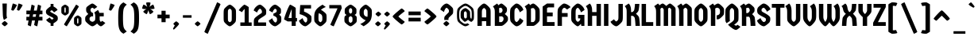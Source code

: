 SplineFontDB: 3.2
FontName: Germania-Czech
FullName: Germania Czech
FamilyName: Germania Czech
Weight: Regular
Copyright: Copyright (c) 2021 by Greenscreener (gs@grsc.cz), based on original font "Germania One":\n\nCopyright (c) 2011 by John Vargas Beltran (john.vargasbeltran@gmail.com), with Reserved Font Name "Germania One"
Version: 1.001
ItalicAngle: 0
UnderlinePosition: -100
UnderlineWidth: 50
Ascent: 800
Descent: 200
InvalidEm: 0
sfntRevision: 0x00010042
LayerCount: 2
Layer: 0 1 "Back" 1
Layer: 1 1 "Fore" 0
XUID: [1021 788 206796744 4027524]
StyleMap: 0x0040
FSType: 0
OS2Version: 2
OS2_WeightWidthSlopeOnly: 0
OS2_UseTypoMetrics: 0
CreationTime: 1326322697
ModificationTime: 1613489210
PfmFamily: 17
TTFWeight: 400
TTFWidth: 5
LineGap: 0
VLineGap: 0
Panose: 2 11 7 0 2 2 0 0 0 0
OS2TypoAscent: 911
OS2TypoAOffset: 0
OS2TypoDescent: -250
OS2TypoDOffset: 0
OS2TypoLinegap: 0
OS2WinAscent: 911
OS2WinAOffset: 0
OS2WinDescent: 250
OS2WinDOffset: 0
HheadAscent: 911
HheadAOffset: 0
HheadDescent: -250
HheadDOffset: 0
OS2SubXSize: 700
OS2SubYSize: 650
OS2SubXOff: 0
OS2SubYOff: 140
OS2SupXSize: 700
OS2SupYSize: 650
OS2SupXOff: 0
OS2SupYOff: 477
OS2StrikeYSize: 50
OS2StrikeYPos: 250
OS2CapHeight: 700
OS2XHeight: 539
OS2Vendor: 'pyrs'
OS2CodePages: 00000003.00000000
OS2UnicodeRanges: 800000ef.50000002.00000000.00000000
Lookup: 258 0 0 "'kern' Horizontal Kerning in Latin lookup 0" { "'kern' Horizontal Kerning in Latin lookup 0 subtable"  } ['kern' ('latn' <'dflt' > ) ]
MarkAttachClasses: 1
DEI: 91125
TtTable: prep
PUSHW_1
 511
SCANCTRL
PUSHB_1
 4
SCANTYPE
EndTTInstrs
ShortTable: maxp 16
  1
  0
  275
  72
  5
  0
  0
  2
  0
  1
  1
  0
  64
  0
  0
  0
EndShort
LangName: 1033 "" "" "" "Greenscreener: Germania Czech: 2021" "" "Version 1.001" "" "Germania One is a trademark of John Vargas Beltran." "Greenscreener" "John Vargas Beltran" "" "" "www.johnvargasbeltran.com" "Copyright (c) 2021, Greenscreener (jan@grsc.cz),+AAoA-without a Reserved Font Name.+AAoACgAA-This Font Software is licensed under the SIL Open Font License, Version 1.1.+AAoA-This license is copied below, and is also available with a FAQ at:+AAoA-http://scripts.sil.org/OFL+AAoACgAK------------------------------------------------------------+AAoA-SIL OPEN FONT LICENSE Version 1.1 - 26 February 2007+AAoA------------------------------------------------------------+AAoACgAA-PREAMBLE+AAoA-The goals of the Open Font License (OFL) are to stimulate worldwide+AAoA-development of collaborative font projects, to support the font creation+AAoA-efforts of academic and linguistic communities, and to provide a free and+AAoA-open framework in which fonts may be shared and improved in partnership+AAoA-with others.+AAoACgAA-The OFL allows the licensed fonts to be used, studied, modified and+AAoA-redistributed freely as long as they are not sold by themselves. The+AAoA-fonts, including any derivative works, can be bundled, embedded, +AAoA-redistributed and/or sold with any software provided that any reserved+AAoA-names are not used by derivative works. The fonts and derivatives,+AAoA-however, cannot be released under any other type of license. The+AAoA-requirement for fonts to remain under this license does not apply+AAoA-to any document created using the fonts or their derivatives.+AAoACgAA-DEFINITIONS+AAoAIgAA-Font Software+ACIA refers to the set of files released by the Copyright+AAoA-Holder(s) under this license and clearly marked as such. This may+AAoA-include source files, build scripts and documentation.+AAoACgAi-Reserved Font Name+ACIA refers to any names specified as such after the+AAoA-copyright statement(s).+AAoACgAi-Original Version+ACIA refers to the collection of Font Software components as+AAoA-distributed by the Copyright Holder(s).+AAoACgAi-Modified Version+ACIA refers to any derivative made by adding to, deleting,+AAoA-or substituting -- in part or in whole -- any of the components of the+AAoA-Original Version, by changing formats or by porting the Font Software to a+AAoA-new environment.+AAoACgAi-Author+ACIA refers to any designer, engineer, programmer, technical+AAoA-writer or other person who contributed to the Font Software.+AAoACgAA-PERMISSION & CONDITIONS+AAoA-Permission is hereby granted, free of charge, to any person obtaining+AAoA-a copy of the Font Software, to use, study, copy, merge, embed, modify,+AAoA-redistribute, and sell modified and unmodified copies of the Font+AAoA-Software, subject to the following conditions:+AAoACgAA-1) Neither the Font Software nor any of its individual components,+AAoA-in Original or Modified Versions, may be sold by itself.+AAoACgAA-2) Original or Modified Versions of the Font Software may be bundled,+AAoA-redistributed and/or sold with any software, provided that each copy+AAoA-contains the above copyright notice and this license. These can be+AAoA-included either as stand-alone text files, human-readable headers or+AAoA-in the appropriate machine-readable metadata fields within text or+AAoA-binary files as long as those fields can be easily viewed by the user.+AAoACgAA-3) No Modified Version of the Font Software may use the Reserved Font+AAoA-Name(s) unless explicit written permission is granted by the corresponding+AAoA-Copyright Holder. This restriction only applies to the primary font name as+AAoA-presented to the users.+AAoACgAA-4) The name(s) of the Copyright Holder(s) or the Author(s) of the Font+AAoA-Software shall not be used to promote, endorse or advertise any+AAoA-Modified Version, except to acknowledge the contribution(s) of the+AAoA-Copyright Holder(s) and the Author(s) or with their explicit written+AAoA-permission.+AAoACgAA-5) The Font Software, modified or unmodified, in part or in whole,+AAoA-must be distributed entirely under this license, and must not be+AAoA-distributed under any other license. The requirement for fonts to+AAoA-remain under this license does not apply to any document created+AAoA-using the Font Software.+AAoACgAA-TERMINATION+AAoA-This license becomes null and void if any of the above conditions are+AAoA-not met.+AAoACgAA-DISCLAIMER+AAoA-THE FONT SOFTWARE IS PROVIDED +ACIA-AS IS+ACIA, WITHOUT WARRANTY OF ANY KIND,+AAoA-EXPRESS OR IMPLIED, INCLUDING BUT NOT LIMITED TO ANY WARRANTIES OF+AAoA-MERCHANTABILITY, FITNESS FOR A PARTICULAR PURPOSE AND NONINFRINGEMENT+AAoA-OF COPYRIGHT, PATENT, TRADEMARK, OR OTHER RIGHT. IN NO EVENT SHALL THE+AAoA-COPYRIGHT HOLDER BE LIABLE FOR ANY CLAIM, DAMAGES OR OTHER LIABILITY,+AAoA-INCLUDING ANY GENERAL, SPECIAL, INDIRECT, INCIDENTAL, OR CONSEQUENTIAL+AAoA-DAMAGES, WHETHER IN AN ACTION OF CONTRACT, TORT OR OTHERWISE, ARISING+AAoA-FROM, OUT OF THE USE OR INABILITY TO USE THE FONT SOFTWARE OR FROM+AAoA-OTHER DEALINGS IN THE FONT SOFTWARE." "http://scripts.sil.org/OFL"
GaspTable: 1 65535 15 1
Encoding: UnicodeBmp
UnicodeInterp: none
NameList: AGL For New Fonts
DisplaySize: -48
AntiAlias: 1
FitToEm: 0
WinInfo: 0 38 14
BeginPrivate: 0
EndPrivate
TeXData: 1 0 0 262144 131072 87381 565182 1048576 87381 783286 444596 497025 792723 393216 433062 380633 303038 157286 324010 404750 52429 2506097 1059062 262144
BeginChars: 65538 289

StartChar: .notdef
Encoding: 65536 -1 0
Width: 250
Flags: W
LayerCount: 2
Fore
Validated: 1
EndChar

StartChar: .null
Encoding: 57344 57344 1
Width: 0
GlyphClass: 2
Flags: W
LayerCount: 2
Fore
Validated: 1
EndChar

StartChar: nonmarkingreturn
Encoding: 65537 -1 2
Width: 333
GlyphClass: 2
Flags: W
LayerCount: 2
Fore
Validated: 1
EndChar

StartChar: space
Encoding: 32 32 3
Width: 250
GlyphClass: 2
Flags: W
LayerCount: 2
Fore
Validated: 1
EndChar

StartChar: exclam
Encoding: 33 33 4
Width: 297
GlyphClass: 2
Flags: W
LayerCount: 2
Fore
SplineSet
201 118.5 m 128,-1,1
 242 84 242 84 242 71.5 c 128,-1,2
 242 59 242 59 201 23.5 c 128,-1,3
 160 -12 160 -12 148.5 -12 c 128,-1,4
 137 -12 137 -12 96 23.5 c 128,-1,5
 55 59 55 59 55 71.5 c 128,-1,6
 55 84 55 84 96.5 118.5 c 128,-1,7
 138 153 138 153 149 153 c 128,-1,0
 160 153 160 153 201 118.5 c 128,-1,1
215 712 m 1,8,9
 207 411 207 411 207 352.5 c 128,-1,10
 207 294 207 294 222 256 c 1,11,-1
 127 189 l 1,12,13
 96 227 96 227 90 352 c 2,14,-1
 77 712 l 1,15,-1
 215 712 l 1,8,9
EndSplineSet
Validated: 1
EndChar

StartChar: quotedbl
Encoding: 34 34 5
Width: 468
GlyphClass: 2
Flags: W
LayerCount: 2
Fore
SplineSet
119 485 m 0,0,1
 109 485 109 485 82 495 c 128,-1,2
 55 505 55 505 55 510 c 0,3,4
 55 531 55 531 77 621.5 c 128,-1,5
 99 712 99 712 105 712 c 0,6,7
 122 712 122 712 177.5 690.5 c 128,-1,8
 233 669 233 669 233 661 c 0,9,10
 201 596 201 596 161.5 540.5 c 128,-1,11
 122 485 122 485 119 485 c 0,0,1
299 485 m 0,12,13
 289 485 289 485 262 495 c 128,-1,14
 235 505 235 505 235 510 c 0,15,16
 235 531 235 531 257 621.5 c 128,-1,17
 279 712 279 712 285 712 c 0,18,19
 302 712 302 712 357.5 690.5 c 128,-1,20
 413 669 413 669 413 661 c 0,21,22
 381 596 381 596 341.5 540.5 c 128,-1,23
 302 485 302 485 299 485 c 0,12,13
EndSplineSet
Validated: 1
EndChar

StartChar: numbersign
Encoding: 35 35 6
Width: 616
GlyphClass: 2
Flags: W
LayerCount: 2
Fore
SplineSet
55 370 m 1,0,-1
 55 488 l 1,1,-1
 183 488 l 1,2,-1
 218 676 l 1,3,4
 228 676 228 676 265.5 661.5 c 128,-1,5
 303 647 303 647 318 636 c 1,6,-1
 290 488 l 1,7,-1
 384 488 l 1,8,-1
 419 676 l 1,9,10
 429 676 429 676 466.5 661.5 c 128,-1,11
 504 647 504 647 519 636 c 1,12,-1
 491 488 l 1,13,-1
 561 488 l 1,14,-1
 561 370 l 1,15,-1
 470 370 l 1,16,-1
 455 290 l 1,17,-1
 561 290 l 1,18,-1
 561 172 l 1,19,-1
 433 172 l 1,20,-1
 399 -12 l 1,21,22
 386 -12 386 -12 350 2 c 128,-1,23
 314 16 314 16 299 28 c 1,24,-1
 325 172 l 1,25,-1
 232 172 l 1,26,-1
 198 -12 l 1,27,28
 185 -12 185 -12 149 2 c 128,-1,29
 113 16 113 16 98 28 c 1,30,-1
 124 172 l 1,31,-1
 55 172 l 1,32,-1
 55 290 l 1,33,-1
 146 290 l 1,34,-1
 161 370 l 1,35,-1
 55 370 l 1,0,-1
269 370 m 1,36,-1
 254 290 l 1,37,-1
 347 290 l 1,38,-1
 362 370 l 1,39,-1
 269 370 l 1,36,-1
EndSplineSet
Validated: 1
EndChar

StartChar: dollar
Encoding: 36 36 7
Width: 464
GlyphClass: 2
Flags: W
LayerCount: 2
Fore
SplineSet
239.5 203 m 128,-1,1
 248 203 248 203 266 216.5 c 128,-1,2
 284 230 284 230 284 237.5 c 128,-1,3
 284 245 284 245 271 256 c 128,-1,4
 258 267 258 267 207.5 290.5 c 128,-1,5
 157 314 157 314 114 341 c 128,-1,6
 71 368 71 368 58 394 c 128,-1,7
 45 420 45 420 45 449 c 128,-1,8
 45 478 45 478 55 499 c 128,-1,9
 65 520 65 520 110.5 561 c 128,-1,10
 156 602 156 602 193 621 c 1,11,-1
 193 700 l 1,12,-1
 283 700 l 1,13,-1
 283 618 l 1,14,15
 372 578 372 578 413 508 c 1,16,-1
 300 430 l 1,17,-1
 292 441 l 2,18,19
 248 497 248 497 227 497 c 0,20,21
 216 497 216 497 198 483.5 c 128,-1,22
 180 470 180 470 180 461.5 c 128,-1,23
 180 453 180 453 192.5 443 c 128,-1,24
 205 433 205 433 254.5 408 c 128,-1,25
 304 383 304 383 348.5 355.5 c 128,-1,26
 393 328 393 328 406 305.5 c 128,-1,27
 419 283 419 283 419 238.5 c 128,-1,28
 419 194 419 194 404.5 175 c 128,-1,29
 390 156 390 156 353.5 128 c 128,-1,30
 317 100 317 100 283 82 c 1,31,-1
 283 0 l 1,32,-1
 193 0 l 1,33,-1
 193 83 l 1,34,35
 154 96 154 96 112.5 126.5 c 128,-1,36
 71 157 71 157 51 192 c 1,37,-1
 164 270 l 1,38,-1
 172 259 l 2,39,40
 202 221 202 221 216.5 212 c 128,-1,0
 231 203 231 203 239.5 203 c 128,-1,1
EndSplineSet
Validated: 1
EndChar

StartChar: percent
Encoding: 37 37 8
Width: 744
GlyphClass: 2
Flags: W
LayerCount: 2
Fore
SplineSet
236.5 361 m 128,-1,1
 195 332 195 332 173.5 332 c 128,-1,2
 152 332 152 332 112 361 c 128,-1,3
 72 390 72 390 63.5 404 c 128,-1,4
 55 418 55 418 55 473 c 2,5,-1
 55 534 l 2,6,7
 55 587 55 587 62.5 602.5 c 128,-1,8
 70 618 70 618 111 647 c 128,-1,9
 152 676 152 676 173 676 c 128,-1,10
 194 676 194 676 235 647 c 128,-1,11
 276 618 276 618 283 603.5 c 128,-1,12
 290 589 290 589 290 534 c 2,13,-1
 290 473 l 2,14,15
 290 420 290 420 285 408 c 0,16,0
 278 390 278 390 236.5 361 c 128,-1,1
173 414 m 128,-1,18
 180 414 180 414 186.5 427.5 c 128,-1,19
 193 441 193 441 193 473 c 2,20,-1
 193 534 l 2,21,22
 193 563 193 563 190 571.5 c 128,-1,23
 187 580 187 580 182 586.5 c 128,-1,24
 177 593 177 593 173 593 c 128,-1,25
 169 593 169 593 163.5 586.5 c 128,-1,26
 158 580 158 580 155 571.5 c 128,-1,27
 152 563 152 563 152 534 c 2,28,-1
 152 473 l 2,29,30
 152 441 152 441 159 427.5 c 128,-1,17
 166 414 166 414 173 414 c 128,-1,18
635.5 17 m 128,-1,32
 594 -12 594 -12 572.5 -12 c 128,-1,33
 551 -12 551 -12 511 17 c 128,-1,34
 471 46 471 46 462.5 60 c 128,-1,35
 454 74 454 74 454 129 c 2,36,-1
 454 190 l 2,37,38
 454 243 454 243 461.5 258.5 c 128,-1,39
 469 274 469 274 510 303 c 128,-1,40
 551 332 551 332 572 332 c 128,-1,41
 593 332 593 332 634 303 c 128,-1,42
 675 274 675 274 682 259.5 c 128,-1,43
 689 245 689 245 689 190 c 2,44,-1
 689 129 l 2,45,46
 689 76 689 76 684 64 c 0,47,31
 677 46 677 46 635.5 17 c 128,-1,32
585 83.5 m 128,-1,49
 592 97 592 97 592 129 c 2,50,-1
 592 190 l 2,51,52
 592 219 592 219 589 227.5 c 128,-1,53
 586 236 586 236 581 242.5 c 128,-1,54
 576 249 576 249 572 249 c 128,-1,55
 568 249 568 249 562.5 242.5 c 128,-1,56
 557 236 557 236 554 227.5 c 128,-1,57
 551 219 551 219 551 190 c 2,58,-1
 551 129 l 2,59,60
 551 97 551 97 557.5 83.5 c 128,-1,61
 564 70 564 70 571 70 c 128,-1,48
 578 70 578 70 585 83.5 c 128,-1,49
608 616 m 1,62,-1
 228 -12 l 1,63,64
 216 -12 216 -12 184 9 c 128,-1,65
 152 30 152 30 138 48 c 1,66,-1
 518 676 l 1,67,68
 530 676 530 676 562 655 c 128,-1,69
 594 634 594 634 608 616 c 1,62,-1
EndSplineSet
Validated: 1
EndChar

StartChar: ampersand
Encoding: 38 38 9
Width: 745
GlyphClass: 2
Flags: W
LayerCount: 2
Fore
SplineSet
304 415 m 1,0,-1
 304 304 l 1,1,-1
 255 304 l 1,2,3
 242 300 242 300 224 286 c 128,-1,4
 206 272 206 272 199.5 261 c 128,-1,5
 193 250 193 250 193 219.5 c 128,-1,6
 193 189 193 189 202.5 177 c 128,-1,7
 212 165 212 165 238 148 c 128,-1,8
 264 131 264 131 282.5 131 c 128,-1,9
 301 131 301 131 328.5 148 c 128,-1,10
 356 165 356 165 363 180 c 0,11,12
 373 204 373 204 373 272.5 c 128,-1,13
 373 341 373 341 367 366.5 c 128,-1,14
 361 392 361 392 343 428 c 1,15,-1
 455 506 l 1,16,17
 485 478 485 478 500 415 c 1,18,-1
 639 415 l 1,19,-1
 639 304 l 1,20,-1
 511 304 l 1,21,-1
 511 209 l 2,22,23
 511 186 511 186 519 168 c 0,24,25
 534 131 534 131 548 131 c 128,-1,26
 562 131 562 131 591 162 c 1,27,-1
 690 93 l 1,28,29
 653 52 653 52 612 20 c 128,-1,30
 571 -12 571 -12 548 -12 c 0,31,32
 511 -12 511 -12 430 75 c 1,33,34
 331 -12 331 -12 282 -12 c 0,35,36
 243 -12 243 -12 166.5 49.5 c 128,-1,37
 90 111 90 111 66 150 c 0,38,39
 55 167 55 167 55 221.5 c 128,-1,40
 55 276 55 276 66 292 c 0,41,42
 88 325 88 325 154 379 c 1,43,44
 110 423 110 423 97.5 444.5 c 128,-1,45
 85 466 85 466 85 520.5 c 128,-1,46
 85 575 85 575 99 594.5 c 128,-1,47
 113 614 113 614 183 663 c 128,-1,48
 253 712 253 712 279.5 712 c 128,-1,49
 306 712 306 712 356.5 674.5 c 128,-1,50
 407 637 407 637 436 606 c 1,51,-1
 340 537 l 1,52,53
 332 549 332 549 312.5 564 c 128,-1,54
 293 579 293 579 281.5 579 c 128,-1,55
 270 579 270 579 253 565.5 c 128,-1,56
 236 552 236 552 230 540 c 128,-1,57
 224 528 224 528 224 506 c 128,-1,58
 224 484 224 484 230.5 469 c 128,-1,59
 237 454 237 454 257.5 434.5 c 128,-1,60
 278 415 278 415 292 415 c 2,61,-1
 304 415 l 1,0,-1
EndSplineSet
Validated: 1
EndChar

StartChar: quotesingle
Encoding: 39 39 10
Width: 288
GlyphClass: 2
Flags: W
LayerCount: 2
Fore
SplineSet
119 485 m 0,0,1
 109 485 109 485 82 495 c 128,-1,2
 55 505 55 505 55 510 c 0,3,4
 55 531 55 531 77 621.5 c 128,-1,5
 99 712 99 712 105 712 c 0,6,7
 122 712 122 712 177.5 690.5 c 128,-1,8
 233 669 233 669 233 661 c 0,9,10
 201 596 201 596 161.5 540.5 c 128,-1,11
 122 485 122 485 119 485 c 0,0,1
EndSplineSet
Validated: 1
EndChar

StartChar: parenleft
Encoding: 40 40 11
Width: 370
GlyphClass: 2
Flags: W
LayerCount: 2
Fore
SplineSet
51 42.5 m 128,-1,1
 45 120 45 120 45 272.5 c 128,-1,2
 45 425 45 425 58.5 515.5 c 128,-1,3
 72 606 72 606 105.5 657 c 128,-1,4
 139 708 139 708 211 750 c 1,5,-1
 315 677 l 1,6,7
 236 617 236 617 215.5 538.5 c 128,-1,8
 195 460 195 460 195 249.5 c 128,-1,9
 195 39 195 39 215.5 -39 c 128,-1,10
 236 -117 236 -117 315 -177 c 1,11,-1
 211 -250 l 1,12,13
 157 -219 157 -219 126.5 -185.5 c 128,-1,14
 96 -152 96 -152 76.5 -93.5 c 128,-1,0
 57 -35 57 -35 51 42.5 c 128,-1,1
EndSplineSet
Validated: 1
EndChar

StartChar: parenright
Encoding: 41 41 12
Width: 370
GlyphClass: 2
Flags: W
LayerCount: 2
Fore
SplineSet
319 457.5 m 128,-1,1
 325 380 325 380 325 227.5 c 128,-1,2
 325 75 325 75 311.5 -15.5 c 128,-1,3
 298 -106 298 -106 264.5 -157 c 128,-1,4
 231 -208 231 -208 159 -250 c 1,5,-1
 55 -177 l 1,6,7
 134 -117 134 -117 154.5 -38.5 c 128,-1,8
 175 40 175 40 175 250.5 c 128,-1,9
 175 461 175 461 154.5 539 c 128,-1,10
 134 617 134 617 55 677 c 1,11,-1
 159 750 l 1,12,13
 213 719 213 719 243.5 685.5 c 128,-1,14
 274 652 274 652 293.5 593.5 c 128,-1,0
 313 535 313 535 319 457.5 c 128,-1,1
EndSplineSet
Validated: 1
EndChar

StartChar: asterisk
Encoding: 42 42 13
Width: 486
GlyphClass: 2
Flags: W
LayerCount: 2
Fore
SplineSet
189 541 m 1,0,-1
 150 536 l 1,1,2
 95 536 95 536 50 550 c 1,3,4
 50 580 50 580 61.5 616.5 c 128,-1,5
 73 653 73 653 92 680 c 1,6,7
 144 662 144 662 209 605 c 1,8,9
 175 693 175 693 175 740 c 1,10,11
 205 750 205 750 243 750 c 128,-1,12
 281 750 281 750 311 740 c 1,13,14
 311 690 311 690 277 605 c 1,15,16
 343 663 343 663 395 679 c 1,17,18
 407 662 407 662 421 624.5 c 128,-1,19
 435 587 435 587 438 549 c 1,20,21
 392 536 392 536 340 536 c 0,22,23
 335 536 335 536 318 538.5 c 128,-1,24
 301 541 301 541 297 541 c 1,25,26
 373 495 373 495 404 453 c 1,27,28
 389 430 389 430 358.5 406.5 c 128,-1,29
 328 383 328 383 294 372 c 1,30,31
 266 412 266 412 243 502 c 1,32,33
 220 412 220 412 192 373 c 1,34,35
 167 380 167 380 133.5 403 c 128,-1,36
 100 426 100 426 81 453 c 1,37,38
 115 499 115 499 189 541 c 1,0,-1
EndSplineSet
Validated: 1
EndChar

StartChar: plus
Encoding: 43 43 14
Width: 494
GlyphClass: 2
Flags: W
LayerCount: 2
Fore
SplineSet
55 241 m 1,0,-1
 55 359 l 1,1,-1
 182 359 l 1,2,-1
 182 482 l 1,3,-1
 312 482 l 1,4,-1
 312 359 l 1,5,-1
 439 359 l 1,6,-1
 439 241 l 1,7,-1
 312 241 l 1,8,-1
 312 118 l 1,9,-1
 182 118 l 1,10,-1
 182 241 l 1,11,-1
 55 241 l 1,0,-1
EndSplineSet
Validated: 1
EndChar

StartChar: comma
Encoding: 44 44 15
Width: 288
GlyphClass: 2
Flags: W
LayerCount: 2
Fore
SplineSet
234 66 m 0,0,1
 234 41 234 41 155.5 -38.5 c 128,-1,2
 77 -118 77 -118 69 -118 c 0,3,4
 66 -118 66 -118 55.5 -108 c 128,-1,5
 45 -98 45 -98 45 -93 c 0,6,7
 45 -77 45 -77 101 15 c 1,8,9
 56 52 56 52 56 65 c 128,-1,10
 56 78 56 78 95.5 111.5 c 128,-1,11
 135 145 135 145 145.5 145 c 128,-1,12
 156 145 156 145 195 111.5 c 128,-1,13
 234 78 234 78 234 66 c 0,0,1
EndSplineSet
Validated: 1
EndChar

StartChar: hyphen
Encoding: 45 45 16
Width: 383
GlyphClass: 2
Flags: W
LayerCount: 2
Fore
SplineSet
55 260 m 1,0,-1
 55 340 l 1,1,-1
 328 340 l 1,2,-1
 328 260 l 1,3,-1
 55 260 l 1,0,-1
EndSplineSet
Validated: 1
EndChar

StartChar: period
Encoding: 46 46 17
Width: 288
GlyphClass: 2
Flags: W
LayerCount: 2
Fore
SplineSet
194 112 m 128,-1,1
 233 79 233 79 233 67.5 c 128,-1,2
 233 56 233 56 194 22 c 128,-1,3
 155 -12 155 -12 144 -12 c 128,-1,4
 133 -12 133 -12 94 22 c 128,-1,5
 55 56 55 56 55 67.5 c 128,-1,6
 55 79 55 79 94.5 112 c 128,-1,7
 134 145 134 145 144.5 145 c 128,-1,0
 155 145 155 145 194 112 c 128,-1,1
EndSplineSet
Validated: 1
EndChar

StartChar: slash
Encoding: 47 47 18
Width: 620
GlyphClass: 2
Flags: W
LayerCount: 2
Fore
SplineSet
565 690 m 1,0,-1
 165 -250 l 1,1,2
 152 -250 152 -250 110 -228.5 c 128,-1,3
 68 -207 68 -207 55 -190 c 1,4,-1
 455 750 l 1,5,6
 468 750 468 750 510 728.5 c 128,-1,7
 552 707 552 707 565 690 c 1,0,-1
EndSplineSet
Validated: 1
EndChar

StartChar: zero
Encoding: 48 48 19
Width: 464
GlyphClass: 2
Flags: W
LayerCount: 2
Fore
SplineSet
232 -12 m 128,-1,1
 198 -12 198 -12 131 46 c 128,-1,2
 64 104 64 104 48 140 c 0,3,4
 37 161 37 161 37 271 c 2,5,-1
 37 393 l 2,6,7
 37 498 37 498 50.5 529 c 128,-1,8
 64 560 64 560 131 618 c 128,-1,9
 198 676 198 676 232 676 c 128,-1,10
 266 676 266 676 332 618 c 128,-1,11
 398 560 398 560 416 524 c 0,12,13
 427 501 427 501 427 393 c 2,14,-1
 427 271 l 2,15,16
 427 166 427 166 413.5 135 c 128,-1,17
 400 104 400 104 333 46 c 128,-1,0
 266 -12 266 -12 232 -12 c 128,-1,1
232 118 m 128,-1,19
 244 118 244 118 261.5 133 c 128,-1,20
 279 148 279 148 286 160.5 c 128,-1,21
 293 173 293 173 293 271 c 2,22,-1
 293 393 l 2,23,24
 293 476 293 476 287.5 496 c 128,-1,25
 282 516 282 516 263.5 531 c 128,-1,26
 245 546 245 546 232.5 546 c 128,-1,27
 220 546 220 546 201.5 531 c 128,-1,28
 183 516 183 516 177 500.5 c 128,-1,29
 171 485 171 485 171 393 c 2,30,-1
 171 271 l 2,31,32
 171 174 171 174 178 161 c 128,-1,33
 185 148 185 148 202.5 133 c 128,-1,18
 220 118 220 118 232 118 c 128,-1,19
EndSplineSet
Validated: 1
EndChar

StartChar: one
Encoding: 49 49 20
Width: 481
GlyphClass: 2
Flags: W
LayerCount: 2
Fore
SplineSet
88 110 m 1,0,-1
 223 110 l 1,1,-1
 223 541 l 1,2,3
 168 489 168 489 141 437 c 1,4,-1
 37 497 l 1,5,6
 67 548 67 548 134 612 c 128,-1,7
 201 676 201 676 215.5 676 c 128,-1,8
 230 676 230 676 288 641.5 c 128,-1,9
 346 607 346 607 351 596 c 1,10,-1
 351 110 l 1,11,-1
 444 110 l 1,12,-1
 444 0 l 1,13,-1
 88 0 l 1,14,-1
 88 110 l 1,0,-1
EndSplineSet
Validated: 1
EndChar

StartChar: two
Encoding: 50 50 21
Width: 464
GlyphClass: 2
Flags: W
LayerCount: 2
Fore
SplineSet
232 676 m 0,0,1
 265 676 265 676 328.5 619.5 c 128,-1,2
 392 563 392 563 416 525 c 0,3,4
 427 507 427 507 427 443.5 c 128,-1,5
 427 380 427 380 414 359.5 c 128,-1,6
 401 339 401 339 304 278.5 c 128,-1,7
 207 218 207 218 183 187 c 0,8,9
 175 176 175 176 175 146 c 2,10,-1
 175 110 l 1,11,-1
 423 110 l 1,12,-1
 423 0 l 1,13,-1
 37 0 l 1,14,-1
 37 136 l 2,15,16
 37 195 37 195 51 223 c 128,-1,17
 65 251 65 251 112 289.5 c 128,-1,18
 159 328 159 328 215 364.5 c 128,-1,19
 271 401 271 401 282 410 c 128,-1,20
 293 419 293 419 293 443 c 128,-1,21
 293 467 293 467 286.5 487.5 c 128,-1,22
 280 508 280 508 262 527.5 c 128,-1,23
 244 547 244 547 229.5 547 c 128,-1,24
 215 547 215 547 183 509.5 c 128,-1,25
 151 472 151 472 141 426 c 1,26,-1
 33 490 l 1,27,28
 47 554 47 554 112.5 615 c 128,-1,29
 178 676 178 676 232 676 c 0,0,1
EndSplineSet
Validated: 1
EndChar

StartChar: three
Encoding: 51 51 22
Width: 464
GlyphClass: 2
Flags: W
LayerCount: 2
Fore
SplineSet
188.5 150 m 128,-1,1
 224 108 224 108 243.5 108 c 128,-1,2
 263 108 263 108 285 149 c 0,3,4
 293 165 293 165 293 205 c 128,-1,5
 293 245 293 245 280 262 c 0,6,7
 233 315 233 315 178 324 c 1,8,-1
 178 391 l 1,9,10
 233 411 233 411 268 438 c 0,11,12
 283 449 283 449 283 492 c 0,13,14
 283 511 283 511 263 528.5 c 128,-1,15
 243 546 243 546 230 546 c 128,-1,16
 217 546 217 546 188.5 509 c 128,-1,17
 160 472 160 472 151 427 c 1,18,-1
 43 489 l 1,19,20
 57 553 57 553 119 614.5 c 128,-1,21
 181 676 181 676 232 676 c 0,22,23
 265 676 265 676 333 623.5 c 128,-1,24
 401 571 401 571 410 544 c 0,25,26
 417 525 417 525 417 468.5 c 128,-1,27
 417 412 417 412 406 398 c 0,28,29
 387 375 387 375 357 359 c 1,30,31
 404 322 404 322 415.5 303.5 c 128,-1,32
 427 285 427 285 427 213.5 c 128,-1,33
 427 142 427 142 414 116.5 c 128,-1,34
 401 91 401 91 332.5 39.5 c 128,-1,35
 264 -12 264 -12 232 -12 c 0,36,37
 178 -12 178 -12 112.5 47 c 128,-1,38
 47 106 47 106 33 169 c 1,39,-1
 143 244 l 1,40,0
 153 192 153 192 188.5 150 c 128,-1,1
EndSplineSet
Validated: 1
EndChar

StartChar: four
Encoding: 52 52 23
Width: 483
GlyphClass: 2
Flags: W
LayerCount: 2
Fore
SplineSet
406 0 m 1,0,-1
 278 0 l 1,1,-1
 278 142 l 1,2,-1
 151 142 l 1,3,-1
 37 208 l 1,4,5
 58 297 58 297 100.5 410.5 c 128,-1,6
 143 524 143 524 180 600 c 128,-1,7
 217 676 217 676 228 676 c 0,8,9
 244 676 244 676 321 630.5 c 128,-1,10
 398 585 398 585 406 570 c 1,11,-1
 406 252 l 1,12,-1
 446 252 l 1,13,-1
 446 142 l 1,14,-1
 406 142 l 1,15,-1
 406 0 l 1,0,-1
278 252 m 1,16,-1
 278 536 l 1,17,18
 231 427 231 427 179 252 c 1,19,-1
 278 252 l 1,16,-1
EndSplineSet
Validated: 1
EndChar

StartChar: five
Encoding: 53 53 24
Width: 464
GlyphClass: 2
Flags: W
LayerCount: 2
Fore
SplineSet
413 664 m 1,0,-1
 413 554 l 1,1,-1
 196 554 l 1,2,-1
 191 456 l 1,3,4
 317 411 317 411 411 322 c 0,5,6
 427 307 427 307 427 226.5 c 128,-1,7
 427 146 427 146 409.5 118 c 128,-1,8
 392 90 392 90 327.5 39 c 128,-1,9
 263 -12 263 -12 232 -12 c 0,10,11
 178 -12 178 -12 112.5 46.5 c 128,-1,12
 47 105 47 105 33 168 c 1,13,-1
 148 248 l 1,14,15
 158 196 158 196 191.5 152 c 128,-1,16
 225 108 225 108 242 108 c 0,17,18
 263 108 263 108 285 149 c 0,19,20
 293 165 293 165 293 207.5 c 128,-1,21
 293 250 293 250 281 262 c 0,22,23
 249 294 249 294 185.5 326.5 c 128,-1,24
 122 359 122 359 54 375 c 1,25,-1
 72 664 l 1,26,-1
 413 664 l 1,0,-1
EndSplineSet
Validated: 1
EndChar

StartChar: six
Encoding: 54 54 25
Width: 464
GlyphClass: 2
Flags: W
LayerCount: 2
Fore
SplineSet
348 444.5 m 128,-1,1
 402 399 402 399 414.5 375.5 c 128,-1,2
 427 352 427 352 427 258 c 128,-1,3
 427 164 427 164 413.5 134 c 128,-1,4
 400 104 400 104 333 46 c 128,-1,5
 266 -12 266 -12 232 -12 c 128,-1,6
 198 -12 198 -12 131 46 c 128,-1,7
 64 104 64 104 48 140 c 0,8,9
 37 162 37 162 37 256 c 128,-1,10
 37 350 37 350 49 406.5 c 128,-1,11
 61 463 61 463 95 510 c 128,-1,12
 129 557 129 557 173 591.5 c 128,-1,13
 217 626 217 626 298 676 c 1,14,-1
 403 602 l 1,15,16
 310 568 310 568 248 512 c 1,17,0
 294 490 294 490 348 444.5 c 128,-1,1
261.5 135 m 128,-1,19
 279 152 279 152 286 167.5 c 128,-1,20
 293 183 293 183 293 252 c 128,-1,21
 293 321 293 321 270.5 350.5 c 128,-1,22
 248 380 248 380 182 403 c 1,23,-1
 177 383 l 2,24,25
 171 345 171 345 171 262 c 128,-1,26
 171 179 171 179 179 164.5 c 128,-1,27
 187 150 187 150 203.5 134 c 128,-1,28
 220 118 220 118 232 118 c 128,-1,18
 244 118 244 118 261.5 135 c 128,-1,19
EndSplineSet
Validated: 1
EndChar

StartChar: seven
Encoding: 55 55 26
Width: 464
GlyphClass: 2
Flags: W
LayerCount: 2
Fore
SplineSet
37 559 m 1,0,-1
 37 664 l 1,1,-1
 408 664 l 1,2,3
 427 597 427 597 427 559 c 1,4,-1
 177 -12 l 1,5,6
 164 -12 164 -12 124.5 6 c 128,-1,7
 85 24 85 24 69 38 c 1,8,-1
 296 559 l 1,9,-1
 37 559 l 1,0,-1
EndSplineSet
Validated: 1
EndChar

StartChar: eight
Encoding: 56 56 27
Width: 464
GlyphClass: 2
Flags: W
LayerCount: 2
Fore
SplineSet
232 -12 m 128,-1,1
 200 -12 200 -12 136 37.5 c 128,-1,2
 72 87 72 87 48 120 c 0,3,4
 37 140 37 140 37 211.5 c 128,-1,5
 37 283 37 283 48 302 c 0,6,7
 65 326 65 326 107 349 c 1,8,9
 75 367 75 367 58 388 c 0,10,11
 47 405 47 405 47 466.5 c 128,-1,12
 47 528 47 528 53 544 c 0,13,14
 66 575 66 575 131.5 625.5 c 128,-1,15
 197 676 197 676 230.5 676 c 128,-1,16
 264 676 264 676 331.5 623.5 c 128,-1,17
 399 571 399 571 411 544 c 0,18,19
 417 529 417 529 417 467 c 128,-1,20
 417 405 417 405 406 388 c 0,21,22
 389 367 389 367 357 349 c 1,23,24
 399 326 399 326 416 302 c 0,25,26
 427 283 427 283 427 211.5 c 128,-1,27
 427 140 427 140 416 120 c 0,28,29
 392 87 392 87 328 37.5 c 128,-1,0
 264 -12 264 -12 232 -12 c 128,-1,1
232 98 m 128,-1,31
 246 98 246 98 266.5 118 c 128,-1,32
 287 138 287 138 289 150 c 0,33,34
 293 182 293 182 293 210.5 c 128,-1,35
 293 239 293 239 289 262 c 0,36,37
 287 273 287 273 266.5 291 c 128,-1,38
 246 309 246 309 232 309 c 128,-1,39
 218 309 218 309 197.5 291 c 128,-1,40
 177 273 177 273 175 262 c 0,41,42
 171 239 171 239 171 210.5 c 128,-1,43
 171 182 171 182 175 150 c 0,44,45
 177 138 177 138 197.5 118 c 128,-1,30
 218 98 218 98 232 98 c 128,-1,31
232 391 m 128,-1,47
 244 391 244 391 261 408.5 c 128,-1,48
 278 426 278 426 280 442 c 0,49,50
 283 481 283 481 283 485.5 c 128,-1,51
 283 490 283 490 280 520 c 0,52,53
 278 535 278 535 261 550.5 c 128,-1,54
 244 566 244 566 232 566 c 128,-1,55
 220 566 220 566 203 550.5 c 128,-1,56
 186 535 186 535 184 520 c 0,57,58
 181 490 181 490 181 485.5 c 128,-1,59
 181 481 181 481 184 442 c 0,60,61
 186 426 186 426 203 408.5 c 128,-1,46
 220 391 220 391 232 391 c 128,-1,47
EndSplineSet
Validated: 1
EndChar

StartChar: nine
Encoding: 57 57 28
Width: 464
GlyphClass: 2
Flags: W
LayerCount: 2
Fore
SplineSet
132.5 237.5 m 128,-1,1
 74 288 74 288 55.5 319.5 c 128,-1,2
 37 351 37 351 37 420 c 128,-1,3
 37 489 37 489 53 525 c 0,4,5
 68 561 68 561 133.5 618.5 c 128,-1,6
 199 676 199 676 232.5 676 c 128,-1,7
 266 676 266 676 333 618.5 c 128,-1,8
 400 561 400 561 416 525 c 0,9,10
 427 503 427 503 427 416.5 c 128,-1,11
 427 330 427 330 417 278.5 c 128,-1,12
 407 227 407 227 390 189.5 c 128,-1,13
 373 152 373 152 337.5 116.5 c 128,-1,14
 302 81 302 81 266 54.5 c 128,-1,15
 230 28 230 28 167 -12 c 1,16,-1
 61 61 l 1,17,18
 171 103 171 103 234 182 c 1,19,0
 191 187 191 187 132.5 237.5 c 128,-1,1
203.5 528.5 m 128,-1,21
 187 511 187 511 179 496 c 128,-1,22
 171 481 171 481 171 422 c 128,-1,23
 171 363 171 363 195 332 c 128,-1,24
 219 301 219 301 285 288 c 1,25,26
 293 304 293 304 293 394.5 c 128,-1,27
 293 485 293 485 285 495 c 0,28,29
 275 512 275 512 259 529 c 128,-1,30
 243 546 243 546 231.5 546 c 128,-1,20
 220 546 220 546 203.5 528.5 c 128,-1,21
EndSplineSet
Validated: 1
EndChar

StartChar: colon
Encoding: 58 58 29
Width: 283
GlyphClass: 2
Flags: W
LayerCount: 2
Fore
SplineSet
205 423 m 128,-1,1
 244 390 244 390 244 378.5 c 128,-1,2
 244 367 244 367 205 333 c 128,-1,3
 166 299 166 299 155 299 c 128,-1,4
 144 299 144 299 105 333 c 128,-1,5
 66 367 66 367 66 378.5 c 128,-1,6
 66 390 66 390 105.5 423 c 128,-1,7
 145 456 145 456 155.5 456 c 128,-1,0
 166 456 166 456 205 423 c 128,-1,1
194 112 m 128,-1,9
 233 79 233 79 233 67.5 c 128,-1,10
 233 56 233 56 194 22 c 128,-1,11
 155 -12 155 -12 144 -12 c 128,-1,12
 133 -12 133 -12 94 22 c 128,-1,13
 55 56 55 56 55 67.5 c 128,-1,14
 55 79 55 79 94.5 112 c 128,-1,15
 134 145 134 145 144.5 145 c 128,-1,8
 155 145 155 145 194 112 c 128,-1,9
EndSplineSet
Validated: 1
EndChar

StartChar: semicolon
Encoding: 59 59 30
Width: 283
GlyphClass: 2
Flags: W
LayerCount: 2
Fore
SplineSet
245 66 m 0,0,1
 245 41 245 41 166.5 -38.5 c 128,-1,2
 88 -118 88 -118 80 -118 c 0,3,4
 77 -118 77 -118 66.5 -108 c 128,-1,5
 56 -98 56 -98 56 -93 c 0,6,7
 56 -77 56 -77 112 15 c 1,8,9
 67 52 67 52 67 65 c 128,-1,10
 67 78 67 78 106.5 111.5 c 128,-1,11
 146 145 146 145 156.5 145 c 128,-1,12
 167 145 167 145 206 111.5 c 128,-1,13
 245 78 245 78 245 66 c 0,0,1
205 423 m 128,-1,15
 244 390 244 390 244 378.5 c 128,-1,16
 244 367 244 367 205 333 c 128,-1,17
 166 299 166 299 155 299 c 128,-1,18
 144 299 144 299 105 333 c 128,-1,19
 66 367 66 367 66 378.5 c 128,-1,20
 66 390 66 390 105.5 423 c 128,-1,21
 145 456 145 456 155.5 456 c 128,-1,14
 166 456 166 456 205 423 c 128,-1,15
EndSplineSet
Validated: 1
EndChar

StartChar: less
Encoding: 60 60 31
Width: 490
GlyphClass: 2
Flags: W
LayerCount: 2
Fore
SplineSet
435 130 m 0,0,1
 435 118 435 118 394.5 82 c 128,-1,2
 354 46 354 46 338 46 c 128,-1,3
 322 46 322 46 188.5 161.5 c 128,-1,4
 55 277 55 277 55 300 c 128,-1,5
 55 323 55 323 188.5 438.5 c 128,-1,6
 322 554 322 554 338.5 554 c 128,-1,7
 355 554 355 554 395 518.5 c 128,-1,8
 435 483 435 483 435 470 c 0,9,10
 435 466 435 466 398 437 c 0,11,12
 267 336 267 336 235 300 c 1,13,14
 267 264 267 264 351 199 c 128,-1,15
 435 134 435 134 435 130 c 0,0,1
EndSplineSet
Validated: 1
EndChar

StartChar: equal
Encoding: 61 61 32
Width: 494
GlyphClass: 2
Flags: W
LayerCount: 2
Fore
SplineSet
55 340 m 1,0,-1
 55 458 l 1,1,-1
 439 458 l 1,2,-1
 439 340 l 1,3,-1
 55 340 l 1,0,-1
55 142 m 1,4,-1
 55 260 l 1,5,-1
 439 260 l 1,6,-1
 439 142 l 1,7,-1
 55 142 l 1,4,-1
EndSplineSet
Validated: 1
EndChar

StartChar: greater
Encoding: 62 62 33
Width: 490
GlyphClass: 2
Flags: W
LayerCount: 2
Fore
SplineSet
55 470 m 0,0,1
 55 483 55 483 95 518.5 c 128,-1,2
 135 554 135 554 151.5 554 c 128,-1,3
 168 554 168 554 301.5 438.5 c 128,-1,4
 435 323 435 323 435 300 c 128,-1,5
 435 277 435 277 301.5 161.5 c 128,-1,6
 168 46 168 46 152 46 c 128,-1,7
 136 46 136 46 95.5 82 c 128,-1,8
 55 118 55 118 55 130 c 0,9,10
 55 134 55 134 92 163 c 0,11,12
 223 264 223 264 255 300 c 1,13,14
 223 336 223 336 139 401 c 128,-1,15
 55 466 55 466 55 470 c 0,0,1
EndSplineSet
Validated: 1
EndChar

StartChar: question
Encoding: 63 63 34
Width: 515
GlyphClass: 2
Flags: W
LayerCount: 2
Fore
SplineSet
298 118.5 m 128,-1,1
 339 84 339 84 339 71.5 c 128,-1,2
 339 59 339 59 298 23.5 c 128,-1,3
 257 -12 257 -12 245.5 -12 c 128,-1,4
 234 -12 234 -12 193 23.5 c 128,-1,5
 152 59 152 59 152 71.5 c 128,-1,6
 152 84 152 84 193.5 118.5 c 128,-1,7
 235 153 235 153 246 153 c 128,-1,0
 257 153 257 153 298 118.5 c 128,-1,1
255 712 m 0,8,9
 290 712 290 712 358 656 c 128,-1,10
 426 600 426 600 449 563 c 0,11,12
 460 545 460 545 460 479 c 128,-1,13
 460 413 460 413 449 392 c 128,-1,14
 438 371 438 371 385 321.5 c 128,-1,15
 332 272 332 272 322 258.5 c 128,-1,16
 312 245 312 245 312 224 c 2,17,-1
 312 189 l 1,18,-1
 180 189 l 1,19,-1
 180 234 l 2,20,21
 180 278 180 278 192 296.5 c 128,-1,22
 204 315 204 315 229.5 341.5 c 128,-1,23
 255 368 255 368 282.5 395 c 128,-1,24
 310 422 310 422 318 431.5 c 128,-1,25
 326 441 326 441 326 487 c 0,26,27
 326 514 326 514 295.5 545.5 c 128,-1,28
 265 577 265 577 250 577 c 128,-1,29
 235 577 235 577 208 536 c 128,-1,30
 181 495 181 495 171 441 c 1,31,-1
 56 520 l 1,32,33
 70 584 70 584 135.5 648 c 128,-1,34
 201 712 201 712 255 712 c 0,8,9
EndSplineSet
Validated: 1
EndChar

StartChar: at
Encoding: 64 64 35
Width: 644
GlyphClass: 2
Flags: W
LayerCount: 2
Fore
SplineSet
247 534.5 m 128,-1,1
 293 566 293 566 320 566 c 128,-1,2
 347 566 347 566 398.5 523.5 c 128,-1,3
 450 481 450 481 459 462 c 128,-1,4
 468 443 468 443 468 372.5 c 128,-1,5
 468 302 468 302 472 284 c 0,6,7
 476 249 476 249 505 222 c 1,8,9
 519 248 519 248 519 331 c 2,10,-1
 519 369 l 2,11,12
 519 476 519 476 501 510.5 c 128,-1,13
 483 545 483 545 423 591 c 128,-1,14
 363 637 363 637 323 637 c 128,-1,15
 283 637 283 637 219.5 590 c 128,-1,16
 156 543 156 543 143 510 c 0,17,18
 125 460 125 460 125 369 c 2,19,-1
 125 331 l 2,20,21
 125 244 125 244 143 190 c 0,22,23
 154 157 154 157 218 110 c 128,-1,24
 282 63 282 63 316 63 c 128,-1,25
 350 63 350 63 387 84 c 1,26,-1
 446 41 l 1,27,28
 365 -12 365 -12 319.5 -12 c 128,-1,29
 274 -12 274 -12 183 53.5 c 128,-1,30
 92 119 92 119 76 160 c 0,31,32
 55 215 55 215 55 331 c 2,33,-1
 55 369 l 2,34,35
 55 491 55 491 74 536 c 128,-1,36
 93 581 93 581 184 646.5 c 128,-1,37
 275 712 275 712 322.5 712 c 128,-1,38
 370 712 370 712 461 646.5 c 128,-1,39
 552 581 552 581 568 540 c 0,40,41
 589 485 589 485 589 369 c 2,42,-1
 589 331 l 2,43,44
 589 233 589 233 578 200 c 0,45,46
 573 186 573 186 544.5 157.5 c 128,-1,47
 516 129 516 129 504.5 129 c 128,-1,48
 493 129 493 129 453.5 155.5 c 128,-1,49
 414 182 414 182 403 196 c 1,50,51
 329 131 329 131 300 131 c 0,52,53
 286 131 286 131 234.5 184.5 c 128,-1,54
 183 238 183 238 176 258.5 c 128,-1,55
 169 279 169 279 169 361 c 128,-1,56
 169 443 169 443 182 466 c 0,57,0
 201 503 201 503 247 534.5 c 128,-1,1
365 278 m 1,58,-1
 364 404 l 2,59,60
 364 425 364 425 346.5 445.5 c 128,-1,61
 329 466 329 466 321 466 c 128,-1,62
 313 466 313 466 299.5 455 c 128,-1,63
 286 444 286 444 279.5 434 c 128,-1,64
 273 424 273 424 273 353 c 128,-1,65
 273 282 273 282 285 262 c 0,66,67
 290 254 290 254 301 244.5 c 128,-1,68
 312 235 312 235 318.5 235 c 128,-1,69
 325 235 325 235 340 244.5 c 128,-1,70
 355 254 355 254 359 261 c 2,71,-1
 365 278 l 1,58,-1
EndSplineSet
Validated: 1
EndChar

StartChar: A
Encoding: 65 65 36
Width: 514
GlyphClass: 2
Flags: W
LayerCount: 2
Fore
SplineSet
257 712 m 128,-1,1
 294 712 294 712 365 647 c 128,-1,2
 436 582 436 582 453 540 c 0,3,4
 464 511 464 511 464 409 c 2,5,-1
 464 0 l 1,6,-1
 326 0 l 1,7,-1
 326 150 l 1,8,-1
 188 150 l 1,9,-1
 188 0 l 1,10,-1
 50 0 l 1,11,-1
 50 409 l 2,12,13
 50 511 50 511 61 540 c 0,14,15
 78 582 78 582 149 647 c 128,-1,0
 220 712 220 712 257 712 c 128,-1,1
188 409 m 2,16,-1
 188 270 l 1,17,-1
 326 270 l 1,18,-1
 326 409 l 2,19,20
 326 491 326 491 318 509.5 c 128,-1,21
 310 528 310 528 290.5 548.5 c 128,-1,22
 271 569 271 569 257 569 c 128,-1,23
 243 569 243 569 223.5 548.5 c 128,-1,24
 204 528 204 528 196 509.5 c 128,-1,25
 188 491 188 491 188 409 c 2,16,-1
EndSplineSet
Validated: 1
Kerns2: 55 -15 "'kern' Horizontal Kerning in Latin lookup 0 subtable"
EndChar

StartChar: B
Encoding: 66 66 37
Width: 534
GlyphClass: 2
Flags: W
LayerCount: 2
Fore
SplineSet
180 657 m 1,0,1
 248 712 248 712 275.5 712 c 128,-1,2
 303 712 303 712 363.5 659.5 c 128,-1,3
 424 607 424 607 439 585.5 c 128,-1,4
 454 564 454 564 454 515 c 128,-1,5
 454 466 454 466 439 441.5 c 128,-1,6
 424 417 424 417 384 379 c 1,7,8
 447 327 447 327 473 292 c 0,9,10
 484 274 484 274 484 224.5 c 128,-1,11
 484 175 484 175 473 160 c 0,12,13
 455 121 455 121 386 60.5 c 128,-1,14
 317 0 317 0 277 0 c 2,15,-1
 70 0 l 1,16,-1
 70 428 l 2,17,18
 70 509 70 509 58.5 542 c 128,-1,19
 47 575 47 575 10 620 c 1,20,-1
 142 712 l 1,21,22
 166 692 166 692 180 657 c 1,0,1
208 304 m 1,23,-1
 208 121 l 1,24,-1
 277 121 l 2,25,26
 290 121 290 121 309 141.5 c 128,-1,27
 328 162 328 162 336.5 177.5 c 128,-1,28
 345 193 345 193 345 241 c 0,29,30
 345 274 345 274 295 304 c 1,31,-1
 208 304 l 1,23,-1
208 486 m 2,32,-1
 208 415 l 1,33,-1
 259 415 l 2,34,35
 270 415 270 415 286.5 434.5 c 128,-1,36
 303 454 303 454 309 469 c 128,-1,37
 315 484 315 484 315 505 c 128,-1,38
 315 526 315 526 295 552.5 c 128,-1,39
 275 579 275 579 258 579 c 128,-1,40
 241 579 241 579 205 566 c 1,41,42
 208 527 208 527 208 486 c 2,32,-1
EndSplineSet
Validated: 1
EndChar

StartChar: C
Encoding: 67 67 38
Width: 479
GlyphClass: 2
Flags: W
LayerCount: 2
Fore
SplineSet
25 303 m 2,0,-1
 25 397 l 2,1,2
 25 522 25 522 45 557 c 128,-1,3
 65 592 65 592 130.5 652 c 128,-1,4
 196 712 196 712 228 712 c 0,5,6
 283 712 283 712 354 648.5 c 128,-1,7
 425 585 425 585 444 509 c 1,8,-1
 333 432 l 1,9,10
 317 486 317 486 282 531.5 c 128,-1,11
 247 577 247 577 233 577 c 0,12,13
 208 577 208 577 176 528 c 0,14,15
 163 509 163 509 163 397 c 2,16,-1
 163 303 l 2,17,18
 163 188 163 188 176 172 c 0,19,20
 208 123 208 123 233 123 c 0,21,22
 247 123 247 123 282 162.5 c 128,-1,23
 317 202 317 202 333 250 c 1,24,-1
 444 172 l 1,25,26
 425 103 425 103 354 45.5 c 128,-1,27
 283 -12 283 -12 228 -12 c 0,28,29
 196 -12 196 -12 130.5 48 c 128,-1,30
 65 108 65 108 45 143 c 128,-1,31
 25 178 25 178 25 303 c 2,0,-1
EndSplineSet
Validated: 1
EndChar

StartChar: D
Encoding: 68 68 39
Width: 534
GlyphClass: 2
Flags: W
LayerCount: 2
Fore
SplineSet
179 660 m 1,0,1
 245 712 245 712 279 712 c 128,-1,2
 313 712 313 712 384.5 646.5 c 128,-1,3
 456 581 456 581 473 540 c 0,4,5
 484 514 484 514 484 409 c 2,6,-1
 484 291 l 2,7,8
 484 186 484 186 473 160 c 0,9,10
 455 121 455 121 386 60.5 c 128,-1,11
 317 0 317 0 277 0 c 2,12,-1
 70 0 l 1,13,-1
 70 428 l 2,14,15
 70 509 70 509 58.5 542 c 128,-1,16
 47 575 47 575 10 620 c 1,17,-1
 142 712 l 1,18,19
 163 696 163 696 179 660 c 1,0,1
277 569 m 0,20,21
 248 569 248 569 205 550 c 1,22,23
 208 529 208 529 208 486 c 2,24,-1
 208 121 l 1,25,-1
 277 121 l 2,26,27
 291 121 291 121 310.5 141.5 c 128,-1,28
 330 162 330 162 338 180.5 c 128,-1,29
 346 199 346 199 346 281 c 2,30,-1
 346 409 l 2,31,32
 346 491 346 491 338 509.5 c 128,-1,33
 330 528 330 528 310.5 548.5 c 128,-1,34
 291 569 291 569 277 569 c 0,20,21
EndSplineSet
Validated: 1
EndChar

StartChar: E
Encoding: 69 69 40
Width: 452
GlyphClass: 2
Flags: W
LayerCount: 2
Fore
SplineSet
188 426 m 1,0,-1
 367 426 l 1,1,-1
 367 305 l 1,2,-1
 188 305 l 1,3,-1
 188 121 l 1,4,-1
 427 121 l 1,5,-1
 427 0 l 1,6,-1
 50 0 l 1,7,-1
 50 616 l 1,8,-1
 188 712 l 1,9,-1
 411 712 l 1,10,-1
 411 590 l 1,11,-1
 225 590 l 1,12,-1
 188 564 l 1,13,-1
 188 426 l 1,0,-1
EndSplineSet
Validated: 1
EndChar

StartChar: F
Encoding: 70 70 41
Width: 477
GlyphClass: 2
Flags: W
LayerCount: 2
Fore
SplineSet
70 0 m 1,0,-1
 70 399 l 2,1,2
 70 522 70 522 90 557 c 128,-1,3
 110 592 110 592 175.5 652 c 128,-1,4
 241 712 241 712 273 712 c 0,5,6
 317 712 317 712 382 677 c 128,-1,7
 447 642 447 642 479 598 c 1,8,-1
 368 521 l 1,9,10
 312 577 312 577 278 577 c 0,11,12
 265 577 265 577 248 560.5 c 128,-1,13
 231 544 231 544 219.5 525.5 c 128,-1,14
 208 507 208 507 208 432 c 2,15,-1
 208 409 l 1,16,-1
 387 409 l 1,17,-1
 387 288 l 1,18,-1
 208 288 l 1,19,-1
 208 0 l 1,20,-1
 70 0 l 1,0,-1
EndSplineSet
Validated: 1
Kerns2: 267 -45 "'kern' Horizontal Kerning in Latin lookup 0 subtable" 68 -30 "'kern' Horizontal Kerning in Latin lookup 0 subtable"
EndChar

StartChar: G
Encoding: 71 71 42
Width: 480
GlyphClass: 2
Flags: W
LayerCount: 2
Fore
SplineSet
163 397 m 2,0,-1
 163 291 l 2,1,2
 163 209 163 209 171 190.5 c 128,-1,3
 179 172 179 172 198.5 151.5 c 128,-1,4
 218 131 218 131 233 131 c 128,-1,5
 248 131 248 131 271 152 c 128,-1,6
 294 173 294 173 303 190 c 0,7,8
 309 207 309 207 310 240 c 1,9,-1
 241 240 l 1,10,-1
 241 351 l 1,11,-1
 440 351 l 1,12,-1
 440 0 l 1,13,-1
 343 0 l 1,14,-1
 331 68 l 1,15,16
 262 -12 262 -12 229 -12 c 128,-1,17
 196 -12 196 -12 124.5 53.5 c 128,-1,18
 53 119 53 119 36 160 c 0,19,20
 25 186 25 186 25 291 c 2,21,-1
 25 397 l 2,22,23
 25 522 25 522 45 557 c 128,-1,24
 65 592 65 592 130.5 652 c 128,-1,25
 196 712 196 712 228 712 c 0,26,27
 283 712 283 712 354 648 c 128,-1,28
 425 584 425 584 444 508 c 1,29,-1
 333 431 l 1,30,31
 317 485 317 485 282 531 c 128,-1,32
 247 577 247 577 233 577 c 0,33,34
 208 577 208 577 176 528 c 0,35,36
 163 509 163 509 163 397 c 2,0,-1
EndSplineSet
Validated: 1
EndChar

StartChar: H
Encoding: 72 72 43
Width: 534
GlyphClass: 2
Flags: W
LayerCount: 2
Fore
SplineSet
346 0 m 1,0,-1
 346 320 l 1,1,-1
 208 320 l 1,2,-1
 208 0 l 1,3,-1
 70 0 l 1,4,-1
 70 428 l 2,5,6
 70 513 70 513 58.5 546.5 c 128,-1,7
 47 580 47 580 10 628 c 1,8,-1
 130 712 l 1,9,10
 162 691 162 691 185 634.5 c 128,-1,11
 208 578 208 578 208 498 c 2,12,-1
 208 440 l 1,13,-1
 346 440 l 1,14,-1
 346 700 l 1,15,-1
 484 700 l 1,16,-1
 484 0 l 1,17,-1
 346 0 l 1,0,-1
EndSplineSet
Validated: 1
EndChar

StartChar: I
Encoding: 73 73 44
Width: 250
GlyphClass: 2
Flags: W
LayerCount: 2
Fore
SplineSet
56 0 m 1,0,-1
 56 700 l 1,1,-1
 194 700 l 1,2,-1
 194 0 l 1,3,-1
 56 0 l 1,0,-1
EndSplineSet
Validated: 1
EndChar

StartChar: J
Encoding: 74 74 45
Width: 449
GlyphClass: 2
Flags: W
LayerCount: 2
Fore
SplineSet
261 700 m 1,0,-1
 399 700 l 1,1,-1
 399 303 l 2,2,3
 399 178 399 178 379 143 c 128,-1,4
 359 108 359 108 293.5 48 c 128,-1,5
 228 -12 228 -12 191.5 -12 c 128,-1,6
 155 -12 155 -12 97 31 c 128,-1,7
 39 74 39 74 10 132 c 1,8,-1
 121 210 l 2,9,10
 122 209 122 209 129.5 198.5 c 128,-1,11
 137 188 137 188 143 180.5 c 128,-1,12
 149 173 149 173 158 164 c 0,13,14
 177 143 177 143 190.5 143 c 128,-1,15
 204 143 204 143 221 159.5 c 128,-1,16
 238 176 238 176 249.5 194 c 128,-1,17
 261 212 261 212 261 303 c 2,18,-1
 261 700 l 1,0,-1
EndSplineSet
Validated: 1
EndChar

StartChar: K
Encoding: 75 75 46
Width: 534
GlyphClass: 2
Flags: W
LayerCount: 2
Fore
SplineSet
208 498 m 2,0,-1
 208 440 l 1,1,-1
 238 440 l 2,2,3
 255 440 255 440 273.5 458.5 c 128,-1,4
 292 477 292 477 301.5 493.5 c 128,-1,5
 311 510 311 510 321 588.5 c 128,-1,6
 331 667 331 667 331 700 c 1,7,-1
 469 700 l 1,8,9
 469 661 469 661 458 578 c 128,-1,10
 447 495 447 495 438 476 c 0,11,12
 423 443 423 443 362 387 c 1,13,14
 433 326 433 326 454 284 c 0,15,16
 464 263 464 263 474.5 157.5 c 128,-1,17
 485 52 485 52 485 0 c 1,18,-1
 347 0 l 1,19,20
 347 47 347 47 337.5 147.5 c 128,-1,21
 328 248 328 248 319 264 c 0,22,23
 288 320 288 320 246 320 c 2,24,-1
 208 320 l 1,25,-1
 208 0 l 1,26,-1
 70 0 l 1,27,-1
 70 438 l 2,28,29
 70 519 70 519 58.5 550.5 c 128,-1,30
 47 582 47 582 10 628 c 1,31,-1
 130 712 l 1,32,33
 162 691 162 691 185 634.5 c 128,-1,34
 208 578 208 578 208 498 c 2,0,-1
EndSplineSet
Validated: 1
EndChar

StartChar: L
Encoding: 76 76 47
Width: 390
GlyphClass: 2
Flags: W
LayerCount: 2
Fore
SplineSet
380 120 m 1,0,-1
 380 0 l 1,1,-1
 15 0 l 1,2,-1
 15 700 l 1,3,-1
 153 700 l 1,4,-1
 153 120 l 1,5,-1
 380 120 l 1,0,-1
EndSplineSet
Validated: 1
Kerns2: 60 -65 "'kern' Horizontal Kerning in Latin lookup 0 subtable" 57 -15 "'kern' Horizontal Kerning in Latin lookup 0 subtable" 55 -35 "'kern' Horizontal Kerning in Latin lookup 0 subtable"
EndChar

StartChar: M
Encoding: 77 77 48
Width: 734
GlyphClass: 2
Flags: W
LayerCount: 2
Fore
SplineSet
310 0 m 1,0,-1
 310 509 l 2,1,2
 310 526 310 526 303.5 537.5 c 128,-1,3
 297 549 297 549 282 564 c 128,-1,4
 267 579 267 579 258 579 c 0,5,6
 238 579 238 579 205 539 c 1,7,8
 208 514 208 514 208 486 c 2,9,-1
 208 0 l 1,10,-1
 70 0 l 1,11,-1
 70 428 l 2,12,13
 70 513 70 513 58.5 547 c 128,-1,14
 47 581 47 581 10 628 c 1,15,-1
 130 712 l 1,16,17
 162 689 162 689 176 657 c 1,18,19
 248 712 248 712 278 712 c 128,-1,20
 308 712 308 712 391 635 c 1,21,22
 474 712 474 712 508 712 c 0,23,24
 533 712 533 712 593.5 659.5 c 128,-1,25
 654 607 654 607 669 585.5 c 128,-1,26
 684 564 684 564 684 529 c 2,27,-1
 684 0 l 1,28,-1
 546 0 l 1,29,-1
 546 509 l 2,30,31
 546 528 546 528 539 538.5 c 128,-1,32
 532 549 532 549 515.5 564 c 128,-1,33
 499 579 499 579 486.5 579 c 128,-1,34
 474 579 474 579 447 546 c 0,35,36
 448 541 448 541 448 529 c 2,37,-1
 448 0 l 1,38,-1
 310 0 l 1,0,-1
EndSplineSet
Validated: 1
EndChar

StartChar: N
Encoding: 78 78 49
Width: 520
GlyphClass: 2
Flags: W
LayerCount: 2
Fore
SplineSet
207 529 m 1,0,-1
 208 486 l 1,1,-1
 208 0 l 1,2,-1
 70 0 l 1,3,-1
 70 428 l 2,4,5
 70 512 70 512 58.5 546 c 128,-1,6
 47 580 47 580 10 628 c 1,7,-1
 130 712 l 1,8,9
 159 693 159 693 184 647 c 1,10,11
 263 712 263 712 291 712 c 128,-1,12
 319 712 319 712 379.5 659.5 c 128,-1,13
 440 607 440 607 455 585.5 c 128,-1,14
 470 564 470 564 470 529 c 2,15,-1
 470 0 l 1,16,-1
 331 0 l 1,17,-1
 331 509 l 2,18,19
 331 518 331 518 323.5 531.5 c 128,-1,20
 316 545 316 545 300.5 562 c 128,-1,21
 285 579 285 579 271.5 579 c 128,-1,22
 258 579 258 579 238 563.5 c 128,-1,23
 218 548 218 548 207 529 c 1,0,-1
EndSplineSet
Validated: 1
EndChar

StartChar: O
Encoding: 79 79 50
Width: 464
GlyphClass: 2
Flags: W
LayerCount: 2
Fore
SplineSet
232 -12 m 128,-1,1
 196 -12 196 -12 124.5 53.5 c 128,-1,2
 53 119 53 119 36 160 c 0,3,4
 25 186 25 186 25 291 c 2,5,-1
 25 409 l 2,6,7
 25 514 25 514 36 540 c 0,8,9
 53 581 53 581 124.5 646.5 c 128,-1,10
 196 712 196 712 232 712 c 128,-1,11
 268 712 268 712 339.5 646.5 c 128,-1,12
 411 581 411 581 428 540 c 0,13,14
 439 514 439 514 439 409 c 2,15,-1
 439 291 l 2,16,17
 439 186 439 186 428 160 c 0,18,19
 411 119 411 119 339.5 53.5 c 128,-1,0
 268 -12 268 -12 232 -12 c 128,-1,1
232 131 m 128,-1,21
 246 131 246 131 265.5 151.5 c 128,-1,22
 285 172 285 172 293 190.5 c 128,-1,23
 301 209 301 209 301 291 c 2,24,-1
 301 409 l 2,25,26
 301 491 301 491 293 509.5 c 128,-1,27
 285 528 285 528 265.5 548.5 c 128,-1,28
 246 569 246 569 232 569 c 128,-1,29
 218 569 218 569 198.5 548.5 c 128,-1,30
 179 528 179 528 171 509.5 c 128,-1,31
 163 491 163 491 163 409 c 2,32,-1
 163 291 l 2,33,34
 163 209 163 209 171 190.5 c 128,-1,35
 179 172 179 172 198.5 151.5 c 128,-1,20
 218 131 218 131 232 131 c 128,-1,21
EndSplineSet
Validated: 1
EndChar

StartChar: P
Encoding: 80 80 51
Width: 510
GlyphClass: 2
Flags: W
LayerCount: 2
Fore
SplineSet
253 339 m 1,0,-1
 273 339 l 2,1,2
 292 339 292 339 317.5 357.5 c 128,-1,3
 343 376 343 376 350 398 c 128,-1,4
 357 420 357 420 357 457 c 128,-1,5
 357 494 357 494 350 518.5 c 128,-1,6
 343 543 343 543 317.5 561 c 128,-1,7
 292 579 292 579 268.5 579 c 128,-1,8
 245 579 245 579 205 553 c 1,9,10
 208 520 208 520 208 486 c 2,11,-1
 208 0 l 1,12,-1
 70 0 l 1,13,-1
 70 428 l 2,14,15
 70 512 70 512 58.5 546.5 c 128,-1,16
 47 581 47 581 10 627 c 1,17,-1
 130 712 l 1,18,19
 156 694 156 694 176 653 c 1,20,21
 258 712 258 712 293 712 c 128,-1,22
 328 712 328 712 390 656 c 128,-1,23
 452 600 452 600 474 562 c 0,24,25
 485 548 485 548 485 465 c 128,-1,26
 485 382 485 382 474 360 c 0,27,28
 452 322 452 322 390 266 c 128,-1,29
 328 210 328 210 293 210 c 2,30,-1
 253 210 l 1,31,-1
 253 339 l 1,0,-1
EndSplineSet
Validated: 1
EndChar

StartChar: Q
Encoding: 81 81 52
Width: 464
GlyphClass: 2
Flags: W
LayerCount: 2
Fore
SplineSet
25 261 m 2,0,-1
 25 409 l 2,1,2
 25 514 25 514 36 540 c 0,3,4
 53 581 53 581 124.5 646.5 c 128,-1,5
 196 712 196 712 232 712 c 128,-1,6
 268 712 268 712 339.5 646.5 c 128,-1,7
 411 581 411 581 428 540 c 0,8,9
 439 514 439 514 439 409 c 2,10,-1
 439 291 l 2,11,12
 439 186 439 186 429.5 163 c 128,-1,13
 420 140 420 140 381.5 100.5 c 128,-1,14
 343 61 343 61 301 41 c 1,15,16
 346 8 346 8 358 8 c 0,17,18
 382 8 382 8 407 36 c 1,19,-1
 500 -29 l 1,20,21
 462 -69 462 -69 421.5 -99 c 128,-1,22
 381 -129 381 -129 358 -129 c 0,23,24
 322 -129 322 -129 250 -81.5 c 128,-1,25
 178 -34 178 -34 108 37 c 1,26,27
 132 54 132 54 166 77.5 c 128,-1,28
 200 101 200 101 214.5 111.5 c 128,-1,29
 229 122 229 122 247 137 c 0,30,31
 277 162 277 162 293 190 c 0,32,33
 301 206 301 206 301 291 c 2,34,-1
 301 409 l 2,35,36
 301 491 301 491 293 509.5 c 128,-1,37
 285 528 285 528 265.5 548.5 c 128,-1,38
 246 569 246 569 232 569 c 128,-1,39
 218 569 218 569 198.5 548.5 c 128,-1,40
 179 528 179 528 171 509.5 c 128,-1,41
 163 491 163 491 163 409 c 2,42,-1
 163 261 l 2,43,44
 163 186 163 186 169 158 c 1,45,-1
 65 86 l 1,46,47
 45 112 45 112 35 134 c 128,-1,48
 25 156 25 156 25 261 c 2,0,-1
EndSplineSet
Validated: 1
EndChar

StartChar: R
Encoding: 82 82 53
Width: 534
GlyphClass: 2
Flags: W
LayerCount: 2
Fore
SplineSet
180 657 m 1,0,1
 260 712 260 712 289 712 c 128,-1,2
 318 712 318 712 378.5 659.5 c 128,-1,3
 439 607 439 607 454 585.5 c 128,-1,4
 469 564 469 564 469 529 c 0,5,6
 469 461 469 461 458 448 c 0,7,8
 437 416 437 416 393 373 c 1,9,10
 454 315 454 315 469 284 c 0,11,12
 477 263 477 263 486 156.5 c 128,-1,13
 495 50 495 50 495 0 c 1,14,-1
 345 0 l 1,15,16
 345 45 345 45 337 141 c 128,-1,17
 329 237 329 237 319.5 257 c 128,-1,18
 310 277 310 277 297 292 c 1,19,-1
 208 292 l 1,20,-1
 208 0 l 1,21,-1
 70 0 l 1,22,-1
 70 438 l 2,23,24
 70 519 70 519 58.5 550.5 c 128,-1,25
 47 582 47 582 10 628 c 1,26,-1
 130 712 l 1,27,28
 162 691 162 691 180 657 c 1,0,1
208 486 m 2,29,-1
 208 409 l 1,30,-1
 247 409 l 2,31,32
 261 409 261 409 283 431 c 128,-1,33
 305 453 305 453 311.5 468.5 c 128,-1,34
 318 484 318 484 318 501 c 128,-1,35
 318 518 318 518 311.5 531.5 c 128,-1,36
 305 545 305 545 293 562 c 128,-1,37
 281 579 281 579 273 579 c 0,38,39
 246 579 246 579 205 566 c 1,40,41
 208 527 208 527 208 486 c 2,29,-1
EndSplineSet
Validated: 1
EndChar

StartChar: S
Encoding: 83 83 54
Width: 464
GlyphClass: 2
Flags: W
LayerCount: 2
Fore
SplineSet
428 282 m 0,0,1
 439 264 439 264 439 210.5 c 128,-1,2
 439 157 439 157 417 120 c 0,3,4
 397 91 397 91 332 39.5 c 128,-1,5
 267 -12 267 -12 236 -12 c 0,6,7
 181 -12 181 -12 110 45.5 c 128,-1,8
 39 103 39 103 20 172 c 1,9,-1
 131 248 l 1,10,11
 147 201 147 201 182 162 c 128,-1,12
 217 123 217 123 231.5 123 c 128,-1,13
 246 123 246 123 262.5 132.5 c 128,-1,14
 279 142 279 142 288 152 c 0,15,16
 301 168 301 168 301 202 c 128,-1,17
 301 236 301 236 285 244 c 1,18,19
 265 261 265 261 207.5 289 c 128,-1,20
 150 317 150 317 101 349.5 c 128,-1,21
 52 382 52 382 38.5 413 c 128,-1,22
 25 444 25 444 25 493.5 c 128,-1,23
 25 543 25 543 47 580 c 0,24,25
 67 609 67 609 132 660.5 c 128,-1,26
 197 712 197 712 228 712 c 0,27,28
 283 712 283 712 354 654.5 c 128,-1,29
 425 597 425 597 444 528 c 1,30,-1
 333 451 l 1,31,32
 317 498 317 498 282 537.5 c 128,-1,33
 247 577 247 577 232.5 577 c 128,-1,34
 218 577 218 577 201 568 c 128,-1,35
 184 559 184 559 173.5 545.5 c 128,-1,36
 163 532 163 532 163 499.5 c 128,-1,37
 163 467 163 467 183 456 c 1,38,39
 199 442 199 442 256 412 c 0,40,41
 402 332 402 332 428 282 c 0,0,1
EndSplineSet
Validated: 1
EndChar

StartChar: T
Encoding: 84 84 55
Width: 422
GlyphClass: 2
Flags: W
LayerCount: 2
Fore
SplineSet
410 700 m 1,0,-1
 410 580 l 1,1,-1
 280 580 l 1,2,-1
 280 0 l 1,3,-1
 142 0 l 1,4,-1
 142 580 l 1,5,-1
 12 580 l 1,6,-1
 12 700 l 1,7,-1
 410 700 l 1,0,-1
EndSplineSet
Validated: 1
Kerns2: 267 -40 "'kern' Horizontal Kerning in Latin lookup 0 subtable" 88 -30 "'kern' Horizontal Kerning in Latin lookup 0 subtable" 72 -35 "'kern' Horizontal Kerning in Latin lookup 0 subtable" 68 -35 "'kern' Horizontal Kerning in Latin lookup 0 subtable" 36 -15 "'kern' Horizontal Kerning in Latin lookup 0 subtable"
EndChar

StartChar: U
Encoding: 85 85 56
Width: 534
GlyphClass: 2
Flags: W
LayerCount: 2
Fore
SplineSet
484 700 m 1,0,-1
 484 291 l 2,1,2
 484 186 484 186 473 160 c 0,3,4
 456 119 456 119 384.5 53.5 c 128,-1,5
 313 -12 313 -12 277 -12 c 128,-1,6
 241 -12 241 -12 169.5 53.5 c 128,-1,7
 98 119 98 119 81 160 c 0,8,9
 70 186 70 186 70 291 c 2,10,-1
 70 436 l 2,11,12
 70 517 70 517 58.5 550 c 128,-1,13
 47 583 47 583 10 628 c 1,14,-1
 130 712 l 1,15,16
 162 691 162 691 185 630.5 c 128,-1,17
 208 570 208 570 208 486 c 2,18,-1
 208 291 l 2,19,20
 208 209 208 209 216 190.5 c 128,-1,21
 224 172 224 172 243.5 151.5 c 128,-1,22
 263 131 263 131 277 131 c 128,-1,23
 291 131 291 131 310.5 151.5 c 128,-1,24
 330 172 330 172 338 190.5 c 128,-1,25
 346 209 346 209 346 291 c 2,26,-1
 346 700 l 1,27,-1
 484 700 l 1,0,-1
EndSplineSet
Validated: 1
EndChar

StartChar: V
Encoding: 86 86 57
Width: 494
GlyphClass: 2
Flags: W
LayerCount: 2
Fore
SplineSet
45 700 m 1,0,-1
 183 700 l 1,1,-1
 183 311 l 2,2,3
 183 255 183 255 189.5 226.5 c 128,-1,4
 196 198 196 198 219 164.5 c 128,-1,5
 242 131 242 131 252 131 c 128,-1,6
 262 131 262 131 285 164.5 c 128,-1,7
 308 198 308 198 314.5 226.5 c 128,-1,8
 321 255 321 255 321 311 c 2,9,-1
 321 428 l 2,10,11
 321 512 321 512 309.5 545 c 128,-1,12
 298 578 298 578 261 626 c 1,13,-1
 381 712 l 1,14,15
 413 691 413 691 436 630.5 c 128,-1,16
 459 570 459 570 459 486 c 2,17,-1
 459 321 l 2,18,19
 459 243 459 243 444 193 c 128,-1,20
 429 143 429 143 358.5 65.5 c 128,-1,21
 288 -12 288 -12 252 -12 c 128,-1,22
 216 -12 216 -12 145.5 65.5 c 128,-1,23
 75 143 75 143 60 193 c 128,-1,24
 45 243 45 243 45 321 c 2,25,-1
 45 700 l 1,0,-1
EndSplineSet
Validated: 1
EndChar

StartChar: W
Encoding: 87 87 58
Width: 738
GlyphClass: 2
Flags: W
LayerCount: 2
Fore
SplineSet
443 700 m 1,0,-1
 443 321 l 2,1,2
 443 265 443 265 449.5 235.5 c 128,-1,3
 456 206 456 206 476 168.5 c 128,-1,4
 496 131 496 131 503.5 131 c 128,-1,5
 511 131 511 131 531 168.5 c 128,-1,6
 551 206 551 206 558 235.5 c 128,-1,7
 565 265 565 265 565 321 c 2,8,-1
 565 428 l 2,9,10
 565 512 565 512 553.5 545.5 c 128,-1,11
 542 579 542 579 505 628 c 1,12,-1
 625 712 l 1,13,14
 657 690 657 690 680 630 c 128,-1,15
 703 570 703 570 703 486 c 2,16,-1
 703 321 l 2,17,18
 703 243 703 243 688 192.5 c 128,-1,19
 673 142 673 142 605.5 65 c 128,-1,20
 538 -12 538 -12 504 -12 c 0,21,22
 483 -12 483 -12 445.5 26 c 128,-1,23
 408 64 408 64 374 115 c 1,24,25
 338 63 338 63 301.5 25.5 c 128,-1,26
 265 -12 265 -12 244 -12 c 0,27,28
 210 -12 210 -12 142.5 65 c 128,-1,29
 75 142 75 142 60 192.5 c 128,-1,30
 45 243 45 243 45 321 c 2,31,-1
 45 700 l 1,32,-1
 183 700 l 1,33,-1
 183 321 l 2,34,35
 183 256 183 256 190 231 c 128,-1,36
 197 206 197 206 217 168.5 c 128,-1,37
 237 131 237 131 244.5 131 c 128,-1,38
 252 131 252 131 272 168.5 c 128,-1,39
 292 206 292 206 298.5 235.5 c 128,-1,40
 305 265 305 265 305 321 c 2,41,-1
 305 700 l 1,42,-1
 443 700 l 1,0,-1
EndSplineSet
Validated: 1
EndChar

StartChar: X
Encoding: 88 88 59
Width: 508
GlyphClass: 2
Flags: W
LayerCount: 2
Fore
SplineSet
334 700 m 1,0,-1
 472 700 l 1,1,2
 472 665 472 665 464.5 589 c 128,-1,3
 457 513 457 513 451 496 c 0,4,5
 440 462 440 462 365 387 c 1,6,7
 402 352 402 352 431 314 c 128,-1,8
 460 276 460 276 466.5 255.5 c 128,-1,9
 473 235 473 235 480.5 139.5 c 128,-1,10
 488 44 488 44 488 0 c 1,11,-1
 350 0 l 1,12,13
 350 36 350 36 343 127.5 c 128,-1,14
 336 219 336 219 332 234 c 0,15,16
 323 258 323 258 295 289 c 128,-1,17
 267 320 267 320 254 320 c 128,-1,18
 241 320 241 320 213 289 c 128,-1,19
 185 258 185 258 178 238.5 c 128,-1,20
 171 219 171 219 164.5 128.5 c 128,-1,21
 158 38 158 38 158 0 c 1,22,-1
 20 0 l 1,23,24
 20 44 20 44 27.5 139.5 c 128,-1,25
 35 235 35 235 41.5 255.5 c 128,-1,26
 48 276 48 276 77 314 c 128,-1,27
 106 352 106 352 143 387 c 1,28,29
 106 407 106 407 84.5 443.5 c 128,-1,30
 63 480 63 480 58 513 c 0,31,32
 43 602 43 602 3 628 c 1,33,-1
 123 712 l 1,34,35
 153 695 153 695 170 656.5 c 128,-1,36
 187 618 187 618 191.5 579.5 c 128,-1,37
 196 541 196 541 211.5 500.5 c 128,-1,38
 227 460 227 460 254 440 c 1,39,40
 271 443 271 443 289.5 468.5 c 128,-1,41
 308 494 308 494 314 512 c 128,-1,42
 320 530 320 530 327 601.5 c 128,-1,43
 334 673 334 673 334 700 c 1,0,-1
EndSplineSet
Validated: 1
EndChar

StartChar: Y
Encoding: 89 89 60
Width: 484
GlyphClass: 2
Flags: W
LayerCount: 2
Fore
SplineSet
173 0 m 1,0,-1
 173 280 l 1,1,2
 134 312 134 312 97.5 356.5 c 128,-1,3
 61 401 61 401 48 426.5 c 128,-1,4
 35 452 35 452 35 531 c 2,5,-1
 35 700 l 1,6,-1
 173 700 l 1,7,-1
 173 531 l 2,8,9
 173 480 173 480 181.5 459.5 c 128,-1,10
 190 439 190 439 211.5 410 c 128,-1,11
 233 381 233 381 242 381 c 128,-1,12
 251 381 251 381 273 410.5 c 128,-1,13
 295 440 295 440 303 459 c 128,-1,14
 311 478 311 478 311 531 c 2,15,-1
 311 700 l 1,16,-1
 449 700 l 1,17,-1
 449 531 l 2,18,19
 449 451 449 451 436 426 c 128,-1,20
 423 401 423 401 386 356.5 c 128,-1,21
 349 312 349 312 311 280 c 1,22,-1
 311 0 l 1,23,-1
 173 0 l 1,0,-1
EndSplineSet
Validated: 1
EndChar

StartChar: Z
Encoding: 90 90 61
Width: 448
GlyphClass: 2
Flags: W
LayerCount: 2
Fore
SplineSet
423 0 m 1,0,-1
 25 0 l 1,1,-1
 25 100 l 1,2,-1
 271 580 l 1,3,-1
 37 580 l 1,4,-1
 37 700 l 1,5,-1
 423 700 l 1,6,-1
 423 600 l 1,7,-1
 176 120 l 1,8,-1
 423 120 l 1,9,-1
 423 0 l 1,0,-1
EndSplineSet
Validated: 1
EndChar

StartChar: bracketleft
Encoding: 91 91 62
Width: 393
GlyphClass: 2
Flags: W
LayerCount: 2
Fore
SplineSet
171 750 m 0,0,1
 298 750 298 750 338 724 c 1,2,-1
 295 630 l 1,3,4
 265 640 265 640 195 640 c 1,5,-1
 195 -140 l 1,6,7
 265 -140 265 -140 295 -130 c 1,8,-1
 338 -224 l 1,9,10
 298 -250 298 -250 171 -250 c 0,11,12
 160 -250 160 -250 109.5 -221 c 128,-1,13
 59 -192 59 -192 55 -183 c 1,14,-1
 55 683 l 1,15,16
 59 692 59 692 109.5 721 c 128,-1,17
 160 750 160 750 171 750 c 0,0,1
EndSplineSet
Validated: 1
EndChar

StartChar: backslash
Encoding: 92 92 63
Width: 620
GlyphClass: 2
Flags: W
LayerCount: 2
Fore
SplineSet
455 -250 m 1,0,-1
 55 690 l 1,1,2
 68 707 68 707 110 728.5 c 128,-1,3
 152 750 152 750 165 750 c 1,4,-1
 565 -190 l 1,5,6
 552 -207 552 -207 510 -228.5 c 128,-1,7
 468 -250 468 -250 455 -250 c 1,0,-1
EndSplineSet
Validated: 1
EndChar

StartChar: bracketright
Encoding: 93 93 64
Width: 393
GlyphClass: 2
Flags: W
LayerCount: 2
Fore
SplineSet
222 -250 m 0,0,1
 95 -250 95 -250 55 -224 c 1,2,-1
 98 -130 l 1,3,4
 128 -140 128 -140 198 -140 c 1,5,-1
 198 640 l 1,6,7
 128 640 128 640 98 630 c 1,8,-1
 55 724 l 1,9,10
 95 750 95 750 222 750 c 0,11,12
 233 750 233 750 283.5 721 c 128,-1,13
 334 692 334 692 338 683 c 1,14,-1
 338 -183 l 1,15,16
 334 -192 334 -192 283.5 -221 c 128,-1,17
 233 -250 233 -250 222 -250 c 0,0,1
EndSplineSet
Validated: 1
EndChar

StartChar: asciicircum
Encoding: 94 94 65
Width: 618
GlyphClass: 2
Flags: W
LayerCount: 2
Fore
SplineSet
139 165 m 0,0,1
 127 165 127 165 91 192.5 c 128,-1,2
 55 220 55 220 55 230 c 0,3,4
 55 246 55 246 170.5 370.5 c 128,-1,5
 286 495 286 495 309 495 c 128,-1,6
 332 495 332 495 447.5 370.5 c 128,-1,7
 563 246 563 246 563 230 c 0,8,9
 563 220 563 220 527.5 192.5 c 128,-1,10
 492 165 492 165 479 165 c 0,11,12
 474 165 474 165 444 194.5 c 128,-1,13
 414 224 414 224 372 265.5 c 128,-1,14
 330 307 330 307 309 325 c 1,15,16
 288 307 288 307 246 265.5 c 128,-1,17
 204 224 204 224 174 194.5 c 128,-1,18
 144 165 144 165 139 165 c 0,0,1
EndSplineSet
Validated: 1
EndChar

StartChar: underscore
Encoding: 95 95 66
Width: 483
GlyphClass: 2
Flags: W
LayerCount: 2
Fore
SplineSet
55 -250 m 1,0,-1
 55 -170 l 1,1,-1
 428 -170 l 1,2,-1
 428 -250 l 1,3,-1
 55 -250 l 1,0,-1
EndSplineSet
Validated: 1
EndChar

StartChar: grave
Encoding: 96 96 67
Width: 298
GlyphClass: 2
Flags: W
LayerCount: 2
Fore
SplineSet
55 685 m 0,0,1
 55 695 55 695 87.5 722.5 c 128,-1,2
 120 750 120 750 129.5 750 c 128,-1,3
 139 750 139 750 191 686 c 128,-1,4
 243 622 243 622 243 615.5 c 128,-1,5
 243 609 243 609 228 594.5 c 128,-1,6
 213 580 213 580 206 580 c 128,-1,7
 199 580 199 580 127 625.5 c 128,-1,8
 55 671 55 671 55 685 c 0,0,1
EndSplineSet
Validated: 1
EndChar

StartChar: a
Encoding: 97 97 68
Width: 472
GlyphClass: 2
Flags: W
LayerCount: 2
Fore
SplineSet
410 539 m 1,0,-1
 410 129 l 1,1,2
 416 94 416 94 457 67 c 1,3,-1
 367 -10 l 1,4,5
 354 -1 354 -1 335 22 c 128,-1,6
 316 45 316 45 303 69 c 1,7,8
 220 -12 220 -12 187 -12 c 0,9,10
 163 -12 163 -12 109.5 41 c 128,-1,11
 56 94 56 94 43 127 c 128,-1,12
 30 160 30 160 30 269.5 c 128,-1,13
 30 379 30 379 43 412 c 128,-1,14
 56 445 56 445 109.5 498 c 128,-1,15
 163 551 163 551 187 551 c 0,16,17
 222 551 222 551 300 479 c 1,18,-1
 312 539 l 1,19,-1
 410 539 l 1,0,-1
242.5 412.5 m 128,-1,21
 221 426 221 426 210 426 c 128,-1,22
 199 426 199 426 186.5 413 c 128,-1,23
 174 400 174 400 170 389 c 0,24,25
 157 371 157 371 157 269.5 c 128,-1,26
 157 168 157 168 170 150 c 0,27,28
 174 140 174 140 186.5 126.5 c 128,-1,29
 199 113 199 113 210 113 c 128,-1,30
 221 113 221 113 242.5 126.5 c 128,-1,31
 264 140 264 140 270.5 151 c 128,-1,32
 277 162 277 162 278 268 c 0,33,34
 278 374 278 374 271 386.5 c 128,-1,20
 264 399 264 399 242.5 412.5 c 128,-1,21
EndSplineSet
Validated: 1
EndChar

StartChar: b
Encoding: 98 98 69
Width: 468
GlyphClass: 2
Flags: W
LayerCount: 2
Fore
SplineSet
65 0 m 1,0,-1
 65 546 l 2,1,2
 65 597 65 597 53 624 c 128,-1,3
 41 651 41 651 15 673 c 1,4,-1
 125 750 l 1,5,6
 197 693 197 693 197 589 c 2,7,-1
 197 498 l 1,8,9
 257 551 257 551 283.5 551 c 128,-1,10
 310 551 310 551 364.5 497.5 c 128,-1,11
 419 444 419 444 427 419 c 0,12,13
 438 394 438 394 438 269.5 c 128,-1,14
 438 145 438 145 427 120 c 0,15,16
 419 95 419 95 364.5 41.5 c 128,-1,17
 310 -12 310 -12 286 -12 c 0,18,19
 251 -12 251 -12 174 61 c 1,20,-1
 163 0 l 1,21,-1
 65 0 l 1,0,-1
230.5 126.5 m 128,-1,23
 252 113 252 113 263 113 c 128,-1,24
 274 113 274 113 286.5 126 c 128,-1,25
 299 139 299 139 305 153 c 128,-1,26
 311 167 311 167 311 269.5 c 128,-1,27
 311 372 311 372 305 385.5 c 128,-1,28
 299 399 299 399 286.5 412.5 c 128,-1,29
 274 426 274 426 263.5 426 c 128,-1,30
 253 426 253 426 231.5 412.5 c 128,-1,31
 210 399 210 399 203 389 c 0,32,33
 195 372 195 372 195 268.5 c 128,-1,34
 195 165 195 165 202 152.5 c 128,-1,22
 209 140 209 140 230.5 126.5 c 128,-1,23
EndSplineSet
Validated: 1
EndChar

StartChar: c
Encoding: 99 99 70
Width: 399
GlyphClass: 2
Flags: W
LayerCount: 2
Fore
SplineSet
51 110 m 0,0,1
 30 143 30 143 30 269 c 128,-1,2
 30 395 30 395 51 429 c 0,3,4
 66 454 66 454 125 502.5 c 128,-1,5
 184 551 184 551 216.5 551 c 128,-1,6
 249 551 249 551 304.5 512.5 c 128,-1,7
 360 474 360 474 388 425 c 1,8,-1
 285 354 l 1,9,10
 272 378 272 378 249.5 407 c 128,-1,11
 227 436 227 436 216 436 c 0,12,13
 196 436 196 436 170 394 c 0,14,15
 157 368 157 368 157 269.5 c 128,-1,16
 157 171 157 171 170 145 c 0,17,18
 178 132 178 132 191 117.5 c 128,-1,19
 204 103 204 103 217 103 c 128,-1,20
 230 103 230 103 251 126 c 128,-1,21
 272 149 272 149 285 185 c 1,22,-1
 388 113 l 1,23,24
 361 63 361 63 305.5 25.5 c 128,-1,25
 250 -12 250 -12 217 -12 c 128,-1,26
 184 -12 184 -12 125 36.5 c 128,-1,27
 66 85 66 85 51 110 c 0,0,1
EndSplineSet
Validated: 1
EndChar

StartChar: d
Encoding: 100 100 71
Width: 435
GlyphClass: 2
Flags: W
LayerCount: 2
Fore
SplineSet
103.5 497.5 m 128,-1,1
 158 551 158 551 184 551 c 128,-1,2
 210 551 210 551 273 497 c 1,3,-1
 273 546 l 2,4,5
 273 597 273 597 261 624 c 128,-1,6
 249 651 249 651 223 673 c 1,7,-1
 333 750 l 1,8,9
 405 693 405 693 405 589 c 2,10,-1
 405 0 l 1,11,-1
 303 0 l 1,12,-1
 291 59 l 1,13,14
 218 -12 218 -12 182 -12 c 0,15,16
 158 -12 158 -12 103.5 41.5 c 128,-1,17
 49 95 49 95 41 120 c 0,18,19
 30 145 30 145 30 269.5 c 128,-1,20
 30 394 30 394 41 419 c 0,21,0
 49 444 49 444 103.5 497.5 c 128,-1,1
237.5 412.5 m 128,-1,23
 216 426 216 426 205 426 c 128,-1,24
 194 426 194 426 181.5 413 c 128,-1,25
 169 400 169 400 163 386 c 128,-1,26
 157 372 157 372 157 269.5 c 128,-1,27
 157 167 157 167 163 153.5 c 128,-1,28
 169 140 169 140 181.5 126.5 c 128,-1,29
 194 113 194 113 204.5 113 c 128,-1,30
 215 113 215 113 236.5 126.5 c 128,-1,31
 258 140 258 140 265 150 c 0,32,33
 271 164 271 164 273 231 c 2,34,-1
 273 268 l 2,35,36
 273 374 273 374 266 386.5 c 128,-1,22
 259 399 259 399 237.5 412.5 c 128,-1,23
EndSplineSet
Validated: 1
EndChar

StartChar: e
Encoding: 101 101 72
Width: 444
GlyphClass: 2
Flags: W
LayerCount: 2
Fore
SplineSet
404 271 m 2,0,-1
 404 235 l 1,1,-1
 162 235 l 1,2,3
 162 175 162 175 177 140 c 0,4,5
 182 128 182 128 195 115.5 c 128,-1,6
 208 103 208 103 222 103 c 128,-1,7
 236 103 236 103 257 127 c 128,-1,8
 278 151 278 151 290 185 c 1,9,-1
 393 112 l 1,10,11
 366 62 366 62 310.5 25 c 128,-1,12
 255 -12 255 -12 221 -12 c 128,-1,13
 187 -12 187 -12 122.5 41 c 128,-1,14
 58 94 58 94 44 123.5 c 128,-1,15
 30 153 30 153 30 269.5 c 128,-1,16
 30 386 30 386 44 415.5 c 128,-1,17
 58 445 58 445 122.5 498 c 128,-1,18
 187 551 187 551 217 551 c 128,-1,19
 247 551 247 551 311.5 498 c 128,-1,20
 376 445 376 445 390 415.5 c 128,-1,21
 404 386 404 386 404 271 c 2,0,-1
242.5 423 m 128,-1,23
 227 436 227 436 213.5 436 c 128,-1,24
 200 436 200 436 183 409.5 c 128,-1,25
 166 383 166 383 162 330 c 1,26,-1
 276 330 l 1,27,28
 273 383 273 383 265.5 396.5 c 128,-1,22
 258 410 258 410 242.5 423 c 128,-1,23
EndSplineSet
Validated: 1
EndChar

StartChar: f
Encoding: 102 102 73
Width: 348
GlyphClass: 2
Flags: W
LayerCount: 2
Fore
SplineSet
15 395 m 1,0,-1
 15 470 l 1,1,-1
 65 482 l 1,2,3
 65 594 65 594 76 619 c 128,-1,4
 87 644 87 644 152 697 c 128,-1,5
 217 750 217 750 247.5 750 c 128,-1,6
 278 750 278 750 324 721.5 c 128,-1,7
 370 693 370 693 393 656 c 1,8,-1
 295 590 l 1,9,10
 267 635 267 635 247 635 c 0,11,12
 237 635 237 635 224 622 c 128,-1,13
 211 609 211 609 204 595 c 128,-1,14
 197 581 197 581 197 500 c 1,15,-1
 339 500 l 1,16,-1
 339 395 l 1,17,-1
 197 395 l 1,18,-1
 197 0 l 1,19,-1
 65 0 l 1,20,-1
 65 395 l 1,21,-1
 15 395 l 1,0,-1
EndSplineSet
Validated: 1
EndChar

StartChar: g
Encoding: 103 103 74
Width: 438
GlyphClass: 2
Flags: W
LayerCount: 2
Fore
SplineSet
237 413 m 128,-1,1
 216 426 216 426 205 426 c 128,-1,2
 194 426 194 426 181.5 413 c 128,-1,3
 169 400 169 400 165 389 c 0,4,5
 157 373 157 373 157 289 c 128,-1,6
 157 205 157 205 165 190 c 0,7,8
 169 180 169 180 181.5 166.5 c 128,-1,9
 194 153 194 153 205 153 c 128,-1,10
 216 153 216 153 237.5 166.5 c 128,-1,11
 259 180 259 180 266 191.5 c 128,-1,12
 273 203 273 203 273 289.5 c 128,-1,13
 273 376 273 376 265.5 388 c 128,-1,0
 258 400 258 400 237 413 c 128,-1,1
403 539 m 1,14,-1
 403 33 l 2,15,16
 403 -95 403 -95 391.5 -119.5 c 128,-1,17
 380 -144 380 -144 311 -197 c 128,-1,18
 242 -250 242 -250 207.5 -250 c 128,-1,19
 173 -250 173 -250 121 -215.5 c 128,-1,20
 69 -181 69 -181 43 -136 c 1,21,-1
 146 -65 l 1,22,-1
 156 -78 l 2,23,24
 193 -125 193 -125 207.5 -125 c 128,-1,25
 222 -125 222 -125 240.5 -112 c 128,-1,26
 259 -99 259 -99 265.5 -84.5 c 128,-1,27
 272 -70 272 -70 272 38 c 1,28,-1
 275 77 l 1,29,30
 207 28 207 28 182.5 28 c 128,-1,31
 158 28 158 28 105 81 c 128,-1,32
 52 134 52 134 41 160 c 128,-1,33
 30 186 30 186 30 289 c 128,-1,34
 30 392 30 392 41 418.5 c 128,-1,35
 52 445 52 445 105 498 c 128,-1,36
 158 551 158 551 186 551 c 128,-1,37
 214 551 214 551 293 487 c 1,38,-1
 305 539 l 1,39,-1
 403 539 l 1,14,-1
EndSplineSet
Validated: 1
EndChar

StartChar: h
Encoding: 104 104 75
Width: 503
GlyphClass: 2
Flags: W
LayerCount: 2
Fore
SplineSet
197 0 m 1,0,-1
 65 0 l 1,1,-1
 65 546 l 2,2,3
 65 597 65 597 53 624 c 128,-1,4
 41 651 41 651 15 673 c 1,5,-1
 125 750 l 1,6,7
 197 693 197 693 197 589 c 2,8,-1
 197 496 l 1,9,10
 259 551 259 551 287 551 c 128,-1,11
 315 551 315 551 376.5 495.5 c 128,-1,12
 438 440 438 440 438 386 c 2,13,-1
 438 193 l 2,14,15
 438 142 438 142 450 114 c 128,-1,16
 462 86 462 86 488 65 c 1,17,-1
 378 -12 l 1,18,19
 306 45 306 45 306 150 c 2,20,-1
 306 372 l 2,21,22
 306 389 306 389 288 407.5 c 128,-1,23
 270 426 270 426 254.5 426 c 128,-1,24
 239 426 239 426 197 384 c 1,25,-1
 197 0 l 1,0,-1
EndSplineSet
Validated: 1
EndChar

StartChar: i
Encoding: 105 105 76
Width: 222
GlyphClass: 2
Flags: W
LayerCount: 2
Fore
SplineSet
40 539 m 1,0,-1
 172 539 l 1,1,-1
 172 193 l 2,2,3
 172 142 172 142 184 114 c 128,-1,4
 196 86 196 86 222 65 c 1,5,-1
 112 -12 l 1,6,7
 40 45 40 45 40 150 c 2,8,-1
 40 539 l 1,0,-1
157 715.5 m 128,-1,10
 195 683 195 683 195 671.5 c 128,-1,11
 195 660 195 660 156.5 627 c 128,-1,12
 118 594 118 594 107.5 594 c 128,-1,13
 97 594 97 594 59 626.5 c 128,-1,14
 21 659 21 659 21 670.5 c 128,-1,15
 21 682 21 682 59.5 715 c 128,-1,16
 98 748 98 748 108.5 748 c 128,-1,9
 119 748 119 748 157 715.5 c 128,-1,10
EndSplineSet
Validated: 1
EndChar

StartChar: j
Encoding: 106 106 77
Width: 268
GlyphClass: 2
Flags: W
LayerCount: 2
Fore
SplineSet
218 388 m 2,0,1
 218 388 218 388 217 33 c 0,2,3
 217 -93 217 -93 202 -118 c 0,4,5
 191 -144 191 -144 126 -197 c 128,-1,6
 61 -250 61 -250 28 -250 c 128,-1,7
 -5 -250 -5 -250 -57 -215.5 c 128,-1,8
 -109 -181 -109 -181 -135 -136 c 1,9,-1
 -32 -65 l 1,10,-1
 -22 -78 l 2,11,12
 15 -125 15 -125 28.5 -125 c 128,-1,13
 42 -125 42 -125 57.5 -112 c 128,-1,14
 73 -99 73 -99 79.5 -86 c 128,-1,15
 86 -73 86 -73 86 8 c 2,16,-1
 86 345 l 2,17,18
 86 396 86 396 74 424 c 128,-1,19
 62 452 62 452 36 473 c 1,20,-1
 146 550 l 1,21,22
 218 493 218 493 218 388 c 2,0,1
179 715.5 m 128,-1,24
 217 683 217 683 217 671.5 c 128,-1,25
 217 660 217 660 178.5 627 c 128,-1,26
 140 594 140 594 129.5 594 c 128,-1,27
 119 594 119 594 81 626.5 c 128,-1,28
 43 659 43 659 43 670.5 c 128,-1,29
 43 682 43 682 81.5 715 c 128,-1,30
 120 748 120 748 130.5 748 c 128,-1,23
 141 748 141 748 179 715.5 c 128,-1,24
EndSplineSet
Validated: 1
EndChar

StartChar: k
Encoding: 107 107 78
Width: 503
GlyphClass: 2
Flags: W
LayerCount: 2
Fore
SplineSet
197 0 m 1,0,-1
 65 0 l 1,1,-1
 65 546 l 2,2,3
 65 597 65 597 53 624 c 128,-1,4
 41 651 41 651 15 673 c 1,5,-1
 125 750 l 1,6,7
 197 693 197 693 197 589 c 2,8,-1
 197 475 l 1,9,10
 275 551 275 551 301 551 c 128,-1,11
 327 551 327 551 393 494 c 128,-1,12
 459 437 459 437 461 405 c 0,13,14
 461 382 461 382 429.5 327 c 128,-1,15
 398 272 398 272 369 243 c 1,16,17
 442 153 442 153 462 76 c 1,18,-1
 336 -12 l 1,19,20
 313 69 313 69 288 122.5 c 128,-1,21
 263 176 263 176 218 223 c 1,22,-1
 218 258 l 1,23,24
 249 280 249 280 284 322.5 c 128,-1,25
 319 365 319 365 324 388 c 1,26,27
 296 426 296 426 276 426 c 0,28,29
 265 426 265 426 239.5 404.5 c 128,-1,30
 214 383 214 383 197 364 c 1,31,-1
 197 0 l 1,0,-1
EndSplineSet
Validated: 1
EndChar

StartChar: l
Encoding: 108 108 79
Width: 232
GlyphClass: 2
Flags: W
LayerCount: 2
Fore
SplineSet
35 750 m 1,0,-1
 167 750 l 1,1,-1
 167 193 l 2,2,3
 167 142 167 142 179 114 c 128,-1,4
 191 86 191 86 217 65 c 1,5,-1
 107 -12 l 1,6,7
 35 45 35 45 35 150 c 2,8,-1
 35 750 l 1,0,-1
EndSplineSet
Validated: 1
EndChar

StartChar: m
Encoding: 109 109 80
Width: 703
GlyphClass: 2
Flags: W
LayerCount: 2
Fore
SplineSet
418 0 m 1,0,-1
 286 0 l 1,1,-1
 286 372 l 2,2,3
 286 389 286 389 268 407.5 c 128,-1,4
 250 426 250 426 237.5 426 c 128,-1,5
 225 426 225 426 197 402 c 1,6,-1
 197 0 l 1,7,-1
 65 0 l 1,8,-1
 65 345 l 2,9,10
 65 396 65 396 53 424 c 128,-1,11
 41 452 41 452 15 473 c 1,12,-1
 125 550 l 1,13,14
 158 522 158 522 174 493 c 1,15,16
 239 551 239 551 264 551 c 0,17,18
 279 551 279 551 313 529 c 128,-1,19
 347 507 347 507 375 476 c 1,20,21
 454 551 454 551 484.5 551 c 128,-1,22
 515 551 515 551 576.5 495.5 c 128,-1,23
 638 440 638 440 638 386 c 2,24,-1
 638 193 l 2,25,26
 638 142 638 142 650 114 c 128,-1,27
 662 86 662 86 688 65 c 1,28,-1
 578 -12 l 1,29,30
 506 45 506 45 506 150 c 2,31,-1
 506 372 l 2,32,33
 506 389 506 389 488 407.5 c 128,-1,34
 470 426 470 426 458.5 426 c 128,-1,35
 447 426 447 426 416 401 c 1,36,37
 418 391 418 391 418 386 c 2,38,-1
 418 0 l 1,0,-1
EndSplineSet
Validated: 1
EndChar

StartChar: n
Encoding: 110 110 81
Width: 503
GlyphClass: 2
Flags: W
LayerCount: 2
Fore
SplineSet
197 0 m 1,0,-1
 65 0 l 1,1,-1
 65 345 l 2,2,3
 65 396 65 396 53 424 c 128,-1,4
 41 452 41 452 15 473 c 1,5,-1
 125 550 l 1,6,7
 162 520 162 520 180 481 c 1,8,9
 254 551 254 551 284.5 551 c 128,-1,10
 315 551 315 551 376.5 495.5 c 128,-1,11
 438 440 438 440 438 386 c 2,12,-1
 438 193 l 2,13,14
 438 142 438 142 450 114 c 128,-1,15
 462 86 462 86 488 65 c 1,16,-1
 378 -12 l 1,17,18
 306 45 306 45 306 150 c 2,19,-1
 306 372 l 2,20,21
 306 389 306 389 288 407.5 c 128,-1,22
 270 426 270 426 254.5 426 c 128,-1,23
 239 426 239 426 197 384 c 1,24,-1
 197 0 l 1,0,-1
EndSplineSet
Validated: 1
EndChar

StartChar: o
Encoding: 111 111 82
Width: 434
GlyphClass: 2
Flags: W
LayerCount: 2
Fore
SplineSet
217 103 m 128,-1,1
 226 103 226 103 241.5 118 c 128,-1,2
 257 133 257 133 264 145 c 0,3,4
 277 167 277 167 277 269 c 128,-1,5
 277 371 277 371 264 394 c 0,6,7
 257 406 257 406 241.5 421 c 128,-1,8
 226 436 226 436 217 436 c 128,-1,9
 208 436 208 436 192.5 421 c 128,-1,10
 177 406 177 406 170 394 c 0,11,12
 157 372 157 372 157 270 c 128,-1,13
 157 168 157 168 170 145 c 0,14,15
 177 133 177 133 192.5 118 c 128,-1,0
 208 103 208 103 217 103 c 128,-1,1
217 -12 m 128,-1,17
 188 -12 188 -12 126.5 37 c 128,-1,18
 65 86 65 86 51 110 c 0,19,20
 30 147 30 147 30 270 c 128,-1,21
 30 393 30 393 51 429 c 0,22,23
 65 453 65 453 126.5 502 c 128,-1,24
 188 551 188 551 217 551 c 128,-1,25
 246 551 246 551 307.5 502 c 128,-1,26
 369 453 369 453 383 429 c 0,27,28
 404 393 404 393 404 270 c 128,-1,29
 404 147 404 147 383 110 c 0,30,31
 369 86 369 86 307.5 37 c 128,-1,16
 246 -12 246 -12 217 -12 c 128,-1,17
EndSplineSet
Validated: 1
EndChar

StartChar: p
Encoding: 112 112 83
Width: 475
GlyphClass: 2
Flags: W
LayerCount: 2
Fore
SplineSet
232.5 126.5 m 128,-1,1
 254 113 254 113 268.5 113 c 128,-1,2
 283 113 283 113 305 150 c 0,3,4
 318 173 318 173 318 269.5 c 128,-1,5
 318 366 318 366 305 389 c 0,6,7
 299 400 299 400 287.5 413 c 128,-1,8
 276 426 276 426 265.5 426 c 128,-1,9
 255 426 255 426 233 412.5 c 128,-1,10
 211 399 211 399 204 387 c 128,-1,11
 197 375 197 375 197 270 c 128,-1,12
 197 165 197 165 204 152.5 c 128,-1,0
 211 140 211 140 232.5 126.5 c 128,-1,1
365.5 41 m 128,-1,14
 312 -12 312 -12 285 -12 c 128,-1,15
 258 -12 258 -12 197 42 c 1,16,-1
 197 -45 l 2,17,18
 197 -96 197 -96 209 -124 c 128,-1,19
 221 -152 221 -152 247 -173 c 1,20,-1
 137 -250 l 1,21,22
 65 -193 65 -193 65 -88 c 2,23,-1
 65 337 l 2,24,25
 65 432 65 432 15 474 c 1,26,-1
 125 551 l 1,27,28
 153 528 153 528 177 479 c 1,29,30
 255 551 255 551 288 551 c 0,31,32
 312 551 312 551 365.5 498 c 128,-1,33
 419 445 419 445 432 412 c 128,-1,34
 445 379 445 379 445 269.5 c 128,-1,35
 445 160 445 160 432 127 c 128,-1,13
 419 94 419 94 365.5 41 c 128,-1,14
EndSplineSet
Validated: 1
EndChar

StartChar: q
Encoding: 113 113 84
Width: 438
GlyphClass: 2
Flags: W
LayerCount: 2
Fore
SplineSet
182 551 m 0,0,1
 218 551 218 551 293 478 c 1,2,-1
 305 539 l 1,3,-1
 403 539 l 1,4,-1
 403 -250 l 1,5,-1
 271 -250 l 1,6,-1
 271 40 l 1,7,8
 210 -12 210 -12 184 -12 c 128,-1,9
 158 -12 158 -12 103.5 41.5 c 128,-1,10
 49 95 49 95 41 120 c 0,11,12
 30 145 30 145 30 269.5 c 128,-1,13
 30 394 30 394 41 419 c 0,14,15
 49 444 49 444 103.5 497.5 c 128,-1,16
 158 551 158 551 182 551 c 0,0,1
237.5 412.5 m 128,-1,18
 216 426 216 426 205 426 c 128,-1,19
 194 426 194 426 181.5 413 c 128,-1,20
 169 400 169 400 163 386 c 128,-1,21
 157 372 157 372 157 269.5 c 128,-1,22
 157 167 157 167 163 153.5 c 128,-1,23
 169 140 169 140 181.5 126.5 c 128,-1,24
 194 113 194 113 204.5 113 c 128,-1,25
 215 113 215 113 236.5 126.5 c 128,-1,26
 258 140 258 140 265 150 c 0,27,28
 273 167 273 167 273 270.5 c 128,-1,29
 273 374 273 374 266 386.5 c 128,-1,17
 259 399 259 399 237.5 412.5 c 128,-1,18
EndSplineSet
Validated: 1
EndChar

StartChar: r
Encoding: 114 114 85
Width: 383
GlyphClass: 2
Flags: W
LayerCount: 2
Fore
SplineSet
197 0 m 1,0,-1
 65 0 l 1,1,-1
 65 345 l 2,2,3
 65 396 65 396 52.5 424.5 c 128,-1,4
 40 453 40 453 15 474 c 1,5,-1
 125 551 l 1,6,7
 161 521 161 521 180 481 c 1,8,9
 254 551 254 551 284 551 c 0,10,11
 304 551 304 551 345 514 c 128,-1,12
 386 477 386 477 393 433 c 1,13,-1
 286 356 l 1,14,15
 285 380 285 380 274.5 403 c 128,-1,16
 264 426 264 426 256 426 c 0,17,18
 239 426 239 426 197 384 c 1,19,-1
 197 0 l 1,0,-1
EndSplineSet
Validated: 1
EndChar

StartChar: s
Encoding: 115 115 86
Width: 407
GlyphClass: 2
Flags: W
LayerCount: 2
Fore
SplineSet
387 162 m 0,0,1
 387 131 387 131 310 59.5 c 128,-1,2
 233 -12 233 -12 195.5 -12 c 128,-1,3
 158 -12 158 -12 102.5 25 c 128,-1,4
 47 62 47 62 20 112 c 1,5,-1
 123 183 l 1,6,7
 173 113 173 113 196 113 c 0,8,9
 213 113 213 113 238 130 c 128,-1,10
 263 147 263 147 263 162 c 0,11,12
 263 166 263 166 239 179.5 c 128,-1,13
 215 193 215 193 180.5 213.5 c 128,-1,14
 146 234 146 234 112 259.5 c 128,-1,15
 78 285 78 285 54 322 c 128,-1,16
 30 359 30 359 30 397 c 128,-1,17
 30 435 30 435 98 493 c 128,-1,18
 166 551 166 551 202.5 551 c 128,-1,19
 239 551 239 551 294.5 514 c 128,-1,20
 350 477 350 477 377 427 c 1,21,-1
 274 356 l 1,22,23
 224 426 224 426 201 426 c 0,24,25
 189 426 189 426 171.5 412.5 c 128,-1,26
 154 399 154 399 154 388 c 128,-1,27
 154 377 154 377 190.5 354 c 128,-1,28
 227 331 227 331 270.5 306.5 c 128,-1,29
 314 282 314 282 350.5 242.5 c 128,-1,30
 387 203 387 203 387 162 c 0,0,1
EndSplineSet
Validated: 1
EndChar

StartChar: t
Encoding: 116 116 87
Width: 342
GlyphClass: 2
Flags: W
LayerCount: 2
Fore
SplineSet
197 434 m 1,0,-1
 197 213 l 2,1,2
 197 166 197 166 229 127 c 128,-1,3
 261 88 261 88 317 65 c 1,4,-1
 207 -12 l 1,5,6
 147 16 147 16 106 65.5 c 128,-1,7
 65 115 65 115 65 170 c 2,8,-1
 65 434 l 1,9,-1
 15 434 l 1,10,-1
 15 509 l 1,11,-1
 65 521 l 1,12,13
 63 570 63 570 53 598.5 c 128,-1,14
 43 627 43 627 15 654 c 1,15,-1
 125 731 l 1,16,17
 197 674 197 674 197 569 c 2,18,-1
 197 539 l 1,19,-1
 309 539 l 1,20,-1
 309 434 l 1,21,-1
 197 434 l 1,0,-1
EndSplineSet
Validated: 1
EndChar

StartChar: u
Encoding: 117 117 88
Width: 463
GlyphClass: 2
Flags: W
LayerCount: 2
Fore
SplineSet
40 539 m 1,0,-1
 172 539 l 1,1,-1
 172 167 l 2,2,3
 172 150 172 150 188 131.5 c 128,-1,4
 204 113 204 113 218 113 c 128,-1,5
 232 113 232 113 276 154 c 1,6,-1
 276 539 l 1,7,-1
 408 539 l 1,8,-1
 408 0 l 1,9,-1
 306 0 l 1,10,-1
 294 59 l 1,11,12
 219 -12 219 -12 189 -12 c 128,-1,13
 159 -12 159 -12 99.5 43.5 c 128,-1,14
 40 99 40 99 40 153 c 2,15,-1
 40 539 l 1,0,-1
EndSplineSet
Validated: 1
EndChar

StartChar: v
Encoding: 118 118 89
Width: 454
GlyphClass: 2
Flags: W
LayerCount: 2
Fore
SplineSet
420 389 m 2,0,-1
 420 303 l 2,1,2
 420 183 420 183 407 154 c 128,-1,3
 394 125 394 125 326.5 56.5 c 128,-1,4
 259 -12 259 -12 227 -12 c 128,-1,5
 195 -12 195 -12 127 56.5 c 128,-1,6
 59 125 59 125 46.5 155 c 128,-1,7
 34 185 34 185 34 303 c 2,8,-1
 34 539 l 1,9,-1
 166 539 l 1,10,-1
 166 303 l 2,11,12
 166 198 166 198 173.5 179.5 c 128,-1,13
 181 161 181 161 198.5 142 c 128,-1,14
 216 123 216 123 227 123 c 128,-1,15
 238 123 238 123 255.5 142 c 128,-1,16
 273 161 273 161 280.5 179.5 c 128,-1,17
 288 198 288 198 288 303 c 2,18,-1
 288 346 l 2,19,20
 288 397 288 397 276 425 c 128,-1,21
 264 453 264 453 238 474 c 1,22,-1
 348 551 l 1,23,24
 420 494 420 494 420 389 c 2,0,-1
EndSplineSet
Validated: 1
EndChar

StartChar: w
Encoding: 119 119 90
Width: 668
GlyphClass: 2
Flags: W
LayerCount: 2
Fore
SplineSet
634 389 m 2,0,-1
 634 303 l 2,1,2
 634 183 634 183 621.5 154 c 128,-1,3
 609 125 609 125 545 56.5 c 128,-1,4
 481 -12 481 -12 451 -12 c 0,5,6
 415 -12 415 -12 334 101 c 1,7,8
 253 -12 253 -12 217 -12 c 0,9,10
 187 -12 187 -12 122.5 57 c 128,-1,11
 58 126 58 126 46 157 c 128,-1,12
 34 188 34 188 34 303 c 2,13,-1
 34 539 l 1,14,-1
 166 539 l 1,15,-1
 166 303 l 2,16,17
 166 198 166 198 173 179 c 128,-1,18
 180 160 180 160 194 141.5 c 128,-1,19
 208 123 208 123 217 123 c 128,-1,20
 226 123 226 123 239.5 141.5 c 128,-1,21
 253 160 253 160 260.5 178 c 128,-1,22
 268 196 268 196 268 267 c 2,23,-1
 268 539 l 1,24,-1
 400 539 l 1,25,-1
 400 303 l 2,26,27
 400 198 400 198 407 179 c 128,-1,28
 414 160 414 160 428 141.5 c 128,-1,29
 442 123 442 123 451 123 c 128,-1,30
 460 123 460 123 473.5 141.5 c 128,-1,31
 487 160 487 160 494.5 178 c 128,-1,32
 502 196 502 196 502 303 c 2,33,-1
 502 346 l 2,34,35
 502 432 502 432 462 474 c 1,36,-1
 562 551 l 1,37,38
 634 494 634 494 634 389 c 2,0,-1
EndSplineSet
Validated: 1
EndChar

StartChar: x
Encoding: 120 120 91
Width: 456
GlyphClass: 2
Flags: W
LayerCount: 2
Fore
SplineSet
167 0 m 1,0,-1
 35 0 l 1,1,-1
 35 51 l 2,2,3
 35 147 35 147 48.5 182 c 128,-1,4
 62 217 62 217 136 293 c 1,5,6
 68 371 68 371 54 405 c 128,-1,7
 40 439 40 439 40 518 c 2,8,-1
 40 539 l 1,9,-1
 172 539 l 1,10,-1
 172 518 l 2,11,12
 172 463 172 463 180 440.5 c 128,-1,13
 188 418 188 418 205 388 c 128,-1,14
 222 358 222 358 228 358 c 128,-1,15
 234 358 234 358 251 388 c 128,-1,16
 268 418 268 418 276 440.5 c 128,-1,17
 284 463 284 463 284 518 c 2,18,-1
 284 539 l 1,19,-1
 416 539 l 1,20,-1
 416 518 l 2,21,22
 416 439 416 439 405 413 c 0,23,24
 383 365 383 365 319 293 c 1,25,26
 350 262 350 262 376.5 227.5 c 128,-1,27
 403 193 403 193 412 170 c 128,-1,28
 421 147 421 147 421 51 c 2,29,-1
 421 0 l 1,30,-1
 289 0 l 1,31,-1
 289 51 l 2,32,33
 289 126 289 126 281 147 c 0,34,35
 274 168 274 168 254.5 195.5 c 128,-1,36
 235 223 235 223 227.5 223 c 128,-1,37
 220 223 220 223 201 195 c 128,-1,38
 182 167 182 167 174.5 146.5 c 128,-1,39
 167 126 167 126 167 51 c 2,40,-1
 167 0 l 1,0,-1
EndSplineSet
Validated: 1
EndChar

StartChar: y
Encoding: 121 121 92
Width: 488
GlyphClass: 2
Flags: W
LayerCount: 2
Fore
SplineSet
301 539 m 1,0,-1
 433 539 l 1,1,-1
 433 33 l 2,2,3
 433 -86 433 -86 418 -115 c 128,-1,4
 403 -144 403 -144 339.5 -197 c 128,-1,5
 276 -250 276 -250 243 -250 c 128,-1,6
 210 -250 210 -250 158 -215.5 c 128,-1,7
 106 -181 106 -181 80 -136 c 1,8,-1
 183 -65 l 1,9,-1
 194 -78 l 2,10,11
 230 -125 230 -125 243.5 -125 c 128,-1,12
 257 -125 257 -125 272.5 -112 c 128,-1,13
 288 -99 288 -99 294.5 -86 c 128,-1,14
 301 -73 301 -73 301 8 c 2,15,-1
 301 62 l 1,16,17
 245 8 245 8 217.5 8 c 128,-1,18
 190 8 190 8 127.5 63.5 c 128,-1,19
 65 119 65 119 65 173 c 2,20,-1
 65 346 l 2,21,22
 65 397 65 397 53 425 c 128,-1,23
 41 453 41 453 15 474 c 1,24,-1
 125 551 l 1,25,26
 197 494 197 494 197 389 c 2,27,-1
 197 187 l 2,28,29
 197 170 197 170 216 151.5 c 128,-1,30
 235 133 235 133 249 133 c 128,-1,31
 263 133 263 133 301 174 c 1,32,-1
 301 539 l 1,0,-1
EndSplineSet
Validated: 1
EndChar

StartChar: z
Encoding: 122 122 93
Width: 416
GlyphClass: 2
Flags: W
LayerCount: 2
Fore
SplineSet
30 434 m 1,0,-1
 30 539 l 1,1,-1
 382 539 l 1,2,-1
 382 468 l 1,3,-1
 168 113 l 1,4,-1
 240 113 l 2,5,6
 293 113 293 113 338 153 c 1,7,-1
 406 72 l 1,8,9
 380 37 380 37 336 18.5 c 128,-1,10
 292 0 292 0 247 0 c 2,11,-1
 20 0 l 1,12,-1
 20 85 l 1,13,-1
 223 434 l 1,14,-1
 30 434 l 1,0,-1
EndSplineSet
Validated: 1
EndChar

StartChar: braceleft
Encoding: 123 123 94
Width: 412
GlyphClass: 2
Flags: W
LayerCount: 2
Fore
SplineSet
255 88 m 2,0,-1
 255 -25 l 2,1,2
 255 -82 255 -82 271.5 -105.5 c 128,-1,3
 288 -129 288 -129 357 -171 c 1,4,-1
 246 -250 l 1,5,6
 165 -186 165 -186 135 -139.5 c 128,-1,7
 105 -93 105 -93 105 -15 c 2,8,-1
 105 100 l 2,9,10
 105 151 105 151 91 172 c 128,-1,11
 77 193 77 193 35 222 c 1,12,-1
 35 278 l 1,13,14
 77 307 77 307 91 328 c 128,-1,15
 105 349 105 349 105 400 c 2,16,-1
 105 515 l 2,17,18
 105 593 105 593 135 639.5 c 128,-1,19
 165 686 165 686 246 750 c 1,20,-1
 357 671 l 1,21,22
 288 629 288 629 271.5 605.5 c 128,-1,23
 255 582 255 582 255 525 c 2,24,-1
 255 412 l 2,25,26
 255 312 255 312 157 250 c 1,27,28
 255 188 255 188 255 88 c 2,0,-1
EndSplineSet
Validated: 1
EndChar

StartChar: bar
Encoding: 124 124 95
Width: 200
GlyphClass: 2
Flags: W
LayerCount: 2
Fore
SplineSet
55 -250 m 1,0,-1
 55 750 l 1,1,-1
 145 750 l 1,2,-1
 145 -250 l 1,3,-1
 55 -250 l 1,0,-1
EndSplineSet
Validated: 1
EndChar

StartChar: braceright
Encoding: 125 125 96
Width: 412
GlyphClass: 2
Flags: W
LayerCount: 2
Fore
SplineSet
157 412 m 2,0,-1
 157 525 l 2,1,2
 157 582 157 582 140.5 605.5 c 128,-1,3
 124 629 124 629 55 671 c 1,4,-1
 166 750 l 1,5,6
 247 686 247 686 277 639.5 c 128,-1,7
 307 593 307 593 307 515 c 2,8,-1
 307 400 l 2,9,10
 307 349 307 349 321 328 c 128,-1,11
 335 307 335 307 377 278 c 1,12,-1
 377 222 l 1,13,14
 335 193 335 193 321 172 c 128,-1,15
 307 151 307 151 307 100 c 2,16,-1
 307 -15 l 2,17,18
 307 -93 307 -93 277 -139.5 c 128,-1,19
 247 -186 247 -186 166 -250 c 1,20,-1
 55 -171 l 1,21,22
 124 -129 124 -129 140.5 -105.5 c 128,-1,23
 157 -82 157 -82 157 -25 c 2,24,-1
 157 88 l 2,25,26
 157 188 157 188 255 250 c 1,27,28
 157 312 157 312 157 412 c 2,0,-1
EndSplineSet
Validated: 1
EndChar

StartChar: asciitilde
Encoding: 126 126 97
Width: 544
GlyphClass: 2
Flags: W
LayerCount: 2
Fore
SplineSet
420 263 m 128,-1,1
 351 214 351 214 338.5 214 c 128,-1,2
 326 214 326 214 275 242 c 128,-1,3
 224 270 224 270 209 274 c 1,4,5
 193 270 193 270 164 247 c 128,-1,6
 135 224 135 224 127 224 c 128,-1,7
 119 224 119 224 87 247.5 c 128,-1,8
 55 271 55 271 55 279 c 0,9,10
 55 296 55 296 124 345 c 128,-1,11
 193 394 193 394 209 394 c 0,12,13
 217 394 217 394 268.5 366 c 128,-1,14
 320 338 320 338 335 334 c 1,15,16
 351 338 351 338 380 361 c 128,-1,17
 409 384 409 384 417 384 c 128,-1,18
 425 384 425 384 457 360.5 c 128,-1,19
 489 337 489 337 489 329 c 0,20,0
 489 312 489 312 420 263 c 128,-1,1
EndSplineSet
Validated: 1
EndChar

StartChar: nbspace
Encoding: 160 160 98
Width: 250
GlyphClass: 2
Flags: W
LayerCount: 2
Fore
Validated: 1
EndChar

StartChar: exclamdown
Encoding: 161 161 99
Width: 297
GlyphClass: 2
Flags: W
LayerCount: 2
Fore
SplineSet
96 420.5 m 128,-1,1
 55 455 55 455 55 467.5 c 128,-1,2
 55 480 55 480 96 515.5 c 128,-1,3
 137 551 137 551 148.5 551 c 128,-1,4
 160 551 160 551 201 515.5 c 128,-1,5
 242 480 242 480 242 467.5 c 128,-1,6
 242 455 242 455 200.5 420.5 c 128,-1,7
 159 386 159 386 148 386 c 128,-1,0
 137 386 137 386 96 420.5 c 128,-1,1
82 -174 m 1,8,9
 90 127 90 127 90 186 c 128,-1,10
 90 245 90 245 75 283 c 1,11,-1
 170 350 l 1,12,13
 201 312 201 312 207 187 c 2,14,-1
 220 -174 l 1,15,-1
 82 -174 l 1,8,9
EndSplineSet
Validated: 1
EndChar

StartChar: cent
Encoding: 162 162 100
Width: 423
GlyphClass: 2
Flags: W
LayerCount: 2
Fore
SplineSet
271 0 m 1,0,-1
 181 0 l 1,1,-1
 181 114 l 1,2,3
 141 136 141 136 97.5 174 c 128,-1,4
 54 212 54 212 44.5 231 c 128,-1,5
 35 250 35 250 35 351 c 128,-1,6
 35 452 35 452 46 470 c 0,7,8
 54 487 54 487 97.5 525 c 128,-1,9
 141 563 141 563 181 585 c 1,10,-1
 181 700 l 1,11,-1
 271 700 l 1,12,-1
 271 593 l 1,13,14
 311 578 311 578 351.5 546.5 c 128,-1,15
 392 515 392 515 413 478 c 1,16,-1
 300 400 l 1,17,-1
 292 411 l 2,18,19
 248 467 248 467 227 467 c 0,20,21
 217 467 217 467 201.5 454 c 128,-1,22
 186 441 186 441 179 428 c 128,-1,23
 172 415 172 415 172 350 c 128,-1,24
 172 285 172 285 179 272 c 128,-1,25
 186 259 186 259 201.5 246 c 128,-1,26
 217 233 217 233 225 233 c 128,-1,27
 233 233 233 233 242 238.5 c 128,-1,28
 251 244 251 244 260 254 c 0,29,30
 276 269 276 269 292 289 c 2,31,-1
 300 300 l 1,32,-1
 413 222 l 1,33,34
 392 185 392 185 351.5 153.5 c 128,-1,35
 311 122 311 122 271 107 c 1,36,-1
 271 0 l 1,0,-1
EndSplineSet
Validated: 1
EndChar

StartChar: sterling
Encoding: 163 163 101
Width: 536
GlyphClass: 2
Flags: W
LayerCount: 2
Fore
SplineSet
55 220 m 1,0,-1
 55 330 l 1,1,-1
 141 330 l 1,2,3
 139 346 139 346 116 415 c 128,-1,4
 93 484 93 484 93 556 c 1,5,6
 97 573 97 573 166.5 624.5 c 128,-1,7
 236 676 236 676 252.5 676 c 128,-1,8
 269 676 269 676 339.5 626.5 c 128,-1,9
 410 577 410 577 442 537 c 1,10,-1
 328 471 l 1,11,12
 304 501 304 501 251 531 c 1,13,14
 251 476 251 476 266 431.5 c 128,-1,15
 281 387 281 387 281 341 c 2,16,-1
 281 330 l 1,17,-1
 392 330 l 1,18,-1
 392 220 l 1,19,-1
 281 220 l 1,20,-1
 281 120 l 1,21,-1
 481 120 l 1,22,-1
 481 0 l 1,23,-1
 55 0 l 1,24,-1
 55 120 l 1,25,-1
 143 120 l 1,26,-1
 143 220 l 1,27,-1
 55 220 l 1,0,-1
EndSplineSet
Validated: 1
EndChar

StartChar: currency
Encoding: 164 164 102
Width: 630
GlyphClass: 2
Flags: W
LayerCount: 2
Fore
SplineSet
513 418 m 1,0,1
 570 348 570 348 570 299.5 c 128,-1,2
 570 251 570 251 513 181 c 1,3,4
 520 176 520 176 527.5 170 c 128,-1,5
 535 164 535 164 540.5 160 c 128,-1,6
 546 156 546 156 551.5 151.5 c 128,-1,7
 557 147 557 147 561 143.5 c 128,-1,8
 565 140 565 140 568 138 c 0,9,10
 575 133 575 133 575 130 c 0,11,12
 575 118 575 118 534.5 82 c 128,-1,13
 494 46 494 46 482.5 46 c 128,-1,14
 471 46 471 46 416 88 c 1,15,16
 356 45 356 45 314.5 45 c 128,-1,17
 273 45 273 45 213 88 c 1,18,19
 161 46 161 46 148.5 46 c 128,-1,20
 136 46 136 46 95.5 82 c 128,-1,21
 55 118 55 118 55 130 c 0,22,23
 55 136 55 136 116 181 c 1,24,25
 60 252 60 252 60 299 c 128,-1,26
 60 346 60 346 118 418 c 1,27,28
 55 467 55 467 55 470 c 0,29,30
 55 483 55 483 95 518.5 c 128,-1,31
 135 554 135 554 147 554 c 128,-1,32
 159 554 159 554 216 509 c 1,33,34
 276 552 276 552 316.5 552 c 128,-1,35
 357 552 357 552 415 510 c 1,36,37
 471 554 471 554 483 554 c 128,-1,38
 495 554 495 554 535 518.5 c 128,-1,39
 575 483 575 483 575 470 c 0,40,41
 575 466 575 466 513 418 c 1,0,1
391.5 212.5 m 128,-1,43
 438 263 438 263 438 299 c 128,-1,44
 438 335 438 335 391 386 c 128,-1,45
 344 437 344 437 316 437 c 128,-1,46
 288 437 288 437 240 385.5 c 128,-1,47
 192 334 192 334 192 298.5 c 128,-1,48
 192 263 192 263 238.5 212.5 c 128,-1,49
 285 162 285 162 315 162 c 128,-1,42
 345 162 345 162 391.5 212.5 c 128,-1,43
EndSplineSet
Validated: 1
EndChar

StartChar: yen
Encoding: 165 165 103
Width: 509
GlyphClass: 2
Flags: W
LayerCount: 2
Fore
SplineSet
75 222 m 1,0,-1
 75 300 l 1,1,-1
 177 300 l 1,2,3
 140 332 140 332 105 376.5 c 128,-1,4
 70 421 70 421 57.5 446.5 c 128,-1,5
 45 472 45 472 45 551 c 2,6,-1
 45 664 l 1,7,-1
 195 664 l 1,8,-1
 195 551 l 2,9,10
 195 500 195 500 203.5 479 c 128,-1,11
 212 458 212 458 226.5 435.5 c 128,-1,12
 241 413 241 413 252 413 c 128,-1,13
 263 413 263 413 278.5 436.5 c 128,-1,14
 294 460 294 460 301.5 479 c 128,-1,15
 309 498 309 498 309 551 c 2,16,-1
 309 664 l 1,17,-1
 459 664 l 1,18,-1
 459 551 l 2,19,20
 459 473 459 473 446.5 447.5 c 128,-1,21
 434 422 434 422 398.5 377 c 128,-1,22
 363 332 363 332 327 300 c 1,23,-1
 429 300 l 1,24,-1
 429 222 l 1,25,-1
 327 222 l 1,26,-1
 327 182 l 1,27,-1
 429 182 l 1,28,-1
 429 104 l 1,29,-1
 327 104 l 1,30,-1
 327 0 l 1,31,-1
 177 0 l 1,32,-1
 177 104 l 1,33,-1
 75 104 l 1,34,-1
 75 182 l 1,35,-1
 177 182 l 1,36,-1
 177 222 l 1,37,-1
 75 222 l 1,0,-1
EndSplineSet
Validated: 1
EndChar

StartChar: brokenbar
Encoding: 166 166 104
Width: 200
GlyphClass: 2
Flags: W
LayerCount: 2
Fore
SplineSet
55 750 m 1,0,-1
 145 750 l 1,1,-1
 145 396 l 1,2,-1
 55 333 l 1,3,-1
 55 750 l 1,0,-1
145 -250 m 1,4,-1
 55 -250 l 1,5,-1
 55 123 l 1,6,-1
 145 186 l 1,7,-1
 145 -250 l 1,4,-1
EndSplineSet
Validated: 1
EndChar

StartChar: section
Encoding: 167 167 105
Width: 524
GlyphClass: 2
Flags: W
LayerCount: 2
Fore
SplineSet
353 26.5 m 128,-1,1
 295 -12 295 -12 261 -12 c 128,-1,2
 227 -12 227 -12 168.5 25 c 128,-1,3
 110 62 110 62 81 112 c 1,4,-1
 194 190 l 1,5,-1
 202 179 l 2,6,7
 246 123 246 123 267 123 c 0,8,9
 278 123 278 123 296 136.5 c 128,-1,10
 314 150 314 150 314 158 c 128,-1,11
 314 166 314 166 300 177 c 128,-1,12
 286 188 286 188 229 217.5 c 128,-1,13
 172 247 172 247 125.5 277.5 c 128,-1,14
 79 308 79 308 67 336 c 128,-1,15
 55 364 55 364 55 392.5 c 128,-1,16
 55 421 55 421 69 443 c 128,-1,17
 83 465 83 465 115 497 c 1,18,19
 75 537 75 537 75 571.5 c 128,-1,20
 75 606 75 606 86.5 629.5 c 128,-1,21
 98 653 98 653 161.5 701.5 c 128,-1,22
 225 750 225 750 261 750 c 128,-1,23
 297 750 297 750 355.5 713 c 128,-1,24
 414 676 414 676 443 626 c 1,25,-1
 330 548 l 1,26,-1
 322 559 l 2,27,28
 278 615 278 615 257 615 c 0,29,30
 246 615 246 615 228 605 c 128,-1,31
 210 595 210 595 210 589 c 128,-1,32
 210 583 210 583 223 571 c 128,-1,33
 236 559 236 559 290 530 c 0,34,35
 430 457 430 457 458 410 c 0,36,37
 469 391 469 391 469 347 c 128,-1,38
 469 303 469 303 457 286.5 c 128,-1,39
 445 270 445 270 414 241 c 1,40,41
 428 228 428 228 438.5 210 c 128,-1,42
 449 192 449 192 449 154 c 128,-1,43
 449 116 449 116 438 100 c 0,44,0
 411 65 411 65 353 26.5 c 128,-1,1
203 443 m 1,45,46
 180 411 180 411 180 398 c 128,-1,47
 180 385 180 385 190 375 c 0,48,49
 200 367 200 367 309 301 c 1,50,51
 344 334 344 334 344 358 c 0,52,53
 344 364 344 364 336 370 c 0,54,55
 305 394 305 394 203 443 c 1,45,46
EndSplineSet
Validated: 1
EndChar

StartChar: dieresis
Encoding: 168 168 106
Width: 456
GlyphClass: 2
Flags: W
LayerCount: 2
Fore
SplineSet
203 685 m 128,-1,1
 203 675 203 675 170.5 647.5 c 128,-1,2
 138 620 138 620 129 620 c 128,-1,3
 120 620 120 620 87.5 647.5 c 128,-1,4
 55 675 55 675 55 685 c 128,-1,5
 55 695 55 695 88 722.5 c 128,-1,6
 121 750 121 750 129.5 750 c 128,-1,7
 138 750 138 750 170.5 722.5 c 128,-1,0
 203 695 203 695 203 685 c 128,-1,1
401 685 m 128,-1,9
 401 675 401 675 368.5 647.5 c 128,-1,10
 336 620 336 620 327 620 c 128,-1,11
 318 620 318 620 285.5 647.5 c 128,-1,12
 253 675 253 675 253 685 c 128,-1,13
 253 695 253 695 286 722.5 c 128,-1,14
 319 750 319 750 327.5 750 c 128,-1,15
 336 750 336 750 368.5 722.5 c 128,-1,8
 401 695 401 695 401 685 c 128,-1,9
EndSplineSet
Validated: 1
EndChar

StartChar: copyright
Encoding: 169 169 107
Width: 664
GlyphClass: 2
Flags: W
LayerCount: 2
Fore
SplineSet
332 60 m 128,-1,1
 369 60 369 60 441.5 110.5 c 128,-1,2
 514 161 514 161 526.5 197.5 c 128,-1,3
 539 234 539 234 539 353.5 c 128,-1,4
 539 473 539 473 526 506.5 c 128,-1,5
 513 540 513 540 441 591 c 128,-1,6
 369 642 369 642 332 642 c 128,-1,7
 295 642 295 642 223 591 c 128,-1,8
 151 540 151 540 138 506.5 c 128,-1,9
 125 473 125 473 125 353.5 c 128,-1,10
 125 234 125 234 137.5 197.5 c 128,-1,11
 150 161 150 161 222.5 110.5 c 128,-1,0
 295 60 295 60 332 60 c 128,-1,1
332 -12 m 128,-1,13
 299 -12 299 -12 241 20 c 128,-1,14
 183 52 183 52 134.5 93 c 128,-1,15
 86 134 86 134 76 160 c 0,16,17
 55 216 55 216 55 353.5 c 128,-1,18
 55 491 55 491 76 541 c 0,19,20
 94 583 94 583 188 647.5 c 128,-1,21
 282 712 282 712 332 712 c 128,-1,22
 382 712 382 712 476 647.5 c 128,-1,23
 570 583 570 583 588 541 c 0,24,25
 609 491 609 491 609 353.5 c 128,-1,26
 609 216 609 216 588 160 c 0,27,28
 578 134 578 134 529.5 93 c 128,-1,29
 481 52 481 52 423 20 c 128,-1,12
 365 -12 365 -12 332 -12 c 128,-1,13
361 304 m 1,30,-1
 466 304 l 1,31,32
 466 249 466 249 460 237 c 0,33,34
 448 212 448 212 402 173 c 128,-1,35
 356 134 356 134 332 134 c 128,-1,36
 308 134 308 134 262 173 c 128,-1,37
 216 212 216 212 204 237 c 0,38,39
 198 250 198 250 198 316 c 2,40,-1
 198 386 l 2,41,42
 198 452 198 452 204 465 c 0,43,44
 216 490 216 490 262 529 c 128,-1,45
 308 568 308 568 332 568 c 128,-1,46
 356 568 356 568 401.5 529 c 128,-1,47
 447 490 447 490 460 465 c 0,48,49
 466 454 466 454 466 398 c 1,50,-1
 361 398 l 1,51,52
 361 434 361 434 349.5 449.5 c 128,-1,53
 338 465 338 465 332 465 c 0,54,55
 319 465 319 465 308 437 c 0,56,57
 303 424 303 424 303 386 c 2,58,-1
 303 316 l 2,59,60
 303 278 303 278 308 265 c 0,61,62
 320 237 320 237 332 237 c 0,63,64
 338 237 338 237 346 247 c 0,65,66
 361 266 361 266 361 304 c 1,30,-1
EndSplineSet
Validated: 1
EndChar

StartChar: ordfeminine
Encoding: 170 170 108
Width: 396
GlyphClass: 2
Flags: W
LayerCount: 2
Fore
SplineSet
184 677 m 128,-1,1
 206 677 206 677 255 644.5 c 128,-1,2
 304 612 304 612 313 597 c 0,3,4
 320 579 320 579 320 513.5 c 128,-1,5
 320 448 320 448 323 430.5 c 128,-1,6
 326 413 326 413 351 396 c 1,7,-1
 277 340 l 1,8,9
 248 350 248 350 224 372 c 1,10,11
 190 340 190 340 172 340 c 128,-1,12
 154 340 154 340 110.5 372 c 128,-1,13
 67 404 67 404 61 418.5 c 128,-1,14
 55 433 55 433 55 508.5 c 128,-1,15
 55 584 55 584 61.5 598.5 c 128,-1,16
 68 613 68 613 115 645 c 128,-1,0
 162 677 162 677 184 677 c 128,-1,1
187 424 m 128,-1,18
 192 424 192 424 201.5 428.5 c 128,-1,19
 211 433 211 433 213 436 c 0,20,21
 218 453 218 453 218 502 c 128,-1,22
 218 551 218 551 215 564 c 128,-1,23
 212 577 212 577 202 585 c 128,-1,24
 192 593 192 593 187 593 c 128,-1,25
 182 593 182 593 172 585 c 128,-1,26
 162 577 162 577 159 564 c 128,-1,27
 156 551 156 551 156 506 c 128,-1,28
 156 461 156 461 159.5 451 c 128,-1,29
 163 441 163 441 172.5 432.5 c 128,-1,17
 182 424 182 424 187 424 c 128,-1,18
EndSplineSet
Validated: 1
EndChar

StartChar: guillemotleft
Encoding: 171 171 109
Width: 560
GlyphClass: 2
Flags: W
LayerCount: 2
Fore
SplineSet
305 110 m 0,0,1
 305 105 305 105 286 90.5 c 128,-1,2
 267 76 267 76 260 76 c 128,-1,3
 253 76 253 76 202.5 124 c 128,-1,4
 152 172 152 172 103.5 227.5 c 128,-1,5
 55 283 55 283 55 300 c 128,-1,6
 55 317 55 317 103.5 372.5 c 128,-1,7
 152 428 152 428 202.5 476 c 128,-1,8
 253 524 253 524 260 524 c 128,-1,9
 267 524 267 524 286 509.5 c 128,-1,10
 305 495 305 495 305 490 c 0,11,12
 305 474 305 474 195 300 c 1,13,14
 305 126 305 126 305 110 c 0,0,1
505 110 m 0,15,16
 505 105 505 105 486 90.5 c 128,-1,17
 467 76 467 76 460 76 c 128,-1,18
 453 76 453 76 402.5 124 c 128,-1,19
 352 172 352 172 303.5 227.5 c 128,-1,20
 255 283 255 283 255 300 c 128,-1,21
 255 317 255 317 303.5 372.5 c 128,-1,22
 352 428 352 428 402.5 476 c 128,-1,23
 453 524 453 524 460 524 c 128,-1,24
 467 524 467 524 486 509.5 c 128,-1,25
 505 495 505 495 505 490 c 0,26,27
 505 474 505 474 395 300 c 1,28,29
 505 126 505 126 505 110 c 0,15,16
EndSplineSet
Validated: 1
EndChar

StartChar: logicalnot
Encoding: 172 172 110
Width: 583
GlyphClass: 2
Flags: W
LayerCount: 2
Fore
SplineSet
55 241 m 1,0,-1
 55 359 l 1,1,-1
 528 359 l 1,2,-1
 528 169 l 1,3,-1
 386 130 l 1,4,-1
 386 241 l 1,5,-1
 55 241 l 1,0,-1
EndSplineSet
Validated: 1
EndChar

StartChar: uni00AD
Encoding: 173 173 111
Width: 363
GlyphClass: 2
Flags: W
LayerCount: 2
Fore
SplineSet
55 260 m 1,0,-1
 55 340 l 1,1,-1
 308 340 l 1,2,-1
 308 260 l 1,3,-1
 55 260 l 1,0,-1
EndSplineSet
Validated: 1
EndChar

StartChar: registered
Encoding: 174 174 112
Width: 833
GlyphClass: 2
Flags: W
LayerCount: 2
Fore
SplineSet
332 -12 m 128,-1,1
 299 -12 299 -12 241 20 c 128,-1,2
 183 52 183 52 134.5 93 c 128,-1,3
 86 134 86 134 76 160 c 0,4,5
 55 216 55 216 55 353.5 c 128,-1,6
 55 491 55 491 76 541 c 0,7,8
 94 583 94 583 188 647.5 c 128,-1,9
 282 712 282 712 332 712 c 128,-1,10
 382 712 382 712 476 647.5 c 128,-1,11
 570 583 570 583 588 541 c 0,12,13
 609 491 609 491 609 353.5 c 128,-1,14
 609 216 609 216 588 160 c 0,15,16
 578 134 578 134 529.5 93 c 128,-1,17
 481 52 481 52 423 20 c 128,-1,0
 365 -12 365 -12 332 -12 c 128,-1,1
332 60 m 128,-1,19
 369 60 369 60 441.5 110.5 c 128,-1,20
 514 161 514 161 526.5 197.5 c 128,-1,21
 539 234 539 234 539 353.5 c 128,-1,22
 539 473 539 473 526 506.5 c 128,-1,23
 513 540 513 540 441 591 c 128,-1,24
 369 642 369 642 332 642 c 128,-1,25
 295 642 295 642 223 591 c 128,-1,26
 151 540 151 540 138 506.5 c 128,-1,27
 125 473 125 473 125 353.5 c 128,-1,28
 125 234 125 234 137.5 197.5 c 128,-1,29
 150 161 150 161 222.5 110.5 c 128,-1,18
 295 60 295 60 332 60 c 128,-1,19
284 537 m 1,30,31
 323 570 323 570 339.5 570 c 128,-1,32
 356 570 356 570 395.5 539 c 128,-1,33
 435 508 435 508 448 491 c 0,34,35
 454 481 454 481 454 451.5 c 128,-1,36
 454 422 454 422 448 412 c 0,37,38
 430 390 430 390 399 367 c 1,39,40
 443 333 443 333 451.5 317 c 128,-1,41
 460 301 460 301 466.5 237.5 c 128,-1,42
 473 174 473 174 473 143 c 1,43,-1
 368 143 l 1,44,45
 368 170 368 170 362 227.5 c 128,-1,46
 356 285 356 285 351 294 c 256,47,48
 346 303 346 303 336 315 c 1,49,-1
 309 315 l 1,50,-1
 309 143 l 1,51,-1
 204 143 l 1,52,-1
 204 400 l 2,53,54
 204 448 204 448 199 467.5 c 128,-1,55
 194 487 194 487 178 515 c 1,56,-1
 257 571 l 1,57,58
 272 561 272 561 284 537 c 1,30,31
345 424 m 1,59,-1
 349 447 l 1,60,61
 346 447 346 447 345 446 c 1,62,63
 334 468 334 468 326.5 468 c 128,-1,64
 319 468 319 468 307 451 c 1,65,66
 309 441 309 441 309 434 c 2,67,-1
 309 402 l 1,68,-1
 325 402 l 2,69,70
 336 402 336 402 345 424 c 1,59,-1
EndSplineSet
Validated: 1
EndChar

StartChar: macron
Encoding: 175 175 113
Width: 455
GlyphClass: 2
Flags: W
LayerCount: 2
Fore
SplineSet
65 608 m 1,0,-1
 65 701 l 1,1,-1
 390 701 l 1,2,-1
 390 608 l 1,3,-1
 65 608 l 1,0,-1
EndSplineSet
Validated: 1
EndChar

StartChar: degree
Encoding: 176 176 114
Width: 387
GlyphClass: 2
Flags: W
LayerCount: 2
Fore
SplineSet
229.5 504 m 128,-1,1
 249 527 249 527 249 546.5 c 128,-1,2
 249 566 249 566 229 589 c 128,-1,3
 209 612 209 612 194 612 c 128,-1,4
 179 612 179 612 159 588.5 c 128,-1,5
 139 565 139 565 139 545.5 c 128,-1,6
 139 526 139 526 158.5 503.5 c 128,-1,7
 178 481 178 481 194 481 c 128,-1,0
 210 481 210 481 229.5 504 c 128,-1,1
352 547 m 128,-1,9
 352 503 352 503 294 441 c 128,-1,10
 236 379 236 379 193 379 c 128,-1,11
 150 379 150 379 92.5 440.5 c 128,-1,12
 35 502 35 502 35 546.5 c 128,-1,13
 35 591 35 591 93.5 651.5 c 128,-1,14
 152 712 152 712 194 712 c 128,-1,15
 236 712 236 712 294 651.5 c 128,-1,8
 352 591 352 591 352 547 c 128,-1,9
EndSplineSet
Validated: 1
EndChar

StartChar: plusminus
Encoding: 177 177 115
Width: 494
GlyphClass: 2
Flags: W
LayerCount: 2
Fore
SplineSet
55 314 m 1,0,-1
 55 432 l 1,1,-1
 182 432 l 1,2,-1
 182 525 l 1,3,-1
 312 525 l 1,4,-1
 312 432 l 1,5,-1
 439 432 l 1,6,-1
 439 314 l 1,7,-1
 312 314 l 1,8,-1
 312 221 l 1,9,-1
 182 221 l 1,10,-1
 182 314 l 1,11,-1
 55 314 l 1,0,-1
55 76 m 1,12,-1
 55 194 l 1,13,-1
 439 194 l 1,14,-1
 439 76 l 1,15,-1
 55 76 l 1,12,-1
EndSplineSet
Validated: 1
EndChar

StartChar: twosuperior
Encoding: 178 178 116
Width: 265
GlyphClass: 2
Flags: W
LayerCount: 2
Fore
SplineSet
139 527 m 0,0,1
 144 532 144 532 144 562.5 c 128,-1,2
 144 593 144 593 133 593 c 0,3,4
 131 593 131 593 128 589 c 0,5,6
 122 581 122 581 122 542 c 1,7,-1
 18 542 l 1,8,9
 18 595 18 595 24 612 c 0,10,11
 30 626 30 626 72 651 c 128,-1,12
 114 676 114 676 134 676 c 128,-1,13
 154 676 154 676 196 650 c 128,-1,14
 238 624 238 624 244.5 610 c 128,-1,15
 251 596 251 596 251 547 c 128,-1,16
 251 498 251 498 234 483.5 c 128,-1,17
 217 469 217 469 128 430 c 0,18,19
 114 422 114 422 114 412 c 1,20,-1
 248 412 l 1,21,-1
 248 337 l 1,22,-1
 15 337 l 1,23,-1
 15 410 l 2,24,25
 15 450 15 450 23.5 462.5 c 128,-1,26
 32 475 32 475 81.5 498 c 128,-1,27
 131 521 131 521 139 527 c 0,0,1
EndSplineSet
Validated: 1
EndChar

StartChar: threesuperior
Encoding: 179 179 117
Width: 263
GlyphClass: 2
Flags: W
LayerCount: 2
Fore
SplineSet
103 538 m 1,0,1
 146 541 146 541 146 566 c 0,2,3
 146 575 146 575 142 584 c 128,-1,4
 138 593 138 593 130.5 593 c 128,-1,5
 123 593 123 593 117 581 c 0,6,7
 114 572 114 572 114 562 c 1,8,-1
 15 562 l 1,9,10
 15 603 15 603 23 615 c 128,-1,11
 31 627 31 627 71.5 651.5 c 128,-1,12
 112 676 112 676 132 676 c 128,-1,13
 152 676 152 676 196 650 c 128,-1,14
 240 624 240 624 245 610 c 0,15,16
 248 602 248 602 248 569 c 128,-1,17
 248 536 248 536 242 532 c 0,18,19
 235 522 235 522 218 512 c 1,20,21
 240 498 240 498 246.5 489 c 128,-1,22
 253 480 253 480 253 446.5 c 128,-1,23
 253 413 253 413 247 398 c 128,-1,24
 241 383 241 383 196 357.5 c 128,-1,25
 151 332 151 332 130 332 c 128,-1,26
 109 332 109 332 67.5 356 c 128,-1,27
 26 380 26 380 18 392 c 128,-1,28
 10 404 10 404 10 446 c 1,29,-1
 109 446 l 1,30,31
 109 429 109 429 117.5 421.5 c 128,-1,32
 126 414 126 414 130 414 c 128,-1,33
 134 414 134 414 141 420 c 0,34,35
 151 429 151 429 151 446 c 128,-1,36
 151 463 151 463 144 470.5 c 128,-1,37
 137 478 137 478 103 485 c 1,38,-1
 103 538 l 1,0,1
EndSplineSet
Validated: 1
EndChar

StartChar: acute
Encoding: 180 180 118
Width: 298
GlyphClass: 2
Flags: W
LayerCount: 2
Fore
SplineSet
243 685 m 0,0,1
 243 671 243 671 171 625.5 c 128,-1,2
 99 580 99 580 92 580 c 128,-1,3
 85 580 85 580 70 594.5 c 128,-1,4
 55 609 55 609 55 615.5 c 128,-1,5
 55 622 55 622 107 686 c 128,-1,6
 159 750 159 750 168.5 750 c 128,-1,7
 178 750 178 750 210.5 722.5 c 128,-1,8
 243 695 243 695 243 685 c 0,0,1
EndSplineSet
Validated: 1
EndChar

StartChar: mu
Encoding: 181 181 119
AltUni2: 0003bc.ffffffff.0
Width: 513
GlyphClass: 2
Flags: W
LayerCount: 2
Fore
SplineSet
316 539 m 1,0,-1
 448 539 l 1,1,-1
 448 0 l 1,2,-1
 346 0 l 1,3,-1
 334 59 l 1,4,5
 259 -12 259 -12 232.5 -12 c 128,-1,6
 206 -12 206 -12 171 18 c 1,7,-1
 171 -82 l 2,8,9
 171 -130 171 -130 211 -172 c 1,10,-1
 101 -250 l 1,11,12
 65 -209 65 -209 65 -119 c 2,13,-1
 65 346 l 2,14,15
 65 397 65 397 53 425 c 128,-1,16
 41 453 41 453 15 474 c 1,17,-1
 125 551 l 1,18,19
 197 494 197 494 197 389 c 2,20,-1
 197 167 l 2,21,22
 197 150 197 150 218.5 131.5 c 128,-1,23
 240 113 240 113 256 113 c 128,-1,24
 272 113 272 113 316 154 c 1,25,-1
 316 539 l 1,0,-1
EndSplineSet
Validated: 1
EndChar

StartChar: paragraph
Encoding: 182 182 120
Width: 634
GlyphClass: 2
Flags: W
LayerCount: 2
Fore
SplineSet
267 159 m 2,0,-1
 267 359 l 1,1,-1
 241 359 l 2,2,3
 194 359 194 359 124.5 419.5 c 128,-1,4
 55 480 55 480 55 530 c 128,-1,5
 55 580 55 580 124 640 c 128,-1,6
 193 700 193 700 241 700 c 2,7,-1
 579 700 l 1,8,-1
 579 568 l 1,9,-1
 514 568 l 1,10,11
 517 547 517 547 517 525 c 2,12,-1
 517 0 l 1,13,-1
 427 0 l 1,14,-1
 427 491 l 2,15,16
 427 544 427 544 417 568 c 1,17,-1
 344 568 l 1,18,19
 357 511 357 511 357 452 c 2,20,-1
 357 125 l 2,21,22
 357 74 357 74 343 37 c 128,-1,23
 329 0 329 0 310 -12 c 1,24,-1
 231 44 l 1,25,26
 253 71 253 71 260 90.5 c 128,-1,27
 267 110 267 110 267 159 c 2,0,-1
EndSplineSet
Validated: 1
EndChar

StartChar: periodcentered
Encoding: 183 183 121
Width: 272
GlyphClass: 2
Flags: W
LayerCount: 2
Fore
SplineSet
194 322 m 128,-1,1
 233 289 233 289 233 277.5 c 128,-1,2
 233 266 233 266 194 232 c 128,-1,3
 155 198 155 198 144 198 c 128,-1,4
 133 198 133 198 94 232 c 128,-1,5
 55 266 55 266 55 277.5 c 128,-1,6
 55 289 55 289 94.5 322 c 128,-1,7
 134 355 134 355 144.5 355 c 128,-1,0
 155 355 155 355 194 322 c 128,-1,1
EndSplineSet
Validated: 1
EndChar

StartChar: cedilla
Encoding: 184 184 122
Width: 280
GlyphClass: 2
Flags: W
LayerCount: 2
Fore
SplineSet
55 -86 m 0,0,1
 55 -75 55 -75 100 -13.5 c 128,-1,2
 145 48 145 48 150 48 c 0,3,4
 157 48 157 48 176 37.5 c 128,-1,5
 195 27 195 27 195 24 c 0,6,7
 195 14 195 14 135 -56 c 1,8,9
 164 -83 164 -83 180 -97 c 128,-1,10
 196 -111 196 -111 206 -120 c 0,11,12
 225 -139 225 -139 225 -147 c 128,-1,13
 225 -155 225 -155 165.5 -202.5 c 128,-1,14
 106 -250 106 -250 99.5 -250 c 128,-1,15
 93 -250 93 -250 74 -231 c 128,-1,16
 55 -212 55 -212 55 -206 c 128,-1,17
 55 -200 55 -200 115 -146 c 1,18,19
 55 -92 55 -92 55 -86 c 0,0,1
EndSplineSet
Validated: 1
EndChar

StartChar: onesuperior
Encoding: 185 185 123
Width: 308
GlyphClass: 2
Flags: W
LayerCount: 2
Fore
SplineSet
45 412 m 1,0,-1
 130 412 l 1,1,-1
 130 568 l 1,2,3
 108 541 108 541 97 515 c 1,4,-1
 20 569 l 1,5,6
 39 599 39 599 84 637.5 c 128,-1,7
 129 676 129 676 139 676 c 128,-1,8
 149 676 149 676 190.5 648 c 128,-1,9
 232 620 232 620 234 611 c 2,10,-1
 234 412 l 1,11,-1
 263 412 l 1,12,-1
 263 337 l 1,13,-1
 45 337 l 1,14,-1
 45 412 l 1,0,-1
EndSplineSet
Validated: 1
EndChar

StartChar: ordmasculine
Encoding: 186 186 124
Width: 368
GlyphClass: 2
Flags: W
LayerCount: 2
Fore
SplineSet
253.5 371.5 m 128,-1,1
 207 340 207 340 184.5 340 c 128,-1,2
 162 340 162 340 115 372 c 128,-1,3
 68 404 68 404 61.5 418.5 c 128,-1,4
 55 433 55 433 55 508.5 c 128,-1,5
 55 584 55 584 61.5 598.5 c 128,-1,6
 68 613 68 613 115 645 c 128,-1,7
 162 677 162 677 184.5 677 c 128,-1,8
 207 677 207 677 253.5 645.5 c 128,-1,9
 300 614 300 614 306.5 599 c 128,-1,10
 313 584 313 584 313 508.5 c 128,-1,11
 313 433 313 433 306.5 418 c 128,-1,0
 300 403 300 403 253.5 371.5 c 128,-1,1
184 424 m 128,-1,13
 189 424 189 424 197 432 c 128,-1,14
 205 440 205 440 207 446 c 0,15,16
 212 468 212 468 212 511 c 128,-1,17
 212 554 212 554 208.5 565.5 c 128,-1,18
 205 577 205 577 197 585 c 128,-1,19
 189 593 189 593 184 593 c 128,-1,20
 179 593 179 593 171 585 c 128,-1,21
 163 577 163 577 159.5 564 c 128,-1,22
 156 551 156 551 156 506 c 128,-1,23
 156 461 156 461 159.5 450.5 c 128,-1,24
 163 440 163 440 171 432 c 128,-1,12
 179 424 179 424 184 424 c 128,-1,13
EndSplineSet
Validated: 1
EndChar

StartChar: guillemotright
Encoding: 187 187 125
Width: 560
GlyphClass: 2
Flags: W
LayerCount: 2
Fore
SplineSet
255 490 m 0,0,1
 255 495 255 495 274 509.5 c 128,-1,2
 293 524 293 524 300 524 c 128,-1,3
 307 524 307 524 357.5 476 c 128,-1,4
 408 428 408 428 456.5 372.5 c 128,-1,5
 505 317 505 317 505 300 c 128,-1,6
 505 283 505 283 456.5 227.5 c 128,-1,7
 408 172 408 172 357.5 124 c 128,-1,8
 307 76 307 76 300 76 c 128,-1,9
 293 76 293 76 274 90.5 c 128,-1,10
 255 105 255 105 255 110 c 0,11,12
 255 126 255 126 365 300 c 1,13,14
 255 474 255 474 255 490 c 0,0,1
55 490 m 0,15,16
 55 495 55 495 74 509.5 c 128,-1,17
 93 524 93 524 100 524 c 128,-1,18
 107 524 107 524 157.5 476 c 128,-1,19
 208 428 208 428 256.5 372.5 c 128,-1,20
 305 317 305 317 305 300 c 128,-1,21
 305 283 305 283 256.5 227.5 c 128,-1,22
 208 172 208 172 157.5 124 c 128,-1,23
 107 76 107 76 100 76 c 128,-1,24
 93 76 93 76 74 90.5 c 128,-1,25
 55 105 55 105 55 110 c 0,26,27
 55 126 55 126 165 300 c 1,28,29
 55 474 55 474 55 490 c 0,15,16
EndSplineSet
Validated: 1
EndChar

StartChar: onequarter
Encoding: 188 188 126
Width: 730
GlyphClass: 2
Flags: W
LayerCount: 2
Fore
SplineSet
665 0 m 1,0,-1
 561 0 l 1,1,-1
 561 61 l 1,2,-1
 497 61 l 1,3,-1
 420 115 l 1,4,5
 433 159 433 159 461.5 213.5 c 128,-1,6
 490 268 490 268 514.5 303 c 128,-1,7
 539 338 539 338 546 338 c 0,8,9
 556 338 556 338 607 304.5 c 128,-1,10
 658 271 658 271 665 260 c 1,11,-1
 665 141 l 1,12,-1
 685 141 l 1,13,-1
 685 61 l 1,14,-1
 665 61 l 1,15,-1
 665 0 l 1,0,-1
561 141 m 1,16,-1
 561 225 l 1,17,18
 534 175 534 175 521 141 c 1,19,-1
 561 141 l 1,16,-1
634 616 m 1,20,-1
 254 -12 l 1,21,22
 242 -12 242 -12 210 9 c 128,-1,23
 178 30 178 30 164 48 c 1,24,-1
 544 676 l 1,25,26
 556 676 556 676 588 655 c 128,-1,27
 620 634 620 634 634 616 c 1,20,-1
70 412 m 1,28,-1
 155 412 l 1,29,-1
 155 568 l 1,30,31
 133 541 133 541 122 515 c 1,32,-1
 45 569 l 1,33,34
 64 599 64 599 109 637.5 c 128,-1,35
 154 676 154 676 164 676 c 128,-1,36
 174 676 174 676 215.5 648 c 128,-1,37
 257 620 257 620 259 611 c 2,38,-1
 259 412 l 1,39,-1
 288 412 l 1,40,-1
 288 337 l 1,41,-1
 70 337 l 1,42,-1
 70 412 l 1,28,-1
EndSplineSet
Validated: 1
EndChar

StartChar: onehalf
Encoding: 189 189 127
Width: 750
GlyphClass: 2
Flags: W
LayerCount: 2
Fore
SplineSet
70 412 m 1,0,-1
 155 412 l 1,1,-1
 155 568 l 1,2,3
 133 541 133 541 122 515 c 1,4,-1
 45 569 l 1,5,6
 64 599 64 599 109 637.5 c 128,-1,7
 154 676 154 676 164 676 c 128,-1,8
 174 676 174 676 215.5 648 c 128,-1,9
 257 620 257 620 259 611 c 2,10,-1
 259 412 l 1,11,-1
 288 412 l 1,12,-1
 288 337 l 1,13,-1
 70 337 l 1,14,-1
 70 412 l 1,0,-1
634 616 m 1,15,-1
 254 -12 l 1,16,17
 242 -12 242 -12 210 9 c 128,-1,18
 178 30 178 30 164 48 c 1,19,-1
 544 676 l 1,20,21
 556 676 556 676 588 655 c 128,-1,22
 620 634 620 634 634 616 c 1,15,-1
593 190 m 0,23,24
 598 195 598 195 598 225.5 c 128,-1,25
 598 256 598 256 587 256 c 0,26,27
 585 256 585 256 582 252 c 0,28,29
 576 244 576 244 576 205 c 1,30,-1
 472 205 l 1,31,32
 472 258 472 258 478 275 c 0,33,34
 484 289 484 289 526 314 c 128,-1,35
 568 339 568 339 588 339 c 128,-1,36
 608 339 608 339 650 313 c 128,-1,37
 692 287 692 287 698.5 273 c 128,-1,38
 705 259 705 259 705 210 c 128,-1,39
 705 161 705 161 688 146.5 c 128,-1,40
 671 132 671 132 582 93 c 0,41,42
 568 85 568 85 568 75 c 1,43,-1
 702 75 l 1,44,-1
 702 0 l 1,45,-1
 469 0 l 1,46,-1
 469 73 l 2,47,48
 469 113 469 113 477.5 125.5 c 128,-1,49
 486 138 486 138 535.5 161 c 128,-1,50
 585 184 585 184 593 190 c 0,23,24
EndSplineSet
Validated: 1
EndChar

StartChar: threequarters
Encoding: 190 190 128
Width: 695
GlyphClass: 2
Flags: W
LayerCount: 2
Fore
SplineSet
630 0 m 1,0,-1
 526 0 l 1,1,-1
 526 61 l 1,2,-1
 462 61 l 1,3,-1
 385 115 l 1,4,5
 398 159 398 159 426.5 213.5 c 128,-1,6
 455 268 455 268 479.5 303 c 128,-1,7
 504 338 504 338 511 338 c 0,8,9
 521 338 521 338 572 304.5 c 128,-1,10
 623 271 623 271 630 260 c 1,11,-1
 630 141 l 1,12,-1
 650 141 l 1,13,-1
 650 61 l 1,14,-1
 630 61 l 1,15,-1
 630 0 l 1,0,-1
526 141 m 1,16,-1
 526 225 l 1,17,18
 499 175 499 175 486 141 c 1,19,-1
 526 141 l 1,16,-1
138 538 m 1,20,21
 181 541 181 541 181 566 c 0,22,23
 181 575 181 575 177 584 c 128,-1,24
 173 593 173 593 165.5 593 c 128,-1,25
 158 593 158 593 152 581 c 0,26,27
 149 572 149 572 149 562 c 1,28,-1
 50 562 l 1,29,30
 50 603 50 603 58 615 c 128,-1,31
 66 627 66 627 106.5 651.5 c 128,-1,32
 147 676 147 676 167 676 c 128,-1,33
 187 676 187 676 231 650 c 128,-1,34
 275 624 275 624 280 610 c 0,35,36
 283 602 283 602 283 569 c 128,-1,37
 283 536 283 536 277 532 c 0,38,39
 270 522 270 522 253 512 c 1,40,41
 275 498 275 498 281.5 489 c 128,-1,42
 288 480 288 480 288 446.5 c 128,-1,43
 288 413 288 413 282 398 c 128,-1,44
 276 383 276 383 231 357.5 c 128,-1,45
 186 332 186 332 165 332 c 128,-1,46
 144 332 144 332 102.5 356 c 128,-1,47
 61 380 61 380 53 392 c 128,-1,48
 45 404 45 404 45 446 c 1,49,-1
 144 446 l 1,50,51
 144 429 144 429 152.5 421.5 c 128,-1,52
 161 414 161 414 165 414 c 128,-1,53
 169 414 169 414 176 420 c 0,54,55
 186 429 186 429 186 446 c 128,-1,56
 186 463 186 463 179 470.5 c 128,-1,57
 172 478 172 478 138 485 c 1,58,-1
 138 538 l 1,20,21
599 616 m 1,59,-1
 219 -12 l 1,60,61
 207 -12 207 -12 175 9 c 128,-1,62
 143 30 143 30 129 48 c 1,63,-1
 509 676 l 1,64,65
 521 676 521 676 553 655 c 128,-1,66
 585 634 585 634 599 616 c 1,59,-1
EndSplineSet
Validated: 1
EndChar

StartChar: questiondown
Encoding: 191 191 129
Width: 515
GlyphClass: 2
Flags: W
LayerCount: 2
Fore
SplineSet
217 420.5 m 128,-1,1
 176 455 176 455 176 467.5 c 128,-1,2
 176 480 176 480 217 515.5 c 128,-1,3
 258 551 258 551 269.5 551 c 128,-1,4
 281 551 281 551 322 515.5 c 128,-1,5
 363 480 363 480 363 467.5 c 128,-1,6
 363 455 363 455 321.5 420.5 c 128,-1,7
 280 386 280 386 269 386 c 128,-1,0
 258 386 258 386 217 420.5 c 128,-1,1
260 -173 m 0,8,9
 225 -173 225 -173 157 -117 c 128,-1,10
 89 -61 89 -61 66 -24 c 0,11,12
 55 -6 55 -6 55 60 c 128,-1,13
 55 126 55 126 66 147 c 128,-1,14
 77 168 77 168 130 217.5 c 128,-1,15
 183 267 183 267 193 280.5 c 128,-1,16
 203 294 203 294 203 315 c 2,17,-1
 203 350 l 1,18,-1
 335 350 l 1,19,-1
 335 305 l 2,20,21
 335 260 335 260 323 242 c 128,-1,22
 311 224 311 224 285.5 197.5 c 128,-1,23
 260 171 260 171 232.5 144 c 128,-1,24
 205 117 205 117 197 107.5 c 128,-1,25
 189 98 189 98 189 52 c 0,26,27
 189 25 189 25 219.5 -6.5 c 128,-1,28
 250 -38 250 -38 265 -38 c 128,-1,29
 280 -38 280 -38 307 3 c 128,-1,30
 334 44 334 44 344 98 c 1,31,-1
 459 19 l 1,32,33
 445 -45 445 -45 379.5 -109 c 128,-1,34
 314 -173 314 -173 260 -173 c 0,8,9
EndSplineSet
Validated: 1
EndChar

StartChar: Agrave
Encoding: 192 192 130
Width: 514
GlyphClass: 2
Flags: W
LayerCount: 2
Fore
SplineSet
257 712 m 128,-1,1
 294 712 294 712 365 647 c 128,-1,2
 436 582 436 582 453 540 c 0,3,4
 464 511 464 511 464 409 c 2,5,-1
 464 0 l 1,6,-1
 326 0 l 1,7,-1
 326 150 l 1,8,-1
 188 150 l 1,9,-1
 188 0 l 1,10,-1
 50 0 l 1,11,-1
 50 409 l 2,12,13
 50 511 50 511 61 540 c 0,14,15
 78 582 78 582 149 647 c 128,-1,0
 220 712 220 712 257 712 c 128,-1,1
188 409 m 2,16,-1
 188 270 l 1,17,-1
 326 270 l 1,18,-1
 326 409 l 2,19,20
 326 491 326 491 318 509.5 c 128,-1,21
 310 528 310 528 290.5 548.5 c 128,-1,22
 271 569 271 569 257 569 c 128,-1,23
 243 569 243 569 223.5 548.5 c 128,-1,24
 204 528 204 528 196 509.5 c 128,-1,25
 188 491 188 491 188 409 c 2,16,-1
214 766 m 128,-1,27
 133 782 133 782 133 794 c 128,-1,28
 133 806 133 806 153 844 c 128,-1,29
 173 882 173 882 180 882 c 0,30,31
 190 882 190 882 261.5 840.5 c 128,-1,32
 333 799 333 799 333 793.5 c 128,-1,33
 333 788 333 788 325 769 c 128,-1,34
 317 750 317 750 313 750 c 0,35,26
 295 750 295 750 214 766 c 128,-1,27
EndSplineSet
Validated: 1
EndChar

StartChar: Aacute
Encoding: 193 193 131
Width: 514
GlyphClass: 2
Flags: W
LayerCount: 2
Fore
SplineSet
257 712 m 128,-1,1
 294 712 294 712 365 647 c 128,-1,2
 436 582 436 582 453 540 c 0,3,4
 464 511 464 511 464 409 c 2,5,-1
 464 0 l 1,6,-1
 326 0 l 1,7,-1
 326 150 l 1,8,-1
 188 150 l 1,9,-1
 188 0 l 1,10,-1
 50 0 l 1,11,-1
 50 409 l 2,12,13
 50 511 50 511 61 540 c 0,14,15
 78 582 78 582 149 647 c 128,-1,0
 220 712 220 712 257 712 c 128,-1,1
188 409 m 2,16,-1
 188 270 l 1,17,-1
 326 270 l 1,18,-1
 326 409 l 2,19,20
 326 491 326 491 318 509.5 c 128,-1,21
 310 528 310 528 290.5 548.5 c 128,-1,22
 271 569 271 569 257 569 c 128,-1,23
 243 569 243 569 223.5 548.5 c 128,-1,24
 204 528 204 528 196 509.5 c 128,-1,25
 188 491 188 491 188 409 c 2,16,-1
343 844 m 128,-1,27
 363 806 363 806 363 794 c 128,-1,28
 363 782 363 782 282 766 c 128,-1,29
 201 750 201 750 183 750 c 0,30,31
 179 750 179 750 171 769 c 128,-1,32
 163 788 163 788 163 793.5 c 128,-1,33
 163 799 163 799 234.5 840.5 c 128,-1,34
 306 882 306 882 316 882 c 0,35,26
 323 882 323 882 343 844 c 128,-1,27
EndSplineSet
Validated: 1
EndChar

StartChar: Acircumflex
Encoding: 194 194 132
Width: 514
GlyphClass: 2
Flags: W
LayerCount: 2
Fore
SplineSet
257 712 m 128,-1,1
 294 712 294 712 365 647 c 128,-1,2
 436 582 436 582 453 540 c 0,3,4
 464 511 464 511 464 409 c 2,5,-1
 464 0 l 1,6,-1
 326 0 l 1,7,-1
 326 150 l 1,8,-1
 188 150 l 1,9,-1
 188 0 l 1,10,-1
 50 0 l 1,11,-1
 50 409 l 2,12,13
 50 511 50 511 61 540 c 0,14,15
 78 582 78 582 149 647 c 128,-1,0
 220 712 220 712 257 712 c 128,-1,1
188 409 m 2,16,-1
 188 270 l 1,17,-1
 326 270 l 1,18,-1
 326 409 l 2,19,20
 326 491 326 491 318 509.5 c 128,-1,21
 310 528 310 528 290.5 548.5 c 128,-1,22
 271 569 271 569 257 569 c 128,-1,23
 243 569 243 569 223.5 548.5 c 128,-1,24
 204 528 204 528 196 509.5 c 128,-1,25
 188 491 188 491 188 409 c 2,16,-1
397 773 m 128,-1,27
 385 750 385 750 378.5 750 c 128,-1,28
 372 750 372 750 266 794 c 1,29,30
 154 750 154 750 153 750 c 0,31,32
 148 750 148 750 135.5 773 c 128,-1,33
 123 796 123 796 123 804 c 0,34,35
 123 809 123 809 190 845.5 c 128,-1,36
 257 882 257 882 266 882 c 128,-1,37
 275 882 275 882 342 845.5 c 128,-1,38
 409 809 409 809 409 804 c 0,39,26
 409 796 409 796 397 773 c 128,-1,27
EndSplineSet
Validated: 1
EndChar

StartChar: Atilde
Encoding: 195 195 133
Width: 514
GlyphClass: 2
Flags: W
LayerCount: 2
Fore
SplineSet
257 712 m 128,-1,1
 294 712 294 712 365 647 c 128,-1,2
 436 582 436 582 453 540 c 0,3,4
 464 511 464 511 464 409 c 2,5,-1
 464 0 l 1,6,-1
 326 0 l 1,7,-1
 326 150 l 1,8,-1
 188 150 l 1,9,-1
 188 0 l 1,10,-1
 50 0 l 1,11,-1
 50 409 l 2,12,13
 50 511 50 511 61 540 c 0,14,15
 78 582 78 582 149 647 c 128,-1,0
 220 712 220 712 257 712 c 128,-1,1
188 409 m 2,16,-1
 188 270 l 1,17,-1
 326 270 l 1,18,-1
 326 409 l 2,19,20
 326 491 326 491 318 509.5 c 128,-1,21
 310 528 310 528 290.5 548.5 c 128,-1,22
 271 569 271 569 257 569 c 128,-1,23
 243 569 243 569 223.5 548.5 c 128,-1,24
 204 528 204 528 196 509.5 c 128,-1,25
 188 491 188 491 188 409 c 2,16,-1
394.5 800.5 m 128,-1,27
 333 741 333 741 321.5 741 c 128,-1,28
 310 741 310 741 232 801 c 1,29,30
 154 741 154 741 145 741 c 128,-1,31
 136 741 136 741 117 760 c 128,-1,32
 98 779 98 779 98 785.5 c 128,-1,33
 98 792 98 792 159.5 851.5 c 128,-1,34
 221 911 221 911 232.5 911 c 128,-1,35
 244 911 244 911 322 851 c 1,36,37
 400 911 400 911 409 911 c 128,-1,38
 418 911 418 911 437 892 c 128,-1,39
 456 873 456 873 456 866.5 c 128,-1,26
 456 860 456 860 394.5 800.5 c 128,-1,27
EndSplineSet
Validated: 1
EndChar

StartChar: Adieresis
Encoding: 196 196 134
Width: 514
GlyphClass: 2
Flags: W
LayerCount: 2
Fore
SplineSet
257 712 m 128,-1,1
 294 712 294 712 365 647 c 128,-1,2
 436 582 436 582 453 540 c 0,3,4
 464 511 464 511 464 409 c 2,5,-1
 464 0 l 1,6,-1
 326 0 l 1,7,-1
 326 150 l 1,8,-1
 188 150 l 1,9,-1
 188 0 l 1,10,-1
 50 0 l 1,11,-1
 50 409 l 2,12,13
 50 511 50 511 61 540 c 0,14,15
 78 582 78 582 149 647 c 128,-1,0
 220 712 220 712 257 712 c 128,-1,1
188 409 m 2,16,-1
 188 270 l 1,17,-1
 326 270 l 1,18,-1
 326 409 l 2,19,20
 326 491 326 491 318 509.5 c 128,-1,21
 310 528 310 528 290.5 548.5 c 128,-1,22
 271 569 271 569 257 569 c 128,-1,23
 243 569 243 569 223.5 548.5 c 128,-1,24
 204 528 204 528 196 509.5 c 128,-1,25
 188 491 188 491 188 409 c 2,16,-1
233 815 m 128,-1,27
 233 805 233 805 200.5 777.5 c 128,-1,28
 168 750 168 750 159 750 c 128,-1,29
 150 750 150 750 117.5 777.5 c 128,-1,30
 85 805 85 805 85 815 c 128,-1,31
 85 825 85 825 118 852.5 c 128,-1,32
 151 880 151 880 159.5 880 c 128,-1,33
 168 880 168 880 200.5 852.5 c 128,-1,26
 233 825 233 825 233 815 c 128,-1,27
431 815 m 128,-1,35
 431 805 431 805 398.5 777.5 c 128,-1,36
 366 750 366 750 357 750 c 128,-1,37
 348 750 348 750 315.5 777.5 c 128,-1,38
 283 805 283 805 283 815 c 128,-1,39
 283 825 283 825 316 852.5 c 128,-1,40
 349 880 349 880 357.5 880 c 128,-1,41
 366 880 366 880 398.5 852.5 c 128,-1,34
 431 825 431 825 431 815 c 128,-1,35
EndSplineSet
Validated: 1
EndChar

StartChar: Aring
Encoding: 197 197 135
Width: 514
GlyphClass: 2
Flags: W
LayerCount: 2
Fore
SplineSet
257 712 m 128,-1,1
 294 712 294 712 365 647 c 128,-1,2
 436 582 436 582 453 540 c 0,3,4
 464 511 464 511 464 409 c 2,5,-1
 464 0 l 1,6,-1
 326 0 l 1,7,-1
 326 150 l 1,8,-1
 188 150 l 1,9,-1
 188 0 l 1,10,-1
 50 0 l 1,11,-1
 50 409 l 2,12,13
 50 511 50 511 61 540 c 0,14,15
 78 582 78 582 149 647 c 128,-1,0
 220 712 220 712 257 712 c 128,-1,1
188 409 m 2,16,-1
 188 270 l 1,17,-1
 326 270 l 1,18,-1
 326 409 l 2,19,20
 326 491 326 491 318 509.5 c 128,-1,21
 310 528 310 528 290.5 548.5 c 128,-1,22
 271 569 271 569 257 569 c 128,-1,23
 243 569 243 569 223.5 548.5 c 128,-1,24
 204 528 204 528 196 509.5 c 128,-1,25
 188 491 188 491 188 409 c 2,16,-1
299 827 m 128,-1,27
 299 837 299 837 283 851 c 128,-1,28
 267 865 267 865 257.5 865 c 128,-1,29
 248 865 248 865 231.5 850.5 c 128,-1,30
 215 836 215 836 215 826.5 c 128,-1,31
 215 817 215 817 231 803 c 128,-1,32
 247 789 247 789 257 789 c 128,-1,33
 267 789 267 789 283 803 c 128,-1,26
 299 817 299 817 299 827 c 128,-1,27
352 827 m 128,-1,35
 352 808 352 808 315.5 775 c 128,-1,36
 279 742 279 742 257 742 c 128,-1,37
 235 742 235 742 198.5 774.5 c 128,-1,38
 162 807 162 807 162 826.5 c 128,-1,39
 162 846 162 846 199 878.5 c 128,-1,40
 236 911 236 911 257.5 911 c 128,-1,41
 279 911 279 911 315.5 878.5 c 128,-1,34
 352 846 352 846 352 827 c 128,-1,35
EndSplineSet
Validated: 1
EndChar

StartChar: AE
Encoding: 198 198 136
Width: 728
GlyphClass: 2
Flags: W
LayerCount: 2
Fore
SplineSet
464 426 m 1,0,-1
 643 426 l 1,1,-1
 643 305 l 1,2,-1
 464 305 l 1,3,-1
 464 121 l 1,4,-1
 703 121 l 1,5,-1
 703 0 l 1,6,-1
 326 0 l 1,7,-1
 326 150 l 1,8,-1
 188 150 l 1,9,-1
 188 0 l 1,10,-1
 50 0 l 1,11,-1
 50 409 l 2,12,13
 50 511 50 511 61 540 c 0,14,15
 78 582 78 582 149 647 c 128,-1,16
 220 712 220 712 258.5 712 c 128,-1,17
 297 712 297 712 379 634 c 1,18,-1
 489 712 l 1,19,-1
 687 712 l 1,20,-1
 687 590 l 1,21,-1
 526 590 l 1,22,-1
 464 544 l 1,23,-1
 464 426 l 1,0,-1
188 409 m 2,24,-1
 188 270 l 1,25,-1
 326 270 l 1,26,-1
 326 409 l 2,27,28
 326 491 326 491 318 509.5 c 128,-1,29
 310 528 310 528 290.5 548.5 c 128,-1,30
 271 569 271 569 257 569 c 128,-1,31
 243 569 243 569 223.5 548.5 c 128,-1,32
 204 528 204 528 196 509.5 c 128,-1,33
 188 491 188 491 188 409 c 2,24,-1
EndSplineSet
Validated: 1
EndChar

StartChar: Ccedilla
Encoding: 199 199 137
Width: 489
GlyphClass: 2
Flags: W
LayerCount: 2
Fore
SplineSet
159 -86 m 0,0,1
 159 -74 159 -74 208 -7 c 1,2,3
 172 8 172 8 116.5 61 c 128,-1,4
 61 114 61 114 47 140 c 0,5,6
 25 178 25 178 25 303 c 2,7,-1
 25 397 l 2,8,9
 25 522 25 522 45 557 c 128,-1,10
 65 592 65 592 130.5 652 c 128,-1,11
 196 712 196 712 228 712 c 0,12,13
 283 712 283 712 354 648.5 c 128,-1,14
 425 585 425 585 444 509 c 1,15,-1
 333 432 l 1,16,17
 317 486 317 486 282 531.5 c 128,-1,18
 247 577 247 577 233 577 c 0,19,20
 208 577 208 577 176 528 c 0,21,22
 163 509 163 509 163 397 c 2,23,-1
 163 303 l 2,24,25
 163 188 163 188 176 172 c 0,26,27
 208 123 208 123 233 123 c 0,28,29
 247 123 247 123 282 162.5 c 128,-1,30
 317 202 317 202 333 250 c 1,31,-1
 444 172 l 1,32,33
 430 120 430 120 384 73 c 128,-1,34
 338 26 338 26 286 3 c 1,35,36
 261 -30 261 -30 239 -56 c 1,37,38
 268 -83 268 -83 284 -97 c 128,-1,39
 300 -111 300 -111 310 -120 c 0,40,41
 329 -139 329 -139 329 -147 c 128,-1,42
 329 -155 329 -155 269.5 -202.5 c 128,-1,43
 210 -250 210 -250 203.5 -250 c 128,-1,44
 197 -250 197 -250 178 -231 c 128,-1,45
 159 -212 159 -212 159 -206 c 128,-1,46
 159 -200 159 -200 219 -146 c 1,47,48
 159 -92 159 -92 159 -86 c 0,0,1
EndSplineSet
Validated: 1
EndChar

StartChar: Egrave
Encoding: 200 200 138
Width: 487
GlyphClass: 2
Flags: W
LayerCount: 2
Fore
SplineSet
208 426 m 1,0,-1
 387 426 l 1,1,-1
 387 305 l 1,2,-1
 208 305 l 1,3,-1
 208 121 l 1,4,-1
 447 121 l 1,5,-1
 447 0 l 1,6,-1
 70 0 l 1,7,-1
 70 616 l 1,8,-1
 208 712 l 1,9,-1
 431 712 l 1,10,-1
 431 590 l 1,11,-1
 245 590 l 1,12,-1
 208 564 l 1,13,-1
 208 426 l 1,0,-1
214 766 m 128,-1,15
 133 782 133 782 133 794 c 128,-1,16
 133 806 133 806 153 844 c 128,-1,17
 173 882 173 882 180 882 c 0,18,19
 190 882 190 882 261.5 840.5 c 128,-1,20
 333 799 333 799 333 793.5 c 128,-1,21
 333 788 333 788 325 769 c 128,-1,22
 317 750 317 750 313 750 c 0,23,14
 295 750 295 750 214 766 c 128,-1,15
EndSplineSet
Validated: 1
EndChar

StartChar: Eacute
Encoding: 201 201 139
Width: 487
GlyphClass: 2
Flags: W
LayerCount: 2
Fore
SplineSet
208 426 m 1,0,-1
 387 426 l 1,1,-1
 387 305 l 1,2,-1
 208 305 l 1,3,-1
 208 121 l 1,4,-1
 447 121 l 1,5,-1
 447 0 l 1,6,-1
 70 0 l 1,7,-1
 70 616 l 1,8,-1
 208 712 l 1,9,-1
 431 712 l 1,10,-1
 431 590 l 1,11,-1
 245 590 l 1,12,-1
 208 564 l 1,13,-1
 208 426 l 1,0,-1
403 844 m 128,-1,15
 423 806 423 806 423 794 c 128,-1,16
 423 782 423 782 342 766 c 128,-1,17
 261 750 261 750 243 750 c 0,18,19
 239 750 239 750 231 769 c 128,-1,20
 223 788 223 788 223 793.5 c 128,-1,21
 223 799 223 799 294.5 840.5 c 128,-1,22
 366 882 366 882 376 882 c 0,23,14
 383 882 383 882 403 844 c 128,-1,15
EndSplineSet
Validated: 1
EndChar

StartChar: Ecircumflex
Encoding: 202 202 140
Width: 487
GlyphClass: 2
Flags: W
LayerCount: 2
Fore
SplineSet
208 426 m 1,0,-1
 387 426 l 1,1,-1
 387 305 l 1,2,-1
 208 305 l 1,3,-1
 208 121 l 1,4,-1
 447 121 l 1,5,-1
 447 0 l 1,6,-1
 70 0 l 1,7,-1
 70 616 l 1,8,-1
 208 712 l 1,9,-1
 431 712 l 1,10,-1
 431 590 l 1,11,-1
 245 590 l 1,12,-1
 208 564 l 1,13,-1
 208 426 l 1,0,-1
417 773 m 128,-1,15
 405 750 405 750 398.5 750 c 128,-1,16
 392 750 392 750 286 794 c 1,17,18
 174 750 174 750 173 750 c 0,19,20
 168 750 168 750 155.5 773 c 128,-1,21
 143 796 143 796 143 804 c 0,22,23
 143 809 143 809 210 845.5 c 128,-1,24
 277 882 277 882 286 882 c 128,-1,25
 295 882 295 882 362 845.5 c 128,-1,26
 429 809 429 809 429 804 c 0,27,14
 429 796 429 796 417 773 c 128,-1,15
EndSplineSet
Validated: 1
EndChar

StartChar: Edieresis
Encoding: 203 203 141
Width: 487
GlyphClass: 2
Flags: W
LayerCount: 2
Fore
SplineSet
208 426 m 1,0,-1
 387 426 l 1,1,-1
 387 305 l 1,2,-1
 208 305 l 1,3,-1
 208 121 l 1,4,-1
 447 121 l 1,5,-1
 447 0 l 1,6,-1
 70 0 l 1,7,-1
 70 616 l 1,8,-1
 208 712 l 1,9,-1
 431 712 l 1,10,-1
 431 590 l 1,11,-1
 245 590 l 1,12,-1
 208 564 l 1,13,-1
 208 426 l 1,0,-1
247 815 m 128,-1,15
 247 805 247 805 214.5 777.5 c 128,-1,16
 182 750 182 750 173 750 c 128,-1,17
 164 750 164 750 131.5 777.5 c 128,-1,18
 99 805 99 805 99 815 c 128,-1,19
 99 825 99 825 132 852.5 c 128,-1,20
 165 880 165 880 173.5 880 c 128,-1,21
 182 880 182 880 214.5 852.5 c 128,-1,14
 247 825 247 825 247 815 c 128,-1,15
445 815 m 128,-1,23
 445 805 445 805 412.5 777.5 c 128,-1,24
 380 750 380 750 371 750 c 128,-1,25
 362 750 362 750 329.5 777.5 c 128,-1,26
 297 805 297 805 297 815 c 128,-1,27
 297 825 297 825 330 852.5 c 128,-1,28
 363 880 363 880 371.5 880 c 128,-1,29
 380 880 380 880 412.5 852.5 c 128,-1,22
 445 825 445 825 445 815 c 128,-1,23
EndSplineSet
Validated: 1
EndChar

StartChar: Igrave
Encoding: 204 204 142
Width: 250
GlyphClass: 2
Flags: W
LayerCount: 2
Fore
SplineSet
56 0 m 1,0,-1
 56 700 l 1,1,-1
 194 700 l 1,2,-1
 194 0 l 1,3,-1
 56 0 l 1,0,-1
94 766 m 128,-1,5
 13 782 13 782 13 794 c 128,-1,6
 13 806 13 806 33 844 c 128,-1,7
 53 882 53 882 60 882 c 0,8,9
 70 882 70 882 141.5 840.5 c 128,-1,10
 213 799 213 799 213 793.5 c 128,-1,11
 213 788 213 788 205 769 c 128,-1,12
 197 750 197 750 193 750 c 0,13,4
 175 750 175 750 94 766 c 128,-1,5
EndSplineSet
Validated: 1
EndChar

StartChar: Iacute
Encoding: 205 205 143
Width: 250
GlyphClass: 2
Flags: W
LayerCount: 2
Fore
SplineSet
56 0 m 1,0,-1
 56 700 l 1,1,-1
 194 700 l 1,2,-1
 194 0 l 1,3,-1
 56 0 l 1,0,-1
223 844 m 128,-1,5
 243 806 243 806 243 794 c 128,-1,6
 243 782 243 782 162 766 c 128,-1,7
 81 750 81 750 63 750 c 0,8,9
 59 750 59 750 51 769 c 128,-1,10
 43 788 43 788 43 793.5 c 128,-1,11
 43 799 43 799 114.5 840.5 c 128,-1,12
 186 882 186 882 196 882 c 0,13,4
 203 882 203 882 223 844 c 128,-1,5
EndSplineSet
Validated: 1
EndChar

StartChar: Icircumflex
Encoding: 206 206 144
Width: 250
GlyphClass: 2
Flags: W
LayerCount: 2
Fore
SplineSet
56 0 m 1,0,-1
 56 700 l 1,1,-1
 194 700 l 1,2,-1
 194 0 l 1,3,-1
 56 0 l 1,0,-1
256 773 m 128,-1,5
 244 750 244 750 237.5 750 c 128,-1,6
 231 750 231 750 125 794 c 1,7,8
 13 750 13 750 12 750 c 0,9,10
 7 750 7 750 -5.5 773 c 128,-1,11
 -18 796 -18 796 -18 804 c 0,12,13
 -18 809 -18 809 49 845.5 c 128,-1,14
 116 882 116 882 125 882 c 128,-1,15
 134 882 134 882 201 845.5 c 128,-1,16
 268 809 268 809 268 804 c 0,17,4
 268 796 268 796 256 773 c 128,-1,5
EndSplineSet
Validated: 1
EndChar

StartChar: Idieresis
Encoding: 207 207 145
Width: 250
GlyphClass: 2
Flags: W
LayerCount: 2
Fore
SplineSet
56 0 m 1,0,-1
 56 700 l 1,1,-1
 194 700 l 1,2,-1
 194 0 l 1,3,-1
 56 0 l 1,0,-1
101 815 m 128,-1,5
 101 805 101 805 68.5 777.5 c 128,-1,6
 36 750 36 750 27 750 c 128,-1,7
 18 750 18 750 -14.5 777.5 c 128,-1,8
 -47 805 -47 805 -47 815 c 128,-1,9
 -47 825 -47 825 -14 852.5 c 128,-1,10
 19 880 19 880 27.5 880 c 128,-1,11
 36 880 36 880 68.5 852.5 c 128,-1,4
 101 825 101 825 101 815 c 128,-1,5
299 815 m 128,-1,13
 299 805 299 805 266.5 777.5 c 128,-1,14
 234 750 234 750 225 750 c 128,-1,15
 216 750 216 750 183.5 777.5 c 128,-1,16
 151 805 151 805 151 815 c 128,-1,17
 151 825 151 825 184 852.5 c 128,-1,18
 217 880 217 880 225.5 880 c 128,-1,19
 234 880 234 880 266.5 852.5 c 128,-1,12
 299 825 299 825 299 815 c 128,-1,13
EndSplineSet
Validated: 1
EndChar

StartChar: Eth
Encoding: 208 208 146
Width: 534
GlyphClass: 2
Flags: W
LayerCount: 2
Fore
SplineSet
179 660 m 1,0,1
 245 712 245 712 279 712 c 128,-1,2
 313 712 313 712 384.5 646.5 c 128,-1,3
 456 581 456 581 473 540 c 0,4,5
 484 514 484 514 484 409 c 2,6,-1
 484 291 l 2,7,8
 484 186 484 186 473 160 c 0,9,10
 455 121 455 121 386 60.5 c 128,-1,11
 317 0 317 0 277 0 c 2,12,-1
 70 0 l 1,13,-1
 70 290 l 1,14,-1
 10 290 l 1,15,-1
 10 410 l 1,16,-1
 70 410 l 1,17,-1
 70 428 l 2,18,19
 70 509 70 509 58.5 541.5 c 128,-1,20
 47 574 47 574 10 619 c 1,21,-1
 142 712 l 1,22,23
 163 696 163 696 179 660 c 1,0,1
277 569 m 0,24,25
 248 569 248 569 205 550 c 1,26,27
 208 529 208 529 208 486 c 2,28,-1
 208 410 l 1,29,-1
 283 410 l 1,30,-1
 283 290 l 1,31,-1
 208 290 l 1,32,-1
 208 121 l 1,33,-1
 277 121 l 2,34,35
 291 121 291 121 310.5 141.5 c 128,-1,36
 330 162 330 162 338 180.5 c 128,-1,37
 346 199 346 199 346 281 c 2,38,-1
 346 409 l 2,39,40
 346 491 346 491 338 509.5 c 128,-1,41
 330 528 330 528 310.5 548.5 c 128,-1,42
 291 569 291 569 277 569 c 0,24,25
EndSplineSet
Validated: 1
EndChar

StartChar: Ntilde
Encoding: 209 209 147
Width: 520
GlyphClass: 2
Flags: W
LayerCount: 2
Fore
SplineSet
207 529 m 1,0,-1
 208 486 l 1,1,-1
 208 0 l 1,2,-1
 70 0 l 1,3,-1
 70 428 l 2,4,5
 70 512 70 512 58.5 546 c 128,-1,6
 47 580 47 580 10 628 c 1,7,-1
 130 712 l 1,8,9
 159 693 159 693 184 647 c 1,10,11
 263 712 263 712 291 712 c 128,-1,12
 319 712 319 712 379.5 659.5 c 128,-1,13
 440 607 440 607 455 585.5 c 128,-1,14
 470 564 470 564 470 529 c 2,15,-1
 470 0 l 1,16,-1
 331 0 l 1,17,-1
 331 509 l 2,18,19
 331 518 331 518 323.5 531.5 c 128,-1,20
 316 545 316 545 300.5 562 c 128,-1,21
 285 579 285 579 271.5 579 c 128,-1,22
 258 579 258 579 238 563.5 c 128,-1,23
 218 548 218 548 207 529 c 1,0,-1
377.5 800.5 m 128,-1,25
 316 741 316 741 304.5 741 c 128,-1,26
 293 741 293 741 215 801 c 1,27,28
 137 741 137 741 128 741 c 128,-1,29
 119 741 119 741 100 760 c 128,-1,30
 81 779 81 779 81 785.5 c 128,-1,31
 81 792 81 792 142.5 851.5 c 128,-1,32
 204 911 204 911 215.5 911 c 128,-1,33
 227 911 227 911 305 851 c 1,34,35
 383 911 383 911 392 911 c 128,-1,36
 401 911 401 911 420 892 c 128,-1,37
 439 873 439 873 439 866.5 c 128,-1,24
 439 860 439 860 377.5 800.5 c 128,-1,25
EndSplineSet
Validated: 1
EndChar

StartChar: Ograve
Encoding: 210 210 148
Width: 464
GlyphClass: 2
Flags: W
LayerCount: 2
Fore
SplineSet
232 -12 m 128,-1,1
 196 -12 196 -12 124.5 53.5 c 128,-1,2
 53 119 53 119 36 160 c 0,3,4
 25 186 25 186 25 291 c 2,5,-1
 25 409 l 2,6,7
 25 514 25 514 36 540 c 0,8,9
 53 581 53 581 124.5 646.5 c 128,-1,10
 196 712 196 712 232 712 c 128,-1,11
 268 712 268 712 339.5 646.5 c 128,-1,12
 411 581 411 581 428 540 c 0,13,14
 439 514 439 514 439 409 c 2,15,-1
 439 291 l 2,16,17
 439 186 439 186 428 160 c 0,18,19
 411 119 411 119 339.5 53.5 c 128,-1,0
 268 -12 268 -12 232 -12 c 128,-1,1
232 131 m 128,-1,21
 246 131 246 131 265.5 151.5 c 128,-1,22
 285 172 285 172 293 190.5 c 128,-1,23
 301 209 301 209 301 291 c 2,24,-1
 301 409 l 2,25,26
 301 491 301 491 293 509.5 c 128,-1,27
 285 528 285 528 265.5 548.5 c 128,-1,28
 246 569 246 569 232 569 c 128,-1,29
 218 569 218 569 198.5 548.5 c 128,-1,30
 179 528 179 528 171 509.5 c 128,-1,31
 163 491 163 491 163 409 c 2,32,-1
 163 291 l 2,33,34
 163 209 163 209 171 190.5 c 128,-1,35
 179 172 179 172 198.5 151.5 c 128,-1,20
 218 131 218 131 232 131 c 128,-1,21
184 766 m 128,-1,37
 103 782 103 782 103 794 c 128,-1,38
 103 806 103 806 123 844 c 128,-1,39
 143 882 143 882 150 882 c 0,40,41
 160 882 160 882 231.5 840.5 c 128,-1,42
 303 799 303 799 303 793.5 c 128,-1,43
 303 788 303 788 295 769 c 128,-1,44
 287 750 287 750 283 750 c 0,45,36
 265 750 265 750 184 766 c 128,-1,37
EndSplineSet
Validated: 1
EndChar

StartChar: Oacute
Encoding: 211 211 149
Width: 464
GlyphClass: 2
Flags: W
LayerCount: 2
Fore
SplineSet
232 -12 m 128,-1,1
 196 -12 196 -12 124.5 53.5 c 128,-1,2
 53 119 53 119 36 160 c 0,3,4
 25 186 25 186 25 291 c 2,5,-1
 25 409 l 2,6,7
 25 514 25 514 36 540 c 0,8,9
 53 581 53 581 124.5 646.5 c 128,-1,10
 196 712 196 712 232 712 c 128,-1,11
 268 712 268 712 339.5 646.5 c 128,-1,12
 411 581 411 581 428 540 c 0,13,14
 439 514 439 514 439 409 c 2,15,-1
 439 291 l 2,16,17
 439 186 439 186 428 160 c 0,18,19
 411 119 411 119 339.5 53.5 c 128,-1,0
 268 -12 268 -12 232 -12 c 128,-1,1
232 131 m 128,-1,21
 246 131 246 131 265.5 151.5 c 128,-1,22
 285 172 285 172 293 190.5 c 128,-1,23
 301 209 301 209 301 291 c 2,24,-1
 301 409 l 2,25,26
 301 491 301 491 293 509.5 c 128,-1,27
 285 528 285 528 265.5 548.5 c 128,-1,28
 246 569 246 569 232 569 c 128,-1,29
 218 569 218 569 198.5 548.5 c 128,-1,30
 179 528 179 528 171 509.5 c 128,-1,31
 163 491 163 491 163 409 c 2,32,-1
 163 291 l 2,33,34
 163 209 163 209 171 190.5 c 128,-1,35
 179 172 179 172 198.5 151.5 c 128,-1,20
 218 131 218 131 232 131 c 128,-1,21
343 844 m 128,-1,37
 363 806 363 806 363 794 c 128,-1,38
 363 782 363 782 282 766 c 128,-1,39
 201 750 201 750 183 750 c 0,40,41
 179 750 179 750 171 769 c 128,-1,42
 163 788 163 788 163 793.5 c 128,-1,43
 163 799 163 799 234.5 840.5 c 128,-1,44
 306 882 306 882 316 882 c 0,45,36
 323 882 323 882 343 844 c 128,-1,37
EndSplineSet
Validated: 1
EndChar

StartChar: Ocircumflex
Encoding: 212 212 150
Width: 464
GlyphClass: 2
Flags: W
LayerCount: 2
Fore
SplineSet
232 -12 m 128,-1,1
 196 -12 196 -12 124.5 53.5 c 128,-1,2
 53 119 53 119 36 160 c 0,3,4
 25 186 25 186 25 291 c 2,5,-1
 25 409 l 2,6,7
 25 514 25 514 36 540 c 0,8,9
 53 581 53 581 124.5 646.5 c 128,-1,10
 196 712 196 712 232 712 c 128,-1,11
 268 712 268 712 339.5 646.5 c 128,-1,12
 411 581 411 581 428 540 c 0,13,14
 439 514 439 514 439 409 c 2,15,-1
 439 291 l 2,16,17
 439 186 439 186 428 160 c 0,18,19
 411 119 411 119 339.5 53.5 c 128,-1,0
 268 -12 268 -12 232 -12 c 128,-1,1
232 131 m 128,-1,21
 246 131 246 131 265.5 151.5 c 128,-1,22
 285 172 285 172 293 190.5 c 128,-1,23
 301 209 301 209 301 291 c 2,24,-1
 301 409 l 2,25,26
 301 491 301 491 293 509.5 c 128,-1,27
 285 528 285 528 265.5 548.5 c 128,-1,28
 246 569 246 569 232 569 c 128,-1,29
 218 569 218 569 198.5 548.5 c 128,-1,30
 179 528 179 528 171 509.5 c 128,-1,31
 163 491 163 491 163 409 c 2,32,-1
 163 291 l 2,33,34
 163 209 163 209 171 190.5 c 128,-1,35
 179 172 179 172 198.5 151.5 c 128,-1,20
 218 131 218 131 232 131 c 128,-1,21
364 773 m 128,-1,37
 352 750 352 750 345.5 750 c 128,-1,38
 339 750 339 750 233 794 c 1,39,40
 121 750 121 750 120 750 c 0,41,42
 115 750 115 750 102.5 773 c 128,-1,43
 90 796 90 796 90 804 c 0,44,45
 90 809 90 809 157 845.5 c 128,-1,46
 224 882 224 882 233 882 c 128,-1,47
 242 882 242 882 309 845.5 c 128,-1,48
 376 809 376 809 376 804 c 0,49,36
 376 796 376 796 364 773 c 128,-1,37
EndSplineSet
Validated: 1
EndChar

StartChar: Otilde
Encoding: 213 213 151
Width: 464
GlyphClass: 2
Flags: W
LayerCount: 2
Fore
SplineSet
232 -12 m 128,-1,1
 196 -12 196 -12 124.5 53.5 c 128,-1,2
 53 119 53 119 36 160 c 0,3,4
 25 186 25 186 25 291 c 2,5,-1
 25 409 l 2,6,7
 25 514 25 514 36 540 c 0,8,9
 53 581 53 581 124.5 646.5 c 128,-1,10
 196 712 196 712 232 712 c 128,-1,11
 268 712 268 712 339.5 646.5 c 128,-1,12
 411 581 411 581 428 540 c 0,13,14
 439 514 439 514 439 409 c 2,15,-1
 439 291 l 2,16,17
 439 186 439 186 428 160 c 0,18,19
 411 119 411 119 339.5 53.5 c 128,-1,0
 268 -12 268 -12 232 -12 c 128,-1,1
232 131 m 128,-1,21
 246 131 246 131 265.5 151.5 c 128,-1,22
 285 172 285 172 293 190.5 c 128,-1,23
 301 209 301 209 301 291 c 2,24,-1
 301 409 l 2,25,26
 301 491 301 491 293 509.5 c 128,-1,27
 285 528 285 528 265.5 548.5 c 128,-1,28
 246 569 246 569 232 569 c 128,-1,29
 218 569 218 569 198.5 548.5 c 128,-1,30
 179 528 179 528 171 509.5 c 128,-1,31
 163 491 163 491 163 409 c 2,32,-1
 163 291 l 2,33,34
 163 209 163 209 171 190.5 c 128,-1,35
 179 172 179 172 198.5 151.5 c 128,-1,20
 218 131 218 131 232 131 c 128,-1,21
349.5 800.5 m 128,-1,37
 288 741 288 741 276.5 741 c 128,-1,38
 265 741 265 741 187 801 c 1,39,40
 109 741 109 741 100 741 c 128,-1,41
 91 741 91 741 72 760 c 128,-1,42
 53 779 53 779 53 785.5 c 128,-1,43
 53 792 53 792 114.5 851.5 c 128,-1,44
 176 911 176 911 187.5 911 c 128,-1,45
 199 911 199 911 277 851 c 1,46,47
 355 911 355 911 364 911 c 128,-1,48
 373 911 373 911 392 892 c 128,-1,49
 411 873 411 873 411 866.5 c 128,-1,36
 411 860 411 860 349.5 800.5 c 128,-1,37
EndSplineSet
Validated: 1
EndChar

StartChar: Odieresis
Encoding: 214 214 152
Width: 464
GlyphClass: 2
Flags: W
LayerCount: 2
Fore
SplineSet
232 -12 m 128,-1,1
 196 -12 196 -12 124.5 53.5 c 128,-1,2
 53 119 53 119 36 160 c 0,3,4
 25 186 25 186 25 291 c 2,5,-1
 25 409 l 2,6,7
 25 514 25 514 36 540 c 0,8,9
 53 581 53 581 124.5 646.5 c 128,-1,10
 196 712 196 712 232 712 c 128,-1,11
 268 712 268 712 339.5 646.5 c 128,-1,12
 411 581 411 581 428 540 c 0,13,14
 439 514 439 514 439 409 c 2,15,-1
 439 291 l 2,16,17
 439 186 439 186 428 160 c 0,18,19
 411 119 411 119 339.5 53.5 c 128,-1,0
 268 -12 268 -12 232 -12 c 128,-1,1
232 131 m 128,-1,21
 246 131 246 131 265.5 151.5 c 128,-1,22
 285 172 285 172 293 190.5 c 128,-1,23
 301 209 301 209 301 291 c 2,24,-1
 301 409 l 2,25,26
 301 491 301 491 293 509.5 c 128,-1,27
 285 528 285 528 265.5 548.5 c 128,-1,28
 246 569 246 569 232 569 c 128,-1,29
 218 569 218 569 198.5 548.5 c 128,-1,30
 179 528 179 528 171 509.5 c 128,-1,31
 163 491 163 491 163 409 c 2,32,-1
 163 291 l 2,33,34
 163 209 163 209 171 190.5 c 128,-1,35
 179 172 179 172 198.5 151.5 c 128,-1,20
 218 131 218 131 232 131 c 128,-1,21
207 815 m 128,-1,37
 207 805 207 805 174.5 777.5 c 128,-1,38
 142 750 142 750 133 750 c 128,-1,39
 124 750 124 750 91.5 777.5 c 128,-1,40
 59 805 59 805 59 815 c 128,-1,41
 59 825 59 825 92 852.5 c 128,-1,42
 125 880 125 880 133.5 880 c 128,-1,43
 142 880 142 880 174.5 852.5 c 128,-1,36
 207 825 207 825 207 815 c 128,-1,37
405 815 m 128,-1,45
 405 805 405 805 372.5 777.5 c 128,-1,46
 340 750 340 750 331 750 c 128,-1,47
 322 750 322 750 289.5 777.5 c 128,-1,48
 257 805 257 805 257 815 c 128,-1,49
 257 825 257 825 290 852.5 c 128,-1,50
 323 880 323 880 331.5 880 c 128,-1,51
 340 880 340 880 372.5 852.5 c 128,-1,44
 405 825 405 825 405 815 c 128,-1,45
EndSplineSet
Validated: 1
EndChar

StartChar: multiply
Encoding: 215 215 153
Width: 518
GlyphClass: 2
Flags: W
LayerCount: 2
Fore
SplineSet
379 494 m 0,0,1
 391 494 391 494 427 466.5 c 128,-1,2
 463 439 463 439 463 429 c 0,3,4
 463 423 463 423 429 382 c 128,-1,5
 395 341 395 341 355 299 c 1,6,7
 463 183 463 183 463 171 c 128,-1,8
 463 159 463 159 427.5 131.5 c 128,-1,9
 392 104 392 104 379 104 c 0,10,11
 377 104 377 104 356 124 c 0,12,13
 277 200 277 200 259 214 c 1,14,15
 241 200 241 200 191 152 c 128,-1,16
 141 104 141 104 139 104 c 0,17,18
 127 104 127 104 91 131.5 c 128,-1,19
 55 159 55 159 55 169 c 0,20,21
 55 184 55 184 162 299 c 1,22,23
 123 341 123 341 89 382 c 128,-1,24
 55 423 55 423 55 431 c 128,-1,25
 55 439 55 439 90.5 466.5 c 128,-1,26
 126 494 126 494 139 494 c 0,27,28
 141 494 141 494 162 474 c 0,29,30
 241 398 241 398 259 384 c 1,31,32
 277 398 277 398 327 446 c 128,-1,33
 377 494 377 494 379 494 c 0,0,1
EndSplineSet
Validated: 1
EndChar

StartChar: Oslash
Encoding: 216 216 154
Width: 464
GlyphClass: 2
Flags: W
LayerCount: 2
Fore
SplineSet
339.5 53.5 m 128,-1,1
 268 -12 268 -12 229.5 -12 c 128,-1,2
 191 -12 191 -12 109 68 c 1,3,-1
 67 -12 l 1,4,5
 62 -12 62 -12 50 -3 c 128,-1,6
 38 6 38 6 38 10 c 0,7,8
 56 47 56 47 81 97 c 1,9,10
 44 140 44 140 34.5 163 c 128,-1,11
 25 186 25 186 25 291 c 2,12,-1
 25 409 l 2,13,14
 25 514 25 514 36 540 c 0,15,16
 53 581 53 581 124.5 646.5 c 128,-1,17
 196 712 196 712 233.5 712 c 128,-1,18
 271 712 271 712 355 632 c 1,19,20
 395 712 395 712 397 712 c 0,21,22
 402 712 402 712 414 703.5 c 128,-1,23
 426 695 426 695 426 691.5 c 128,-1,24
 426 688 426 688 382 603 c 1,25,26
 417 565 417 565 428 539.5 c 128,-1,27
 439 514 439 514 439 409 c 2,28,-1
 439 291 l 2,29,30
 439 186 439 186 428 160 c 0,31,0
 411 119 411 119 339.5 53.5 c 128,-1,1
232 127 m 128,-1,33
 246 127 246 127 267 147.5 c 128,-1,34
 288 168 288 168 296.5 187 c 128,-1,35
 305 206 305 206 305 291 c 2,36,-1
 305 409 l 2,37,38
 305 437 305 437 304 450 c 1,39,-1
 168 184 l 1,40,41
 178 166 178 166 198 146.5 c 128,-1,32
 218 127 218 127 232 127 c 128,-1,33
159 251 m 1,42,-1
 296 516 l 1,43,44
 287 534 287 534 266.5 553.5 c 128,-1,45
 246 573 246 573 231.5 573 c 128,-1,46
 217 573 217 573 196.5 552.5 c 128,-1,47
 176 532 176 532 167.5 513 c 128,-1,48
 159 494 159 494 159 409 c 2,49,-1
 159 251 l 1,42,-1
EndSplineSet
Validated: 1
EndChar

StartChar: Ugrave
Encoding: 217 217 155
Width: 534
GlyphClass: 2
Flags: W
LayerCount: 2
Fore
SplineSet
484 700 m 1,0,-1
 484 291 l 2,1,2
 484 186 484 186 473 160 c 0,3,4
 456 119 456 119 384.5 53.5 c 128,-1,5
 313 -12 313 -12 277 -12 c 128,-1,6
 241 -12 241 -12 169.5 53.5 c 128,-1,7
 98 119 98 119 81 160 c 0,8,9
 70 186 70 186 70 291 c 2,10,-1
 70 436 l 2,11,12
 70 517 70 517 58.5 550 c 128,-1,13
 47 583 47 583 10 628 c 1,14,-1
 130 712 l 1,15,16
 162 691 162 691 185 630.5 c 128,-1,17
 208 570 208 570 208 486 c 2,18,-1
 208 291 l 2,19,20
 208 209 208 209 216 190.5 c 128,-1,21
 224 172 224 172 243.5 151.5 c 128,-1,22
 263 131 263 131 277 131 c 128,-1,23
 291 131 291 131 310.5 151.5 c 128,-1,24
 330 172 330 172 338 190.5 c 128,-1,25
 346 209 346 209 346 291 c 2,26,-1
 346 700 l 1,27,-1
 484 700 l 1,0,-1
201 766 m 128,-1,29
 120 782 120 782 120 794 c 128,-1,30
 120 806 120 806 140 844 c 128,-1,31
 160 882 160 882 167 882 c 0,32,33
 177 882 177 882 248.5 840.5 c 128,-1,34
 320 799 320 799 320 793.5 c 128,-1,35
 320 788 320 788 312 769 c 128,-1,36
 304 750 304 750 300 750 c 0,37,28
 282 750 282 750 201 766 c 128,-1,29
EndSplineSet
Validated: 1
EndChar

StartChar: Uacute
Encoding: 218 218 156
Width: 534
GlyphClass: 2
Flags: W
LayerCount: 2
Fore
SplineSet
484 700 m 1,0,-1
 484 291 l 2,1,2
 484 186 484 186 473 160 c 0,3,4
 456 119 456 119 384.5 53.5 c 128,-1,5
 313 -12 313 -12 277 -12 c 128,-1,6
 241 -12 241 -12 169.5 53.5 c 128,-1,7
 98 119 98 119 81 160 c 0,8,9
 70 186 70 186 70 291 c 2,10,-1
 70 436 l 2,11,12
 70 517 70 517 58.5 550 c 128,-1,13
 47 583 47 583 10 628 c 1,14,-1
 130 712 l 1,15,16
 162 691 162 691 185 630.5 c 128,-1,17
 208 570 208 570 208 486 c 2,18,-1
 208 291 l 2,19,20
 208 209 208 209 216 190.5 c 128,-1,21
 224 172 224 172 243.5 151.5 c 128,-1,22
 263 131 263 131 277 131 c 128,-1,23
 291 131 291 131 310.5 151.5 c 128,-1,24
 330 172 330 172 338 190.5 c 128,-1,25
 346 209 346 209 346 291 c 2,26,-1
 346 700 l 1,27,-1
 484 700 l 1,0,-1
363 844 m 128,-1,29
 383 806 383 806 383 794 c 128,-1,30
 383 782 383 782 302 766 c 128,-1,31
 221 750 221 750 203 750 c 0,32,33
 199 750 199 750 191 769 c 128,-1,34
 183 788 183 788 183 793.5 c 128,-1,35
 183 799 183 799 254.5 840.5 c 128,-1,36
 326 882 326 882 336 882 c 0,37,28
 343 882 343 882 363 844 c 128,-1,29
EndSplineSet
Validated: 1
EndChar

StartChar: Ucircumflex
Encoding: 219 219 157
Width: 534
GlyphClass: 2
Flags: W
LayerCount: 2
Fore
SplineSet
484 700 m 1,0,-1
 484 291 l 2,1,2
 484 186 484 186 473 160 c 0,3,4
 456 119 456 119 384.5 53.5 c 128,-1,5
 313 -12 313 -12 277 -12 c 128,-1,6
 241 -12 241 -12 169.5 53.5 c 128,-1,7
 98 119 98 119 81 160 c 0,8,9
 70 186 70 186 70 291 c 2,10,-1
 70 436 l 2,11,12
 70 517 70 517 58.5 550 c 128,-1,13
 47 583 47 583 10 628 c 1,14,-1
 130 712 l 1,15,16
 162 691 162 691 185 630.5 c 128,-1,17
 208 570 208 570 208 486 c 2,18,-1
 208 291 l 2,19,20
 208 209 208 209 216 190.5 c 128,-1,21
 224 172 224 172 243.5 151.5 c 128,-1,22
 263 131 263 131 277 131 c 128,-1,23
 291 131 291 131 310.5 151.5 c 128,-1,24
 330 172 330 172 338 190.5 c 128,-1,25
 346 209 346 209 346 291 c 2,26,-1
 346 700 l 1,27,-1
 484 700 l 1,0,-1
397 773 m 128,-1,29
 385 750 385 750 378.5 750 c 128,-1,30
 372 750 372 750 266 794 c 1,31,32
 154 750 154 750 153 750 c 0,33,34
 148 750 148 750 135.5 773 c 128,-1,35
 123 796 123 796 123 804 c 0,36,37
 123 809 123 809 190 845.5 c 128,-1,38
 257 882 257 882 266 882 c 128,-1,39
 275 882 275 882 342 845.5 c 128,-1,40
 409 809 409 809 409 804 c 0,41,28
 409 796 409 796 397 773 c 128,-1,29
EndSplineSet
Validated: 1
EndChar

StartChar: Udieresis
Encoding: 220 220 158
Width: 534
GlyphClass: 2
Flags: W
LayerCount: 2
Fore
SplineSet
484 700 m 1,0,-1
 484 291 l 2,1,2
 484 186 484 186 473 160 c 0,3,4
 456 119 456 119 384.5 53.5 c 128,-1,5
 313 -12 313 -12 277 -12 c 128,-1,6
 241 -12 241 -12 169.5 53.5 c 128,-1,7
 98 119 98 119 81 160 c 0,8,9
 70 186 70 186 70 291 c 2,10,-1
 70 436 l 2,11,12
 70 517 70 517 58.5 550 c 128,-1,13
 47 583 47 583 10 628 c 1,14,-1
 130 712 l 1,15,16
 162 691 162 691 185 630.5 c 128,-1,17
 208 570 208 570 208 486 c 2,18,-1
 208 291 l 2,19,20
 208 209 208 209 216 190.5 c 128,-1,21
 224 172 224 172 243.5 151.5 c 128,-1,22
 263 131 263 131 277 131 c 128,-1,23
 291 131 291 131 310.5 151.5 c 128,-1,24
 330 172 330 172 338 190.5 c 128,-1,25
 346 209 346 209 346 291 c 2,26,-1
 346 700 l 1,27,-1
 484 700 l 1,0,-1
242 815 m 128,-1,29
 242 805 242 805 209.5 777.5 c 128,-1,30
 177 750 177 750 168 750 c 128,-1,31
 159 750 159 750 126.5 777.5 c 128,-1,32
 94 805 94 805 94 815 c 128,-1,33
 94 825 94 825 127 852.5 c 128,-1,34
 160 880 160 880 168.5 880 c 128,-1,35
 177 880 177 880 209.5 852.5 c 128,-1,28
 242 825 242 825 242 815 c 128,-1,29
440 815 m 128,-1,37
 440 805 440 805 407.5 777.5 c 128,-1,38
 375 750 375 750 366 750 c 128,-1,39
 357 750 357 750 324.5 777.5 c 128,-1,40
 292 805 292 805 292 815 c 128,-1,41
 292 825 292 825 325 852.5 c 128,-1,42
 358 880 358 880 366.5 880 c 128,-1,43
 375 880 375 880 407.5 852.5 c 128,-1,36
 440 825 440 825 440 815 c 128,-1,37
EndSplineSet
Validated: 1
EndChar

StartChar: Yacute
Encoding: 221 221 159
Width: 509
GlyphClass: 2
Flags: W
LayerCount: 2
Fore
SplineSet
183 0 m 1,0,-1
 183 280 l 1,1,2
 144 312 144 312 107.5 356.5 c 128,-1,3
 71 401 71 401 58 426.5 c 128,-1,4
 45 452 45 452 45 531 c 2,5,-1
 45 700 l 1,6,-1
 183 700 l 1,7,-1
 183 531 l 2,8,9
 183 480 183 480 191.5 459.5 c 128,-1,10
 200 439 200 439 221.5 410 c 128,-1,11
 243 381 243 381 252 381 c 128,-1,12
 261 381 261 381 283 410.5 c 128,-1,13
 305 440 305 440 313 459 c 128,-1,14
 321 478 321 478 321 531 c 2,15,-1
 321 700 l 1,16,-1
 459 700 l 1,17,-1
 459 531 l 2,18,19
 459 451 459 451 446 426 c 128,-1,20
 433 401 433 401 396 356.5 c 128,-1,21
 359 312 359 312 321 280 c 1,22,-1
 321 0 l 1,23,-1
 183 0 l 1,0,-1
363 844 m 128,-1,25
 383 806 383 806 383 794 c 128,-1,26
 383 782 383 782 302 766 c 128,-1,27
 221 750 221 750 203 750 c 0,28,29
 199 750 199 750 191 769 c 128,-1,30
 183 788 183 788 183 793.5 c 128,-1,31
 183 799 183 799 254.5 840.5 c 128,-1,32
 326 882 326 882 336 882 c 0,33,24
 343 882 343 882 363 844 c 128,-1,25
EndSplineSet
Validated: 1
EndChar

StartChar: Thorn
Encoding: 222 222 160
Width: 510
GlyphClass: 2
Flags: W
LayerCount: 2
Fore
SplineSet
207 547 m 1,0,1
 265 582 265 582 296.5 582 c 128,-1,2
 328 582 328 582 390 528 c 128,-1,3
 452 474 452 474 473 438 c 0,4,5
 484 419 484 419 484 356.5 c 128,-1,6
 484 294 484 294 473 276 c 0,7,8
 451 240 451 240 389 186 c 128,-1,9
 327 132 327 132 293 132 c 2,10,-1
 208 132 l 1,11,-1
 208 0 l 1,12,-1
 70 0 l 1,13,-1
 70 468 l 2,14,15
 70 536 70 536 58.5 563 c 128,-1,16
 47 590 47 590 10 628 c 1,17,-1
 130 712 l 1,18,19
 160 695 160 695 181.5 652 c 128,-1,20
 203 609 203 609 207 547 c 1,0,1
283 450 m 0,21,22
 250 450 250 450 208 423 c 1,23,-1
 208 261 l 1,24,-1
 283 261 l 2,25,26
 296 261 296 261 317 278 c 128,-1,27
 338 295 338 295 345 312 c 128,-1,28
 352 329 352 329 352 356 c 128,-1,29
 352 383 352 383 344 399.5 c 128,-1,30
 336 416 336 416 316 433 c 128,-1,31
 296 450 296 450 283 450 c 0,21,22
EndSplineSet
Validated: 1
EndChar

StartChar: germandbls
Encoding: 223 223 161
Width: 543
GlyphClass: 2
Flags: W
LayerCount: 2
Fore
SplineSet
354 104.5 m 128,-1,1
 382 131 382 131 382 149 c 128,-1,2
 382 167 382 167 360 195.5 c 128,-1,3
 338 224 338 224 311 251.5 c 128,-1,4
 284 279 284 279 262 312 c 128,-1,5
 240 345 240 345 240 372 c 128,-1,6
 240 399 240 399 291 465.5 c 128,-1,7
 342 532 342 532 342 559.5 c 128,-1,8
 342 587 342 587 314.5 611 c 128,-1,9
 287 635 287 635 269 635 c 128,-1,10
 251 635 251 635 231 622 c 128,-1,11
 211 609 211 609 204 596.5 c 128,-1,12
 197 584 197 584 197 500 c 2,13,-1
 197 0 l 1,14,-1
 65 0 l 1,15,-1
 65 395 l 1,16,-1
 15 395 l 1,17,-1
 15 470 l 1,18,-1
 65 482 l 1,19,20
 65 594 65 594 77 619 c 128,-1,21
 89 644 89 644 161 697 c 128,-1,22
 233 750 233 750 267 750 c 0,23,24
 320 750 320 750 394.5 681 c 128,-1,25
 469 612 469 612 469 564 c 0,26,27
 469 537 469 537 421.5 461.5 c 128,-1,28
 374 386 374 386 374 372.5 c 128,-1,29
 374 359 374 359 395.5 335 c 128,-1,30
 417 311 417 311 443.5 285 c 128,-1,31
 470 259 470 259 491.5 222 c 128,-1,32
 513 185 513 185 513 151 c 0,33,34
 513 97 513 97 479.5 52 c 128,-1,35
 446 7 446 7 402 -13 c 1,36,-1
 292 64 l 1,37,0
 326 78 326 78 354 104.5 c 128,-1,1
EndSplineSet
Validated: 1
EndChar

StartChar: agrave
Encoding: 224 224 162
Width: 448
GlyphClass: 2
Flags: W
LayerCount: 2
Fore
SplineSet
410 539 m 1,0,-1
 410 129 l 1,1,2
 416 94 416 94 457 67 c 1,3,-1
 367 -10 l 1,4,5
 354 -1 354 -1 335 22 c 128,-1,6
 316 45 316 45 303 69 c 1,7,8
 220 -12 220 -12 187 -12 c 0,9,10
 163 -12 163 -12 109.5 41 c 128,-1,11
 56 94 56 94 43 127 c 128,-1,12
 30 160 30 160 30 269.5 c 128,-1,13
 30 379 30 379 43 412 c 128,-1,14
 56 445 56 445 109.5 498 c 128,-1,15
 163 551 163 551 187 551 c 0,16,17
 222 551 222 551 300 479 c 1,18,-1
 312 539 l 1,19,-1
 410 539 l 1,0,-1
242.5 412.5 m 128,-1,21
 221 426 221 426 210 426 c 128,-1,22
 199 426 199 426 186.5 413 c 128,-1,23
 174 400 174 400 170 389 c 0,24,25
 157 371 157 371 157 269.5 c 128,-1,26
 157 168 157 168 170 150 c 0,27,28
 174 140 174 140 186.5 126.5 c 128,-1,29
 199 113 199 113 210 113 c 128,-1,30
 221 113 221 113 242.5 126.5 c 128,-1,31
 264 140 264 140 270.5 151 c 128,-1,32
 277 162 277 162 278 268 c 0,33,34
 278 374 278 374 271 386.5 c 128,-1,20
 264 399 264 399 242.5 412.5 c 128,-1,21
92 685 m 0,35,36
 92 695 92 695 124.5 722.5 c 128,-1,37
 157 750 157 750 166.5 750 c 128,-1,38
 176 750 176 750 228 686 c 128,-1,39
 280 622 280 622 280 615.5 c 128,-1,40
 280 609 280 609 265 594.5 c 128,-1,41
 250 580 250 580 243 580 c 128,-1,42
 236 580 236 580 164 625.5 c 128,-1,43
 92 671 92 671 92 685 c 0,35,36
EndSplineSet
Validated: 1
EndChar

StartChar: aacute
Encoding: 225 225 163
Width: 448
GlyphClass: 2
Flags: W
LayerCount: 2
Fore
SplineSet
410 539 m 1,0,-1
 410 129 l 1,1,2
 416 94 416 94 457 67 c 1,3,-1
 367 -10 l 1,4,5
 354 -1 354 -1 335 22 c 128,-1,6
 316 45 316 45 303 69 c 1,7,8
 220 -12 220 -12 187 -12 c 0,9,10
 163 -12 163 -12 109.5 41 c 128,-1,11
 56 94 56 94 43 127 c 128,-1,12
 30 160 30 160 30 269.5 c 128,-1,13
 30 379 30 379 43 412 c 128,-1,14
 56 445 56 445 109.5 498 c 128,-1,15
 163 551 163 551 187 551 c 0,16,17
 222 551 222 551 300 479 c 1,18,-1
 312 539 l 1,19,-1
 410 539 l 1,0,-1
242.5 412.5 m 128,-1,21
 221 426 221 426 210 426 c 128,-1,22
 199 426 199 426 186.5 413 c 128,-1,23
 174 400 174 400 170 389 c 0,24,25
 157 371 157 371 157 269.5 c 128,-1,26
 157 168 157 168 170 150 c 0,27,28
 174 140 174 140 186.5 126.5 c 128,-1,29
 199 113 199 113 210 113 c 128,-1,30
 221 113 221 113 242.5 126.5 c 128,-1,31
 264 140 264 140 270.5 151 c 128,-1,32
 277 162 277 162 278 268 c 0,33,34
 278 374 278 374 271 386.5 c 128,-1,20
 264 399 264 399 242.5 412.5 c 128,-1,21
340 685 m 0,35,36
 340 671 340 671 268 625.5 c 128,-1,37
 196 580 196 580 189 580 c 128,-1,38
 182 580 182 580 167 594.5 c 128,-1,39
 152 609 152 609 152 615.5 c 128,-1,40
 152 622 152 622 204 686 c 128,-1,41
 256 750 256 750 265.5 750 c 128,-1,42
 275 750 275 750 307.5 722.5 c 128,-1,43
 340 695 340 695 340 685 c 0,35,36
EndSplineSet
Validated: 1
EndChar

StartChar: acircumflex
Encoding: 226 226 164
Width: 448
GlyphClass: 2
Flags: W
LayerCount: 2
Fore
SplineSet
410 539 m 1,0,-1
 410 129 l 1,1,2
 416 94 416 94 457 67 c 1,3,-1
 367 -10 l 1,4,5
 354 -1 354 -1 335 22 c 128,-1,6
 316 45 316 45 303 69 c 1,7,8
 220 -12 220 -12 187 -12 c 0,9,10
 163 -12 163 -12 109.5 41 c 128,-1,11
 56 94 56 94 43 127 c 128,-1,12
 30 160 30 160 30 269.5 c 128,-1,13
 30 379 30 379 43 412 c 128,-1,14
 56 445 56 445 109.5 498 c 128,-1,15
 163 551 163 551 187 551 c 0,16,17
 222 551 222 551 300 479 c 1,18,-1
 312 539 l 1,19,-1
 410 539 l 1,0,-1
242.5 412.5 m 128,-1,21
 221 426 221 426 210 426 c 128,-1,22
 199 426 199 426 186.5 413 c 128,-1,23
 174 400 174 400 170 389 c 0,24,25
 157 371 157 371 157 269.5 c 128,-1,26
 157 168 157 168 170 150 c 0,27,28
 174 140 174 140 186.5 126.5 c 128,-1,29
 199 113 199 113 210 113 c 128,-1,30
 221 113 221 113 242.5 126.5 c 128,-1,31
 264 140 264 140 270.5 151 c 128,-1,32
 277 162 277 162 278 268 c 0,33,34
 278 374 278 374 271 386.5 c 128,-1,20
 264 399 264 399 242.5 412.5 c 128,-1,21
226 640 m 1,35,36
 148 580 148 580 139 580 c 128,-1,37
 130 580 130 580 111 599 c 128,-1,38
 92 618 92 618 92 624.5 c 128,-1,39
 92 631 92 631 153.5 690.5 c 128,-1,40
 215 750 215 750 226 750 c 128,-1,41
 237 750 237 750 298.5 690.5 c 128,-1,42
 360 631 360 631 360 624.5 c 128,-1,43
 360 618 360 618 341 599 c 128,-1,44
 322 580 322 580 313 580 c 128,-1,45
 304 580 304 580 226 640 c 1,35,36
EndSplineSet
Validated: 1
EndChar

StartChar: atilde
Encoding: 227 227 165
Width: 448
GlyphClass: 2
Flags: W
LayerCount: 2
Fore
SplineSet
410 539 m 1,0,-1
 410 129 l 1,1,2
 416 94 416 94 457 67 c 1,3,-1
 367 -10 l 1,4,5
 354 -1 354 -1 335 22 c 128,-1,6
 316 45 316 45 303 69 c 1,7,8
 220 -12 220 -12 187 -12 c 0,9,10
 163 -12 163 -12 109.5 41 c 128,-1,11
 56 94 56 94 43 127 c 128,-1,12
 30 160 30 160 30 269.5 c 128,-1,13
 30 379 30 379 43 412 c 128,-1,14
 56 445 56 445 109.5 498 c 128,-1,15
 163 551 163 551 187 551 c 0,16,17
 222 551 222 551 300 479 c 1,18,-1
 312 539 l 1,19,-1
 410 539 l 1,0,-1
242.5 412.5 m 128,-1,21
 221 426 221 426 210 426 c 128,-1,22
 199 426 199 426 186.5 413 c 128,-1,23
 174 400 174 400 170 389 c 0,24,25
 157 371 157 371 157 269.5 c 128,-1,26
 157 168 157 168 170 150 c 0,27,28
 174 140 174 140 186.5 126.5 c 128,-1,29
 199 113 199 113 210 113 c 128,-1,30
 221 113 221 113 242.5 126.5 c 128,-1,31
 264 140 264 140 270.5 151 c 128,-1,32
 277 162 277 162 278 268 c 0,33,34
 278 374 278 374 271 386.5 c 128,-1,20
 264 399 264 399 242.5 412.5 c 128,-1,21
344.5 639.5 m 128,-1,36
 283 580 283 580 271.5 580 c 128,-1,37
 260 580 260 580 182 640 c 1,38,39
 104 580 104 580 95 580 c 128,-1,40
 86 580 86 580 67 599 c 128,-1,41
 48 618 48 618 48 624.5 c 128,-1,42
 48 631 48 631 109.5 690.5 c 128,-1,43
 171 750 171 750 182.5 750 c 128,-1,44
 194 750 194 750 272 690 c 1,45,46
 350 750 350 750 359 750 c 128,-1,47
 368 750 368 750 387 731 c 128,-1,48
 406 712 406 712 406 705.5 c 128,-1,35
 406 699 406 699 344.5 639.5 c 128,-1,36
EndSplineSet
Validated: 1
EndChar

StartChar: adieresis
Encoding: 228 228 166
Width: 448
GlyphClass: 2
Flags: W
LayerCount: 2
Fore
SplineSet
410 539 m 1,0,-1
 410 129 l 1,1,2
 416 94 416 94 457 67 c 1,3,-1
 367 -10 l 1,4,5
 354 -1 354 -1 335 22 c 128,-1,6
 316 45 316 45 303 69 c 1,7,8
 220 -12 220 -12 187 -12 c 0,9,10
 163 -12 163 -12 109.5 41 c 128,-1,11
 56 94 56 94 43 127 c 128,-1,12
 30 160 30 160 30 269.5 c 128,-1,13
 30 379 30 379 43 412 c 128,-1,14
 56 445 56 445 109.5 498 c 128,-1,15
 163 551 163 551 187 551 c 0,16,17
 222 551 222 551 300 479 c 1,18,-1
 312 539 l 1,19,-1
 410 539 l 1,0,-1
242.5 412.5 m 128,-1,21
 221 426 221 426 210 426 c 128,-1,22
 199 426 199 426 186.5 413 c 128,-1,23
 174 400 174 400 170 389 c 0,24,25
 157 371 157 371 157 269.5 c 128,-1,26
 157 168 157 168 170 150 c 0,27,28
 174 140 174 140 186.5 126.5 c 128,-1,29
 199 113 199 113 210 113 c 128,-1,30
 221 113 221 113 242.5 126.5 c 128,-1,31
 264 140 264 140 270.5 151 c 128,-1,32
 277 162 277 162 278 268 c 0,33,34
 278 374 278 374 271 386.5 c 128,-1,20
 264 399 264 399 242.5 412.5 c 128,-1,21
202 685 m 128,-1,36
 202 675 202 675 169.5 647.5 c 128,-1,37
 137 620 137 620 128 620 c 128,-1,38
 119 620 119 620 86.5 647.5 c 128,-1,39
 54 675 54 675 54 685 c 128,-1,40
 54 695 54 695 87 722.5 c 128,-1,41
 120 750 120 750 128.5 750 c 128,-1,42
 137 750 137 750 169.5 722.5 c 128,-1,35
 202 695 202 695 202 685 c 128,-1,36
400 685 m 128,-1,44
 400 675 400 675 367.5 647.5 c 128,-1,45
 335 620 335 620 326 620 c 128,-1,46
 317 620 317 620 284.5 647.5 c 128,-1,47
 252 675 252 675 252 685 c 128,-1,48
 252 695 252 695 285 722.5 c 128,-1,49
 318 750 318 750 326.5 750 c 128,-1,50
 335 750 335 750 367.5 722.5 c 128,-1,43
 400 695 400 695 400 685 c 128,-1,44
EndSplineSet
Validated: 1
EndChar

StartChar: aring
Encoding: 229 229 167
Width: 448
GlyphClass: 2
Flags: W
LayerCount: 2
Fore
SplineSet
410 539 m 1,0,-1
 410 129 l 1,1,2
 416 94 416 94 457 67 c 1,3,-1
 367 -10 l 1,4,5
 354 -1 354 -1 335 22 c 128,-1,6
 316 45 316 45 303 69 c 1,7,8
 220 -12 220 -12 187 -12 c 0,9,10
 163 -12 163 -12 109.5 41 c 128,-1,11
 56 94 56 94 43 127 c 128,-1,12
 30 160 30 160 30 269.5 c 128,-1,13
 30 379 30 379 43 412 c 128,-1,14
 56 445 56 445 109.5 498 c 128,-1,15
 163 551 163 551 187 551 c 0,16,17
 222 551 222 551 300 479 c 1,18,-1
 312 539 l 1,19,-1
 410 539 l 1,0,-1
242.5 412.5 m 128,-1,21
 221 426 221 426 210 426 c 128,-1,22
 199 426 199 426 186.5 413 c 128,-1,23
 174 400 174 400 170 389 c 0,24,25
 157 371 157 371 157 269.5 c 128,-1,26
 157 168 157 168 170 150 c 0,27,28
 174 140 174 140 186.5 126.5 c 128,-1,29
 199 113 199 113 210 113 c 128,-1,30
 221 113 221 113 242.5 126.5 c 128,-1,31
 264 140 264 140 270.5 151 c 128,-1,32
 277 162 277 162 278 268 c 0,33,34
 278 374 278 374 271 386.5 c 128,-1,20
 264 399 264 399 242.5 412.5 c 128,-1,21
254 666 m 128,-1,36
 254 676 254 676 238 690 c 128,-1,37
 222 704 222 704 212.5 704 c 128,-1,38
 203 704 203 704 186.5 689.5 c 128,-1,39
 170 675 170 675 170 665.5 c 128,-1,40
 170 656 170 656 186 642 c 128,-1,41
 202 628 202 628 212 628 c 128,-1,42
 222 628 222 628 238 642 c 128,-1,35
 254 656 254 656 254 666 c 128,-1,36
307 666 m 128,-1,44
 307 647 307 647 270.5 614 c 128,-1,45
 234 581 234 581 212 581 c 128,-1,46
 190 581 190 581 153.5 613.5 c 128,-1,47
 117 646 117 646 117 665.5 c 128,-1,48
 117 685 117 685 154 717.5 c 128,-1,49
 191 750 191 750 212.5 750 c 128,-1,50
 234 750 234 750 270.5 717.5 c 128,-1,43
 307 685 307 685 307 666 c 128,-1,44
EndSplineSet
Validated: 1
EndChar

StartChar: ae
Encoding: 230 230 168
Width: 661
GlyphClass: 2
Flags: W
LayerCount: 2
Fore
SplineSet
158 -12 m 0,0,1
 137 -12 137 -12 73.5 50.5 c 128,-1,2
 10 113 10 113 10 149.5 c 128,-1,3
 10 186 10 186 87.5 249 c 128,-1,4
 165 312 165 312 248 349 c 1,5,6
 248 377 248 377 229 406.5 c 128,-1,7
 210 436 210 436 196 436 c 0,8,9
 171 436 171 436 123 354 c 1,10,-1
 20 425 l 1,11,12
 48 474 48 474 103 512.5 c 128,-1,13
 158 551 158 551 195.5 551 c 128,-1,14
 233 551 233 551 313 475 c 1,15,16
 395 551 395 551 434 551 c 0,17,18
 464 551 464 551 528.5 498 c 128,-1,19
 593 445 593 445 607 415.5 c 128,-1,20
 621 386 621 386 621 271 c 2,21,-1
 621 235 l 1,22,-1
 379 235 l 1,23,24
 379 175 379 175 394 140 c 0,25,26
 399 128 399 128 412 115.5 c 128,-1,27
 425 103 425 103 439 103 c 128,-1,28
 453 103 453 103 474 127 c 128,-1,29
 495 151 495 151 507 185 c 1,30,-1
 610 112 l 1,31,32
 583 62 583 62 527.5 25 c 128,-1,33
 472 -12 472 -12 434 -12 c 0,34,35
 412 -12 412 -12 371 16.5 c 128,-1,36
 330 45 330 45 295 80 c 1,37,38
 210 -12 210 -12 158 -12 c 0,0,1
459.5 423 m 128,-1,40
 444 436 444 436 430.5 436 c 128,-1,41
 417 436 417 436 400 409.5 c 128,-1,42
 383 383 383 383 379 330 c 1,43,-1
 493 330 l 1,44,45
 490 383 490 383 482.5 396.5 c 128,-1,39
 475 410 475 410 459.5 423 c 128,-1,40
144 162 m 128,-1,47
 144 151 144 151 157.5 132 c 128,-1,48
 171 113 171 113 180.5 113 c 128,-1,49
 190 113 190 113 212 127 c 0,50,51
 249 151 249 151 249 171 c 0,52,53
 249 176 249 176 250 202 c 128,-1,54
 251 228 251 228 251 233 c 1,55,56
 217 221 217 221 180.5 197 c 128,-1,46
 144 173 144 173 144 162 c 128,-1,47
EndSplineSet
Validated: 1
EndChar

StartChar: ccedilla
Encoding: 231 231 169
Width: 408
GlyphClass: 2
Flags: W
LayerCount: 2
Fore
SplineSet
127 -86 m 0,0,1
 127 -74 127 -74 180 -2 c 1,2,3
 147 15 147 15 104.5 53.5 c 128,-1,4
 62 92 62 92 51 110 c 0,5,6
 30 143 30 143 30 269 c 128,-1,7
 30 395 30 395 51 429 c 0,8,9
 66 454 66 454 125 502.5 c 128,-1,10
 184 551 184 551 216.5 551 c 128,-1,11
 249 551 249 551 304.5 512.5 c 128,-1,12
 360 474 360 474 388 425 c 1,13,-1
 285 354 l 1,14,15
 272 378 272 378 249.5 407 c 128,-1,16
 227 436 227 436 216 436 c 0,17,18
 196 436 196 436 170 394 c 0,19,20
 157 368 157 368 157 269.5 c 128,-1,21
 157 171 157 171 170 145 c 0,22,23
 178 132 178 132 191 117.5 c 128,-1,24
 204 103 204 103 217 103 c 128,-1,25
 230 103 230 103 251 126 c 128,-1,26
 272 149 272 149 285 185 c 1,27,-1
 388 113 l 1,28,29
 366 73 366 73 326.5 41 c 128,-1,30
 287 9 287 9 248 -4 c 1,31,32
 231 -27 231 -27 207 -56 c 1,33,34
 236 -83 236 -83 252 -97 c 128,-1,35
 268 -111 268 -111 278 -120 c 0,36,37
 297 -139 297 -139 297 -147 c 128,-1,38
 297 -155 297 -155 237.5 -202.5 c 128,-1,39
 178 -250 178 -250 171.5 -250 c 128,-1,40
 165 -250 165 -250 146 -231 c 128,-1,41
 127 -212 127 -212 127 -206 c 128,-1,42
 127 -200 127 -200 187 -146 c 1,43,44
 127 -92 127 -92 127 -86 c 0,0,1
EndSplineSet
Validated: 1
EndChar

StartChar: egrave
Encoding: 232 232 170
Width: 444
GlyphClass: 2
Flags: W
LayerCount: 2
Fore
SplineSet
404 271 m 2,0,-1
 404 235 l 1,1,-1
 162 235 l 1,2,3
 162 175 162 175 177 140 c 0,4,5
 182 128 182 128 195 115.5 c 128,-1,6
 208 103 208 103 222 103 c 128,-1,7
 236 103 236 103 257 127 c 128,-1,8
 278 151 278 151 290 185 c 1,9,-1
 393 112 l 1,10,11
 366 62 366 62 310.5 25 c 128,-1,12
 255 -12 255 -12 221 -12 c 128,-1,13
 187 -12 187 -12 122.5 41 c 128,-1,14
 58 94 58 94 44 123.5 c 128,-1,15
 30 153 30 153 30 269.5 c 128,-1,16
 30 386 30 386 44 415.5 c 128,-1,17
 58 445 58 445 122.5 498 c 128,-1,18
 187 551 187 551 217 551 c 128,-1,19
 247 551 247 551 311.5 498 c 128,-1,20
 376 445 376 445 390 415.5 c 128,-1,21
 404 386 404 386 404 271 c 2,0,-1
242.5 423 m 128,-1,23
 227 436 227 436 213.5 436 c 128,-1,24
 200 436 200 436 183 409.5 c 128,-1,25
 166 383 166 383 162 330 c 1,26,-1
 276 330 l 1,27,28
 273 383 273 383 265.5 396.5 c 128,-1,22
 258 410 258 410 242.5 423 c 128,-1,23
93 685 m 0,29,30
 93 695 93 695 125.5 722.5 c 128,-1,31
 158 750 158 750 167.5 750 c 128,-1,32
 177 750 177 750 229 686 c 128,-1,33
 281 622 281 622 281 615.5 c 128,-1,34
 281 609 281 609 266 594.5 c 128,-1,35
 251 580 251 580 244 580 c 128,-1,36
 237 580 237 580 165 625.5 c 128,-1,37
 93 671 93 671 93 685 c 0,29,30
EndSplineSet
Validated: 1
EndChar

StartChar: eacute
Encoding: 233 233 171
Width: 444
GlyphClass: 2
Flags: W
LayerCount: 2
Fore
SplineSet
404 271 m 2,0,-1
 404 235 l 1,1,-1
 162 235 l 1,2,3
 162 175 162 175 177 140 c 0,4,5
 182 128 182 128 195 115.5 c 128,-1,6
 208 103 208 103 222 103 c 128,-1,7
 236 103 236 103 257 127 c 128,-1,8
 278 151 278 151 290 185 c 1,9,-1
 393 112 l 1,10,11
 366 62 366 62 310.5 25 c 128,-1,12
 255 -12 255 -12 221 -12 c 128,-1,13
 187 -12 187 -12 122.5 41 c 128,-1,14
 58 94 58 94 44 123.5 c 128,-1,15
 30 153 30 153 30 269.5 c 128,-1,16
 30 386 30 386 44 415.5 c 128,-1,17
 58 445 58 445 122.5 498 c 128,-1,18
 187 551 187 551 217 551 c 128,-1,19
 247 551 247 551 311.5 498 c 128,-1,20
 376 445 376 445 390 415.5 c 128,-1,21
 404 386 404 386 404 271 c 2,0,-1
242.5 423 m 128,-1,23
 227 436 227 436 213.5 436 c 128,-1,24
 200 436 200 436 183 409.5 c 128,-1,25
 166 383 166 383 162 330 c 1,26,-1
 276 330 l 1,27,28
 273 383 273 383 265.5 396.5 c 128,-1,22
 258 410 258 410 242.5 423 c 128,-1,23
331 685 m 0,29,30
 331 671 331 671 259 625.5 c 128,-1,31
 187 580 187 580 180 580 c 128,-1,32
 173 580 173 580 158 594.5 c 128,-1,33
 143 609 143 609 143 615.5 c 128,-1,34
 143 622 143 622 195 686 c 128,-1,35
 247 750 247 750 256.5 750 c 128,-1,36
 266 750 266 750 298.5 722.5 c 128,-1,37
 331 695 331 695 331 685 c 0,29,30
EndSplineSet
Validated: 1
EndChar

StartChar: ecircumflex
Encoding: 234 234 172
Width: 444
GlyphClass: 2
Flags: W
LayerCount: 2
Fore
SplineSet
404 271 m 2,0,-1
 404 235 l 1,1,-1
 162 235 l 1,2,3
 162 175 162 175 177 140 c 0,4,5
 182 128 182 128 195 115.5 c 128,-1,6
 208 103 208 103 222 103 c 128,-1,7
 236 103 236 103 257 127 c 128,-1,8
 278 151 278 151 290 185 c 1,9,-1
 393 112 l 1,10,11
 366 62 366 62 310.5 25 c 128,-1,12
 255 -12 255 -12 221 -12 c 128,-1,13
 187 -12 187 -12 122.5 41 c 128,-1,14
 58 94 58 94 44 123.5 c 128,-1,15
 30 153 30 153 30 269.5 c 128,-1,16
 30 386 30 386 44 415.5 c 128,-1,17
 58 445 58 445 122.5 498 c 128,-1,18
 187 551 187 551 217 551 c 128,-1,19
 247 551 247 551 311.5 498 c 128,-1,20
 376 445 376 445 390 415.5 c 128,-1,21
 404 386 404 386 404 271 c 2,0,-1
242.5 423 m 128,-1,23
 227 436 227 436 213.5 436 c 128,-1,24
 200 436 200 436 183 409.5 c 128,-1,25
 166 383 166 383 162 330 c 1,26,-1
 276 330 l 1,27,28
 273 383 273 383 265.5 396.5 c 128,-1,22
 258 410 258 410 242.5 423 c 128,-1,23
217 640 m 1,29,30
 139 580 139 580 130 580 c 128,-1,31
 121 580 121 580 102 599 c 128,-1,32
 83 618 83 618 83 624.5 c 128,-1,33
 83 631 83 631 144.5 690.5 c 128,-1,34
 206 750 206 750 217 750 c 128,-1,35
 228 750 228 750 289.5 690.5 c 128,-1,36
 351 631 351 631 351 624.5 c 128,-1,37
 351 618 351 618 332 599 c 128,-1,38
 313 580 313 580 304 580 c 128,-1,39
 295 580 295 580 217 640 c 1,29,30
EndSplineSet
Validated: 1
EndChar

StartChar: edieresis
Encoding: 235 235 173
Width: 444
GlyphClass: 2
Flags: W
LayerCount: 2
Fore
SplineSet
404 271 m 2,0,-1
 404 235 l 1,1,-1
 162 235 l 1,2,3
 162 175 162 175 177 140 c 0,4,5
 182 128 182 128 195 115.5 c 128,-1,6
 208 103 208 103 222 103 c 128,-1,7
 236 103 236 103 257 127 c 128,-1,8
 278 151 278 151 290 185 c 1,9,-1
 393 112 l 1,10,11
 366 62 366 62 310.5 25 c 128,-1,12
 255 -12 255 -12 221 -12 c 128,-1,13
 187 -12 187 -12 122.5 41 c 128,-1,14
 58 94 58 94 44 123.5 c 128,-1,15
 30 153 30 153 30 269.5 c 128,-1,16
 30 386 30 386 44 415.5 c 128,-1,17
 58 445 58 445 122.5 498 c 128,-1,18
 187 551 187 551 217 551 c 128,-1,19
 247 551 247 551 311.5 498 c 128,-1,20
 376 445 376 445 390 415.5 c 128,-1,21
 404 386 404 386 404 271 c 2,0,-1
242.5 423 m 128,-1,23
 227 436 227 436 213.5 436 c 128,-1,24
 200 436 200 436 183 409.5 c 128,-1,25
 166 383 166 383 162 330 c 1,26,-1
 276 330 l 1,27,28
 273 383 273 383 265.5 396.5 c 128,-1,22
 258 410 258 410 242.5 423 c 128,-1,23
192 685 m 128,-1,30
 192 675 192 675 159.5 647.5 c 128,-1,31
 127 620 127 620 118 620 c 128,-1,32
 109 620 109 620 76.5 647.5 c 128,-1,33
 44 675 44 675 44 685 c 128,-1,34
 44 695 44 695 77 722.5 c 128,-1,35
 110 750 110 750 118.5 750 c 128,-1,36
 127 750 127 750 159.5 722.5 c 128,-1,29
 192 695 192 695 192 685 c 128,-1,30
390 685 m 128,-1,38
 390 675 390 675 357.5 647.5 c 128,-1,39
 325 620 325 620 316 620 c 128,-1,40
 307 620 307 620 274.5 647.5 c 128,-1,41
 242 675 242 675 242 685 c 128,-1,42
 242 695 242 695 275 722.5 c 128,-1,43
 308 750 308 750 316.5 750 c 128,-1,44
 325 750 325 750 357.5 722.5 c 128,-1,37
 390 695 390 695 390 685 c 128,-1,38
EndSplineSet
Validated: 1
EndChar

StartChar: igrave
Encoding: 236 236 174
Width: 251
GlyphClass: 2
Flags: W
LayerCount: 2
Fore
SplineSet
54 539 m 1,0,-1
 186 539 l 1,1,-1
 186 193 l 2,2,3
 186 142 186 142 198 114 c 128,-1,4
 210 86 210 86 236 65 c 1,5,-1
 126 -12 l 1,6,7
 54 45 54 45 54 150 c 2,8,-1
 54 539 l 1,0,-1
37 685 m 0,9,10
 37 695 37 695 69.5 722.5 c 128,-1,11
 102 750 102 750 111.5 750 c 128,-1,12
 121 750 121 750 173 686 c 128,-1,13
 225 622 225 622 225 615.5 c 128,-1,14
 225 609 225 609 210 594.5 c 128,-1,15
 195 580 195 580 188 580 c 128,-1,16
 181 580 181 580 109 625.5 c 128,-1,17
 37 671 37 671 37 685 c 0,9,10
EndSplineSet
Validated: 1
EndChar

StartChar: iacute
Encoding: 237 237 175
Width: 251
GlyphClass: 2
Flags: W
LayerCount: 2
Fore
SplineSet
54 539 m 1,0,-1
 186 539 l 1,1,-1
 186 193 l 2,2,3
 186 142 186 142 198 114 c 128,-1,4
 210 86 210 86 236 65 c 1,5,-1
 126 -12 l 1,6,7
 54 45 54 45 54 150 c 2,8,-1
 54 539 l 1,0,-1
225 685 m 0,9,10
 225 671 225 671 153 625.5 c 128,-1,11
 81 580 81 580 74 580 c 128,-1,12
 67 580 67 580 52 594.5 c 128,-1,13
 37 609 37 609 37 615.5 c 128,-1,14
 37 622 37 622 89 686 c 128,-1,15
 141 750 141 750 150.5 750 c 128,-1,16
 160 750 160 750 192.5 722.5 c 128,-1,17
 225 695 225 695 225 685 c 0,9,10
EndSplineSet
Validated: 1
EndChar

StartChar: icircumflex
Encoding: 238 238 176
Width: 251
GlyphClass: 2
Flags: W
LayerCount: 2
Fore
SplineSet
54 539 m 1,0,-1
 186 539 l 1,1,-1
 186 193 l 2,2,3
 186 142 186 142 198 114 c 128,-1,4
 210 86 210 86 236 65 c 1,5,-1
 126 -12 l 1,6,7
 54 45 54 45 54 150 c 2,8,-1
 54 539 l 1,0,-1
131 640 m 1,9,10
 53 580 53 580 44 580 c 128,-1,11
 35 580 35 580 16 599 c 128,-1,12
 -3 618 -3 618 -3 624.5 c 128,-1,13
 -3 631 -3 631 58.5 690.5 c 128,-1,14
 120 750 120 750 131 750 c 128,-1,15
 142 750 142 750 203.5 690.5 c 128,-1,16
 265 631 265 631 265 624.5 c 128,-1,17
 265 618 265 618 246 599 c 128,-1,18
 227 580 227 580 218 580 c 128,-1,19
 209 580 209 580 131 640 c 1,9,10
EndSplineSet
Validated: 1
EndChar

StartChar: idieresis
Encoding: 239 239 177
Width: 251
GlyphClass: 2
Flags: W
LayerCount: 2
Fore
SplineSet
109 685 m 128,-1,1
 109 675 109 675 76.5 647.5 c 128,-1,2
 44 620 44 620 35 620 c 128,-1,3
 26 620 26 620 -6.5 647.5 c 128,-1,4
 -39 675 -39 675 -39 685 c 128,-1,5
 -39 695 -39 695 -6 722.5 c 128,-1,6
 27 750 27 750 35.5 750 c 128,-1,7
 44 750 44 750 76.5 722.5 c 128,-1,0
 109 695 109 695 109 685 c 128,-1,1
307 685 m 128,-1,9
 307 675 307 675 274.5 647.5 c 128,-1,10
 242 620 242 620 233 620 c 128,-1,11
 224 620 224 620 191.5 647.5 c 128,-1,12
 159 675 159 675 159 685 c 128,-1,13
 159 695 159 695 192 722.5 c 128,-1,14
 225 750 225 750 233.5 750 c 128,-1,15
 242 750 242 750 274.5 722.5 c 128,-1,8
 307 695 307 695 307 685 c 128,-1,9
54 539 m 1,16,-1
 186 539 l 1,17,-1
 186 193 l 2,18,19
 186 142 186 142 198 114 c 128,-1,20
 210 86 210 86 236 65 c 1,21,-1
 126 -12 l 1,22,23
 54 45 54 45 54 150 c 2,24,-1
 54 539 l 1,16,-1
EndSplineSet
Validated: 1
EndChar

StartChar: eth
Encoding: 240 240 178
Width: 464
GlyphClass: 2
Flags: W
LayerCount: 2
Fore
SplineSet
222 -12 m 128,-1,1
 192 -12 192 -12 127 41 c 128,-1,2
 62 94 62 94 51 118.5 c 128,-1,3
 40 143 40 143 40 259.5 c 128,-1,4
 40 376 40 376 51 400.5 c 128,-1,5
 62 425 62 425 127 478 c 128,-1,6
 192 531 192 531 222 531 c 0,7,8
 226 531 226 531 228 530 c 1,9,10
 211 554 211 554 188 576 c 1,11,12
 115 526 115 526 104.5 526 c 128,-1,13
 94 526 94 526 65 550.5 c 128,-1,14
 36 575 36 575 36 584 c 128,-1,15
 36 593 36 593 103 642 c 1,16,17
 68 663 68 663 33 675 c 1,18,-1
 139 750 l 1,19,-1
 200 711 l 1,20,21
 258 750 258 750 268 750 c 128,-1,22
 278 750 278 750 306.5 725.5 c 128,-1,23
 335 701 335 701 335 693.5 c 128,-1,24
 335 686 335 686 284 646 c 1,25,26
 356 594 356 594 380 498 c 128,-1,27
 404 402 404 402 404 272.5 c 128,-1,28
 404 143 404 143 393 118.5 c 128,-1,29
 382 94 382 94 317 41 c 128,-1,0
 252 -12 252 -12 222 -12 c 128,-1,1
222 103 m 128,-1,31
 233 103 233 103 248.5 116 c 128,-1,32
 264 129 264 129 270.5 143 c 128,-1,33
 277 157 277 157 277 259.5 c 128,-1,34
 277 362 277 362 270.5 375.5 c 128,-1,35
 264 389 264 389 248 402.5 c 128,-1,36
 232 416 232 416 221.5 416 c 128,-1,37
 211 416 211 416 195.5 403 c 128,-1,38
 180 390 180 390 173.5 376 c 128,-1,39
 167 362 167 362 167 259.5 c 128,-1,40
 167 157 167 157 173.5 143 c 128,-1,41
 180 129 180 129 195.5 116 c 128,-1,30
 211 103 211 103 222 103 c 128,-1,31
EndSplineSet
Validated: 1
EndChar

StartChar: ntilde
Encoding: 241 241 179
Width: 503
GlyphClass: 2
Flags: W
LayerCount: 2
Fore
SplineSet
197 0 m 1,0,-1
 65 0 l 1,1,-1
 65 345 l 2,2,3
 65 396 65 396 53 424 c 128,-1,4
 41 452 41 452 15 473 c 1,5,-1
 125 550 l 1,6,7
 162 520 162 520 180 481 c 1,8,9
 254 551 254 551 284.5 551 c 128,-1,10
 315 551 315 551 376.5 495.5 c 128,-1,11
 438 440 438 440 438 386 c 2,12,-1
 438 193 l 2,13,14
 438 142 438 142 450 114 c 128,-1,15
 462 86 462 86 488 65 c 1,16,-1
 378 -12 l 1,17,18
 306 45 306 45 306 150 c 2,19,-1
 306 372 l 2,20,21
 306 389 306 389 288 407.5 c 128,-1,22
 270 426 270 426 254.5 426 c 128,-1,23
 239 426 239 426 197 384 c 1,24,-1
 197 0 l 1,0,-1
368.5 639.5 m 128,-1,26
 307 580 307 580 295.5 580 c 128,-1,27
 284 580 284 580 206 640 c 1,28,29
 128 580 128 580 119 580 c 128,-1,30
 110 580 110 580 91 599 c 128,-1,31
 72 618 72 618 72 624.5 c 128,-1,32
 72 631 72 631 133.5 690.5 c 128,-1,33
 195 750 195 750 206.5 750 c 128,-1,34
 218 750 218 750 296 690 c 1,35,36
 374 750 374 750 383 750 c 128,-1,37
 392 750 392 750 411 731 c 128,-1,38
 430 712 430 712 430 705.5 c 128,-1,25
 430 699 430 699 368.5 639.5 c 128,-1,26
EndSplineSet
Validated: 1
EndChar

StartChar: ograve
Encoding: 242 242 180
Width: 434
GlyphClass: 2
Flags: W
LayerCount: 2
Fore
SplineSet
217 103 m 128,-1,1
 226 103 226 103 241.5 118 c 128,-1,2
 257 133 257 133 264 145 c 0,3,4
 277 167 277 167 277 269 c 128,-1,5
 277 371 277 371 264 394 c 0,6,7
 257 406 257 406 241.5 421 c 128,-1,8
 226 436 226 436 217 436 c 128,-1,9
 208 436 208 436 192.5 421 c 128,-1,10
 177 406 177 406 170 394 c 0,11,12
 157 372 157 372 157 270 c 128,-1,13
 157 168 157 168 170 145 c 0,14,15
 177 133 177 133 192.5 118 c 128,-1,0
 208 103 208 103 217 103 c 128,-1,1
217 -12 m 128,-1,17
 188 -12 188 -12 126.5 37 c 128,-1,18
 65 86 65 86 51 110 c 0,19,20
 30 147 30 147 30 270 c 128,-1,21
 30 393 30 393 51 429 c 0,22,23
 65 453 65 453 126.5 502 c 128,-1,24
 188 551 188 551 217 551 c 128,-1,25
 246 551 246 551 307.5 502 c 128,-1,26
 369 453 369 453 383 429 c 0,27,28
 404 393 404 393 404 270 c 128,-1,29
 404 147 404 147 383 110 c 0,30,31
 369 86 369 86 307.5 37 c 128,-1,16
 246 -12 246 -12 217 -12 c 128,-1,17
123 685 m 0,32,33
 123 695 123 695 155.5 722.5 c 128,-1,34
 188 750 188 750 197.5 750 c 128,-1,35
 207 750 207 750 259 686 c 128,-1,36
 311 622 311 622 311 615.5 c 128,-1,37
 311 609 311 609 296 594.5 c 128,-1,38
 281 580 281 580 274 580 c 128,-1,39
 267 580 267 580 195 625.5 c 128,-1,40
 123 671 123 671 123 685 c 0,32,33
EndSplineSet
Validated: 1
EndChar

StartChar: oacute
Encoding: 243 243 181
Width: 434
GlyphClass: 2
Flags: W
LayerCount: 2
Fore
SplineSet
217 103 m 128,-1,1
 226 103 226 103 241.5 118 c 128,-1,2
 257 133 257 133 264 145 c 0,3,4
 277 167 277 167 277 269 c 128,-1,5
 277 371 277 371 264 394 c 0,6,7
 257 406 257 406 241.5 421 c 128,-1,8
 226 436 226 436 217 436 c 128,-1,9
 208 436 208 436 192.5 421 c 128,-1,10
 177 406 177 406 170 394 c 0,11,12
 157 372 157 372 157 270 c 128,-1,13
 157 168 157 168 170 145 c 0,14,15
 177 133 177 133 192.5 118 c 128,-1,0
 208 103 208 103 217 103 c 128,-1,1
217 -12 m 128,-1,17
 188 -12 188 -12 126.5 37 c 128,-1,18
 65 86 65 86 51 110 c 0,19,20
 30 147 30 147 30 270 c 128,-1,21
 30 393 30 393 51 429 c 0,22,23
 65 453 65 453 126.5 502 c 128,-1,24
 188 551 188 551 217 551 c 128,-1,25
 246 551 246 551 307.5 502 c 128,-1,26
 369 453 369 453 383 429 c 0,27,28
 404 393 404 393 404 270 c 128,-1,29
 404 147 404 147 383 110 c 0,30,31
 369 86 369 86 307.5 37 c 128,-1,16
 246 -12 246 -12 217 -12 c 128,-1,17
311 685 m 0,32,33
 311 671 311 671 239 625.5 c 128,-1,34
 167 580 167 580 160 580 c 128,-1,35
 153 580 153 580 138 594.5 c 128,-1,36
 123 609 123 609 123 615.5 c 128,-1,37
 123 622 123 622 175 686 c 128,-1,38
 227 750 227 750 236.5 750 c 128,-1,39
 246 750 246 750 278.5 722.5 c 128,-1,40
 311 695 311 695 311 685 c 0,32,33
EndSplineSet
Validated: 1
EndChar

StartChar: ocircumflex
Encoding: 244 244 182
Width: 434
GlyphClass: 2
Flags: W
LayerCount: 2
Fore
SplineSet
217 103 m 128,-1,1
 226 103 226 103 241.5 118 c 128,-1,2
 257 133 257 133 264 145 c 0,3,4
 277 167 277 167 277 269 c 128,-1,5
 277 371 277 371 264 394 c 0,6,7
 257 406 257 406 241.5 421 c 128,-1,8
 226 436 226 436 217 436 c 128,-1,9
 208 436 208 436 192.5 421 c 128,-1,10
 177 406 177 406 170 394 c 0,11,12
 157 372 157 372 157 270 c 128,-1,13
 157 168 157 168 170 145 c 0,14,15
 177 133 177 133 192.5 118 c 128,-1,0
 208 103 208 103 217 103 c 128,-1,1
217 -12 m 128,-1,17
 188 -12 188 -12 126.5 37 c 128,-1,18
 65 86 65 86 51 110 c 0,19,20
 30 147 30 147 30 270 c 128,-1,21
 30 393 30 393 51 429 c 0,22,23
 65 453 65 453 126.5 502 c 128,-1,24
 188 551 188 551 217 551 c 128,-1,25
 246 551 246 551 307.5 502 c 128,-1,26
 369 453 369 453 383 429 c 0,27,28
 404 393 404 393 404 270 c 128,-1,29
 404 147 404 147 383 110 c 0,30,31
 369 86 369 86 307.5 37 c 128,-1,16
 246 -12 246 -12 217 -12 c 128,-1,17
217 640 m 1,32,33
 139 580 139 580 130 580 c 128,-1,34
 121 580 121 580 102 599 c 128,-1,35
 83 618 83 618 83 624.5 c 128,-1,36
 83 631 83 631 144.5 690.5 c 128,-1,37
 206 750 206 750 217 750 c 128,-1,38
 228 750 228 750 289.5 690.5 c 128,-1,39
 351 631 351 631 351 624.5 c 128,-1,40
 351 618 351 618 332 599 c 128,-1,41
 313 580 313 580 304 580 c 128,-1,42
 295 580 295 580 217 640 c 1,32,33
EndSplineSet
Validated: 1
EndChar

StartChar: otilde
Encoding: 245 245 183
Width: 434
GlyphClass: 2
Flags: W
LayerCount: 2
Fore
SplineSet
217 103 m 128,-1,1
 226 103 226 103 241.5 118 c 128,-1,2
 257 133 257 133 264 145 c 0,3,4
 277 167 277 167 277 269 c 128,-1,5
 277 371 277 371 264 394 c 0,6,7
 257 406 257 406 241.5 421 c 128,-1,8
 226 436 226 436 217 436 c 128,-1,9
 208 436 208 436 192.5 421 c 128,-1,10
 177 406 177 406 170 394 c 0,11,12
 157 372 157 372 157 270 c 128,-1,13
 157 168 157 168 170 145 c 0,14,15
 177 133 177 133 192.5 118 c 128,-1,0
 208 103 208 103 217 103 c 128,-1,1
217 -12 m 128,-1,17
 188 -12 188 -12 126.5 37 c 128,-1,18
 65 86 65 86 51 110 c 0,19,20
 30 147 30 147 30 270 c 128,-1,21
 30 393 30 393 51 429 c 0,22,23
 65 453 65 453 126.5 502 c 128,-1,24
 188 551 188 551 217 551 c 128,-1,25
 246 551 246 551 307.5 502 c 128,-1,26
 369 453 369 453 383 429 c 0,27,28
 404 393 404 393 404 270 c 128,-1,29
 404 147 404 147 383 110 c 0,30,31
 369 86 369 86 307.5 37 c 128,-1,16
 246 -12 246 -12 217 -12 c 128,-1,17
334.5 639.5 m 128,-1,33
 273 580 273 580 261.5 580 c 128,-1,34
 250 580 250 580 172 640 c 1,35,36
 94 580 94 580 85 580 c 128,-1,37
 76 580 76 580 57 599 c 128,-1,38
 38 618 38 618 38 624.5 c 128,-1,39
 38 631 38 631 99.5 690.5 c 128,-1,40
 161 750 161 750 172.5 750 c 128,-1,41
 184 750 184 750 262 690 c 1,42,43
 340 750 340 750 349 750 c 128,-1,44
 358 750 358 750 377 731 c 128,-1,45
 396 712 396 712 396 705.5 c 128,-1,32
 396 699 396 699 334.5 639.5 c 128,-1,33
EndSplineSet
Validated: 1
EndChar

StartChar: odieresis
Encoding: 246 246 184
Width: 434
GlyphClass: 2
Flags: W
LayerCount: 2
Fore
SplineSet
217 103 m 128,-1,1
 226 103 226 103 241.5 118 c 128,-1,2
 257 133 257 133 264 145 c 0,3,4
 277 167 277 167 277 269 c 128,-1,5
 277 371 277 371 264 394 c 0,6,7
 257 406 257 406 241.5 421 c 128,-1,8
 226 436 226 436 217 436 c 128,-1,9
 208 436 208 436 192.5 421 c 128,-1,10
 177 406 177 406 170 394 c 0,11,12
 157 372 157 372 157 270 c 128,-1,13
 157 168 157 168 170 145 c 0,14,15
 177 133 177 133 192.5 118 c 128,-1,0
 208 103 208 103 217 103 c 128,-1,1
217 -12 m 128,-1,17
 188 -12 188 -12 126.5 37 c 128,-1,18
 65 86 65 86 51 110 c 0,19,20
 30 147 30 147 30 270 c 128,-1,21
 30 393 30 393 51 429 c 0,22,23
 65 453 65 453 126.5 502 c 128,-1,24
 188 551 188 551 217 551 c 128,-1,25
 246 551 246 551 307.5 502 c 128,-1,26
 369 453 369 453 383 429 c 0,27,28
 404 393 404 393 404 270 c 128,-1,29
 404 147 404 147 383 110 c 0,30,31
 369 86 369 86 307.5 37 c 128,-1,16
 246 -12 246 -12 217 -12 c 128,-1,17
192 685 m 128,-1,33
 192 675 192 675 159.5 647.5 c 128,-1,34
 127 620 127 620 118 620 c 128,-1,35
 109 620 109 620 76.5 647.5 c 128,-1,36
 44 675 44 675 44 685 c 128,-1,37
 44 695 44 695 77 722.5 c 128,-1,38
 110 750 110 750 118.5 750 c 128,-1,39
 127 750 127 750 159.5 722.5 c 128,-1,32
 192 695 192 695 192 685 c 128,-1,33
390 685 m 128,-1,41
 390 675 390 675 357.5 647.5 c 128,-1,42
 325 620 325 620 316 620 c 128,-1,43
 307 620 307 620 274.5 647.5 c 128,-1,44
 242 675 242 675 242 685 c 128,-1,45
 242 695 242 695 275 722.5 c 128,-1,46
 308 750 308 750 316.5 750 c 128,-1,47
 325 750 325 750 357.5 722.5 c 128,-1,40
 390 695 390 695 390 685 c 128,-1,41
EndSplineSet
Validated: 1
EndChar

StartChar: divide
Encoding: 247 247 185
Width: 494
GlyphClass: 2
Flags: W
LayerCount: 2
Fore
SplineSet
55 241 m 1,0,-1
 55 359 l 1,1,-1
 439 359 l 1,2,-1
 439 241 l 1,3,-1
 55 241 l 1,0,-1
285 498.5 m 128,-1,5
 320 469 320 469 320 458.5 c 128,-1,6
 320 448 320 448 285 417.5 c 128,-1,7
 250 387 250 387 240 387 c 128,-1,8
 230 387 230 387 195 417.5 c 128,-1,9
 160 448 160 448 160 458.5 c 128,-1,10
 160 469 160 469 195.5 498.5 c 128,-1,11
 231 528 231 528 240.5 528 c 128,-1,4
 250 528 250 528 285 498.5 c 128,-1,5
285 183.5 m 128,-1,13
 320 154 320 154 320 143.5 c 128,-1,14
 320 133 320 133 285 102.5 c 128,-1,15
 250 72 250 72 240 72 c 128,-1,16
 230 72 230 72 195 102.5 c 128,-1,17
 160 133 160 133 160 143.5 c 128,-1,18
 160 154 160 154 195.5 183.5 c 128,-1,19
 231 213 231 213 240.5 213 c 128,-1,12
 250 213 250 213 285 183.5 c 128,-1,13
EndSplineSet
Validated: 1
EndChar

StartChar: oslash
Encoding: 248 248 186
Width: 424
GlyphClass: 2
Flags: W
LayerCount: 2
Fore
SplineSet
307 41 m 128,-1,1
 242 -12 242 -12 210.5 -12 c 128,-1,2
 179 -12 179 -12 104 51 c 1,3,4
 66 -12 66 -12 64 -12 c 0,5,6
 60 -12 60 -12 50 -3 c 128,-1,7
 40 6 40 6 40 9 c 128,-1,8
 40 12 40 12 77 76 c 1,9,10
 46 107 46 107 41 120 c 0,11,12
 30 145 30 145 30 269.5 c 128,-1,13
 30 394 30 394 41 419.5 c 128,-1,14
 52 445 52 445 117 498 c 128,-1,15
 182 551 182 551 215 551 c 128,-1,16
 248 551 248 551 322 485 c 1,17,18
 362 551 362 551 364 551 c 0,19,20
 368 551 368 551 378 542.5 c 128,-1,21
 388 534 388 534 388 531 c 128,-1,22
 388 528 388 528 348 460 c 1,23,24
 377 433 377 433 385.5 413.5 c 128,-1,25
 394 394 394 394 394 269.5 c 128,-1,26
 394 145 394 145 383 119.5 c 128,-1,0
 372 94 372 94 307 41 c 128,-1,1
212 440 m 128,-1,28
 201 440 201 440 184 427 c 128,-1,29
 167 414 167 414 160.5 399.5 c 128,-1,30
 154 385 154 385 154 268 c 2,31,-1
 154 206 l 1,32,33
 182 254 182 254 265 391 c 1,34,-1
 262 403 l 2,35,36
 257 414 257 414 240 427 c 128,-1,27
 223 440 223 440 212 440 c 128,-1,28
212 99 m 128,-1,38
 223 99 223 99 240 112 c 128,-1,39
 257 125 257 125 263.5 139.5 c 128,-1,40
 270 154 270 154 270 232 c 128,-1,41
 270 310 270 310 269 327 c 1,42,-1
 160 143 l 1,43,44
 160 130 160 130 180.5 114.5 c 128,-1,37
 201 99 201 99 212 99 c 128,-1,38
EndSplineSet
Validated: 1
EndChar

StartChar: ugrave
Encoding: 249 249 187
Width: 513
GlyphClass: 2
Flags: W
LayerCount: 2
Fore
SplineSet
80 539 m 1,0,-1
 212 539 l 1,1,-1
 212 167 l 2,2,3
 212 150 212 150 228 131.5 c 128,-1,4
 244 113 244 113 258 113 c 128,-1,5
 272 113 272 113 316 154 c 1,6,-1
 316 539 l 1,7,-1
 448 539 l 1,8,-1
 448 0 l 1,9,-1
 346 0 l 1,10,-1
 334 59 l 1,11,12
 259 -12 259 -12 229 -12 c 128,-1,13
 199 -12 199 -12 139.5 43.5 c 128,-1,14
 80 99 80 99 80 153 c 2,15,-1
 80 539 l 1,0,-1
162 685 m 0,16,17
 162 695 162 695 194.5 722.5 c 128,-1,18
 227 750 227 750 236.5 750 c 128,-1,19
 246 750 246 750 298 686 c 128,-1,20
 350 622 350 622 350 615.5 c 128,-1,21
 350 609 350 609 335 594.5 c 128,-1,22
 320 580 320 580 313 580 c 128,-1,23
 306 580 306 580 234 625.5 c 128,-1,24
 162 671 162 671 162 685 c 0,16,17
EndSplineSet
Validated: 1
EndChar

StartChar: uacute
Encoding: 250 250 188
Width: 513
GlyphClass: 2
Flags: W
LayerCount: 2
Fore
SplineSet
80 539 m 1,0,-1
 212 539 l 1,1,-1
 212 167 l 2,2,3
 212 150 212 150 228 131.5 c 128,-1,4
 244 113 244 113 258 113 c 128,-1,5
 272 113 272 113 316 154 c 1,6,-1
 316 539 l 1,7,-1
 448 539 l 1,8,-1
 448 0 l 1,9,-1
 346 0 l 1,10,-1
 334 59 l 1,11,12
 259 -12 259 -12 229 -12 c 128,-1,13
 199 -12 199 -12 139.5 43.5 c 128,-1,14
 80 99 80 99 80 153 c 2,15,-1
 80 539 l 1,0,-1
350 685 m 0,16,17
 350 671 350 671 278 625.5 c 128,-1,18
 206 580 206 580 199 580 c 128,-1,19
 192 580 192 580 177 594.5 c 128,-1,20
 162 609 162 609 162 615.5 c 128,-1,21
 162 622 162 622 214 686 c 128,-1,22
 266 750 266 750 275.5 750 c 128,-1,23
 285 750 285 750 317.5 722.5 c 128,-1,24
 350 695 350 695 350 685 c 0,16,17
EndSplineSet
Validated: 1
EndChar

StartChar: ucircumflex
Encoding: 251 251 189
Width: 513
GlyphClass: 2
Flags: W
LayerCount: 2
Fore
SplineSet
80 539 m 1,0,-1
 212 539 l 1,1,-1
 212 167 l 2,2,3
 212 150 212 150 228 131.5 c 128,-1,4
 244 113 244 113 258 113 c 128,-1,5
 272 113 272 113 316 154 c 1,6,-1
 316 539 l 1,7,-1
 448 539 l 1,8,-1
 448 0 l 1,9,-1
 346 0 l 1,10,-1
 334 59 l 1,11,12
 259 -12 259 -12 229 -12 c 128,-1,13
 199 -12 199 -12 139.5 43.5 c 128,-1,14
 80 99 80 99 80 153 c 2,15,-1
 80 539 l 1,0,-1
256 640 m 1,16,17
 178 580 178 580 169 580 c 128,-1,18
 160 580 160 580 141 599 c 128,-1,19
 122 618 122 618 122 624.5 c 128,-1,20
 122 631 122 631 183.5 690.5 c 128,-1,21
 245 750 245 750 256 750 c 128,-1,22
 267 750 267 750 328.5 690.5 c 128,-1,23
 390 631 390 631 390 624.5 c 128,-1,24
 390 618 390 618 371 599 c 128,-1,25
 352 580 352 580 343 580 c 128,-1,26
 334 580 334 580 256 640 c 1,16,17
EndSplineSet
Validated: 1
EndChar

StartChar: udieresis
Encoding: 252 252 190
Width: 513
GlyphClass: 2
Flags: W
LayerCount: 2
Fore
SplineSet
80 539 m 1,0,-1
 212 539 l 1,1,-1
 212 167 l 2,2,3
 212 150 212 150 228 131.5 c 128,-1,4
 244 113 244 113 258 113 c 128,-1,5
 272 113 272 113 316 154 c 1,6,-1
 316 539 l 1,7,-1
 448 539 l 1,8,-1
 448 0 l 1,9,-1
 346 0 l 1,10,-1
 334 59 l 1,11,12
 259 -12 259 -12 229 -12 c 128,-1,13
 199 -12 199 -12 139.5 43.5 c 128,-1,14
 80 99 80 99 80 153 c 2,15,-1
 80 539 l 1,0,-1
231 685 m 128,-1,17
 231 675 231 675 198.5 647.5 c 128,-1,18
 166 620 166 620 157 620 c 128,-1,19
 148 620 148 620 115.5 647.5 c 128,-1,20
 83 675 83 675 83 685 c 128,-1,21
 83 695 83 695 116 722.5 c 128,-1,22
 149 750 149 750 157.5 750 c 128,-1,23
 166 750 166 750 198.5 722.5 c 128,-1,16
 231 695 231 695 231 685 c 128,-1,17
429 685 m 128,-1,25
 429 675 429 675 396.5 647.5 c 128,-1,26
 364 620 364 620 355 620 c 128,-1,27
 346 620 346 620 313.5 647.5 c 128,-1,28
 281 675 281 675 281 685 c 128,-1,29
 281 695 281 695 314 722.5 c 128,-1,30
 347 750 347 750 355.5 750 c 128,-1,31
 364 750 364 750 396.5 722.5 c 128,-1,24
 429 695 429 695 429 685 c 128,-1,25
EndSplineSet
Validated: 1
EndChar

StartChar: yacute
Encoding: 253 253 191
Width: 513
GlyphClass: 2
Flags: W
LayerCount: 2
Fore
SplineSet
316 539 m 1,0,-1
 448 539 l 1,1,-1
 448 33 l 2,2,3
 448 -86 448 -86 433 -115 c 128,-1,4
 418 -144 418 -144 354.5 -197 c 128,-1,5
 291 -250 291 -250 258 -250 c 128,-1,6
 225 -250 225 -250 173 -215.5 c 128,-1,7
 121 -181 121 -181 95 -136 c 1,8,-1
 198 -65 l 1,9,-1
 208 -78 l 2,10,11
 245 -125 245 -125 258.5 -125 c 128,-1,12
 272 -125 272 -125 287.5 -112 c 128,-1,13
 303 -99 303 -99 309.5 -86 c 128,-1,14
 316 -73 316 -73 316 8 c 2,15,-1
 316 62 l 1,16,17
 260 8 260 8 232.5 8 c 128,-1,18
 205 8 205 8 142.5 63.5 c 128,-1,19
 80 119 80 119 80 173 c 2,20,-1
 80 346 l 2,21,22
 80 397 80 397 68 425 c 128,-1,23
 56 453 56 453 30 474 c 1,24,-1
 140 551 l 1,25,26
 212 494 212 494 212 389 c 2,27,-1
 212 187 l 2,28,29
 212 170 212 170 231 151.5 c 128,-1,30
 250 133 250 133 264 133 c 128,-1,31
 278 133 278 133 316 174 c 1,32,-1
 316 539 l 1,0,-1
360 685 m 0,33,34
 360 671 360 671 288 625.5 c 128,-1,35
 216 580 216 580 209 580 c 128,-1,36
 202 580 202 580 187 594.5 c 128,-1,37
 172 609 172 609 172 615.5 c 128,-1,38
 172 622 172 622 224 686 c 128,-1,39
 276 750 276 750 285.5 750 c 128,-1,40
 295 750 295 750 327.5 722.5 c 128,-1,41
 360 695 360 695 360 685 c 0,33,34
EndSplineSet
Validated: 1
EndChar

StartChar: thorn
Encoding: 254 254 192
Width: 468
GlyphClass: 2
Flags: W
LayerCount: 2
Fore
SplineSet
65 546 m 2,0,1
 65 597 65 597 53 624 c 128,-1,2
 41 651 41 651 15 673 c 1,3,-1
 125 750 l 1,4,5
 197 693 197 693 197 589 c 2,6,-1
 197 498 l 1,7,8
 257 551 257 551 283.5 551 c 128,-1,9
 310 551 310 551 364.5 497.5 c 128,-1,10
 419 444 419 444 427 419 c 0,11,12
 438 394 438 394 438 269.5 c 128,-1,13
 438 145 438 145 427 120 c 0,14,15
 419 95 419 95 364.5 41.5 c 128,-1,16
 310 -12 310 -12 284 -12 c 128,-1,17
 258 -12 258 -12 197 40 c 1,18,-1
 197 -45 l 2,19,20
 197 -96 197 -96 209 -124 c 128,-1,21
 221 -152 221 -152 247 -173 c 1,22,-1
 137 -250 l 1,23,24
 65 -193 65 -193 65 -88 c 2,25,-1
 65 546 l 2,0,1
230.5 126.5 m 128,-1,27
 252 113 252 113 263 113 c 128,-1,28
 274 113 274 113 286.5 126 c 128,-1,29
 299 139 299 139 305 153 c 128,-1,30
 311 167 311 167 311 269.5 c 128,-1,31
 311 372 311 372 305 385.5 c 128,-1,32
 299 399 299 399 286.5 412.5 c 128,-1,33
 274 426 274 426 263.5 426 c 128,-1,34
 253 426 253 426 231.5 412.5 c 128,-1,35
 210 399 210 399 203 389 c 0,36,37
 195 372 195 372 195 268.5 c 128,-1,38
 195 165 195 165 202 152.5 c 128,-1,26
 209 140 209 140 230.5 126.5 c 128,-1,27
EndSplineSet
Validated: 1
EndChar

StartChar: ydieresis
Encoding: 255 255 193
Width: 513
GlyphClass: 2
Flags: W
LayerCount: 2
Fore
SplineSet
316 539 m 1,0,-1
 448 539 l 1,1,-1
 448 33 l 2,2,3
 448 -86 448 -86 433 -115 c 128,-1,4
 418 -144 418 -144 354.5 -197 c 128,-1,5
 291 -250 291 -250 258 -250 c 128,-1,6
 225 -250 225 -250 173 -215.5 c 128,-1,7
 121 -181 121 -181 95 -136 c 1,8,-1
 198 -65 l 1,9,-1
 208 -78 l 2,10,11
 245 -125 245 -125 258.5 -125 c 128,-1,12
 272 -125 272 -125 287.5 -112 c 128,-1,13
 303 -99 303 -99 309.5 -86 c 128,-1,14
 316 -73 316 -73 316 8 c 2,15,-1
 316 62 l 1,16,17
 260 8 260 8 232.5 8 c 128,-1,18
 205 8 205 8 142.5 63.5 c 128,-1,19
 80 119 80 119 80 173 c 2,20,-1
 80 346 l 2,21,22
 80 397 80 397 68 425 c 128,-1,23
 56 453 56 453 30 474 c 1,24,-1
 140 551 l 1,25,26
 212 494 212 494 212 389 c 2,27,-1
 212 187 l 2,28,29
 212 170 212 170 231 151.5 c 128,-1,30
 250 133 250 133 264 133 c 128,-1,31
 278 133 278 133 316 174 c 1,32,-1
 316 539 l 1,0,-1
231 685 m 128,-1,34
 231 675 231 675 198.5 647.5 c 128,-1,35
 166 620 166 620 157 620 c 128,-1,36
 148 620 148 620 115.5 647.5 c 128,-1,37
 83 675 83 675 83 685 c 128,-1,38
 83 695 83 695 116 722.5 c 128,-1,39
 149 750 149 750 157.5 750 c 128,-1,40
 166 750 166 750 198.5 722.5 c 128,-1,33
 231 695 231 695 231 685 c 128,-1,34
429 685 m 128,-1,42
 429 675 429 675 396.5 647.5 c 128,-1,43
 364 620 364 620 355 620 c 128,-1,44
 346 620 346 620 313.5 647.5 c 128,-1,45
 281 675 281 675 281 685 c 128,-1,46
 281 695 281 695 314 722.5 c 128,-1,47
 347 750 347 750 355.5 750 c 128,-1,48
 364 750 364 750 396.5 722.5 c 128,-1,41
 429 695 429 695 429 685 c 128,-1,42
EndSplineSet
Validated: 1
EndChar

StartChar: Amacron
Encoding: 256 256 194
Width: 514
GlyphClass: 2
Flags: W
LayerCount: 2
Fore
SplineSet
257 712 m 128,-1,1
 294 712 294 712 365 647 c 128,-1,2
 436 582 436 582 453 540 c 0,3,4
 464 511 464 511 464 409 c 2,5,-1
 464 0 l 1,6,-1
 326 0 l 1,7,-1
 326 150 l 1,8,-1
 188 150 l 1,9,-1
 188 0 l 1,10,-1
 50 0 l 1,11,-1
 50 409 l 2,12,13
 50 511 50 511 61 540 c 0,14,15
 78 582 78 582 149 647 c 128,-1,0
 220 712 220 712 257 712 c 128,-1,1
188 409 m 2,16,-1
 188 270 l 1,17,-1
 326 270 l 1,18,-1
 326 409 l 2,19,20
 326 491 326 491 318 509.5 c 128,-1,21
 310 528 310 528 290.5 548.5 c 128,-1,22
 271 569 271 569 257 569 c 128,-1,23
 243 569 243 569 223.5 548.5 c 128,-1,24
 204 528 204 528 196 509.5 c 128,-1,25
 188 491 188 491 188 409 c 2,16,-1
94 769 m 1,26,-1
 94 862 l 1,27,-1
 419 862 l 1,28,-1
 419 769 l 1,29,-1
 94 769 l 1,26,-1
EndSplineSet
Validated: 1
EndChar

StartChar: amacron
Encoding: 257 257 195
Width: 443
GlyphClass: 2
Flags: W
LayerCount: 2
Fore
SplineSet
405 539 m 1,0,-1
 405 129 l 1,1,2
 411 94 411 94 452 67 c 1,3,-1
 362 -10 l 1,4,5
 349 -1 349 -1 330 22 c 128,-1,6
 311 45 311 45 298 69 c 1,7,8
 215 -12 215 -12 182 -12 c 0,9,10
 158 -12 158 -12 104.5 41 c 128,-1,11
 51 94 51 94 38 127 c 128,-1,12
 25 160 25 160 25 269.5 c 128,-1,13
 25 379 25 379 38 412 c 128,-1,14
 51 445 51 445 104.5 498 c 128,-1,15
 158 551 158 551 182 551 c 0,16,17
 217 551 217 551 295 479 c 1,18,-1
 307 539 l 1,19,-1
 405 539 l 1,0,-1
237.5 412.5 m 128,-1,21
 216 426 216 426 205 426 c 128,-1,22
 194 426 194 426 181.5 413 c 128,-1,23
 169 400 169 400 165 389 c 0,24,25
 152 371 152 371 152 269.5 c 128,-1,26
 152 168 152 168 165 150 c 0,27,28
 169 140 169 140 181.5 126.5 c 128,-1,29
 194 113 194 113 205 113 c 128,-1,30
 216 113 216 113 237.5 126.5 c 128,-1,31
 259 140 259 140 265.5 151 c 128,-1,32
 272 162 272 162 273 268 c 0,33,34
 273 374 273 374 266 386.5 c 128,-1,20
 259 399 259 399 237.5 412.5 c 128,-1,21
59 608 m 1,35,-1
 59 701 l 1,36,-1
 384 701 l 1,37,-1
 384 608 l 1,38,-1
 59 608 l 1,35,-1
EndSplineSet
Validated: 1
EndChar

StartChar: Emacron
Encoding: 274 274 196
Width: 487
GlyphClass: 2
Flags: W
LayerCount: 2
Fore
SplineSet
208 426 m 1,0,-1
 387 426 l 1,1,-1
 387 305 l 1,2,-1
 208 305 l 1,3,-1
 208 121 l 1,4,-1
 447 121 l 1,5,-1
 447 0 l 1,6,-1
 70 0 l 1,7,-1
 70 616 l 1,8,-1
 208 712 l 1,9,-1
 431 712 l 1,10,-1
 431 590 l 1,11,-1
 245 590 l 1,12,-1
 208 564 l 1,13,-1
 208 426 l 1,0,-1
113 769 m 1,14,-1
 113 862 l 1,15,-1
 438 862 l 1,16,-1
 438 769 l 1,17,-1
 113 769 l 1,14,-1
EndSplineSet
Validated: 1
EndChar

StartChar: emacron
Encoding: 275 275 197
Width: 454
GlyphClass: 2
Flags: W
LayerCount: 2
Fore
SplineSet
414 271 m 2,0,-1
 414 235 l 1,1,-1
 172 235 l 1,2,3
 172 175 172 175 187 140 c 0,4,5
 192 128 192 128 205 115.5 c 128,-1,6
 218 103 218 103 232 103 c 128,-1,7
 246 103 246 103 267 127 c 128,-1,8
 288 151 288 151 300 185 c 1,9,-1
 403 112 l 1,10,11
 376 62 376 62 320.5 25 c 128,-1,12
 265 -12 265 -12 231 -12 c 128,-1,13
 197 -12 197 -12 132.5 41 c 128,-1,14
 68 94 68 94 54 123.5 c 128,-1,15
 40 153 40 153 40 269.5 c 128,-1,16
 40 386 40 386 54 415.5 c 128,-1,17
 68 445 68 445 132.5 498 c 128,-1,18
 197 551 197 551 227 551 c 128,-1,19
 257 551 257 551 321.5 498 c 128,-1,20
 386 445 386 445 400 415.5 c 128,-1,21
 414 386 414 386 414 271 c 2,0,-1
252.5 423 m 128,-1,23
 237 436 237 436 223.5 436 c 128,-1,24
 210 436 210 436 193 409.5 c 128,-1,25
 176 383 176 383 172 330 c 1,26,-1
 286 330 l 1,27,28
 283 383 283 383 275.5 396.5 c 128,-1,22
 268 410 268 410 252.5 423 c 128,-1,23
65 608 m 1,29,-1
 65 701 l 1,30,-1
 390 701 l 1,31,-1
 390 608 l 1,32,-1
 65 608 l 1,29,-1
EndSplineSet
Validated: 1
EndChar

StartChar: Edotaccent
Encoding: 278 278 198
Width: 487
GlyphClass: 2
Flags: W
LayerCount: 2
Fore
SplineSet
208 426 m 1,0,-1
 387 426 l 1,1,-1
 387 305 l 1,2,-1
 208 305 l 1,3,-1
 208 121 l 1,4,-1
 447 121 l 1,5,-1
 447 0 l 1,6,-1
 70 0 l 1,7,-1
 70 616 l 1,8,-1
 208 712 l 1,9,-1
 431 712 l 1,10,-1
 431 590 l 1,11,-1
 245 590 l 1,12,-1
 208 564 l 1,13,-1
 208 426 l 1,0,-1
361 840 m 128,-1,15
 361 829 361 829 325.5 798.5 c 128,-1,16
 290 768 290 768 280 768 c 128,-1,17
 270 768 270 768 234.5 798.5 c 128,-1,18
 199 829 199 829 199 840 c 128,-1,19
 199 851 199 851 235 881 c 128,-1,20
 271 911 271 911 280.5 911 c 128,-1,21
 290 911 290 911 325.5 881 c 128,-1,14
 361 851 361 851 361 840 c 128,-1,15
EndSplineSet
Validated: 1
EndChar

StartChar: edotaccent
Encoding: 279 279 199
Width: 454
GlyphClass: 2
Flags: W
LayerCount: 2
Fore
SplineSet
414 271 m 2,0,-1
 414 235 l 1,1,-1
 172 235 l 1,2,3
 172 175 172 175 187 140 c 0,4,5
 192 128 192 128 205 115.5 c 128,-1,6
 218 103 218 103 232 103 c 128,-1,7
 246 103 246 103 267 127 c 128,-1,8
 288 151 288 151 300 185 c 1,9,-1
 403 112 l 1,10,11
 376 62 376 62 320.5 25 c 128,-1,12
 265 -12 265 -12 231 -12 c 128,-1,13
 197 -12 197 -12 132.5 41 c 128,-1,14
 68 94 68 94 54 123.5 c 128,-1,15
 40 153 40 153 40 269.5 c 128,-1,16
 40 386 40 386 54 415.5 c 128,-1,17
 68 445 68 445 132.5 498 c 128,-1,18
 197 551 197 551 227 551 c 128,-1,19
 257 551 257 551 321.5 498 c 128,-1,20
 386 445 386 445 400 415.5 c 128,-1,21
 414 386 414 386 414 271 c 2,0,-1
252.5 423 m 128,-1,23
 237 436 237 436 223.5 436 c 128,-1,24
 210 436 210 436 193 409.5 c 128,-1,25
 176 383 176 383 172 330 c 1,26,-1
 286 330 l 1,27,28
 283 383 283 383 275.5 396.5 c 128,-1,22
 268 410 268 410 252.5 423 c 128,-1,23
308 679 m 128,-1,30
 308 668 308 668 272.5 637.5 c 128,-1,31
 237 607 237 607 227 607 c 128,-1,32
 217 607 217 607 181.5 637.5 c 128,-1,33
 146 668 146 668 146 679 c 128,-1,34
 146 690 146 690 182 720 c 128,-1,35
 218 750 218 750 227.5 750 c 128,-1,36
 237 750 237 750 272.5 720 c 128,-1,29
 308 690 308 690 308 679 c 128,-1,30
EndSplineSet
Validated: 1
EndChar

StartChar: Ecaron
Encoding: 282 282 200
Width: 487
GlyphClass: 2
Flags: W
LayerCount: 2
Fore
SplineSet
208 426 m 1,0,-1
 387 426 l 1,1,-1
 387 305 l 1,2,-1
 208 305 l 1,3,-1
 208 121 l 1,4,-1
 447 121 l 1,5,-1
 447 0 l 1,6,-1
 70 0 l 1,7,-1
 70 616 l 1,8,-1
 208 712 l 1,9,-1
 431 712 l 1,10,-1
 431 590 l 1,11,-1
 245 590 l 1,12,-1
 208 564 l 1,13,-1
 208 426 l 1,0,-1
283 838 m 1,14,15
 389 882 389 882 395.5 882 c 128,-1,16
 402 882 402 882 414 859 c 128,-1,17
 426 836 426 836 426 828 c 0,18,19
 426 823 426 823 359 786.5 c 128,-1,20
 292 750 292 750 283 750 c 128,-1,21
 274 750 274 750 207 786.5 c 128,-1,22
 140 823 140 823 140 828 c 0,23,24
 140 836 140 836 152.5 859 c 128,-1,25
 165 882 165 882 170 882 c 0,26,27
 171 882 171 882 283 838 c 1,14,15
EndSplineSet
Validated: 1
EndChar

StartChar: hbar
Encoding: 295 295 201
Width: 503
GlyphClass: 2
Flags: W
LayerCount: 2
Fore
SplineSet
-9 568 m 1,0,-1
 -9 648 l 1,1,-1
 54 648 l 1,2,3
 48 668 48 668 35 687 c 1,4,-1
 125 750 l 1,5,6
 178 708 178 708 191 648 c 1,7,-1
 264 648 l 1,8,-1
 264 568 l 1,9,-1
 197 568 l 1,10,-1
 197 476 l 1,11,12
 259 531 259 531 287 531 c 128,-1,13
 315 531 315 531 376.5 475.5 c 128,-1,14
 438 420 438 420 438 366 c 2,15,-1
 438 193 l 2,16,17
 438 142 438 142 450 114 c 128,-1,18
 462 86 462 86 488 65 c 1,19,-1
 378 -12 l 1,20,21
 306 45 306 45 306 150 c 2,22,-1
 306 352 l 2,23,24
 306 369 306 369 288 387.5 c 128,-1,25
 270 406 270 406 254.5 406 c 128,-1,26
 239 406 239 406 197 364 c 1,27,-1
 197 0 l 1,28,-1
 65 0 l 1,29,-1
 65 568 l 1,30,-1
 -9 568 l 1,0,-1
EndSplineSet
Validated: 1
EndChar

StartChar: Itilde
Encoding: 296 296 202
Width: 250
GlyphClass: 2
Flags: W
LayerCount: 2
Fore
SplineSet
56 0 m 1,0,-1
 56 700 l 1,1,-1
 194 700 l 1,2,-1
 194 0 l 1,3,-1
 56 0 l 1,0,-1
242.5 800.5 m 128,-1,5
 181 741 181 741 169.5 741 c 128,-1,6
 158 741 158 741 80 801 c 1,7,8
 2 741 2 741 -7 741 c 128,-1,9
 -16 741 -16 741 -35 760 c 128,-1,10
 -54 779 -54 779 -54 785.5 c 128,-1,11
 -54 792 -54 792 7.5 851.5 c 128,-1,12
 69 911 69 911 80.5 911 c 128,-1,13
 92 911 92 911 170 851 c 1,14,15
 248 911 248 911 257 911 c 128,-1,16
 266 911 266 911 285 892 c 128,-1,17
 304 873 304 873 304 866.5 c 128,-1,4
 304 860 304 860 242.5 800.5 c 128,-1,5
EndSplineSet
Validated: 1
EndChar

StartChar: itilde
Encoding: 297 297 203
Width: 261
GlyphClass: 2
Flags: W
LayerCount: 2
Fore
SplineSet
54 539 m 1,0,-1
 186 539 l 1,1,-1
 186 193 l 2,2,3
 186 142 186 142 198 114 c 128,-1,4
 210 86 210 86 236 65 c 1,5,-1
 126 -12 l 1,6,7
 54 45 54 45 54 150 c 2,8,-1
 54 539 l 1,0,-1
248.5 639.5 m 128,-1,10
 187 580 187 580 175.5 580 c 128,-1,11
 164 580 164 580 86 640 c 1,12,13
 8 580 8 580 -1 580 c 128,-1,14
 -10 580 -10 580 -29 599 c 128,-1,15
 -48 618 -48 618 -48 624.5 c 128,-1,16
 -48 631 -48 631 13.5 690.5 c 128,-1,17
 75 750 75 750 86.5 750 c 128,-1,18
 98 750 98 750 176 690 c 1,19,20
 254 750 254 750 263 750 c 128,-1,21
 272 750 272 750 291 731 c 128,-1,22
 310 712 310 712 310 705.5 c 128,-1,9
 310 699 310 699 248.5 639.5 c 128,-1,10
EndSplineSet
Validated: 1
EndChar

StartChar: Imacron
Encoding: 298 298 204
Width: 250
GlyphClass: 2
Flags: W
LayerCount: 2
Fore
SplineSet
56 0 m 1,0,-1
 56 700 l 1,1,-1
 194 700 l 1,2,-1
 194 0 l 1,3,-1
 56 0 l 1,0,-1
-37 769 m 1,4,-1
 -37 862 l 1,5,-1
 288 862 l 1,6,-1
 288 769 l 1,7,-1
 -37 769 l 1,4,-1
EndSplineSet
Validated: 1
EndChar

StartChar: imacron
Encoding: 299 299 205
Width: 261
GlyphClass: 2
Flags: W
LayerCount: 2
Fore
SplineSet
54 539 m 1,0,-1
 186 539 l 1,1,-1
 186 193 l 2,2,3
 186 142 186 142 198 114 c 128,-1,4
 210 86 210 86 236 65 c 1,5,-1
 126 -12 l 1,6,7
 54 45 54 45 54 150 c 2,8,-1
 54 539 l 1,0,-1
-32 608 m 1,9,-1
 -32 701 l 1,10,-1
 293 701 l 1,11,-1
 293 608 l 1,12,-1
 -32 608 l 1,9,-1
EndSplineSet
Validated: 1
EndChar

StartChar: Idotaccent
Encoding: 304 304 206
Width: 250
GlyphClass: 2
Flags: W
LayerCount: 2
Fore
SplineSet
56 0 m 1,0,-1
 56 700 l 1,1,-1
 194 700 l 1,2,-1
 194 0 l 1,3,-1
 56 0 l 1,0,-1
206 840 m 128,-1,5
 206 829 206 829 170.5 798.5 c 128,-1,6
 135 768 135 768 125 768 c 128,-1,7
 115 768 115 768 79.5 798.5 c 128,-1,8
 44 829 44 829 44 840 c 128,-1,9
 44 851 44 851 80 881 c 128,-1,10
 116 911 116 911 125.5 911 c 128,-1,11
 135 911 135 911 170.5 881 c 128,-1,4
 206 851 206 851 206 840 c 128,-1,5
EndSplineSet
Validated: 1
EndChar

StartChar: dotlessi
Encoding: 305 305 207
Width: 251
GlyphClass: 2
Flags: W
LayerCount: 2
Fore
SplineSet
54 539 m 1,0,-1
 186 539 l 1,1,-1
 186 193 l 2,2,3
 186 142 186 142 198 114 c 128,-1,4
 210 86 210 86 236 65 c 1,5,-1
 126 -12 l 1,6,7
 54 45 54 45 54 150 c 2,8,-1
 54 539 l 1,0,-1
EndSplineSet
Validated: 1
EndChar

StartChar: IJ
Encoding: 306 306 208
Width: 699
GlyphClass: 2
Flags: W
LayerCount: 2
Fore
SplineSet
56 0 m 1,0,-1
 56 700 l 1,1,-1
 194 700 l 1,2,-1
 194 0 l 1,3,-1
 56 0 l 1,0,-1
511 700 m 1,4,-1
 649 700 l 1,5,-1
 649 303 l 2,6,7
 649 178 649 178 629 143 c 128,-1,8
 609 108 609 108 543.5 48 c 128,-1,9
 478 -12 478 -12 441.5 -12 c 128,-1,10
 405 -12 405 -12 347 31 c 128,-1,11
 289 74 289 74 260 132 c 1,12,-1
 371 210 l 2,13,14
 372 209 372 209 379.5 198.5 c 128,-1,15
 387 188 387 188 393 180.5 c 128,-1,16
 399 173 399 173 408 164 c 0,17,18
 427 143 427 143 440.5 143 c 128,-1,19
 454 143 454 143 471 159.5 c 128,-1,20
 488 176 488 176 499.5 194 c 128,-1,21
 511 212 511 212 511 303 c 2,22,-1
 511 700 l 1,4,-1
EndSplineSet
Validated: 1
EndChar

StartChar: ij
Encoding: 307 307 209
Width: 534
GlyphClass: 2
Flags: W
LayerCount: 2
Fore
SplineSet
51 539 m 1,0,-1
 183 539 l 1,1,-1
 183 193 l 2,2,3
 183 142 183 142 195 114 c 128,-1,4
 207 86 207 86 233 65 c 1,5,-1
 123 -12 l 1,6,7
 51 45 51 45 51 150 c 2,8,-1
 51 539 l 1,0,-1
168 715.5 m 128,-1,10
 206 683 206 683 206 671.5 c 128,-1,11
 206 660 206 660 167.5 627 c 128,-1,12
 129 594 129 594 118.5 594 c 128,-1,13
 108 594 108 594 70 626.5 c 128,-1,14
 32 659 32 659 32 670.5 c 128,-1,15
 32 682 32 682 70.5 715 c 128,-1,16
 109 748 109 748 119.5 748 c 128,-1,9
 130 748 130 748 168 715.5 c 128,-1,10
479 388 m 2,17,-1
 478 33 l 2,18,19
 478 -93 478 -93 463 -118 c 0,20,21
 452 -144 452 -144 387 -197 c 128,-1,22
 322 -250 322 -250 289 -250 c 128,-1,23
 256 -250 256 -250 204 -215.5 c 128,-1,24
 152 -181 152 -181 126 -136 c 1,25,-1
 229 -65 l 1,26,-1
 240 -78 l 2,27,28
 276 -125 276 -125 289.5 -125 c 128,-1,29
 303 -125 303 -125 318.5 -112 c 128,-1,30
 334 -99 334 -99 340.5 -86 c 128,-1,31
 347 -73 347 -73 347 8 c 2,32,-1
 347 345 l 2,33,34
 347 396 347 396 335 424 c 128,-1,35
 323 452 323 452 297 473 c 1,36,-1
 407 550 l 1,37,38
 479 493 479 493 479 388 c 2,17,-1
440 715.5 m 128,-1,40
 478 683 478 683 478 671.5 c 128,-1,41
 478 660 478 660 439.5 627 c 128,-1,42
 401 594 401 594 390.5 594 c 128,-1,43
 380 594 380 594 342 626.5 c 128,-1,44
 304 659 304 659 304 670.5 c 128,-1,45
 304 682 304 682 342.5 715 c 128,-1,46
 381 748 381 748 391.5 748 c 128,-1,39
 402 748 402 748 440 715.5 c 128,-1,40
EndSplineSet
Validated: 1
EndChar

StartChar: Jcircumflex
Encoding: 308 308 210
Width: 449
GlyphClass: 2
Flags: W
LayerCount: 2
Fore
SplineSet
261 700 m 1,0,-1
 399 700 l 1,1,-1
 399 303 l 2,2,3
 399 178 399 178 379 143 c 128,-1,4
 359 108 359 108 293.5 48 c 128,-1,5
 228 -12 228 -12 191.5 -12 c 128,-1,6
 155 -12 155 -12 97 31 c 128,-1,7
 39 74 39 74 10 132 c 1,8,-1
 121 210 l 2,9,10
 122 209 122 209 129.5 198.5 c 128,-1,11
 137 188 137 188 143 180.5 c 128,-1,12
 149 173 149 173 158 164 c 0,13,14
 177 143 177 143 190.5 143 c 128,-1,15
 204 143 204 143 221 159.5 c 128,-1,16
 238 176 238 176 249.5 194 c 128,-1,17
 261 212 261 212 261 303 c 2,18,-1
 261 700 l 1,0,-1
304 801 m 1,19,20
 226 741 226 741 217 741 c 128,-1,21
 208 741 208 741 189 760 c 128,-1,22
 170 779 170 779 170 785.5 c 128,-1,23
 170 792 170 792 231.5 851.5 c 128,-1,24
 293 911 293 911 304 911 c 128,-1,25
 315 911 315 911 376.5 851.5 c 128,-1,26
 438 792 438 792 438 785.5 c 128,-1,27
 438 779 438 779 419 760 c 128,-1,28
 400 741 400 741 391 741 c 128,-1,29
 382 741 382 741 304 801 c 1,19,20
EndSplineSet
Validated: 1
EndChar

StartChar: jcircumflex
Encoding: 309 309 211
Width: 273
GlyphClass: 2
Flags: W
LayerCount: 2
Fore
SplineSet
218 388 m 2,0,1
 218 388 218 388 217 33 c 0,2,3
 217 -93 217 -93 202 -118 c 0,4,5
 191 -144 191 -144 126 -197 c 128,-1,6
 61 -250 61 -250 28 -250 c 128,-1,7
 -5 -250 -5 -250 -57 -215.5 c 128,-1,8
 -109 -181 -109 -181 -135 -136 c 1,9,-1
 -32 -65 l 1,10,-1
 -22 -78 l 2,11,12
 15 -125 15 -125 28.5 -125 c 128,-1,13
 42 -125 42 -125 57.5 -112 c 128,-1,14
 73 -99 73 -99 79.5 -86 c 128,-1,15
 86 -73 86 -73 86 8 c 2,16,-1
 86 345 l 2,17,18
 86 396 86 396 74 424 c 128,-1,19
 62 452 62 452 36 473 c 1,20,-1
 146 550 l 1,21,22
 218 493 218 493 218 388 c 2,0,1
137 640 m 1,23,24
 59 580 59 580 50 580 c 128,-1,25
 41 580 41 580 22 599 c 128,-1,26
 3 618 3 618 3 624.5 c 128,-1,27
 3 631 3 631 64.5 690.5 c 128,-1,28
 126 750 126 750 137 750 c 128,-1,29
 148 750 148 750 209.5 690.5 c 128,-1,30
 271 631 271 631 271 624.5 c 128,-1,31
 271 618 271 618 252 599 c 128,-1,32
 233 580 233 580 224 580 c 128,-1,33
 215 580 215 580 137 640 c 1,23,24
EndSplineSet
Validated: 1
EndChar

StartChar: kcedilla
Encoding: 311 311 212
Width: 503
GlyphClass: 2
Flags: W
LayerCount: 2
Fore
SplineSet
197 0 m 1,0,-1
 65 0 l 1,1,-1
 65 546 l 2,2,3
 65 597 65 597 53 624 c 128,-1,4
 41 651 41 651 15 673 c 1,5,-1
 125 750 l 1,6,7
 197 693 197 693 197 589 c 2,8,-1
 197 475 l 1,9,10
 275 551 275 551 301 551 c 128,-1,11
 327 551 327 551 393 494 c 128,-1,12
 459 437 459 437 461 405 c 0,13,14
 461 382 461 382 429.5 327 c 128,-1,15
 398 272 398 272 369 243 c 1,16,17
 442 153 442 153 462 76 c 1,18,-1
 336 -12 l 1,19,20
 313 69 313 69 288 122.5 c 128,-1,21
 263 176 263 176 218 223 c 1,22,-1
 218 258 l 1,23,24
 249 280 249 280 284 322.5 c 128,-1,25
 319 365 319 365 324 388 c 1,26,27
 296 426 296 426 276 426 c 0,28,29
 265 426 265 426 239.5 404.5 c 128,-1,30
 214 383 214 383 197 364 c 1,31,-1
 197 0 l 1,0,-1
166 -86 m 0,32,33
 166 -75 166 -75 211 -13.5 c 128,-1,34
 256 48 256 48 261 48 c 0,35,36
 268 48 268 48 287 37.5 c 128,-1,37
 306 27 306 27 306 24 c 0,38,39
 306 14 306 14 246 -56 c 1,40,41
 275 -83 275 -83 291 -97 c 128,-1,42
 307 -111 307 -111 317 -120 c 0,43,44
 336 -139 336 -139 336 -147 c 128,-1,45
 336 -155 336 -155 276.5 -202.5 c 128,-1,46
 217 -250 217 -250 210.5 -250 c 128,-1,47
 204 -250 204 -250 185 -231 c 128,-1,48
 166 -212 166 -212 166 -206 c 128,-1,49
 166 -200 166 -200 226 -146 c 1,50,51
 166 -92 166 -92 166 -86 c 0,32,33
EndSplineSet
Validated: 1
EndChar

StartChar: kgreenlandic
Encoding: 312 312 213
Width: 503
GlyphClass: 2
Flags: W
LayerCount: 2
Fore
SplineSet
197 0 m 1,0,-1
 65 0 l 1,1,-1
 65 346 l 2,2,3
 65 397 65 397 53 425 c 128,-1,4
 41 453 41 453 15 474 c 1,5,-1
 125 551 l 1,6,7
 197 494 197 494 197 389 c 2,8,-1
 197 337 l 1,9,-1
 266 387 l 2,10,11
 283 399 283 399 294.5 419 c 128,-1,12
 306 439 306 439 306 457 c 2,13,-1
 306 539 l 1,14,-1
 438 539 l 1,15,-1
 438 443 l 2,16,17
 438 392 438 392 365 338 c 1,18,19
 398 325 398 325 415 285 c 128,-1,20
 432 245 432 245 435 203 c 128,-1,21
 438 161 438 161 450.5 120 c 128,-1,22
 463 79 463 79 488 65 c 1,23,-1
 378 -12 l 1,24,25
 349 4 349 4 332 51.5 c 128,-1,26
 315 99 315 99 310 146 c 0,27,28
 297 266 297 266 256 266 c 0,29,30
 239 266 239 266 197 224 c 1,31,-1
 197 0 l 1,0,-1
EndSplineSet
Validated: 1
EndChar

StartChar: Ldotaccent
Encoding: 319 319 214
Width: 445
GlyphClass: 2
Flags: W
LayerCount: 2
Fore
SplineSet
435 120 m 1,0,-1
 435 0 l 1,1,-1
 70 0 l 1,2,-1
 70 700 l 1,3,-1
 208 700 l 1,4,-1
 208 120 l 1,5,-1
 435 120 l 1,0,-1
439 307 m 128,-1,7
 439 296 439 296 403.5 265.5 c 128,-1,8
 368 235 368 235 358 235 c 128,-1,9
 348 235 348 235 312.5 265.5 c 128,-1,10
 277 296 277 296 277 307 c 128,-1,11
 277 318 277 318 313 348 c 128,-1,12
 349 378 349 378 358.5 378 c 128,-1,13
 368 378 368 378 403.5 348 c 128,-1,6
 439 318 439 318 439 307 c 128,-1,7
EndSplineSet
Validated: 1
EndChar

StartChar: ldot
Encoding: 320 320 215
Width: 460
GlyphClass: 2
Flags: W
LayerCount: 2
Fore
SplineSet
65 750 m 1,0,-1
 197 750 l 1,1,-1
 197 193 l 2,2,3
 197 142 197 142 209 114 c 128,-1,4
 221 86 221 86 247 65 c 1,5,-1
 137 -12 l 1,6,7
 65 45 65 45 65 150 c 2,8,-1
 65 750 l 1,0,-1
386 322 m 128,-1,10
 425 289 425 289 425 277.5 c 128,-1,11
 425 266 425 266 386 232 c 128,-1,12
 347 198 347 198 336 198 c 128,-1,13
 325 198 325 198 286 232 c 128,-1,14
 247 266 247 266 247 277.5 c 128,-1,15
 247 289 247 289 286.5 322 c 128,-1,16
 326 355 326 355 336.5 355 c 128,-1,9
 347 355 347 355 386 322 c 128,-1,10
EndSplineSet
Validated: 1
EndChar

StartChar: Lslash
Encoding: 321 321 216
Width: 445
GlyphClass: 2
Flags: W
LayerCount: 2
Fore
SplineSet
435 120 m 1,0,-1
 435 0 l 1,1,-1
 70 0 l 1,2,-1
 70 234 l 1,3,4
 48 220 48 220 43.5 220 c 128,-1,5
 39 220 39 220 12 240 c 128,-1,6
 -15 260 -15 260 -15 267 c 1,7,8
 6 287 6 287 70 333 c 1,9,-1
 70 700 l 1,10,-1
 208 700 l 1,11,-1
 208 429 l 1,12,13
 246 454 246 454 251 454 c 128,-1,14
 256 454 256 454 282.5 434 c 128,-1,15
 309 414 309 414 309 407 c 1,16,17
 273 374 273 374 208 328 c 1,18,-1
 208 120 l 1,19,-1
 435 120 l 1,0,-1
EndSplineSet
Validated: 1
EndChar

StartChar: lslash
Encoding: 322 322 217
Width: 374
GlyphClass: 2
Flags: W
LayerCount: 2
Fore
SplineSet
122 750 m 1,0,-1
 254 750 l 1,1,-1
 254 433 l 1,2,3
 286 454 286 454 291 454 c 128,-1,4
 296 454 296 454 322.5 434 c 128,-1,5
 349 414 349 414 349 407 c 1,6,7
 317 378 317 378 254 333 c 1,8,-1
 254 193 l 2,9,10
 254 142 254 142 266 114 c 128,-1,11
 278 86 278 86 304 65 c 1,12,-1
 194 -12 l 1,13,14
 122 45 122 45 122 150 c 2,15,-1
 122 242 l 1,16,17
 89 220 89 220 84 220 c 128,-1,18
 79 220 79 220 52 240 c 128,-1,19
 25 260 25 260 25 267 c 1,20,21
 52 292 52 292 122 342 c 1,22,-1
 122 750 l 1,0,-1
EndSplineSet
Validated: 1
EndChar

StartChar: Nacute
Encoding: 323 323 218
Width: 520
GlyphClass: 2
Flags: W
LayerCount: 2
Fore
SplineSet
207 529 m 1,0,-1
 208 486 l 1,1,-1
 208 0 l 1,2,-1
 70 0 l 1,3,-1
 70 428 l 2,4,5
 70 512 70 512 58.5 546 c 128,-1,6
 47 580 47 580 10 628 c 1,7,-1
 130 712 l 1,8,9
 159 693 159 693 184 647 c 1,10,11
 263 712 263 712 291 712 c 128,-1,12
 319 712 319 712 379.5 659.5 c 128,-1,13
 440 607 440 607 455 585.5 c 128,-1,14
 470 564 470 564 470 529 c 2,15,-1
 470 0 l 1,16,-1
 331 0 l 1,17,-1
 331 509 l 2,18,19
 331 518 331 518 323.5 531.5 c 128,-1,20
 316 545 316 545 300.5 562 c 128,-1,21
 285 579 285 579 271.5 579 c 128,-1,22
 258 579 258 579 238 563.5 c 128,-1,23
 218 548 218 548 207 529 c 1,0,-1
343 844 m 128,-1,25
 363 806 363 806 363 794 c 128,-1,26
 363 782 363 782 282 766 c 128,-1,27
 201 750 201 750 183 750 c 0,28,29
 179 750 179 750 171 769 c 128,-1,30
 163 788 163 788 163 793.5 c 128,-1,31
 163 799 163 799 234.5 840.5 c 128,-1,32
 306 882 306 882 316 882 c 0,33,24
 323 882 323 882 343 844 c 128,-1,25
EndSplineSet
Validated: 1
EndChar

StartChar: nacute
Encoding: 324 324 219
Width: 503
GlyphClass: 2
Flags: W
LayerCount: 2
Fore
SplineSet
197 0 m 1,0,-1
 65 0 l 1,1,-1
 65 345 l 2,2,3
 65 396 65 396 53 424 c 128,-1,4
 41 452 41 452 15 473 c 1,5,-1
 125 550 l 1,6,7
 162 520 162 520 180 481 c 1,8,9
 254 551 254 551 284.5 551 c 128,-1,10
 315 551 315 551 376.5 495.5 c 128,-1,11
 438 440 438 440 438 386 c 2,12,-1
 438 193 l 2,13,14
 438 142 438 142 450 114 c 128,-1,15
 462 86 462 86 488 65 c 1,16,-1
 378 -12 l 1,17,18
 306 45 306 45 306 150 c 2,19,-1
 306 372 l 2,20,21
 306 389 306 389 288 407.5 c 128,-1,22
 270 426 270 426 254.5 426 c 128,-1,23
 239 426 239 426 197 384 c 1,24,-1
 197 0 l 1,0,-1
345 685 m 0,25,26
 345 671 345 671 273 625.5 c 128,-1,27
 201 580 201 580 194 580 c 128,-1,28
 187 580 187 580 172 594.5 c 128,-1,29
 157 609 157 609 157 615.5 c 128,-1,30
 157 622 157 622 209 686 c 128,-1,31
 261 750 261 750 270.5 750 c 128,-1,32
 280 750 280 750 312.5 722.5 c 128,-1,33
 345 695 345 695 345 685 c 0,25,26
EndSplineSet
Validated: 1
EndChar

StartChar: Eng
Encoding: 330 330 220
Width: 520
GlyphClass: 2
Flags: W
LayerCount: 2
Fore
SplineSet
207 529 m 1,0,-1
 208 486 l 1,1,-1
 208 0 l 1,2,-1
 70 0 l 1,3,-1
 70 428 l 2,4,5
 70 512 70 512 58.5 546 c 128,-1,6
 47 580 47 580 10 628 c 1,7,-1
 130 712 l 1,8,9
 159 693 159 693 184 647 c 1,10,11
 263 712 263 712 291 712 c 128,-1,12
 319 712 319 712 379.5 659.5 c 128,-1,13
 440 607 440 607 455 585.5 c 128,-1,14
 470 564 470 564 470 529 c 2,15,-1
 470 66 l 2,16,17
 470 -58 470 -58 450 -93.5 c 128,-1,18
 430 -129 430 -129 364.5 -189 c 128,-1,19
 299 -249 299 -249 263 -249 c 128,-1,20
 227 -249 227 -249 168.5 -212 c 128,-1,21
 110 -175 110 -175 81 -125 c 1,22,-1
 192 -47 l 1,23,24
 239 -94 239 -94 262 -94 c 0,25,26
 275 -94 275 -94 292 -77.5 c 128,-1,27
 309 -61 309 -61 320.5 -43.5 c 128,-1,28
 332 -26 332 -26 332 66 c 2,29,-1
 332 509 l 2,30,31
 332 531 332 531 308.5 555 c 128,-1,32
 285 579 285 579 271.5 579 c 128,-1,33
 258 579 258 579 238 563.5 c 128,-1,34
 218 548 218 548 207 529 c 1,0,-1
EndSplineSet
Validated: 1
EndChar

StartChar: eng
Encoding: 331 331 221
Width: 493
GlyphClass: 2
Flags: W
LayerCount: 2
Fore
SplineSet
346 -197 m 128,-1,1
 281 -250 281 -250 248 -250 c 128,-1,2
 215 -250 215 -250 163 -215.5 c 128,-1,3
 111 -181 111 -181 85 -136 c 1,4,-1
 188 -65 l 1,5,-1
 198 -78 l 2,6,7
 235 -125 235 -125 248.5 -125 c 128,-1,8
 262 -125 262 -125 277.5 -112 c 128,-1,9
 293 -99 293 -99 299.5 -86 c 128,-1,10
 306 -73 306 -73 306 8 c 2,11,-1
 306 372 l 2,12,13
 306 389 306 389 288 407.5 c 128,-1,14
 270 426 270 426 254.5 426 c 128,-1,15
 239 426 239 426 197 384 c 1,16,-1
 197 0 l 1,17,-1
 65 0 l 1,18,-1
 65 345 l 2,19,20
 65 396 65 396 53 424 c 128,-1,21
 41 452 41 452 15 473 c 1,22,-1
 125 550 l 1,23,24
 162 520 162 520 180 481 c 1,25,26
 254 551 254 551 284.5 551 c 128,-1,27
 315 551 315 551 376.5 495.5 c 128,-1,28
 438 440 438 440 438 386 c 2,29,-1
 437 33 l 2,30,31
 437 -93 437 -93 422 -118 c 0,32,0
 411 -144 411 -144 346 -197 c 128,-1,1
EndSplineSet
Validated: 1
EndChar

StartChar: Omacron
Encoding: 332 332 222
Width: 464
GlyphClass: 2
Flags: W
LayerCount: 2
Fore
SplineSet
232 -12 m 128,-1,1
 196 -12 196 -12 124.5 53.5 c 128,-1,2
 53 119 53 119 36 160 c 0,3,4
 25 186 25 186 25 291 c 2,5,-1
 25 409 l 2,6,7
 25 514 25 514 36 540 c 0,8,9
 53 581 53 581 124.5 646.5 c 128,-1,10
 196 712 196 712 232 712 c 128,-1,11
 268 712 268 712 339.5 646.5 c 128,-1,12
 411 581 411 581 428 540 c 0,13,14
 439 514 439 514 439 409 c 2,15,-1
 439 291 l 2,16,17
 439 186 439 186 428 160 c 0,18,19
 411 119 411 119 339.5 53.5 c 128,-1,0
 268 -12 268 -12 232 -12 c 128,-1,1
232 131 m 128,-1,21
 246 131 246 131 265.5 151.5 c 128,-1,22
 285 172 285 172 293 190.5 c 128,-1,23
 301 209 301 209 301 291 c 2,24,-1
 301 409 l 2,25,26
 301 491 301 491 293 509.5 c 128,-1,27
 285 528 285 528 265.5 548.5 c 128,-1,28
 246 569 246 569 232 569 c 128,-1,29
 218 569 218 569 198.5 548.5 c 128,-1,30
 179 528 179 528 171 509.5 c 128,-1,31
 163 491 163 491 163 409 c 2,32,-1
 163 291 l 2,33,34
 163 209 163 209 171 190.5 c 128,-1,35
 179 172 179 172 198.5 151.5 c 128,-1,20
 218 131 218 131 232 131 c 128,-1,21
69 769 m 1,36,-1
 69 862 l 1,37,-1
 394 862 l 1,38,-1
 394 769 l 1,39,-1
 69 769 l 1,36,-1
EndSplineSet
Validated: 1
EndChar

StartChar: ohungarumlaut
Encoding: 337 337 223
Width: 434
GlyphClass: 2
Flags: W
LayerCount: 2
Fore
SplineSet
217 103 m 128,-1,1
 226 103 226 103 241.5 118 c 128,-1,2
 257 133 257 133 264 145 c 0,3,4
 277 167 277 167 277 269 c 128,-1,5
 277 371 277 371 264 394 c 0,6,7
 257 406 257 406 241.5 421 c 128,-1,8
 226 436 226 436 217 436 c 128,-1,9
 208 436 208 436 192.5 421 c 128,-1,10
 177 406 177 406 170 394 c 0,11,12
 157 372 157 372 157 270 c 128,-1,13
 157 168 157 168 170 145 c 0,14,15
 177 133 177 133 192.5 118 c 128,-1,0
 208 103 208 103 217 103 c 128,-1,1
217 -12 m 128,-1,17
 188 -12 188 -12 126.5 37 c 128,-1,18
 65 86 65 86 51 110 c 0,19,20
 30 147 30 147 30 270 c 128,-1,21
 30 393 30 393 51 429 c 0,22,23
 65 453 65 453 126.5 502 c 128,-1,24
 188 551 188 551 217 551 c 128,-1,25
 246 551 246 551 307.5 502 c 128,-1,26
 369 453 369 453 383 429 c 0,27,28
 404 393 404 393 404 270 c 128,-1,29
 404 147 404 147 383 110 c 0,30,31
 369 86 369 86 307.5 37 c 128,-1,16
 246 -12 246 -12 217 -12 c 128,-1,17
219 700 m 0,32,33
 219 684 219 684 149.5 632 c 128,-1,34
 80 580 80 580 70 580 c 0,35,36
 67 580 67 580 56.5 590.5 c 128,-1,37
 46 601 46 601 46 607 c 128,-1,38
 46 613 46 613 98 681.5 c 128,-1,39
 150 750 150 750 160 750 c 0,40,41
 167 750 167 750 193 729 c 128,-1,42
 219 708 219 708 219 700 c 0,32,33
389 700 m 0,43,44
 389 684 389 684 319.5 632 c 128,-1,45
 250 580 250 580 240 580 c 0,46,47
 237 580 237 580 226.5 590.5 c 128,-1,48
 216 601 216 601 216 607 c 128,-1,49
 216 613 216 613 268 681.5 c 128,-1,50
 320 750 320 750 330 750 c 0,51,52
 337 750 337 750 363 729 c 128,-1,53
 389 708 389 708 389 700 c 0,43,44
EndSplineSet
Validated: 1
EndChar

StartChar: OE
Encoding: 338 338 224
Width: 703
GlyphClass: 2
Flags: W
LayerCount: 2
Fore
SplineSet
439 426 m 1,0,-1
 618 426 l 1,1,-1
 618 305 l 1,2,-1
 439 305 l 1,3,-1
 439 121 l 1,4,-1
 678 121 l 1,5,-1
 678 0 l 1,6,-1
 321 0 l 1,7,-1
 321 51 l 1,8,9
 262 -12 262 -12 229 -12 c 128,-1,10
 196 -12 196 -12 124.5 53.5 c 128,-1,11
 53 119 53 119 36 160 c 0,12,13
 25 186 25 186 25 291 c 2,14,-1
 25 409 l 2,15,16
 25 514 25 514 36 540 c 0,17,18
 53 581 53 581 124.5 646.5 c 128,-1,19
 196 712 196 712 233 712 c 128,-1,20
 270 712 270 712 348 638 c 1,21,-1
 454 712 l 1,22,-1
 662 712 l 1,23,-1
 662 590 l 1,24,-1
 491 590 l 1,25,-1
 439 554 l 1,26,-1
 439 426 l 1,0,-1
198.5 151.5 m 128,-1,28
 218 131 218 131 232.5 131 c 128,-1,29
 247 131 247 131 270.5 150.5 c 128,-1,30
 294 170 294 170 301 191 c 1,31,-1
 301 409 l 2,32,33
 301 491 301 491 293 509.5 c 128,-1,34
 285 528 285 528 265.5 548.5 c 128,-1,35
 246 569 246 569 232 569 c 128,-1,36
 218 569 218 569 198.5 548.5 c 128,-1,37
 179 528 179 528 171 509.5 c 128,-1,38
 163 491 163 491 163 409 c 2,39,-1
 163 291 l 2,40,41
 163 209 163 209 171 190.5 c 128,-1,27
 179 172 179 172 198.5 151.5 c 128,-1,28
EndSplineSet
Validated: 1
EndChar

StartChar: oe
Encoding: 339 339 225
Width: 682
GlyphClass: 2
Flags: W
LayerCount: 2
Fore
SplineSet
126.5 502 m 128,-1,1
 188 551 188 551 219.5 551 c 128,-1,2
 251 551 251 551 337 478 c 1,3,4
 418 551 418 551 451.5 551 c 128,-1,5
 485 551 485 551 549.5 498 c 128,-1,6
 614 445 614 445 628 415.5 c 128,-1,7
 642 386 642 386 642 271 c 2,8,-1
 642 235 l 1,9,-1
 400 235 l 1,10,11
 400 175 400 175 415 140 c 0,12,13
 420 128 420 128 433 115.5 c 128,-1,14
 446 103 446 103 460 103 c 128,-1,15
 474 103 474 103 495 127 c 128,-1,16
 516 151 516 151 528 185 c 1,17,-1
 631 112 l 1,18,19
 604 62 604 62 548.5 25 c 128,-1,20
 493 -12 493 -12 455.5 -12 c 128,-1,21
 418 -12 418 -12 337 61 c 1,22,23
 254 -12 254 -12 221 -12 c 128,-1,24
 188 -12 188 -12 126.5 37 c 128,-1,25
 65 86 65 86 51 110 c 0,26,27
 30 147 30 147 30 270 c 128,-1,28
 30 393 30 393 51 429 c 0,29,0
 65 453 65 453 126.5 502 c 128,-1,1
217 103 m 128,-1,31
 226 103 226 103 241.5 118 c 128,-1,32
 257 133 257 133 264 145 c 0,33,34
 277 167 277 167 277 269 c 128,-1,35
 277 371 277 371 264 394 c 0,36,37
 257 406 257 406 241.5 421 c 128,-1,38
 226 436 226 436 217 436 c 128,-1,39
 208 436 208 436 192.5 421 c 128,-1,40
 177 406 177 406 170 394 c 0,41,42
 157 372 157 372 157 270 c 128,-1,43
 157 168 157 168 170 145 c 0,44,45
 177 133 177 133 192.5 118 c 128,-1,30
 208 103 208 103 217 103 c 128,-1,31
480.5 423 m 128,-1,47
 465 436 465 436 451.5 436 c 128,-1,48
 438 436 438 436 421 409.5 c 128,-1,49
 404 383 404 383 400 330 c 1,50,-1
 514 330 l 1,51,52
 511 383 511 383 503.5 396.5 c 128,-1,46
 496 410 496 410 480.5 423 c 128,-1,47
EndSplineSet
Validated: 1
EndChar

StartChar: Racute
Encoding: 340 340 226
Width: 534
GlyphClass: 2
Flags: W
LayerCount: 2
Fore
SplineSet
180 657 m 1,0,1
 260 712 260 712 289 712 c 128,-1,2
 318 712 318 712 378.5 659.5 c 128,-1,3
 439 607 439 607 454 585.5 c 128,-1,4
 469 564 469 564 469 529 c 0,5,6
 469 461 469 461 458 448 c 0,7,8
 437 416 437 416 393 373 c 1,9,10
 454 315 454 315 469 284 c 0,11,12
 477 263 477 263 486 156.5 c 128,-1,13
 495 50 495 50 495 0 c 1,14,-1
 345 0 l 1,15,16
 345 45 345 45 337 141 c 128,-1,17
 329 237 329 237 319.5 257 c 128,-1,18
 310 277 310 277 297 292 c 1,19,-1
 208 292 l 1,20,-1
 208 0 l 1,21,-1
 70 0 l 1,22,-1
 70 438 l 2,23,24
 70 519 70 519 58.5 551.5 c 128,-1,25
 47 584 47 584 10 629 c 1,26,-1
 130 712 l 1,27,28
 162 691 162 691 180 657 c 1,0,1
208 486 m 2,29,-1
 208 409 l 1,30,-1
 247 409 l 2,31,32
 261 409 261 409 283 431 c 128,-1,33
 305 453 305 453 311.5 468.5 c 128,-1,34
 318 484 318 484 318 501 c 128,-1,35
 318 518 318 518 311.5 531.5 c 128,-1,36
 305 545 305 545 293 562 c 128,-1,37
 281 579 281 579 273 579 c 0,38,39
 246 579 246 579 205 566 c 1,40,41
 208 527 208 527 208 486 c 2,29,-1
361 846 m 0,42,43
 361 832 361 832 289 786.5 c 128,-1,44
 217 741 217 741 210 741 c 128,-1,45
 203 741 203 741 188 755.5 c 128,-1,46
 173 770 173 770 173 776.5 c 128,-1,47
 173 783 173 783 225 847 c 128,-1,48
 277 911 277 911 286.5 911 c 128,-1,49
 296 911 296 911 328.5 883.5 c 128,-1,50
 361 856 361 856 361 846 c 0,42,43
EndSplineSet
Validated: 1
EndChar

StartChar: Rcommaaccent
Encoding: 342 342 227
Width: 534
GlyphClass: 2
Flags: W
LayerCount: 2
Fore
SplineSet
180 657 m 1,0,1
 260 712 260 712 289 712 c 128,-1,2
 318 712 318 712 378.5 659.5 c 128,-1,3
 439 607 439 607 454 585.5 c 128,-1,4
 469 564 469 564 469 529 c 0,5,6
 469 461 469 461 458 448 c 0,7,8
 437 416 437 416 393 373 c 1,9,10
 454 315 454 315 469 284 c 0,11,12
 477 263 477 263 486 156.5 c 128,-1,13
 495 50 495 50 495 0 c 1,14,-1
 345 0 l 1,15,16
 345 45 345 45 337 141 c 128,-1,17
 329 237 329 237 319.5 257 c 128,-1,18
 310 277 310 277 297 292 c 1,19,-1
 208 292 l 1,20,-1
 208 0 l 1,21,-1
 70 0 l 1,22,-1
 70 438 l 2,23,24
 70 519 70 519 58.5 550.5 c 128,-1,25
 47 582 47 582 10 628 c 1,26,-1
 130 712 l 1,27,28
 162 691 162 691 180 657 c 1,0,1
208 486 m 2,29,-1
 208 409 l 1,30,-1
 247 409 l 2,31,32
 261 409 261 409 283 431 c 128,-1,33
 305 453 305 453 311.5 468.5 c 128,-1,34
 318 484 318 484 318 501 c 128,-1,35
 318 518 318 518 311.5 531.5 c 128,-1,36
 305 545 305 545 293 562 c 128,-1,37
 281 579 281 579 273 579 c 0,38,39
 246 579 246 579 205 566 c 1,40,41
 208 527 208 527 208 486 c 2,29,-1
320 -64 m 128,-1,43
 355 -94 355 -94 355 -108 c 128,-1,44
 355 -122 355 -122 291 -186 c 128,-1,45
 227 -250 227 -250 219 -250 c 0,46,47
 216 -250 216 -250 205.5 -240 c 128,-1,48
 195 -230 195 -230 195 -226 c 128,-1,49
 195 -222 195 -222 235 -151 c 1,50,51
 195 -115 195 -115 195 -104.5 c 128,-1,52
 195 -94 195 -94 230.5 -64 c 128,-1,53
 266 -34 266 -34 275.5 -34 c 128,-1,42
 285 -34 285 -34 320 -64 c 128,-1,43
EndSplineSet
Validated: 1
EndChar

StartChar: rcommaaccent
Encoding: 343 343 228
Width: 398
GlyphClass: 2
Flags: W
LayerCount: 2
Fore
SplineSet
197 0 m 1,0,-1
 65 0 l 1,1,-1
 65 345 l 2,2,3
 65 396 65 396 53 424 c 128,-1,4
 41 452 41 452 15 473 c 1,5,-1
 125 550 l 1,6,7
 162 520 162 520 180 481 c 1,8,9
 254 551 254 551 284 551 c 0,10,11
 304 551 304 551 345 514 c 128,-1,12
 386 477 386 477 393 433 c 1,13,-1
 286 356 l 1,14,15
 285 380 285 380 274.5 403 c 128,-1,16
 264 426 264 426 256 426 c 0,17,18
 239 426 239 426 197 384 c 1,19,-1
 197 0 l 1,0,-1
177 -64 m 128,-1,21
 212 -94 212 -94 212 -108 c 128,-1,22
 212 -122 212 -122 148 -186 c 128,-1,23
 84 -250 84 -250 76 -250 c 0,24,25
 73 -250 73 -250 62.5 -240 c 128,-1,26
 52 -230 52 -230 52 -226 c 128,-1,27
 52 -222 52 -222 92 -151 c 1,28,29
 52 -115 52 -115 52 -104.5 c 128,-1,30
 52 -94 52 -94 87.5 -64 c 128,-1,31
 123 -34 123 -34 132.5 -34 c 128,-1,20
 142 -34 142 -34 177 -64 c 128,-1,21
EndSplineSet
Validated: 1
EndChar

StartChar: Rcaron
Encoding: 344 344 229
Width: 534
GlyphClass: 2
Flags: W
LayerCount: 2
Fore
SplineSet
180 657 m 1,0,1
 260 712 260 712 289 712 c 128,-1,2
 318 712 318 712 378.5 659.5 c 128,-1,3
 439 607 439 607 454 585.5 c 128,-1,4
 469 564 469 564 469 529 c 0,5,6
 469 461 469 461 458 448 c 0,7,8
 437 416 437 416 393 373 c 1,9,10
 454 315 454 315 469 284 c 0,11,12
 477 263 477 263 486 156.5 c 128,-1,13
 495 50 495 50 495 0 c 1,14,-1
 345 0 l 1,15,16
 345 45 345 45 337 141 c 128,-1,17
 329 237 329 237 319.5 257 c 128,-1,18
 310 277 310 277 297 292 c 1,19,-1
 208 292 l 1,20,-1
 208 0 l 1,21,-1
 70 0 l 1,22,-1
 70 438 l 2,23,24
 70 519 70 519 58.5 550.5 c 128,-1,25
 47 582 47 582 10 628 c 1,26,-1
 130 712 l 1,27,28
 162 691 162 691 180 657 c 1,0,1
208 486 m 2,29,-1
 208 409 l 1,30,-1
 247 409 l 2,31,32
 261 409 261 409 283 431 c 128,-1,33
 305 453 305 453 311.5 468.5 c 128,-1,34
 318 484 318 484 318 501 c 128,-1,35
 318 518 318 518 311.5 531.5 c 128,-1,36
 305 545 305 545 293 562 c 128,-1,37
 281 579 281 579 273 579 c 0,38,39
 246 579 246 579 205 566 c 1,40,41
 208 527 208 527 208 486 c 2,29,-1
256 851 m 1,42,43
 334 911 334 911 343 911 c 128,-1,44
 352 911 352 911 371 892 c 128,-1,45
 390 873 390 873 390 866.5 c 128,-1,46
 390 860 390 860 328.5 800.5 c 128,-1,47
 267 741 267 741 256 741 c 128,-1,48
 245 741 245 741 183.5 800.5 c 128,-1,49
 122 860 122 860 122 866.5 c 128,-1,50
 122 873 122 873 141 892 c 128,-1,51
 160 911 160 911 169 911 c 128,-1,52
 178 911 178 911 256 851 c 1,42,43
EndSplineSet
Validated: 1
EndChar

StartChar: rcaron
Encoding: 345 345 230
Width: 398
GlyphClass: 2
Flags: W
LayerCount: 2
Fore
SplineSet
197 0 m 1,0,-1
 65 0 l 1,1,-1
 65 345 l 2,2,3
 65 396 65 396 53 424 c 128,-1,4
 41 452 41 452 15 473 c 1,5,-1
 125 550 l 1,6,7
 162 520 162 520 180 481 c 1,8,9
 254 551 254 551 284 551 c 0,10,11
 304 551 304 551 345 514 c 128,-1,12
 386 477 386 477 393 433 c 1,13,-1
 286 356 l 1,14,15
 285 380 285 380 274.5 403 c 128,-1,16
 264 426 264 426 256 426 c 0,17,18
 239 426 239 426 197 384 c 1,19,-1
 197 0 l 1,0,-1
199 690 m 1,20,21
 277 750 277 750 286 750 c 128,-1,22
 295 750 295 750 314 731 c 128,-1,23
 333 712 333 712 333 705.5 c 128,-1,24
 333 699 333 699 271.5 639.5 c 128,-1,25
 210 580 210 580 199 580 c 128,-1,26
 188 580 188 580 126.5 639.5 c 128,-1,27
 65 699 65 699 65 705.5 c 128,-1,28
 65 712 65 712 84 731 c 128,-1,29
 103 750 103 750 112 750 c 128,-1,30
 121 750 121 750 199 690 c 1,20,21
EndSplineSet
Validated: 1
EndChar

StartChar: Utilde
Encoding: 360 360 231
Width: 534
GlyphClass: 2
Flags: W
LayerCount: 2
Fore
SplineSet
484 700 m 1,0,-1
 484 291 l 2,1,2
 484 186 484 186 473 160 c 0,3,4
 456 119 456 119 384.5 53.5 c 128,-1,5
 313 -12 313 -12 277 -12 c 128,-1,6
 241 -12 241 -12 169.5 53.5 c 128,-1,7
 98 119 98 119 81 160 c 0,8,9
 70 186 70 186 70 291 c 2,10,-1
 70 436 l 2,11,12
 70 517 70 517 58.5 550 c 128,-1,13
 47 583 47 583 10 628 c 1,14,-1
 130 712 l 1,15,16
 162 691 162 691 185 630.5 c 128,-1,17
 208 570 208 570 208 486 c 2,18,-1
 208 291 l 2,19,20
 208 209 208 209 216 190.5 c 128,-1,21
 224 172 224 172 243.5 151.5 c 128,-1,22
 263 131 263 131 277 131 c 128,-1,23
 291 131 291 131 310.5 151.5 c 128,-1,24
 330 172 330 172 338 190.5 c 128,-1,25
 346 209 346 209 346 291 c 2,26,-1
 346 700 l 1,27,-1
 484 700 l 1,0,-1
384.5 800.5 m 128,-1,29
 323 741 323 741 311.5 741 c 128,-1,30
 300 741 300 741 222 801 c 1,31,32
 144 741 144 741 135 741 c 128,-1,33
 126 741 126 741 107 760 c 128,-1,34
 88 779 88 779 88 785.5 c 128,-1,35
 88 792 88 792 149.5 851.5 c 128,-1,36
 211 911 211 911 222.5 911 c 128,-1,37
 234 911 234 911 312 851 c 1,38,39
 390 911 390 911 399 911 c 128,-1,40
 408 911 408 911 427 892 c 128,-1,41
 446 873 446 873 446 866.5 c 128,-1,28
 446 860 446 860 384.5 800.5 c 128,-1,29
EndSplineSet
Validated: 1
EndChar

StartChar: utilde
Encoding: 361 361 232
Width: 513
GlyphClass: 2
Flags: W
LayerCount: 2
Fore
SplineSet
80 539 m 1,0,-1
 212 539 l 1,1,-1
 212 167 l 2,2,3
 212 150 212 150 228 131.5 c 128,-1,4
 244 113 244 113 258 113 c 128,-1,5
 272 113 272 113 316 154 c 1,6,-1
 316 539 l 1,7,-1
 448 539 l 1,8,-1
 448 0 l 1,9,-1
 346 0 l 1,10,-1
 334 59 l 1,11,12
 259 -12 259 -12 229 -12 c 128,-1,13
 199 -12 199 -12 139.5 43.5 c 128,-1,14
 80 99 80 99 80 153 c 2,15,-1
 80 539 l 1,0,-1
373.5 639.5 m 128,-1,17
 312 580 312 580 300.5 580 c 128,-1,18
 289 580 289 580 211 640 c 1,19,20
 133 580 133 580 124 580 c 128,-1,21
 115 580 115 580 96 599 c 128,-1,22
 77 618 77 618 77 624.5 c 128,-1,23
 77 631 77 631 138.5 690.5 c 128,-1,24
 200 750 200 750 211.5 750 c 128,-1,25
 223 750 223 750 301 690 c 1,26,27
 379 750 379 750 388 750 c 128,-1,28
 397 750 397 750 416 731 c 128,-1,29
 435 712 435 712 435 705.5 c 128,-1,16
 435 699 435 699 373.5 639.5 c 128,-1,17
EndSplineSet
Validated: 1
EndChar

StartChar: Umacron
Encoding: 362 362 233
Width: 534
GlyphClass: 2
Flags: W
LayerCount: 2
Fore
SplineSet
484 700 m 1,0,-1
 484 291 l 2,1,2
 484 186 484 186 473 160 c 0,3,4
 456 119 456 119 384.5 53.5 c 128,-1,5
 313 -12 313 -12 277 -12 c 128,-1,6
 241 -12 241 -12 169.5 53.5 c 128,-1,7
 98 119 98 119 81 160 c 0,8,9
 70 186 70 186 70 291 c 2,10,-1
 70 436 l 2,11,12
 70 517 70 517 58.5 550 c 128,-1,13
 47 583 47 583 10 628 c 1,14,-1
 130 712 l 1,15,16
 162 691 162 691 185 630.5 c 128,-1,17
 208 570 208 570 208 486 c 2,18,-1
 208 291 l 2,19,20
 208 209 208 209 216 190.5 c 128,-1,21
 224 172 224 172 243.5 151.5 c 128,-1,22
 263 131 263 131 277 131 c 128,-1,23
 291 131 291 131 310.5 151.5 c 128,-1,24
 330 172 330 172 338 190.5 c 128,-1,25
 346 209 346 209 346 291 c 2,26,-1
 346 700 l 1,27,-1
 484 700 l 1,0,-1
104 769 m 1,28,-1
 104 862 l 1,29,-1
 429 862 l 1,30,-1
 429 769 l 1,31,-1
 104 769 l 1,28,-1
EndSplineSet
Validated: 1
EndChar

StartChar: umacron
Encoding: 363 363 234
Width: 513
GlyphClass: 2
Flags: W
LayerCount: 2
Fore
SplineSet
80 539 m 1,0,-1
 212 539 l 1,1,-1
 212 167 l 2,2,3
 212 150 212 150 228 131.5 c 128,-1,4
 244 113 244 113 258 113 c 128,-1,5
 272 113 272 113 316 154 c 1,6,-1
 316 539 l 1,7,-1
 448 539 l 1,8,-1
 448 0 l 1,9,-1
 346 0 l 1,10,-1
 334 59 l 1,11,12
 259 -12 259 -12 229 -12 c 128,-1,13
 199 -12 199 -12 139.5 43.5 c 128,-1,14
 80 99 80 99 80 153 c 2,15,-1
 80 539 l 1,0,-1
94 608 m 1,16,-1
 94 701 l 1,17,-1
 419 701 l 1,18,-1
 419 608 l 1,19,-1
 94 608 l 1,16,-1
EndSplineSet
Validated: 1
EndChar

StartChar: uring
Encoding: 367 367 235
Width: 513
GlyphClass: 2
Flags: W
LayerCount: 2
Fore
SplineSet
80 539 m 1,0,-1
 212 539 l 1,1,-1
 212 167 l 2,2,3
 212 150 212 150 228 131.5 c 128,-1,4
 244 113 244 113 258 113 c 128,-1,5
 272 113 272 113 316 154 c 1,6,-1
 316 539 l 1,7,-1
 448 539 l 1,8,-1
 448 0 l 1,9,-1
 346 0 l 1,10,-1
 334 59 l 1,11,12
 259 -12 259 -12 229 -12 c 128,-1,13
 199 -12 199 -12 139.5 43.5 c 128,-1,14
 80 99 80 99 80 153 c 2,15,-1
 80 539 l 1,0,-1
298 666 m 132,-1,17
 298 676 298 676 282 690 c 132,-1,18
 266 704 266 704 256.5 704 c 132,-1,19
 247 704 247 704 230.5 689.5 c 132,-1,20
 214 675 214 675 214 665.5 c 132,-1,21
 214 656 214 656 230 642 c 132,-1,22
 246 628 246 628 256 628 c 132,-1,23
 266 628 266 628 282 642 c 132,-1,16
 298 656 298 656 298 666 c 132,-1,17
351 666 m 132,-1,25
 351 647 351 647 314.5 614 c 132,-1,26
 278 581 278 581 256 581 c 132,-1,27
 234 581 234 581 197.5 613.5 c 132,-1,28
 161 646 161 646 161 665.5 c 132,-1,29
 161 685 161 685 198 717.5 c 132,-1,30
 235 750 235 750 256.5 750 c 132,-1,31
 278 750 278 750 314.5 717.5 c 132,-1,24
 351 685 351 685 351 666 c 132,-1,25
EndSplineSet
Validated: 1
EndChar

StartChar: uhungarumlaut
Encoding: 369 369 236
Width: 513
GlyphClass: 2
Flags: W
LayerCount: 2
Fore
SplineSet
80 539 m 1,0,-1
 212 539 l 1,1,-1
 212 167 l 2,2,3
 212 150 212 150 228 131.5 c 128,-1,4
 244 113 244 113 258 113 c 128,-1,5
 272 113 272 113 316 154 c 1,6,-1
 316 539 l 1,7,-1
 448 539 l 1,8,-1
 448 0 l 1,9,-1
 346 0 l 1,10,-1
 334 59 l 1,11,12
 259 -12 259 -12 229 -12 c 128,-1,13
 199 -12 199 -12 139.5 43.5 c 128,-1,14
 80 99 80 99 80 153 c 2,15,-1
 80 539 l 1,0,-1
258 700 m 0,16,17
 258 684 258 684 188.5 632 c 128,-1,18
 119 580 119 580 109 580 c 0,19,20
 106 580 106 580 95.5 590.5 c 128,-1,21
 85 601 85 601 85 607 c 128,-1,22
 85 613 85 613 137 681.5 c 128,-1,23
 189 750 189 750 199 750 c 0,24,25
 206 750 206 750 232 729 c 128,-1,26
 258 708 258 708 258 700 c 0,16,17
428 700 m 0,27,28
 428 684 428 684 358.5 632 c 128,-1,29
 289 580 289 580 279 580 c 0,30,31
 276 580 276 580 265.5 590.5 c 128,-1,32
 255 601 255 601 255 607 c 128,-1,33
 255 613 255 613 307 681.5 c 128,-1,34
 359 750 359 750 369 750 c 0,35,36
 376 750 376 750 402 729 c 128,-1,37
 428 708 428 708 428 700 c 0,27,28
EndSplineSet
Validated: 1
EndChar

StartChar: longs
Encoding: 383 383 237
Width: 348
GlyphClass: 2
Flags: W
LayerCount: 2
Fore
SplineSet
15 395 m 1,0,-1
 15 470 l 1,1,-1
 65 482 l 1,2,3
 65 594 65 594 76 619 c 128,-1,4
 87 644 87 644 152 697 c 128,-1,5
 217 750 217 750 247.5 750 c 128,-1,6
 278 750 278 750 324 721.5 c 128,-1,7
 370 693 370 693 393 656 c 1,8,-1
 295 590 l 1,9,10
 267 635 267 635 247 635 c 0,11,12
 237 635 237 635 224 622 c 128,-1,13
 211 609 211 609 204 595 c 128,-1,14
 197 581 197 581 197 500 c 2,15,-1
 197 0 l 1,16,-1
 65 0 l 1,17,-1
 65 395 l 1,18,-1
 15 395 l 1,0,-1
EndSplineSet
Validated: 1
EndChar

StartChar: AEacute
Encoding: 508 508 238
Width: 728
GlyphClass: 2
Flags: W
LayerCount: 2
Fore
SplineSet
464 426 m 1,0,-1
 643 426 l 1,1,-1
 643 305 l 1,2,-1
 464 305 l 1,3,-1
 464 121 l 1,4,-1
 703 121 l 1,5,-1
 703 0 l 1,6,-1
 326 0 l 1,7,-1
 326 150 l 1,8,-1
 188 150 l 1,9,-1
 188 0 l 1,10,-1
 50 0 l 1,11,-1
 50 409 l 2,12,13
 50 511 50 511 61 540 c 0,14,15
 78 582 78 582 149 647 c 128,-1,16
 220 712 220 712 258.5 712 c 128,-1,17
 297 712 297 712 379 634 c 1,18,-1
 489 712 l 1,19,-1
 687 712 l 1,20,-1
 687 590 l 1,21,-1
 526 590 l 1,22,-1
 464 544 l 1,23,-1
 464 426 l 1,0,-1
188 409 m 2,24,-1
 188 270 l 1,25,-1
 326 270 l 1,26,-1
 326 409 l 2,27,28
 326 491 326 491 318 509.5 c 128,-1,29
 310 528 310 528 290.5 548.5 c 128,-1,30
 271 569 271 569 257 569 c 128,-1,31
 243 569 243 569 223.5 548.5 c 128,-1,32
 204 528 204 528 196 509.5 c 128,-1,33
 188 491 188 491 188 409 c 2,24,-1
571 846 m 0,34,35
 571 832 571 832 499 786.5 c 128,-1,36
 427 741 427 741 420 741 c 128,-1,37
 413 741 413 741 398 755.5 c 128,-1,38
 383 770 383 770 383 776.5 c 128,-1,39
 383 783 383 783 435 847 c 128,-1,40
 487 911 487 911 496.5 911 c 128,-1,41
 506 911 506 911 538.5 883.5 c 128,-1,42
 571 856 571 856 571 846 c 0,34,35
EndSplineSet
Validated: 1
EndChar

StartChar: aeacute
Encoding: 509 509 239
Width: 661
GlyphClass: 2
Flags: W
LayerCount: 2
Fore
SplineSet
537 685 m 0,0,1
 537 671 537 671 465 625.5 c 128,-1,2
 393 580 393 580 386 580 c 128,-1,3
 379 580 379 580 364 594.5 c 128,-1,4
 349 609 349 609 349 615.5 c 128,-1,5
 349 622 349 622 401 686 c 128,-1,6
 453 750 453 750 462.5 750 c 128,-1,7
 472 750 472 750 504.5 722.5 c 128,-1,8
 537 695 537 695 537 685 c 0,0,1
158 -12 m 0,9,10
 137 -12 137 -12 73.5 50.5 c 128,-1,11
 10 113 10 113 10 149.5 c 128,-1,12
 10 186 10 186 87.5 249 c 128,-1,13
 165 312 165 312 248 349 c 1,14,15
 248 377 248 377 229 406.5 c 128,-1,16
 210 436 210 436 196 436 c 0,17,18
 171 436 171 436 123 354 c 1,19,-1
 20 425 l 1,20,21
 48 474 48 474 103 512.5 c 128,-1,22
 158 551 158 551 195.5 551 c 128,-1,23
 233 551 233 551 313 475 c 1,24,25
 395 551 395 551 434 551 c 0,26,27
 464 551 464 551 528.5 498 c 128,-1,28
 593 445 593 445 607 415.5 c 128,-1,29
 621 386 621 386 621 271 c 2,30,-1
 621 235 l 1,31,-1
 379 235 l 1,32,33
 379 175 379 175 394 140 c 0,34,35
 399 128 399 128 412 115.5 c 128,-1,36
 425 103 425 103 439 103 c 128,-1,37
 453 103 453 103 474 127 c 128,-1,38
 495 151 495 151 507 185 c 1,39,-1
 610 112 l 1,40,41
 583 62 583 62 527.5 25 c 128,-1,42
 472 -12 472 -12 434 -12 c 0,43,44
 412 -12 412 -12 371 16.5 c 128,-1,45
 330 45 330 45 295 80 c 1,46,47
 210 -12 210 -12 158 -12 c 0,9,10
459.5 423 m 128,-1,49
 444 436 444 436 430.5 436 c 128,-1,50
 417 436 417 436 400 409.5 c 128,-1,51
 383 383 383 383 379 330 c 1,52,-1
 493 330 l 1,53,54
 490 383 490 383 482.5 396.5 c 128,-1,48
 475 410 475 410 459.5 423 c 128,-1,49
144 162 m 128,-1,56
 144 151 144 151 157.5 132 c 128,-1,57
 171 113 171 113 180.5 113 c 128,-1,58
 190 113 190 113 212 127 c 0,59,60
 249 151 249 151 249 171 c 0,61,62
 249 176 249 176 250 202 c 128,-1,63
 251 228 251 228 251 233 c 1,64,65
 217 221 217 221 180.5 197 c 128,-1,55
 144 173 144 173 144 162 c 128,-1,56
EndSplineSet
Validated: 1
EndChar

StartChar: dotlessj
Encoding: 567 567 240
Width: 273
GlyphClass: 2
Flags: W
LayerCount: 2
Fore
SplineSet
218 388 m 2,0,1
 218 388 218 388 217 33 c 0,2,3
 217 -93 217 -93 202 -118 c 0,4,5
 191 -144 191 -144 126 -197 c 128,-1,6
 61 -250 61 -250 28 -250 c 128,-1,7
 -5 -250 -5 -250 -57 -215.5 c 128,-1,8
 -109 -181 -109 -181 -135 -136 c 1,9,-1
 -32 -65 l 1,10,-1
 -22 -78 l 2,11,12
 15 -125 15 -125 28.5 -125 c 128,-1,13
 42 -125 42 -125 57.5 -112 c 128,-1,14
 73 -99 73 -99 79.5 -86 c 128,-1,15
 86 -73 86 -73 86 8 c 2,16,-1
 86 345 l 2,17,18
 86 396 86 396 74 424 c 128,-1,19
 62 452 62 452 36 473 c 1,20,-1
 146 550 l 1,21,22
 218 493 218 493 218 388 c 2,0,1
EndSplineSet
Validated: 1
EndChar

StartChar: circumflex
Encoding: 710 710 241
Width: 338
GlyphClass: 2
Flags: W
LayerCount: 2
Fore
SplineSet
169 640 m 1,0,1
 91 580 91 580 82 580 c 128,-1,2
 73 580 73 580 54 599 c 128,-1,3
 35 618 35 618 35 624.5 c 128,-1,4
 35 631 35 631 96.5 690.5 c 128,-1,5
 158 750 158 750 169 750 c 128,-1,6
 180 750 180 750 241.5 690.5 c 128,-1,7
 303 631 303 631 303 624.5 c 128,-1,8
 303 618 303 618 284 599 c 128,-1,9
 265 580 265 580 256 580 c 128,-1,10
 247 580 247 580 169 640 c 1,0,1
EndSplineSet
Validated: 1
EndChar

StartChar: caron
Encoding: 711 711 242
Width: 378
GlyphClass: 2
Flags: W
LayerCount: 2
Fore
SplineSet
189 690 m 1,0,1
 267 750 267 750 276 750 c 128,-1,2
 285 750 285 750 304 731 c 128,-1,3
 323 712 323 712 323 705.5 c 128,-1,4
 323 699 323 699 261.5 639.5 c 128,-1,5
 200 580 200 580 189 580 c 128,-1,6
 178 580 178 580 116.5 639.5 c 128,-1,7
 55 699 55 699 55 705.5 c 128,-1,8
 55 712 55 712 74 731 c 128,-1,9
 93 750 93 750 102 750 c 128,-1,10
 111 750 111 750 189 690 c 1,0,1
EndSplineSet
Validated: 1
EndChar

StartChar: dotaccent
Encoding: 729 729 243
Width: 272
GlyphClass: 2
Flags: W
LayerCount: 2
Fore
SplineSet
217 679 m 128,-1,1
 217 668 217 668 181.5 637.5 c 128,-1,2
 146 607 146 607 136 607 c 128,-1,3
 126 607 126 607 90.5 637.5 c 128,-1,4
 55 668 55 668 55 679 c 128,-1,5
 55 690 55 690 91 720 c 128,-1,6
 127 750 127 750 136.5 750 c 128,-1,7
 146 750 146 750 181.5 720 c 128,-1,0
 217 690 217 690 217 679 c 128,-1,1
EndSplineSet
Validated: 1
EndChar

StartChar: ring
Encoding: 730 730 244
Width: 300
GlyphClass: 2
Flags: W
LayerCount: 2
Fore
SplineSet
192 666 m 128,-1,1
 192 676 192 676 176 690 c 128,-1,2
 160 704 160 704 150.5 704 c 128,-1,3
 141 704 141 704 124.5 689.5 c 128,-1,4
 108 675 108 675 108 665.5 c 128,-1,5
 108 656 108 656 124 642 c 128,-1,6
 140 628 140 628 150 628 c 128,-1,7
 160 628 160 628 176 642 c 128,-1,0
 192 656 192 656 192 666 c 128,-1,1
245 666 m 128,-1,9
 245 647 245 647 208.5 614 c 128,-1,10
 172 581 172 581 150 581 c 128,-1,11
 128 581 128 581 91.5 613.5 c 128,-1,12
 55 646 55 646 55 665.5 c 128,-1,13
 55 685 55 685 92 717.5 c 128,-1,14
 129 750 129 750 150.5 750 c 128,-1,15
 172 750 172 750 208.5 717.5 c 128,-1,8
 245 685 245 685 245 666 c 128,-1,9
EndSplineSet
Validated: 1
EndChar

StartChar: tilde
Encoding: 732 732 245
Width: 468
GlyphClass: 2
Flags: W
LayerCount: 2
Fore
SplineSet
351.5 639.5 m 128,-1,1
 290 580 290 580 278.5 580 c 128,-1,2
 267 580 267 580 189 640 c 1,3,4
 111 580 111 580 102 580 c 128,-1,5
 93 580 93 580 74 599 c 128,-1,6
 55 618 55 618 55 624.5 c 128,-1,7
 55 631 55 631 116.5 690.5 c 128,-1,8
 178 750 178 750 189.5 750 c 128,-1,9
 201 750 201 750 279 690 c 1,10,11
 357 750 357 750 366 750 c 128,-1,12
 375 750 375 750 394 731 c 128,-1,13
 413 712 413 712 413 705.5 c 128,-1,0
 413 699 413 699 351.5 639.5 c 128,-1,1
EndSplineSet
Validated: 1
EndChar

StartChar: hungarumlaut
Encoding: 733 733 246
Width: 453
GlyphClass: 2
Flags: W
LayerCount: 2
Fore
SplineSet
228 700 m 0,0,1
 228 684 228 684 158.5 632 c 128,-1,2
 89 580 89 580 79 580 c 0,3,4
 76 580 76 580 65.5 590.5 c 128,-1,5
 55 601 55 601 55 607 c 128,-1,6
 55 613 55 613 107 681.5 c 128,-1,7
 159 750 159 750 169 750 c 0,8,9
 176 750 176 750 202 729 c 128,-1,10
 228 708 228 708 228 700 c 0,0,1
398 700 m 0,11,12
 398 684 398 684 328.5 632 c 128,-1,13
 259 580 259 580 249 580 c 0,14,15
 246 580 246 580 235.5 590.5 c 128,-1,16
 225 601 225 601 225 607 c 128,-1,17
 225 613 225 613 277 681.5 c 128,-1,18
 329 750 329 750 339 750 c 0,19,20
 346 750 346 750 372 729 c 128,-1,21
 398 708 398 708 398 700 c 0,11,12
EndSplineSet
Validated: 1
EndChar

StartChar: dotaccentcmb
Encoding: 775 775 247
Width: 272
GlyphClass: 2
Flags: W
LayerCount: 2
Fore
SplineSet
217 679 m 128,-1,1
 217 668 217 668 181.5 637.5 c 128,-1,2
 146 607 146 607 136 607 c 128,-1,3
 126 607 126 607 90.5 637.5 c 128,-1,4
 55 668 55 668 55 679 c 128,-1,5
 55 690 55 690 91 720 c 128,-1,6
 127 750 127 750 136.5 750 c 128,-1,7
 146 750 146 750 181.5 720 c 128,-1,0
 217 690 217 690 217 679 c 128,-1,1
EndSplineSet
Validated: 1
EndChar

StartChar: endash
Encoding: 8211 8211 248
Width: 483
GlyphClass: 2
Flags: W
LayerCount: 2
Fore
SplineSet
55 260 m 1,0,-1
 55 340 l 1,1,-1
 428 340 l 1,2,-1
 428 260 l 1,3,-1
 55 260 l 1,0,-1
EndSplineSet
Validated: 1
EndChar

StartChar: emdash
Encoding: 8212 8212 249
Width: 683
GlyphClass: 2
Flags: W
LayerCount: 2
Fore
SplineSet
55 260 m 1,0,-1
 55 340 l 1,1,-1
 628 340 l 1,2,-1
 628 260 l 1,3,-1
 55 260 l 1,0,-1
EndSplineSet
Validated: 1
EndChar

StartChar: quoteleft
Encoding: 8216 8216 250
Width: 306
GlyphClass: 2
Flags: W
LayerCount: 2
Fore
SplineSet
92 476 m 128,-1,1
 45 517 45 517 45 532.5 c 128,-1,2
 45 548 45 548 132 630 c 128,-1,3
 219 712 219 712 229 712 c 0,4,5
 232 712 232 712 242.5 702 c 128,-1,6
 253 692 253 692 253 686.5 c 128,-1,7
 253 681 253 681 206 592 c 1,8,9
 261 549 261 549 261 533 c 128,-1,10
 261 517 261 517 213 476 c 128,-1,11
 165 435 165 435 152 435 c 128,-1,0
 139 435 139 435 92 476 c 128,-1,1
EndSplineSet
Validated: 1
EndChar

StartChar: quoteright
Encoding: 8217 8217 251
Width: 306
GlyphClass: 2
Flags: W
LayerCount: 2
Fore
SplineSet
214 671 m 128,-1,1
 261 630 261 630 261 614.5 c 128,-1,2
 261 599 261 599 174 517 c 128,-1,3
 87 435 87 435 77 435 c 0,4,5
 74 435 74 435 63.5 445 c 128,-1,6
 53 455 53 455 53 460.5 c 128,-1,7
 53 466 53 466 100 555 c 1,8,9
 45 598 45 598 45 614 c 128,-1,10
 45 630 45 630 93 671 c 128,-1,11
 141 712 141 712 154 712 c 128,-1,0
 167 712 167 712 214 671 c 128,-1,1
EndSplineSet
Validated: 1
EndChar

StartChar: quotesinglbase
Encoding: 8218 8218 252
Width: 307
GlyphClass: 2
Flags: W
LayerCount: 2
Fore
SplineSet
205 224 m 128,-1,1
 252 183 252 183 252 167.5 c 128,-1,2
 252 152 252 152 165 70 c 128,-1,3
 78 -12 78 -12 68 -12 c 0,4,5
 65 -12 65 -12 54.5 -2 c 128,-1,6
 44 8 44 8 44 13.5 c 128,-1,7
 44 19 44 19 91 108 c 1,8,9
 36 151 36 151 36 167 c 128,-1,10
 36 183 36 183 84 224 c 128,-1,11
 132 265 132 265 145 265 c 128,-1,0
 158 265 158 265 205 224 c 128,-1,1
EndSplineSet
Validated: 1
EndChar

StartChar: quotedblleft
Encoding: 8220 8220 253
Width: 542
GlyphClass: 2
Flags: W
LayerCount: 2
Fore
SplineSet
92 476 m 128,-1,1
 45 517 45 517 45 532.5 c 128,-1,2
 45 548 45 548 132 630 c 128,-1,3
 219 712 219 712 229 712 c 0,4,5
 232 712 232 712 242.5 702 c 128,-1,6
 253 692 253 692 253 686.5 c 128,-1,7
 253 681 253 681 206 592 c 1,8,9
 261 549 261 549 261 533 c 128,-1,10
 261 517 261 517 213 476 c 128,-1,11
 165 435 165 435 152 435 c 128,-1,0
 139 435 139 435 92 476 c 128,-1,1
328 476 m 128,-1,13
 281 517 281 517 281 532.5 c 128,-1,14
 281 548 281 548 368 630 c 128,-1,15
 455 712 455 712 465 712 c 0,16,17
 468 712 468 712 478.5 702 c 128,-1,18
 489 692 489 692 489 686.5 c 128,-1,19
 489 681 489 681 442 592 c 1,20,21
 497 549 497 549 497 533 c 128,-1,22
 497 517 497 517 449 476 c 128,-1,23
 401 435 401 435 388 435 c 128,-1,12
 375 435 375 435 328 476 c 128,-1,13
EndSplineSet
Validated: 1
EndChar

StartChar: quotedblright
Encoding: 8221 8221 254
Width: 542
GlyphClass: 2
Flags: W
LayerCount: 2
Fore
SplineSet
450 671 m 128,-1,1
 497 630 497 630 497 614.5 c 128,-1,2
 497 599 497 599 410 517 c 128,-1,3
 323 435 323 435 313 435 c 0,4,5
 310 435 310 435 299.5 445 c 128,-1,6
 289 455 289 455 289 460.5 c 128,-1,7
 289 466 289 466 336 555 c 1,8,9
 281 598 281 598 281 614 c 128,-1,10
 281 630 281 630 329 671 c 128,-1,11
 377 712 377 712 390 712 c 128,-1,0
 403 712 403 712 450 671 c 128,-1,1
214 671 m 128,-1,13
 261 630 261 630 261 614.5 c 128,-1,14
 261 599 261 599 174 517 c 128,-1,15
 87 435 87 435 77 435 c 0,16,17
 74 435 74 435 63.5 445 c 128,-1,18
 53 455 53 455 53 460.5 c 128,-1,19
 53 466 53 466 100 555 c 1,20,21
 45 598 45 598 45 614 c 128,-1,22
 45 630 45 630 93 671 c 128,-1,23
 141 712 141 712 154 712 c 128,-1,12
 167 712 167 712 214 671 c 128,-1,13
EndSplineSet
Validated: 1
EndChar

StartChar: quotedblbase
Encoding: 8222 8222 255
Width: 543
GlyphClass: 2
Flags: W
LayerCount: 2
Fore
SplineSet
205 224 m 128,-1,1
 252 183 252 183 252 167.5 c 128,-1,2
 252 152 252 152 165 70 c 128,-1,3
 78 -12 78 -12 68 -12 c 0,4,5
 65 -12 65 -12 54.5 -2 c 128,-1,6
 44 8 44 8 44 13.5 c 128,-1,7
 44 19 44 19 91 108 c 1,8,9
 36 151 36 151 36 167 c 128,-1,10
 36 183 36 183 84 224 c 128,-1,11
 132 265 132 265 145 265 c 128,-1,0
 158 265 158 265 205 224 c 128,-1,1
441 224 m 128,-1,13
 488 183 488 183 488 167.5 c 128,-1,14
 488 152 488 152 401 70 c 128,-1,15
 314 -12 314 -12 304 -12 c 0,16,17
 301 -12 301 -12 290.5 -2 c 128,-1,18
 280 8 280 8 280 13.5 c 128,-1,19
 280 19 280 19 327 108 c 1,20,21
 272 151 272 151 272 167 c 128,-1,22
 272 183 272 183 320 224 c 128,-1,23
 368 265 368 265 381 265 c 128,-1,12
 394 265 394 265 441 224 c 128,-1,13
EndSplineSet
Validated: 1
EndChar

StartChar: bullet
Encoding: 8226 8226 256
Width: 377
GlyphClass: 2
Flags: W
LayerCount: 2
Fore
SplineSet
264 345 m 128,-1,1
 322 296 322 296 322 278 c 128,-1,2
 322 260 322 260 264 209.5 c 128,-1,3
 206 159 206 159 189.5 159 c 128,-1,4
 173 159 173 159 114 210 c 128,-1,5
 55 261 55 261 55 278.5 c 128,-1,6
 55 296 55 296 114.5 345 c 128,-1,7
 174 394 174 394 190 394 c 128,-1,0
 206 394 206 394 264 345 c 128,-1,1
EndSplineSet
Validated: 1
EndChar

StartChar: guilsinglleft
Encoding: 8249 8249 257
Width: 360
GlyphClass: 2
Flags: W
LayerCount: 2
Fore
SplineSet
305 110 m 0,0,1
 305 105 305 105 286 90.5 c 128,-1,2
 267 76 267 76 260 76 c 128,-1,3
 253 76 253 76 202.5 124 c 128,-1,4
 152 172 152 172 103.5 227.5 c 128,-1,5
 55 283 55 283 55 300 c 128,-1,6
 55 317 55 317 103.5 372.5 c 128,-1,7
 152 428 152 428 202.5 476 c 128,-1,8
 253 524 253 524 260 524 c 128,-1,9
 267 524 267 524 286 509.5 c 128,-1,10
 305 495 305 495 305 490 c 0,11,12
 305 474 305 474 195 300 c 1,13,14
 305 126 305 126 305 110 c 0,0,1
EndSplineSet
Validated: 1
EndChar

StartChar: guilsinglright
Encoding: 8250 8250 258
Width: 360
GlyphClass: 2
Flags: W
LayerCount: 2
Fore
SplineSet
55 490 m 0,0,1
 55 495 55 495 74 509.5 c 128,-1,2
 93 524 93 524 100 524 c 128,-1,3
 107 524 107 524 157.5 476 c 128,-1,4
 208 428 208 428 256.5 372.5 c 128,-1,5
 305 317 305 317 305 300 c 128,-1,6
 305 283 305 283 256.5 227.5 c 128,-1,7
 208 172 208 172 157.5 124 c 128,-1,8
 107 76 107 76 100 76 c 128,-1,9
 93 76 93 76 74 90.5 c 128,-1,10
 55 105 55 105 55 110 c 0,11,12
 55 126 55 126 165 300 c 1,13,14
 55 474 55 474 55 490 c 0,0,1
EndSplineSet
Validated: 1
EndChar

StartChar: fraction
Encoding: 8260 8260 259
Width: 580
GlyphClass: 2
Flags: W
LayerCount: 2
Fore
SplineSet
525 616 m 1,0,-1
 145 -12 l 1,1,2
 133 -12 133 -12 101 9 c 128,-1,3
 69 30 69 30 55 48 c 1,4,-1
 435 676 l 1,5,6
 447 676 447 676 479 655 c 128,-1,7
 511 634 511 634 525 616 c 1,0,-1
EndSplineSet
Validated: 1
EndChar

StartChar: Euro
Encoding: 8364 8364 260
Width: 464
GlyphClass: 2
Flags: W
LayerCount: 2
Fore
SplineSet
232 -12 m 0,0,1
 192 -12 192 -12 114.5 57 c 128,-1,2
 37 126 37 126 18 170 c 0,3,4
 7 189 7 189 7 291 c 2,5,-1
 7 373 l 2,6,7
 7 475 7 475 18 494 c 0,8,9
 37 538 37 538 114.5 607 c 128,-1,10
 192 676 192 676 232 676 c 0,11,12
 259 676 259 676 310 640 c 128,-1,13
 361 604 361 604 402 560 c 1,14,-1
 295 485 l 1,15,16
 286 500 286 500 266 515.5 c 128,-1,17
 246 531 246 531 231 531 c 128,-1,18
 216 531 216 531 191.5 506.5 c 128,-1,19
 167 482 167 482 160 466.5 c 128,-1,20
 153 451 153 451 152 430 c 1,21,-1
 402 430 l 1,22,-1
 402 352 l 1,23,-1
 151 352 l 1,24,-1
 151 312 l 1,25,-1
 402 312 l 1,26,-1
 402 234 l 1,27,-1
 152 234 l 1,28,29
 154 208 154 208 159 200 c 0,30,31
 166 180 166 180 190.5 156.5 c 128,-1,32
 215 133 215 133 232.5 133 c 128,-1,33
 250 133 250 133 268 148.5 c 128,-1,34
 286 164 286 164 296 181 c 1,35,-1
 403 106 l 1,36,37
 363 62 363 62 311.5 25 c 128,-1,38
 260 -12 260 -12 232 -12 c 0,0,1
EndSplineSet
Validated: 1
EndChar

StartChar: CR
Encoding: 57345 57345 261
Width: 250
GlyphClass: 2
Flags: W
LayerCount: 2
Fore
Validated: 1
EndChar

StartChar: Acute
Encoding: 57350 57350 262
Width: 310
GlyphClass: 2
Flags: W
LayerCount: 2
Fore
SplineSet
235 844 m 128,-1,1
 255 806 255 806 255 794 c 128,-1,2
 255 782 255 782 174 766 c 128,-1,3
 93 750 93 750 75 750 c 0,4,5
 71 750 71 750 63 769 c 128,-1,6
 55 788 55 788 55 793.5 c 128,-1,7
 55 799 55 799 126.5 840.5 c 128,-1,8
 198 882 198 882 208 882 c 0,9,0
 215 882 215 882 235 844 c 128,-1,1
EndSplineSet
Validated: 1
EndChar

StartChar: Caron
Encoding: 57351 57351 263
Width: 396
GlyphClass: 2
Flags: W
LayerCount: 2
Fore
SplineSet
198 838 m 1,0,1
 304 882 304 882 310.5 882 c 128,-1,2
 317 882 317 882 329 859 c 128,-1,3
 341 836 341 836 341 828 c 0,4,5
 341 823 341 823 274 786.5 c 128,-1,6
 207 750 207 750 198 750 c 128,-1,7
 189 750 189 750 122 786.5 c 128,-1,8
 55 823 55 823 55 828 c 0,9,10
 55 836 55 836 67.5 859 c 128,-1,11
 80 882 80 882 85 882 c 0,12,13
 86 882 86 882 198 838 c 1,0,1
EndSplineSet
Validated: 1
EndChar

StartChar: Circumflex
Encoding: 57352 57352 264
Width: 396
GlyphClass: 2
Flags: W
LayerCount: 2
Fore
SplineSet
329 773 m 128,-1,1
 317 750 317 750 310.5 750 c 128,-1,2
 304 750 304 750 198 794 c 1,3,4
 86 750 86 750 85 750 c 0,5,6
 80 750 80 750 67.5 773 c 128,-1,7
 55 796 55 796 55 804 c 0,8,9
 55 809 55 809 122 845.5 c 128,-1,10
 189 882 189 882 198 882 c 128,-1,11
 207 882 207 882 274 845.5 c 128,-1,12
 341 809 341 809 341 804 c 0,13,0
 341 796 341 796 329 773 c 128,-1,1
EndSplineSet
Validated: 1
EndChar

StartChar: Grave
Encoding: 57353 57353 265
Width: 0
GlyphClass: 2
Flags: W
LayerCount: 2
Fore
SplineSet
136 766 m 128,-1,1
 55 782 55 782 55 794 c 128,-1,2
 55 806 55 806 75 844 c 128,-1,3
 95 882 95 882 102 882 c 0,4,5
 112 882 112 882 183.5 840.5 c 128,-1,6
 255 799 255 799 255 793.5 c 128,-1,7
 255 788 255 788 247 769 c 128,-1,8
 239 750 239 750 235 750 c 0,9,0
 217 750 217 750 136 766 c 128,-1,1
EndSplineSet
Validated: 1
EndChar

StartChar: commaaccent
Encoding: 57356 57356 266
Width: 270
GlyphClass: 2
Flags: W
LayerCount: 2
Fore
SplineSet
180 -64 m 128,-1,1
 215 -94 215 -94 215 -108 c 128,-1,2
 215 -122 215 -122 151 -186 c 128,-1,3
 87 -250 87 -250 79 -250 c 0,4,5
 76 -250 76 -250 65.5 -240 c 128,-1,6
 55 -230 55 -230 55 -226 c 128,-1,7
 55 -222 55 -222 95 -151 c 1,8,9
 55 -115 55 -115 55 -104.5 c 128,-1,10
 55 -94 55 -94 90.5 -64 c 128,-1,11
 126 -34 126 -34 135.5 -34 c 128,-1,0
 145 -34 145 -34 180 -64 c 128,-1,1
EndSplineSet
Validated: 1
EndChar

StartChar: a.salt
Encoding: 57361 57361 267
Width: 445
GlyphClass: 2
Flags: W
LayerCount: 2
Fore
SplineSet
158 -12 m 0,0,1
 137 -12 137 -12 73.5 50.5 c 128,-1,2
 10 113 10 113 10 149.5 c 128,-1,3
 10 186 10 186 87.5 249 c 128,-1,4
 165 312 165 312 248 349 c 1,5,6
 248 377 248 377 229 406.5 c 128,-1,7
 210 436 210 436 196 436 c 0,8,9
 171 436 171 436 123 354 c 1,10,-1
 20 425 l 1,11,12
 48 474 48 474 103 512.5 c 128,-1,13
 158 551 158 551 191.5 551 c 128,-1,14
 225 551 225 551 284 501 c 128,-1,15
 343 451 343 451 357 426 c 0,16,17
 378 386 378 386 378 273.5 c 128,-1,18
 378 161 378 161 383.5 127.5 c 128,-1,19
 389 94 389 94 430 67 c 1,20,-1
 340 -10 l 1,21,22
 327 -1 327 -1 308 22 c 128,-1,23
 289 45 289 45 276 69 c 1,24,25
 193 -12 193 -12 158 -12 c 0,0,1
144 162 m 128,-1,27
 144 151 144 151 157.5 132 c 128,-1,28
 171 113 171 113 180.5 113 c 128,-1,29
 190 113 190 113 212 127 c 0,30,31
 249 151 249 151 249 171 c 0,32,33
 249 176 249 176 250 202 c 128,-1,34
 251 228 251 228 251 233 c 1,35,36
 217 221 217 221 180.5 197 c 128,-1,26
 144 173 144 173 144 162 c 128,-1,27
EndSplineSet
Validated: 1
EndChar

StartChar: kcommaaccent
Encoding: 57363 57363 268
Width: 503
GlyphClass: 2
Flags: W
LayerCount: 2
Fore
SplineSet
197 0 m 1,0,-1
 65 0 l 1,1,-1
 65 546 l 2,2,3
 65 597 65 597 53 624 c 128,-1,4
 41 651 41 651 15 673 c 1,5,-1
 125 750 l 1,6,7
 197 693 197 693 197 589 c 2,8,-1
 197 475 l 1,9,10
 275 551 275 551 301 551 c 128,-1,11
 327 551 327 551 393 494 c 128,-1,12
 459 437 459 437 461 405 c 0,13,14
 461 382 461 382 429.5 327 c 128,-1,15
 398 272 398 272 369 243 c 1,16,17
 442 153 442 153 462 76 c 1,18,-1
 336 -12 l 1,19,20
 313 69 313 69 288 122.5 c 128,-1,21
 263 176 263 176 218 223 c 1,22,-1
 218 258 l 1,23,24
 249 280 249 280 284 322.5 c 128,-1,25
 319 365 319 365 324 388 c 1,26,27
 296 426 296 426 276 426 c 0,28,29
 265 426 265 426 239.5 404.5 c 128,-1,30
 214 383 214 383 197 364 c 1,31,-1
 197 0 l 1,0,-1
296 -64 m 128,-1,33
 331 -94 331 -94 331 -108 c 128,-1,34
 331 -122 331 -122 267 -186 c 128,-1,35
 203 -250 203 -250 195 -250 c 0,36,37
 192 -250 192 -250 181.5 -240 c 128,-1,38
 171 -230 171 -230 171 -226 c 128,-1,39
 171 -222 171 -222 211 -151 c 1,40,41
 171 -115 171 -115 171 -104.5 c 128,-1,42
 171 -94 171 -94 206.5 -64 c 128,-1,43
 242 -34 242 -34 251.5 -34 c 128,-1,32
 261 -34 261 -34 296 -64 c 128,-1,33
EndSplineSet
Validated: 1
EndChar

StartChar: ff
Encoding: 64256 64256 269
Width: 597
GlyphClass: 2
Flags: W
LayerCount: 2
Fore
SplineSet
197 395 m 1,0,-1
 197 0 l 1,1,-1
 65 0 l 1,2,-1
 65 395 l 1,3,-1
 15 395 l 1,4,-1
 15 470 l 1,5,-1
 65 482 l 1,6,7
 65 584 65 584 76.5 608 c 128,-1,8
 88 632 88 632 156.5 685 c 128,-1,9
 225 738 225 738 252.5 738 c 128,-1,10
 280 738 280 738 315.5 721.5 c 128,-1,11
 351 705 351 705 380 680 c 1,12,13
 460 750 460 750 493.5 750 c 128,-1,14
 527 750 527 750 573 721.5 c 128,-1,15
 619 693 619 693 642 656 c 1,16,-1
 544 590 l 1,17,18
 516 635 516 635 496 635 c 0,19,20
 486 635 486 635 473 622 c 128,-1,21
 460 609 460 609 453 595 c 128,-1,22
 446 581 446 581 446 500 c 1,23,-1
 588 500 l 1,24,-1
 588 395 l 1,25,-1
 446 395 l 1,26,-1
 446 0 l 1,27,-1
 314 0 l 1,28,-1
 314 395 l 1,29,-1
 197 395 l 1,0,-1
197 500 m 1,30,-1
 314 500 l 1,31,32
 314 558 314 558 315 578 c 1,33,34
 305 592 305 592 287.5 607.5 c 128,-1,35
 270 623 270 623 257 623 c 128,-1,36
 244 623 244 623 227.5 610 c 128,-1,37
 211 597 211 597 204 584 c 128,-1,38
 197 571 197 571 197 500 c 1,30,-1
EndSplineSet
Validated: 1
EndChar

StartChar: fi
Encoding: 64257 64257 270
Width: 580
GlyphClass: 2
Flags: W
LayerCount: 2
Fore
SplineSet
15 395 m 1,0,-1
 15 470 l 1,1,-1
 65 482 l 1,2,3
 65 594 65 594 77 619 c 128,-1,4
 89 644 89 644 161 697 c 128,-1,5
 233 750 233 750 267.5 750 c 128,-1,6
 302 750 302 750 354.5 721.5 c 128,-1,7
 407 693 407 693 433 656 c 1,8,-1
 335 590 l 1,9,10
 293 635 293 635 267 635 c 0,11,12
 251 635 251 635 231 622 c 128,-1,13
 211 609 211 609 204 596.5 c 128,-1,14
 197 584 197 584 197 500 c 1,15,-1
 495 500 l 1,16,-1
 495 193 l 2,17,18
 495 142 495 142 507 114 c 128,-1,19
 519 86 519 86 545 65 c 1,20,-1
 435 -12 l 1,21,22
 363 45 363 45 363 150 c 2,23,-1
 363 395 l 1,24,-1
 197 395 l 1,25,-1
 197 0 l 1,26,-1
 65 0 l 1,27,-1
 65 395 l 1,28,-1
 15 395 l 1,0,-1
EndSplineSet
Validated: 1
EndChar

StartChar: fl
Encoding: 64258 64258 271
Width: 580
GlyphClass: 2
Flags: W
LayerCount: 2
Fore
SplineSet
15 395 m 1,0,-1
 15 470 l 1,1,-1
 65 482 l 1,2,3
 65 594 65 594 76 618 c 0,4,5
 91 644 91 644 170 697 c 128,-1,6
 249 750 249 750 281.5 750 c 128,-1,7
 314 750 314 750 353 734 c 128,-1,8
 392 718 392 718 424 694 c 1,9,-1
 505 750 l 1,10,-1
 505 205 l 2,11,12
 505 154 505 154 517 126 c 128,-1,13
 529 98 529 98 555 77 c 1,14,-1
 445 0 l 1,15,16
 373 57 373 57 373 162 c 2,17,-1
 373 590 l 1,18,19
 358 604 358 604 332 619.5 c 128,-1,20
 306 635 306 635 286 635 c 128,-1,21
 266 635 266 635 240 622 c 128,-1,22
 214 609 214 609 205 598 c 0,23,24
 197 581 197 581 197 500 c 1,25,-1
 339 500 l 1,26,-1
 339 395 l 1,27,-1
 197 395 l 1,28,-1
 197 0 l 1,29,-1
 65 0 l 1,30,-1
 65 395 l 1,31,-1
 15 395 l 1,0,-1
EndSplineSet
Validated: 1
EndChar

StartChar: ffi
Encoding: 64259 64259 272
Width: 827
GlyphClass: 2
Flags: W
LayerCount: 2
Fore
SplineSet
197 395 m 1,0,-1
 197 0 l 1,1,-1
 65 0 l 1,2,-1
 65 395 l 1,3,-1
 15 395 l 1,4,-1
 15 470 l 1,5,-1
 65 482 l 1,6,7
 65 586 65 586 77 610 c 128,-1,8
 89 634 89 634 161 687 c 128,-1,9
 233 740 233 740 263.5 740 c 128,-1,10
 294 740 294 740 333.5 722.5 c 128,-1,11
 373 705 373 705 403 678 c 1,12,13
 494 750 494 750 531.5 750 c 128,-1,14
 569 750 569 750 621.5 721.5 c 128,-1,15
 674 693 674 693 700 656 c 1,16,-1
 602 590 l 1,17,18
 560 635 560 635 534 635 c 0,19,20
 518 635 518 635 498 622 c 128,-1,21
 478 609 478 609 471 596.5 c 128,-1,22
 464 584 464 584 464 500 c 1,23,-1
 762 500 l 1,24,-1
 762 193 l 2,25,26
 762 142 762 142 774 114 c 128,-1,27
 786 86 786 86 812 65 c 1,28,-1
 702 -12 l 1,29,30
 630 45 630 45 630 150 c 2,31,-1
 630 395 l 1,32,-1
 464 395 l 1,33,-1
 464 0 l 1,34,-1
 332 0 l 1,35,-1
 332 395 l 1,36,-1
 197 395 l 1,0,-1
197 500 m 1,37,-1
 332 500 l 1,38,39
 332 548 332 548 335 580 c 1,40,41
 293 625 293 625 267 625 c 0,42,43
 251 625 251 625 231 612 c 128,-1,44
 211 599 211 599 204 586.5 c 128,-1,45
 197 574 197 574 197 500 c 1,37,-1
EndSplineSet
Validated: 1
EndChar

StartChar: ffl
Encoding: 64260 64260 273
Width: 837
GlyphClass: 2
Flags: W
LayerCount: 2
Fore
SplineSet
197 395 m 1,0,-1
 197 0 l 1,1,-1
 65 0 l 1,2,-1
 65 395 l 1,3,-1
 15 395 l 1,4,-1
 15 470 l 1,5,-1
 65 482 l 1,6,7
 65 586 65 586 77 610 c 128,-1,8
 89 634 89 634 161 687 c 128,-1,9
 233 740 233 740 263.5 740 c 128,-1,10
 294 740 294 740 333.5 721.5 c 128,-1,11
 373 703 373 703 405 675 c 1,12,13
 507 750 507 750 554 750 c 0,14,15
 581 750 581 750 620 734 c 128,-1,16
 659 718 659 718 691 694 c 1,17,-1
 772 750 l 1,18,-1
 772 205 l 2,19,20
 772 154 772 154 784 126 c 128,-1,21
 796 98 796 98 822 77 c 1,22,-1
 712 0 l 1,23,24
 640 57 640 57 640 162 c 2,25,-1
 640 590 l 1,26,27
 625 604 625 604 599 619.5 c 128,-1,28
 573 635 573 635 553 635 c 128,-1,29
 533 635 533 635 507 622 c 128,-1,30
 481 609 481 609 472 598 c 0,31,32
 464 581 464 581 464 500 c 1,33,-1
 606 500 l 1,34,-1
 606 395 l 1,35,-1
 464 395 l 1,36,-1
 464 0 l 1,37,-1
 332 0 l 1,38,-1
 332 395 l 1,39,-1
 197 395 l 1,0,-1
197 500 m 1,40,-1
 332 500 l 1,41,42
 332 548 332 548 335 580 c 1,43,44
 293 625 293 625 267 625 c 0,45,46
 251 625 251 625 231 612 c 128,-1,47
 211 599 211 599 204 586.5 c 128,-1,48
 197 574 197 574 197 500 c 1,40,-1
EndSplineSet
Validated: 1
EndChar

StartChar: longs_t
Encoding: 64261 64261 274
Width: 720
GlyphClass: 2
Flags: W
LayerCount: 2
Fore
SplineSet
511 -12 m 0,0,1
 479 -12 479 -12 416 43.5 c 128,-1,2
 353 99 353 99 347 153 c 0,3,4
 343 189 343 189 343 268 c 2,5,-1
 343 434 l 1,6,-1
 293 434 l 1,7,-1
 293 509 l 1,8,-1
 343 521 l 1,9,10
 341 580 341 580 334 611 c 1,11,12
 295 635 295 635 273 635 c 128,-1,13
 251 635 251 635 231 622 c 128,-1,14
 211 609 211 609 204 596.5 c 128,-1,15
 197 584 197 584 197 500 c 2,16,-1
 197 0 l 1,17,-1
 65 0 l 1,18,-1
 65 395 l 1,19,-1
 15 395 l 1,20,-1
 15 470 l 1,21,-1
 65 482 l 1,22,23
 65 594 65 594 77 619 c 128,-1,24
 89 644 89 644 161 697 c 128,-1,25
 233 750 233 750 272 750 c 128,-1,26
 311 750 311 750 373 710 c 1,27,-1
 403 731 l 1,28,29
 475 674 475 674 475 569 c 2,30,-1
 475 539 l 1,31,-1
 617 539 l 1,32,-1
 617 434 l 1,33,-1
 475 434 l 1,34,-1
 475 268 l 2,35,36
 475 201 475 201 477 175.5 c 128,-1,37
 479 150 479 150 493.5 131.5 c 128,-1,38
 508 113 508 113 521 113 c 128,-1,39
 534 113 534 113 568 144 c 1,40,-1
 635 76 l 1,41,42
 602 45 602 45 563.5 16.5 c 128,-1,43
 525 -12 525 -12 511 -12 c 0,0,1
EndSplineSet
Validated: 1
EndChar

StartChar: Ccaron
Encoding: 268 268 275
Width: 466
Flags: W
LayerCount: 2
Fore
Refer: 242 711 N 1 0 0 1 36 168 2
Refer: 38 67 N 1 0 0 1 0 0 2
Validated: 98305
EndChar

StartChar: ccaron
Encoding: 269 269 276
Width: 420
Flags: W
LayerCount: 2
Fore
Refer: 242 711 N 1 0 0 1 26 -2 2
Refer: 70 99 N 1 0 0 1 0 0 2
Validated: 98305
EndChar

StartChar: Dcaron
Encoding: 270 270 277
Width: 518
Flags: W
LayerCount: 2
Fore
Refer: 242 711 N 1 0 0 1 8 182 2
Refer: 39 68 N 1 0 0 1 0 0 2
Validated: 98305
EndChar

StartChar: dcaron
Encoding: 271 271 278
Width: 560
Flags: W
LayerCount: 2
Fore
Refer: 10 39 N 0.603371 0 0 0.613216 395.615 316.99 2
Refer: 71 100 N 1 0 0 1 0 0 2
Validated: 98305
EndChar

StartChar: Ncaron
Encoding: 327 327 279
Width: 520
Flags: W
LayerCount: 2
Fore
Refer: 242 711 N 1 0 0 1 15 147 2
Refer: 49 78 N 1 0 0 1 0 0 2
Validated: 98305
EndChar

StartChar: ncaron
Encoding: 328 328 280
Width: 512
Flags: W
LayerCount: 2
Fore
Refer: 242 711 N 1 0 0 1 6 0 2
Refer: 81 110 N 1 0 0 1 0 0 2
Validated: 98305
EndChar

StartChar: Scaron
Encoding: 352 352 281
Width: 472
Flags: W
LayerCount: 2
Fore
Refer: 242 711 N 1 0 0 1 40 176 2
Refer: 54 83 N 1 0 0 1 0 0 2
Validated: 98305
EndChar

StartChar: scaron
Encoding: 353 353 282
Width: 416
Flags: W
LayerCount: 2
Fore
Refer: 242 711 N 1 0 0 1 12 0 2
Refer: 86 115 N 1 0 0 1 0 0 2
Validated: 98305
EndChar

StartChar: Tcaron
Encoding: 356 356 283
Width: 422
Flags: W
LayerCount: 2
Fore
Refer: 242 711 N 1 0 0 1 28 172 2
Refer: 55 84 N 1 0 0 1 0 0 2
Validated: 98305
EndChar

StartChar: tcaron
Encoding: 357 357 284
Width: 368
Flags: W
LayerCount: 2
Fore
Refer: 10 39 N 0.6 0 0 0.6 207.6 315.4 2
Refer: 87 116 N 1 0 0 1 0 0 2
Validated: 98305
EndChar

StartChar: Uring
Encoding: 366 366 285
Width: 514
Flags: W
LayerCount: 2
Fore
SplineSet
296 793 m 0
 296 803 296 803 280 817 c 0
 264 831 264 831 254.5 831 c 0
 245 831 245 831 228.5 816.5 c 0
 212 802 212 802 212 792.5 c 0
 212 783 212 783 228 769 c 0
 244 755 244 755 254 755 c 0
 280 769 l 0
 296 783 296 783 296 793 c 0
349 793 m 0
 349 774 349 774 312.5 741 c 0
 276 708 276 708 254 708 c 0
 232 708 232 708 195.5 740.5 c 0
 159 773 159 773 159 792.5 c 0
 159 812 159 812 196 844.5 c 0
 233 877 233 877 254.5 877 c 0
 276 877 276 877 312.5 844.5 c 0
 349 812 349 812 349 793 c 0
EndSplineSet
Refer: 56 85 N 1 0 0 1 0 0 2
Validated: 98305
EndChar

StartChar: Zcaron
Encoding: 381 381 286
Width: 462
Flags: W
LayerCount: 2
Fore
Refer: 242 711 N 1 0 0 1 44 164 2
Refer: 61 90 N 1 0 0 1 0 0 2
Validated: 98305
EndChar

StartChar: zcaron
Encoding: 382 382 287
Width: 428
Flags: W
LayerCount: 2
Fore
Refer: 242 711 N 1 0 0 1 18 8 2
Refer: 93 122 N 1 0 0 1 0 0 2
Validated: 98305
EndChar

StartChar: ecaron
Encoding: 283 283 288
Width: 438
Flags: W
LayerCount: 2
Fore
Refer: 242 711 N 1 0 0 1 26 2 2
Refer: 72 101 N 1 0 0 1 0 0 2
Validated: 98305
EndChar
EndChars
EndSplineFont
